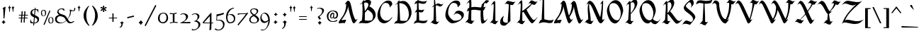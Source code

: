 SplineFontDB: 3.2
FontName: FanSemitic
FullName: FanSemitic
FamilyName: FanSemitic
Weight: Book
Copyright: 
Version: 1
ItalicAngle: 0
UnderlinePosition: -400
UnderlineWidth: 200
Ascent: 1638
Descent: 410
InvalidEm: 0
sfntRevision: 0x00010000
LayerCount: 2
Layer: 0 1 "Back" 1
Layer: 1 1 "Fore" 0
XUID: [1021 991 -1287261736 27607]
StyleMap: 0x0000
FSType: 14
OS2Version: 0
OS2_WeightWidthSlopeOnly: 0
OS2_UseTypoMetrics: 0
CreationTime: 1054224800
ModificationTime: 1624732421
PfmFamily: 81
TTFWeight: 400
TTFWidth: 5
LineGap: 0
VLineGap: 0
Panose: 0 0 4 0 0 0 0 0 0 0
OS2TypoAscent: 1692
OS2TypoAOffset: 0
OS2TypoDescent: -672
OS2TypoDOffset: 0
OS2TypoLinegap: 0
OS2WinAscent: 1692
OS2WinAOffset: 0
OS2WinDescent: 672
OS2WinDOffset: 0
HheadAscent: 1692
HheadAOffset: 0
HheadDescent: -672
HheadDOffset: 0
OS2SubXSize: 1434
OS2SubYSize: 1331
OS2SubXOff: 0
OS2SubYOff: 293
OS2SupXSize: 1434
OS2SupYSize: 1331
OS2SupXOff: 0
OS2SupYOff: 928
OS2StrikeYSize: 102
OS2StrikeYPos: 530
OS2Vendor: 'NONE'
OS2UnicodeRanges: 00000003.00000000.00000000.00000000
MarkAttachClasses: 1
DEI: 91125
TtTable: prep
PUSHW_4
 0
 5
 2
 0
CALL
CALL
PUSHW_6
 3
 73
 57
 41
 24
 8
CALL
PUSHW_6
 4
 73
 57
 41
 24
 8
CALL
PUSHW_6
 0
 205
 160
 114
 69
 8
CALL
PUSHW_6
 1
 150
 117
 74
 44
 8
CALL
PUSHW_6
 2
 113
 88
 74
 44
 8
CALL
PUSHW_3
 5
 4
 7
CALL
EndTTInstrs
TtTable: fpgm
PUSHW_1
 0
FDEF
MPPEM
PUSHW_1
 9
LT
IF
PUSHB_2
 1
 1
INSTCTRL
EIF
PUSHW_1
 511
SCANCTRL
PUSHW_1
 132
SCVTCI
PUSHW_2
 9
 3
SDS
SDB
ENDF
PUSHW_1
 1
FDEF
DUP
DUP
RCVT
ROUND[Black]
WCVTP
PUSHB_1
 1
ADD
ENDF
PUSHW_1
 2
FDEF
PUSHW_1
 1
LOOPCALL
POP
ENDF
PUSHW_1
 3
FDEF
DUP
GC[cur]
PUSHB_1
 3
CINDEX
GC[cur]
GT
IF
SWAP
EIF
DUP
ROLL
DUP
ROLL
MD[grid]
ABS
ROLL
DUP
GC[cur]
DUP
ROUND[Grey]
SUB
ABS
PUSHB_1
 4
CINDEX
GC[cur]
DUP
ROUND[Grey]
SUB
ABS
GT
IF
SWAP
NEG
ROLL
EIF
MDAP[rnd]
DUP
PUSHB_1
 0
GTEQ
IF
ROUND[Black]
DUP
PUSHB_1
 0
EQ
IF
POP
PUSHB_1
 64
EIF
ELSE
ROUND[Black]
DUP
PUSHB_1
 0
EQ
IF
POP
PUSHB_1
 64
NEG
EIF
EIF
MSIRP[no-rp0]
ENDF
PUSHW_1
 4
FDEF
DUP
GC[cur]
PUSHB_1
 4
CINDEX
GC[cur]
GT
IF
SWAP
ROLL
EIF
DUP
GC[cur]
DUP
ROUND[White]
SUB
ABS
PUSHB_1
 4
CINDEX
GC[cur]
DUP
ROUND[White]
SUB
ABS
GT
IF
SWAP
ROLL
EIF
MDAP[rnd]
MIRP[rp0,min,rnd,black]
ENDF
PUSHW_1
 5
FDEF
MPPEM
DUP
PUSHB_1
 3
MINDEX
LT
IF
LTEQ
IF
PUSHB_1
 128
WCVTP
ELSE
PUSHB_1
 64
WCVTP
EIF
ELSE
POP
POP
DUP
RCVT
PUSHB_1
 192
LT
IF
PUSHB_1
 192
WCVTP
ELSE
POP
EIF
EIF
ENDF
PUSHW_1
 6
FDEF
DUP
DUP
RCVT
ROUND[Black]
WCVTP
PUSHB_1
 1
ADD
DUP
DUP
RCVT
RDTG
ROUND[Black]
RTG
WCVTP
PUSHB_1
 1
ADD
ENDF
PUSHW_1
 7
FDEF
PUSHW_1
 6
LOOPCALL
ENDF
PUSHW_1
 8
FDEF
MPPEM
DUP
PUSHB_1
 3
MINDEX
GTEQ
IF
PUSHB_1
 128
ELSE
PUSHB_1
 64
EIF
ROLL
ROLL
DUP
PUSHB_1
 3
MINDEX
GTEQ
IF
PUSHB_1
 2
MINDEX
POP
PUSHB_1
 192
ROLL
ROLL
ELSE
ROLL
SWAP
EIF
DUP
PUSHB_1
 3
MINDEX
GTEQ
IF
SWAP
POP
PUSHW_1
 256
ROLL
ROLL
ELSE
ROLL
SWAP
EIF
DUP
PUSHW_1
 3
MINDEX
GTEQ
IF
PUSHB_1
 3
CINDEX
RCVT
PUSHW_1
 320
LT
IF
SWAP
POP
PUSHW_1
 320
SWAP
POP
ELSE
PUSHB_1
 3
CINDEX
RCVT
SWAP
POP
SWAP
POP
EIF
ELSE
POP
EIF
WCVTP
ENDF
PUSHW_1
 9
FDEF
MPPEM
GTEQ
IF
RCVT
WCVTP
ELSE
POP
POP
EIF
ENDF
EndTTInstrs
ShortTable: cvt  13
  22
  30
  40
  60
  65
  353
  0
  589
  0
  0
  19
  -307
  0
EndShort
ShortTable: maxp 16
  1
  0
  196
  187
  7
  0
  0
  2
  0
  0
  10
  0
  512
  339
  0
  1
EndShort
LangName: 1033 "" "" "Regular" "" "" "Modified by G. S. Dykes  2001"
GaspTable: 3 15 3 16 1 65535 3 0
Encoding: UnicodeFull
Compacted: 1
UnicodeInterp: none
NameList: AGL For New Fonts
DisplaySize: -48
AntiAlias: 1
FitToEm: 0
WinInfo: 0 38 14
BeginPrivate: 0
EndPrivate
AnchorClass2: "puncta"""  "A-1"""  "A-3"""  "A-4"""  "A-5"""  "A-6"""  "A-7"""  "A-20"""  "A-23"""  "A-24"""  "A-25"""  "A-26"""  "A-27"""  "A-28"""  "A-29"""  "A-30"""  "A-31"""  "A-32"""  "A-40"""  "A-41"""  "A-43"""  "A-44"""  "A-45"""  "A-46"""  "A-47"""  "A-48"""  "A-49"""  "A-50"""  "A-51"""  "A-52"""  "A-53"""  "A-54"""  "A-56"""  "A-57"""  "A-60"""  "A-70"""  "A-71"""  "A-72"""  "A-73"""  "A-8"""  "A-9"""  "A-10"""  "A-11"""  "A-12"""  "A-13"""  "A-14"""  "A-15"""  "A-16"""  "A-17"""  "A-18"""  "A-19"""  "A-21"""  "A-22"""  "A-33"""  "A-34"""  "A-35"""  "A-36"""  "A-39"""  "A-42"""  "A-55"""  "A-59"""  "A-61"""  "A-62"""  "A-63"""  "A-64"""  "A-65"""  "A-66"""  "A-67"""  "A-68"""  "A-69"""  "Y-1"""  "S-1"""  "R-1"""  "H-2"""  "N2r-3"""  "N2r-2"""  "N2r-1"""  "M2r-3"""  "M2r-2"""  "M2r-1"""  "TM-1"""  "M-1"""  "H-1"""  "D-1"""  "MT-1"""  "N-1"""  "N-2"""  "N-3"""  "N-4""" 
BeginChars: 1114117 247

StartChar: space
Encoding: 32 32 0
Width: 468
Flags: W
LayerCount: 2
EndChar

StartChar: exclam
Encoding: 33 33 1
Width: 518
Flags: W
TtInstrs:
NPUSHB
 1
 34
SVTCA[y-axis]
MDAP[rnd]
IUP[y]
IUP[x]
EndTTInstrs
LayerCount: 2
Fore
SplineSet
403 1155 m 0,0,1
 403 1141 403 1141 396 1119.5 c 128,-1,2
 389 1098 389 1098 389 1085 c 2,3,-1
 328 436 l 1,4,5
 328 348 328 348 285 348 c 0,6,7
 279 348 279 348 272 350 c 0,8,9
 249 360 249 360 250 387 c 0,10,11
 252 412 252 412 254 436 c 2,12,-1
 238 956 l 2,13,14
 240 968 240 968 240 1004 c 0,15,16
 240 1024 240 1024 215 1052.5 c 128,-1,17
 190 1081 190 1081 190 1104 c 0,18,19
 190 1118 190 1118 225 1128 c 0,20,21
 280 1142 280 1142 285.5 1144.5 c 128,-1,22
 291 1147 291 1147 324 1180 c 0,23,24
 347 1203 347 1203 367 1196 c 0,25,26
 403 1186 403 1186 403 1155 c 0,0,1
391 72 m 0,27,28
 391 56 391 56 368.5 41.5 c 128,-1,29
 346 27 346 27 324 14 c 0,30,31
 312 6 312 6 295 -37 c 0,32,33
 279 -70 279 -70 260 -70 c 0,34,35
 248 -70 248 -70 236 -43 c 0,36,37
 218 -6 218 -6 213 0 c 0,38,39
 203 10 203 10 162 29 c 0,40,41
 129 43 129 43 129 61 c 0,42,43
 129 81 129 81 162 98 c 0,44,45
 205 118 205 118 212 126.5 c 128,-1,46
 219 135 219 135 236 180 c 0,47,48
 248 213 248 213 266 213 c 0,49,50
 282 213 282 213 295 180 c 0,51,52
 311 135 311 135 318.5 126 c 128,-1,53
 326 117 326 117 362 100 c 0,54,55
 391 86 391 86 391 72 c 0,27,28
EndSplineSet
EndChar

StartChar: quotedbl
Encoding: 34 34 2
Width: 706
Flags: W
TtInstrs:
NPUSHB
 8
 35
 47
 33
 37
 3
 5
 9
 3
CALL
CALL
SVTCA[y-axis]
MDAP[rnd]
MDAP[rnd]
IUP[y]
IUP[x]
EndTTInstrs
LayerCount: 2
Fore
SplineSet
526 1133 m 256,0,1
 526 1127 526 1127 499.5 1107 c 128,-1,2
 473 1087 473 1087 467 1073 c 0,3,4
 465 1067 465 1067 457 938 c 0,5,6
 451 825 451 825 428 825 c 0,7,8
 410 825 410 825 399 938 c 0,9,10
 387 1065 387 1065 385 1071 c 0,11,12
 377 1083 377 1083 350.5 1101.5 c 128,-1,13
 324 1120 324 1120 324 1126 c 256,14,15
 324 1132 324 1132 349.5 1148.5 c 128,-1,16
 375 1165 375 1165 387 1180 c 0,17,18
 393 1188 393 1188 403 1229 c 0,19,20
 411 1258 411 1258 424 1257 c 0,21,22
 434 1257 434 1257 444 1225 c 0,23,24
 454 1186 454 1186 462.5 1180 c 128,-1,25
 471 1174 471 1174 504 1153 c 0,26,27
 526 1139 526 1139 526 1133 c 256,0,1
276 1133 m 256,28,29
 276 1127 276 1127 250.5 1108.5 c 128,-1,30
 225 1090 225 1090 217 1073 c 0,31,32
 215 1069 215 1069 205 936 c 0,33,34
 197 819 197 819 172 819 c 0,35,36
 154 819 154 819 147 936 c 0,37,38
 139 1063 139 1063 133 1073 c 128,-1,39
 127 1083 127 1083 101.5 1101.5 c 128,-1,40
 76 1120 76 1120 76 1126 c 0,41,42
 76 1130 76 1130 100.5 1147.5 c 128,-1,43
 125 1165 125 1165 135 1177.5 c 128,-1,44
 145 1190 145 1190 156 1227 c 0,45,46
 164 1258 164 1258 176 1257 c 0,47,48
 186 1257 186 1257 197 1225 c 0,49,50
 207 1186 207 1186 214 1180 c 128,-1,51
 221 1174 221 1174 254 1153 c 0,52,53
 276 1139 276 1139 276 1133 c 256,28,29
EndSplineSet
EndChar

StartChar: numbersign
Encoding: 35 35 3
Width: 860
Flags: W
TtInstrs:
NPUSHB
 54
 19
 19
 24
 15
 15
 24
 13
 13
 26
 13
 13
 25
 11
 11
 28
 11
 11
 27
 9
 9
 29
 7
 7
 31
 5
 5
 29
 1
 1
 26
 1
 1
 25
 26
 22
 3
 25
 2
 24
 4
 0
 0
 28
 0
 0
 27
 29
 2
 28
 4
 31
 27
 3
 18
SVTCA[y-axis]
MDAP[rnd]
CALL
CALL
SRP0
MDRP[rp0,grey]
MDAP[rnd]
SRP0
MDRP[rp0,grey]
MDAP[rnd]
CALL
CALL
SRP0
MDRP[rp0,grey]
MDAP[rnd]
SRP0
MDRP[rp0,grey]
MDAP[rnd]
SRP0
MDRP[rp0,grey]
MDAP[rnd]
SRP0
MDRP[rp0,grey]
MDAP[rnd]
SRP0
MDRP[rp0,grey]
MDAP[rnd]
SRP0
MDRP[rp0,grey]
MDAP[rnd]
SRP0
MDRP[rp0,grey]
MDAP[rnd]
SRP0
MDRP[rp0,grey]
MDAP[rnd]
SRP0
MDRP[rp0,grey]
MDAP[rnd]
SRP0
MDRP[rp0,grey]
MDAP[rnd]
SRP0
MDRP[rp0,grey]
MDAP[rnd]
IUP[y]
IUP[x]
EndTTInstrs
LayerCount: 2
Fore
SplineSet
389 555 m 1,0,-1
 381 422 l 1,1,-1
 500 422 l 1,2,-1
 508 555 l 1,3,-1
 389 555 l 1,0,-1
414 883 m 1,4,-1
 395 641 l 1,5,-1
 516 641 l 1,6,-1
 532 883 l 1,7,-1
 612 883 l 1,8,-1
 596 641 l 1,9,-1
 793 641 l 1,10,-1
 786 555 l 1,11,-1
 588 555 l 1,12,-1
 580 422 l 1,13,-1
 776 422 l 1,14,-1
 768 332 l 1,15,-1
 571 332 l 1,16,-1
 553 68 l 1,17,-1
 475 68 l 1,18,-1
 494 332 l 1,19,-1
 373 332 l 1,20,-1
 356 66 l 1,21,-1
 276 66 l 1,22,-1
 295 332 l 1,23,-1
 117 332 l 1,24,-1
 123 422 l 1,25,-1
 301 422 l 1,26,-1
 311 555 l 1,27,-1
 131 555 l 1,28,-1
 139 641 l 1,29,-1
 317 641 l 1,30,-1
 334 883 l 1,31,-1
 414 883 l 1,4,-1
EndSplineSet
EndChar

StartChar: dollar
Encoding: 36 36 4
Width: 786
Flags: W
TtInstrs:
NPUSHB
 29
 45
 1
 5
 30
 30
 35
 24
 24
 21
 21
 1
 35
 4
 14
 1
 5
 9
 2
 9
 4
 23
 37
 3
 19
 4
 0
 3
 40
 4
CALL
CALL
SVTCA[y-axis]
MDAP[rnd]
MDAP[rnd]
MIAP[rnd]
MIAP[rnd]
MIRP[rp0,min,rnd,grey]
CALL
SRP0
MDRP[rp0,grey]
MDAP[rnd]
SRP0
MDRP[rp0,grey]
MDAP[rnd]
SRP0
MIRP[rp0,min,rnd,grey]
IUP[y]
IUP[x]
EndTTInstrs
LayerCount: 2
Fore
SplineSet
723 293 m 0,0,1
 723 -14 723 -14 379 -18 c 1,2,-1
 365 -174 l 1,3,-1
 303 -174 l 1,4,-1
 317 -18 l 1,5,6
 153 -18 153 -18 106 10 c 0,7,8
 86 22 86 22 86 117 c 0,9,10
 86 162 86 162 94 252 c 1,11,-1
 129 252 l 1,12,13
 131 66 131 66 322 41 c 1,14,-1
 356 428 l 1,15,16
 235 477 235 477 182 526 c 0,17,18
 100 598 100 598 100 705 c 0,19,20
 100 998 100 998 408 1014 c 1,21,-1
 418 1143 l 1,22,-1
 477 1143 l 1,23,-1
 467 1014 l 1,24,25
 557 1012 557 1012 670 983 c 1,26,-1
 672 776 l 1,27,-1
 637 776 l 1,28,29
 637 936 637 936 461 948 c 1,30,-1
 428 569 l 1,31,32
 575 501 575 501 618 471 c 0,33,34
 723 395 723 395 723 293 c 0,0,1
401 948 m 1,35,36
 225 928 225 928 225 758 c 0,37,38
 225 664 225 664 371 596 c 1,39,-1
 401 948 l 1,35,36
604 231 m 0,40,41
 604 294 604 294 535 344 c 0,42,43
 502 367 502 367 414 406 c 1,44,-1
 383 41 l 1,45,46
 604 45 604 45 604 231 c 0,40,41
EndSplineSet
EndChar

StartChar: percent
Encoding: 37 37 5
Width: 1071
Flags: W
TtInstrs:
NPUSHB
 18
 10
 18
 32
 3
 16
 4
 12
 3
 28
 4
 24
 3
 4
 4
 0
 3
 20
 4
CALL
CALL
CALL
CALL
SVTCA[y-axis]
MDAP[rnd]
MDAP[rnd]
IUP[y]
IUP[x]
EndTTInstrs
LayerCount: 2
Fore
SplineSet
993 219 m 0,0,1
 993 -10 993 -10 793 -10 c 0,2,3
 625 -10 625 -10 625 223 c 0,4,5
 625 440 625 440 821 440 c 0,6,7
 993 440 993 440 993 219 c 0,0,1
778 920 m 1,8,-1
 356 -98 l 1,9,-1
 272 -98 l 1,10,-1
 700 920 l 1,11,-1
 778 920 l 1,8,-1
465 741 m 0,12,13
 465 512 465 512 264 512 c 0,14,15
 96 512 96 512 96 745 c 0,16,17
 96 962 96 962 293 963 c 0,18,19
 465 962 465 962 465 741 c 0,12,13
920 199 m 0,20,21
 920 408 920 408 799 408 c 0,22,23
 695 408 695 408 694 244 c 0,24,25
 694 27 694 27 809 27 c 0,26,27
 920 27 920 27 920 199 c 0,20,21
391 721 m 0,28,29
 391 930 391 930 270 930 c 0,30,31
 166 930 166 930 166 766 c 0,32,33
 166 549 166 549 281 549 c 0,34,35
 391 549 391 549 391 721 c 0,28,29
EndSplineSet
EndChar

StartChar: ampersand
Encoding: 38 38 6
Width: 1609
Flags: W
TtInstrs:
NPUSHB
 23
 105
 2
 42
 92
 92
 53
 53
 0
 66
 4
 37
 9
 42
 9
 93
 69
 3
 49
 4
 101
 3
 44
 4
CALL
CALL
SVTCA[y-axis]
MDAP[rnd]
MIAP[rnd]
MIAP[rnd]
CALL
SRP0
MDRP[rp0,grey]
MDAP[rnd]
SRP0
MIRP[rp0,min,rnd,grey]
IUP[y]
IUP[x]
EndTTInstrs
LayerCount: 2
Fore
SplineSet
1491 1090 m 2,0,1
 1491 1084 1491 1084 1493 1030 c 0,2,3
 1495 997 1495 997 1491 977 c 0,4,5
 1487 948 1487 948 1475 926 c 0,6,7
 1438 860 1438 860 1348 860 c 0,8,9
 1321 860 1321 860 1298 868 c 0,10,11
 1267 874 1267 874 1208 874 c 0,12,13
 1200 874 1200 874 1192 840 c 0,14,15
 1188 815 1188 815 1182 791 c 0,16,17
 1159 629 1159 629 1145 594 c 0,18,19
 1096 477 1096 477 956 295 c 1,20,21
 1038 131 1038 131 1114 90 c 1,22,23
 1169 74 1169 74 1192 74 c 0,24,25
 1243 74 1243 74 1366 143 c 1,26,-1
 1405 131 l 2,27,28
 1405 127 1405 127 1407 111 c 0,29,30
 1409 99 1409 99 1407 92 c 256,31,32
 1405 86 1405 86 1395 86 c 0,33,34
 1332 53 1332 53 1268 18 c 0,35,36
 1190 -15 1190 -15 1114 -14 c 0,37,38
 1020 -14 1020 -14 962.5 40 c 128,-1,39
 905 94 905 94 856 190 c 1,40,41
 666 0 666 0 389 0 c 0,42,43
 37 0 37 0 37 319 c 0,44,45
 37 550 37 550 334 621 c 1,46,-1
 326 627 l 2,47,48
 197 723 197 723 197 825 c 0,49,50
 197 972 197 972 332 1053 c 0,51,52
 402 1094 402 1094 551 1094 c 0,53,54
 657 1094 657 1094 702 1059 c 1,55,56
 702 1045 702 1045 705.5 1027.5 c 128,-1,57
 709 1010 709 1010 709 997 c 0,58,59
 709 983 709 983 705.5 961.5 c 128,-1,60
 702 940 702 940 702 930 c 1,61,-1
 682 922 l 1,62,-1
 664 928 l 1,63,64
 648 981 648 981 599.5 1014 c 128,-1,65
 551 1047 551 1047 489 1047 c 0,66,67
 411 1047 411 1047 349 998.5 c 128,-1,68
 287 950 287 950 287 881 c 0,69,70
 287 772 287 772 434 707 c 1,71,72
 555 666 555 666 676 627 c 0,73,74
 768 594 768 594 836 512 c 0,75,76
 875 463 875 463 934 350 c 1,77,78
 1026 452 1026 452 1077 616 c 0,79,80
 1116 743 1116 743 1116 844 c 0,81,82
 1116 879 1116 879 1103 933 c 128,-1,83
 1090 987 1090 987 1090 1024 c 1,84,-1
 1284 967 l 2,85,86
 1331 953 1331 953 1356 952 c 0,87,88
 1419 952 1419 952 1419 1016 c 0,89,90
 1419 1030 1419 1030 1414 1056.5 c 128,-1,91
 1409 1083 1409 1083 1409 1094 c 1,92,-1
 1460 1108 l 1,93,-1
 1491 1090 l 2,0,1
825 266 m 1,94,95
 774 389 774 389 723 450.5 c 128,-1,96
 672 512 672 512 569 543 c 0,97,98
 481 568 481 568 391 592 c 1,99,100
 164 535 164 535 164 346 c 0,101,102
 164 237 164 237 268 174 c 0,103,104
 362 117 362 117 489 117 c 0,105,106
 661 116 661 116 825 266 c 1,94,95
EndSplineSet
EndChar

StartChar: quotesingle
Encoding: 39 39 7
Width: 391
Flags: W
TtInstrs:
NPUSHB
 5
 7
 21
 5
 9
 3
CALL
SVTCA[y-axis]
MDAP[rnd]
MDAP[rnd]
IUP[y]
IUP[x]
EndTTInstrs
LayerCount: 2
Fore
SplineSet
281 1133 m 256,0,1
 281 1127 281 1127 254 1107 c 128,-1,2
 227 1087 227 1087 221 1073 c 0,3,4
 219 1067 219 1067 211 950 c 0,5,6
 203 850 203 850 180 850 c 0,7,8
 162 850 162 850 152 950 c 0,9,10
 142 1065 142 1065 139 1071 c 0,11,12
 131 1083 131 1083 104.5 1101.5 c 128,-1,13
 78 1120 78 1120 78 1126 c 256,14,15
 78 1132 78 1132 103.5 1148.5 c 128,-1,16
 129 1165 129 1165 141 1180 c 0,17,18
 147 1188 147 1188 158 1229 c 0,19,20
 166 1258 166 1258 178 1257 c 0,21,22
 188 1257 188 1257 199 1225 c 0,23,24
 209 1186 209 1186 217 1180 c 128,-1,25
 225 1174 225 1174 258 1153 c 0,26,27
 281 1139 281 1139 281 1133 c 256,0,1
EndSplineSet
EndChar

StartChar: parenleft
Encoding: 40 40 8
Width: 627
VWidth: 1492
Flags: W
TeX: 94 0
VStem: 100 197<298.671 814.191>
LayerCount: 2
Fore
SplineSet
501 1243 m 1,0,1
 425 1147 425 1147 377 1020 c 0
 329 893 329 893 313 786 c 0
 297 679 297 679 297 572 c 0,2,3
 297 406 297 406 332 258.5 c 0
 367 111 367 111 410 30 c 0,4,5
 451 -53 451 -53 481 -88 c 2,6,-1
 528 -151 l 1,7,-1
 504 -180 l 1,8,9
 486 -177 486 -177 469 -167 c 0
 452 -157 452 -157 436 -144 c 0
 420 -131 420 -131 415 -128 c 0,10,11
 354 -66 354 -66 302 3 c 0
 250 72 250 72 202.5 159 c 0
 155 246 155 246 127.5 349 c 0
 100 452 100 452 100 558 c 2,12,13
 100 566 l 2,14,15
 100 821 100 821 276 1059 c 0,16,17
 351 1166 351 1166 465 1269 c 1,18,-1
 501 1243 l 1,0,1
EndSplineSet
Validated: 1
EndChar

StartChar: parenright
Encoding: 41 41 9
Width: 610
VWidth: 1497
Flags: W
TeX: 94 0
VStem: 318 193<273.539 800.883>
LayerCount: 2
Fore
SplineSet
511 515 m 0,0,1
 511 431 511 431 490.5 352 c 0
 470 273 470 273 422 162 c 1,2,3
 306 -51 306 -51 139 -169 c 1,4,-1
 100 -155 l 1,5,6
 105 -132 105 -132 137 -83 c 2,7,-1
 204 33 l 2,8,9
 241 105 241 105 279.5 259 c 0
 318 413 318 413 318 578 c 0,10,11
 318 833 318 833 224 1029 c 1,12,13
 208 1079 208 1079 168 1143 c 2,14,-1
 108 1240 l 1,15,-1
 117 1272 l 2,16,17
 123 1286 123 1286 131 1286 c 0,18,19
 145 1286 145 1286 184 1247 c 2,20,-1
 294 1127 l 2,21,22
 320 1096 320 1096 350.5 1049 c 0
 381 1002 381 1002 420.5 923 c 0
 460 844 460 844 485.5 736 c 0
 511 628 511 628 511 515 c 0,0,1
EndSplineSet
Validated: 1
EndChar

StartChar: asterisk
Encoding: 42 42 10
Width: 616
Flags: W
TtInstrs:
NPUSHB
 5
 12
 37
 39
 27
 3
CALL
SVTCA[y-axis]
MDAP[rnd]
MDAP[rnd]
IUP[y]
IUP[x]
EndTTInstrs
LayerCount: 2
Fore
SplineSet
373 1055 m 1,0,1
 523 996 523 996 522 940 c 0,2,3
 522 893 522 893 477 893 c 0,4,5
 448 893 448 893 346 1004 c 1,6,7
 348 994 348 994 362 936 c 0,8,9
 372 895 372 895 373 868 c 0,10,11
 373 821 373 821 324 821 c 0,12,13
 267 821 267 821 266 868 c 0,14,15
 266 872 266 872 295 1014 c 1,16,17
 197 905 197 905 152 905 c 0,18,19
 132 905 132 905 116 920.5 c 128,-1,20
 100 936 100 936 100 956 c 0,21,22
 100 1007 100 1007 274 1057 c 1,23,24
 223 1073 223 1073 172 1090 c 0,25,26
 94 1121 94 1121 94 1147 c 0,27,28
 94 1202 94 1202 139 1202 c 0,29,30
 207 1202 207 1202 297 1112 c 1,31,32
 295 1120 295 1120 279 1167 c 0,33,34
 267 1200 267 1200 266 1223 c 0,35,36
 266 1299 266 1299 319 1298 c 0,37,38
 368 1298 368 1298 369 1225 c 0,39,40
 369 1188 369 1188 348 1108 c 1,41,42
 446 1200 446 1200 489 1200 c 0,43,44
 530 1200 530 1200 530 1143 c 0,45,46
 531 1094 531 1094 373 1055 c 1,0,1
EndSplineSet
EndChar

StartChar: plus
Encoding: 43 43 11
Width: 770
Flags: W
TtInstrs:
NPUSHB
 20
 10
 10
 6
 0
 0
 5
 6
 2
 5
 4
 3
 9
 3
 8
 1
 9
 9
 3
 8
 4
CALL
SRP0
MDRP[rp0,grey]
SRP0
MDRP[rp0,grey]
SVTCA[y-axis]
MDAP[rnd]
MDAP[rnd]
CALL
SRP0
MDRP[rp0,grey]
MDAP[rnd]
SRP0
MDRP[rp0,grey]
MDAP[rnd]
IUP[y]
IUP[x]
EndTTInstrs
LayerCount: 2
Fore
SplineSet
674 360 m 1,0,-1
 424 360 l 1,1,-1
 424 84 l 1,2,-1
 338 84 l 1,3,-1
 338 360 l 1,4,-1
 92 360 l 1,5,-1
 92 449 l 1,6,-1
 338 449 l 1,7,-1
 338 709 l 1,8,-1
 424 709 l 1,9,-1
 424 449 l 1,10,-1
 674 449 l 1,11,-1
 674 360 l 1,0,-1
EndSplineSet
EndChar

StartChar: comma
Encoding: 44 44 12
Width: 501
Flags: W
TtInstrs:
NPUSHB
 2
 22
 0
SVTCA[y-axis]
MDAP[rnd]
MDAP[rnd]
IUP[y]
IUP[x]
EndTTInstrs
LayerCount: 2
Fore
SplineSet
141 -309 m 0,0,1
 129 -309 129 -309 113.5 -307 c 128,-1,2
 98 -305 98 -305 94 -295 c 0,3,4
 88 -277 88 -277 94 -270 c 256,5,6
 100 -264 100 -264 104 -260 c 0,7,8
 221 -207 221 -207 221 -80 c 0,9,10
 221 -17 221 -17 188 14 c 0,11,12
 184 18 184 18 150 33 c 0,13,14
 123 45 123 45 123 57 c 0,15,16
 123 73 123 73 162 82 c 0,17,18
 211 92 211 92 217 96 c 128,-1,19
 223 100 223 100 238 137 c 0,20,21
 250 168 250 168 264 168 c 0,22,23
 270 168 270 168 283.5 135 c 128,-1,24
 297 102 297 102 303 98 c 0,25,26
 319 86 319 86 377 84 c 1,27,-1
 391 57 l 1,28,-1
 375 41 l 1,29,30
 332 31 332 31 315 -49 c 0,31,32
 290 -172 290 -172 279 -197 c 0,33,34
 239 -282 239 -282 141 -309 c 0,0,1
EndSplineSet
EndChar

StartChar: hyphen
Encoding: 45 45 13
Width: 806
Flags: W
TtInstrs:
NPUSHB
 2
 3
 8
SVTCA[y-axis]
MDAP[rnd]
MDAP[rnd]
IUP[y]
IUP[x]
EndTTInstrs
LayerCount: 2
Fore
SplineSet
627 506 m 0,0,1
 627 496 627 496 616 465 c 1,2,-1
 147 360 l 1,3,4
 129 372 129 372 129 395 c 0,5,6
 129 438 129 438 152 449 c 2,7,-1
 604 549 l 1,8,9
 621 531 621 531 627 506 c 0,0,1
EndSplineSet
EndChar

StartChar: period
Encoding: 46 46 14
Width: 509
Flags: W
TtInstrs:
NPUSHB
 2
 4
 17
SVTCA[y-axis]
MDAP[rnd]
MDAP[rnd]
IUP[y]
IUP[x]
EndTTInstrs
LayerCount: 2
Fore
SplineSet
358 -2 m 0,0,1
 346 -27 346 -27 336 -51 c 0,2,3
 320 -82 320 -82 295 -82 c 0,4,5
 268 -82 268 -82 252 -49 c 0,6,7
 240 -24 240 -24 227 2 c 0,8,9
 223 6 223 6 178 31 c 0,10,11
 143 51 143 51 145 74 c 0,12,13
 145 92 145 92 187 115.5 c 128,-1,14
 229 139 229 139 240 160 c 0,15,16
 271 226 271 226 299 225 c 0,17,18
 330 225 330 225 344 193 c 0,19,20
 362 150 362 150 367 147 c 0,21,22
 390 135 390 135 416 119.5 c 128,-1,23
 442 104 442 104 442 82 c 0,24,25
 442 55 442 55 403 32.5 c 128,-1,26
 364 10 364 10 358 -2 c 0,0,1
EndSplineSet
EndChar

StartChar: slash
Encoding: 47 47 15
Width: 976
Flags: W
TtInstrs:
NPUSHB
 2
 0
 2
SVTCA[y-axis]
MDAP[rnd]
MDAP[rnd]
IUP[y]
IUP[x]
EndTTInstrs
LayerCount: 2
Fore
SplineSet
135 -197 m 1,0,-1
 55 -158 l 1,1,-1
 827 1311 l 1,2,-1
 907 1266 l 1,3,-1
 135 -197 l 1,0,-1
EndSplineSet
EndChar

StartChar: zero
Encoding: 48 48 16
Width: 829
Flags: W
TtInstrs:
NPUSHB
 14
 10
 1
 17
 4
 3
 9
 20
 3
 6
 4
 0
 3
 13
 4
CALL
CALL
SVTCA[y-axis]
MIAP[rnd]
CALL
IUP[y]
IUP[x]
EndTTInstrs
LayerCount: 2
Fore
SplineSet
778 371 m 0,0,1
 778 213 778 213 672.5 99.5 c 128,-1,2
 567 -14 567 -14 412 -14 c 0,3,4
 262 -14 262 -14 155.5 87 c 128,-1,5
 49 188 49 188 49 336 c 0,6,7
 49 547 49 547 164 662 c 0,8,9
 270 771 270 771 449 770 c 0,10,11
 605 770 605 770 691.5 663.5 c 128,-1,12
 778 557 778 557 778 371 c 0,0,1
664 403 m 0,13,14
 664 518 664 518 604 606 c 0,15,16
 541 702 541 702 438 702 c 0,17,18
 315 702 315 702 244.5 615 c 128,-1,19
 174 528 174 528 174 377 c 0,20,21
 174 92 174 92 362 70 c 0,22,23
 382 68 382 68 401 68 c 0,24,25
 528 68 528 68 600 172 c 0,26,27
 664 266 664 266 664 403 c 0,13,14
EndSplineSet
EndChar

StartChar: one
Encoding: 49 49 17
Width: 714
Flags: W
TtInstrs:
NPUSHB
 9
 0
 0
 8
 9
 25
 34
 3
 15
 4
CALL
SVTCA[y-axis]
MDAP[rnd]
MIAP[rnd]
MIRP[rp0,min,rnd,grey]
IUP[y]
IUP[x]
EndTTInstrs
LayerCount: 2
Fore
SplineSet
664 8 m 0,0,1
 664 -17 664 -17 635 -14 c 0,2,3
 424 0 424 0 369 0 c 0,4,5
 306 0 306 0 227 -14 c 0,6,7
 172 -24 172 -24 119 -35 c 0,8,9
 107 -33 107 -33 90 -14 c 1,10,11
 80 27 80 27 109 27 c 1,12,13
 148 41 148 41 299 55 c 1,14,-1
 299 668 l 1,15,16
 231 658 231 658 109 670 c 0,17,18
 84 670 84 670 84 709 c 0,19,20
 84 744 84 744 109 743 c 0,21,22
 273 723 273 723 328 723 c 0,23,24
 420 723 420 723 547 770 c 1,25,26
 576 770 576 770 582 745 c 0,27,28
 582 741 582 741 585 735 c 128,-1,29
 588 729 588 729 588 723 c 0,30,31
 559 698 559 698 526 692 c 0,32,33
 463 669 463 669 424 670 c 1,34,-1
 424 61 l 1,35,-1
 559 55 l 2,36,37
 608 47 608 47 653 35 c 0,38,39
 664 35 664 35 664 8 c 0,0,1
EndSplineSet
EndChar

StartChar: two
Encoding: 50 50 18
Width: 921
Flags: W
TtInstrs:
NPUSHB
 10
 23
 2
 15
 4
 2
 9
 27
 4
 12
 4
CALL
SVTCA[y-axis]
MIAP[rnd]
CALL
IUP[y]
IUP[x]
EndTTInstrs
LayerCount: 2
Fore
SplineSet
858 49 m 0,0,1
 858 -14 858 -14 799 -14 c 2,2,-1
 145 -6 l 2,3,4
 143 -4 143 -4 137 0 c 128,-1,5
 131 4 131 4 131 8 c 0,6,7
 131 33 131 33 145 33 c 0,8,9
 327 107 327 107 416 178 c 0,10,11
 539 280 539 280 539 424 c 0,12,13
 539 518 539 518 475.5 594 c 128,-1,14
 412 670 412 670 319 670 c 0,15,16
 239 670 239 670 182 627 c 1,17,18
 147 615 147 615 141 635 c 0,19,20
 137 647 137 647 137 662 c 1,21,22
 233 748 233 748 381 743 c 0,23,24
 504 741 504 741 590 680 c 0,25,26
 684 614 684 614 684 510 c 0,27,28
 684 379 684 379 565 254 c 0,29,30
 512 197 512 197 354 82 c 1,31,32
 430 82 430 82 608 86 c 0,33,34
 727 88 727 88 827 102 c 0,35,36
 858 102 858 102 858 49 c 0,0,1
EndSplineSet
EndChar

StartChar: three
Encoding: 51 51 19
Width: 710
Flags: W
TtInstrs:
NPUSHB
 13
 40
 1
 32
 4
 4
 43
 4
 29
 4
 0
 4
 19
 4
CALL
CALL
SVTCA[y-axis]
MDAP[rnd]
CALL
IUP[y]
IUP[x]
EndTTInstrs
LayerCount: 2
Fore
SplineSet
653 -68 m 0,0,1
 653 -250 653 -250 475 -393 c 0,2,3
 311 -524 311 -524 143 -524 c 0,4,5
 125 -524 125 -524 97.5 -517 c 128,-1,6
 70 -510 70 -510 57 -510 c 0,7,8
 55 -506 55 -506 45 -494.5 c 128,-1,9
 35 -483 35 -483 35 -477 c 0,10,11
 35 -411 35 -411 43 -412 c 0,12,13
 61 -412 61 -412 99 -436.5 c 128,-1,14
 137 -461 137 -461 154 -461 c 0,15,16
 297 -461 297 -461 397 -383 c 0,17,18
 516 -289 516 -289 516 -117 c 0,19,20
 516 -8 516 -8 426 63 c 0,21,22
 340 129 340 129 231 123 c 1,23,24
 217 141 217 141 217 150 c 0,25,26
 217 173 217 173 231 172 c 0,27,28
 450 223 450 223 451 469 c 0,29,30
 451 551 451 551 395.5 610.5 c 128,-1,31
 340 670 340 670 260 670 c 0,32,33
 168 670 168 670 68 606 c 1,34,35
 48 606 48 606 41 610 c 0,36,37
 33 635 33 635 41 641 c 0,38,39
 129 737 129 737 328 737 c 0,40,41
 428 737 428 737 507 680 c 128,-1,42
 586 623 586 623 586 535 c 0,43,44
 586 437 586 437 522 348 c 0,45,46
 481 293 481 293 389 213 c 1,47,48
 516 150 516 150 569 102 c 0,49,50
 653 28 653 28 653 -68 c 0,0,1
EndSplineSet
EndChar

StartChar: four
Encoding: 52 52 20
Width: 970
Flags: W
TtInstrs:
NPUSHB
 19
 26
 2
 9
 24
 2
 9
 9
 0
 9
 6
 21
 9
 27
 1
 23
 23
 3
 27
 4
CALL
SRP0
MDRP[rp0,grey]
SRP0
MDRP[rp0,grey]
SVTCA[y-axis]
MDAP[rnd]
MDAP[rnd]
MIAP[rnd]
MIAP[rnd]
MIRP[rp0,min,rnd,grey]
SRP0
MIRP[rp0,min,rnd,grey]
IUP[y]
IUP[x]
EndTTInstrs
LayerCount: 2
Fore
SplineSet
862 0 m 1,0,-1
 739 0 l 1,1,2
 739 -92 739 -92 732 -247.5 c 128,-1,3
 725 -403 725 -403 725 -459 c 1,4,5
 682 -471 682 -471 592 -518 c 1,6,7
 592 -446 592 -446 607.5 -271 c 128,-1,8
 623 -96 623 -96 623 0 c 1,9,-1
 150 0 l 2,10,11
 123 0 123 0 109 33 c 0,12,13
 105 41 105 41 106 61 c 256,14,15
 108 81 108 81 119 92 c 0,16,17
 168 139 168 139 385 387 c 128,-1,18
 602 635 602 635 664 692 c 0,19,20
 709 743 709 743 717 743 c 0,21,22
 740 743 740 743 739 696 c 2,23,-1
 739 82 l 1,24,-1
 862 82 l 1,25,-1
 862 0 l 1,0,-1
623 82 m 1,26,-1
 623 551 l 1,27,28
 547 471 547 471 193 82 c 1,29,-1
 623 82 l 1,26,-1
EndSplineSet
EndChar

StartChar: five
Encoding: 53 53 21
Width: 759
Flags: W
TtInstrs:
NPUSHB
 15
 35
 2
 18
 4
 12
 2
 4
 4
 27
 31
 15
 0
 3
 15
 4
CALL
SRP0
MDRP[rp0,grey]
SVTCA[y-axis]
MDAP[rnd]
CALL
CALL
IUP[y]
IUP[x]
EndTTInstrs
LayerCount: 2
Fore
SplineSet
711 -33 m 0,0,1
 711 -240 711 -240 596 -371 c 0,2,3
 473 -514 473 -514 258 -514 c 0,4,5
 98 -514 98 -514 18 -436 c 1,6,-1
 16 -362 l 1,7,8
 71 -362 71 -362 82 -367 c 0,9,10
 123 -392 123 -392 166 -416 c 128,-1,11
 209 -440 209 -440 258 -440 c 0,12,13
 391 -440 391 -440 496.5 -343 c 128,-1,14
 602 -246 602 -246 602 -109 c 0,15,16
 602 20 602 20 515 111.5 c 128,-1,17
 428 203 428 203 301 203 c 0,18,19
 205 203 205 203 150 190 c 0,20,21
 113 190 113 190 115 219 c 2,22,-1
 135 629 l 1,23,24
 227 635 227 635 397 670 c 0,25,26
 415 674 415 674 657 745 c 1,27,-1
 657 670 l 2,28,29
 653 660 653 660 635.5 643.5 c 128,-1,30
 618 627 618 627 602 627 c 2,31,-1
 178 512 l 1,32,-1
 164 266 l 1,33,34
 242 286 242 286 356 285 c 0,35,36
 510 283 510 283 610.5 186.5 c 128,-1,37
 711 90 711 90 711 -33 c 0,0,1
EndSplineSet
EndChar

StartChar: six
Encoding: 54 54 22
Width: 780
Flags: W
TtInstrs:
NPUSHB
 11
 20
 2
 29
 4
 2
 9
 10
 33
 3
 6
 4
CALL
SVTCA[y-axis]
MDAP[rnd]
MIAP[rnd]
CALL
IUP[y]
IUP[x]
EndTTInstrs
LayerCount: 2
Fore
SplineSet
715 387 m 0,0,1
 717 -14 717 -14 322 -14 c 0,2,3
 172 -14 172 -14 100 174 c 0,4,5
 53 297 53 297 53 428 c 0,6,7
 53 702 53 702 184 883 c 0,8,9
 321 1073 321 1073 575 1122 c 1,10,-1
 637 1112 l 1,11,-1
 616 1079 l 1,12,13
 434 1048 434 1048 317 907 c 0,14,15
 221 792 221 792 190 641 c 1,16,17
 303 698 303 698 379 700 c 0,18,19
 442 702 442 702 430 702 c 1,20,21
 555 702 555 702 635 611 c 128,-1,22
 715 520 715 520 715 387 c 0,0,1
612 276 m 0,23,24
 616 305 616 305 616 330 c 0,25,26
 616 463 616 463 528 545 c 0,27,28
 446 621 446 621 315 627 c 0,29,30
 237 631 237 631 172 569 c 1,31,32
 156 501 156 501 156 401 c 0,33,34
 156 290 156 290 201 199 c 0,35,36
 262 76 262 76 375 86 c 0,37,38
 463 94 463 94 532.5 149 c 128,-1,39
 602 204 602 204 612 276 c 0,23,24
EndSplineSet
EndChar

StartChar: seven
Encoding: 55 55 23
Width: 915
Flags: W
TtInstrs:
NPUSHB
 9
 0
 0
 22
 22
 2
 8
 4
 2
 27
SVTCA[y-axis]
MDAP[rnd]
MDAP[rnd]
CALL
SRP0
MDRP[rp0,grey]
MDAP[rnd]
IUP[y]
IUP[x]
EndTTInstrs
LayerCount: 2
Fore
SplineSet
864 737 m 1,0,1
 704 479 704 479 172 -178 c 1,2,-1
 137 -172 l 1,3,-1
 129 -98 l 1,4,5
 266 66 266 66 375 201 c 0,6,7
 637 525 637 525 713 649 c 1,8,-1
 346 651 l 2,9,10
 326 651 326 651 291 643 c 128,-1,11
 256 635 256 635 240.5 635 c 128,-1,12
 225 635 225 635 202.5 617.5 c 128,-1,13
 180 600 180 600 168 600 c 2,14,-1
 137 594 l 1,15,-1
 123 616 l 1,16,17
 123 632 123 632 130 656 c 128,-1,18
 137 680 137 680 137 693.5 c 128,-1,19
 137 707 137 707 156.5 722 c 128,-1,20
 176 737 176 737 193 737 c 2,21,-1
 682 737 l 2,22,23
 696 737 696 737 717.5 741 c 128,-1,24
 739 745 739 745 748.5 745 c 128,-1,25
 758 745 758 745 776.5 759.5 c 128,-1,26
 795 774 795 774 805 774 c 0,27,28
 864 776 864 776 864 737 c 1,0,1
EndSplineSet
EndChar

StartChar: eight
Encoding: 56 56 24
Width: 776
Flags: W
TtInstrs:
NPUSHB
 27
 44
 2
 4
 20
 0
 30
 4
 4
 9
 22
 3
 36
 4
 32
 3
 16
 4
 41
 3
 8
 4
 2
 46
 0
 4
 46
 4
CALL
SRP0
MDRP[rp0,grey]
CALL
CALL
CALL
SVTCA[y-axis]
MIAP[rnd]
CALL
SRP0
MIRP[rp0,min,rnd,grey]
IUP[y]
IUP[x]
EndTTInstrs
LayerCount: 2
Fore
SplineSet
750 272 m 0,0,1
 750 137 750 137 616 59 c 0,2,3
 505 -4 505 -4 360 -4 c 0,4,5
 227 -4 227 -4 139 59 c 0,6,7
 41 131 41 131 41 258 c 0,8,9
 41 356 41 356 129 455 c 0,10,11
 205 541 205 541 305 586 c 1,12,13
 201 660 201 660 170 698 c 0,14,15
 113 766 113 766 113 862 c 0,16,17
 113 968 113 968 205 1020 c 0,18,19
 279 1059 279 1059 393 1059 c 0,20,21
 686 1059 686 1059 686 877 c 0,22,23
 686 797 686 797 610 711 c 0,24,25
 544 633 544 633 467 594 c 1,26,27
 563 547 563 547 647 463 c 0,28,29
 750 360 750 360 750 272 c 0,0,1
387 1016 m 0,30,31
 188 1016 188 1016 188 881 c 0,32,33
 188 758 188 758 406 629 c 1,34,35
 584 729 584 729 584 848 c 0,36,37
 584 918 584 918 521.5 967 c 128,-1,38
 459 1016 459 1016 387 1016 c 0,30,31
362 539 m 1,39,40
 137 437 137 437 137 289 c 0,41,42
 137 193 137 193 202.5 131.5 c 128,-1,43
 268 70 268 70 369 70 c 0,44,45
 617 70 617 70 616 254 c 0,46,47
 616 338 616 338 524 420 c 0,48,49
 495 449 495 449 362 539 c 1,39,40
EndSplineSet
EndChar

StartChar: nine
Encoding: 57 57 25
Width: 841
Flags: W
TtInstrs:
NPUSHB
 16
 30
 2
 37
 4
 14
 2
 4
 4
 41
 3
 26
 4
 0
 3
 18
 4
CALL
CALL
SVTCA[y-axis]
CALL
CALL
IUP[y]
IUP[x]
EndTTInstrs
LayerCount: 2
Fore
SplineSet
756 219 m 0,0,1
 756 -60 756 -60 596 -299 c 0,2,3
 432 -545 432 -545 231 -545 c 0,4,5
 217 -545 217 -545 192.5 -543 c 128,-1,6
 168 -541 168 -541 156 -541 c 0,7,8
 123 -527 123 -527 98 -473 c 0,9,10
 98 -459 98 -459 106.5 -454 c 128,-1,11
 115 -449 115 -449 121 -449 c 0,12,13
 213 -474 213 -474 281 -469 c 0,14,15
 441 -461 441 -461 549 -248 c 0,16,17
 649 -49 649 -49 649 197 c 1,18,19
 620 131 620 131 543 78 c 0,20,21
 457 21 457 21 369 20 c 0,22,23
 217 20 217 20 139 131 c 0,24,25
 73 227 73 227 74 377 c 0,26,27
 74 533 74 533 164 647 c 0,28,29
 260 770 260 770 403 770 c 0,30,31
 553 770 553 770 654.5 614.5 c 128,-1,32
 756 459 756 459 756 219 c 0,0,1
643 250 m 0,33,34
 623 424 623 424 543 547 c 0,35,36
 451 688 451 688 322 688 c 0,37,38
 242 688 242 688 199 594 c 0,39,40
 162 514 162 514 162 408 c 0,41,42
 162 297 162 297 252 201 c 0,43,44
 336 109 336 109 422 109 c 0,45,46
 490 109 490 109 571 166 c 0,47,48
 647 219 647 219 643 250 c 0,33,34
EndSplineSet
EndChar

StartChar: colon
Encoding: 58 58 26
Width: 679
Flags: W
TtInstrs:
NPUSHB
 2
 18
 30
SVTCA[y-axis]
MDAP[rnd]
MDAP[rnd]
IUP[y]
IUP[x]
EndTTInstrs
LayerCount: 2
Fore
SplineSet
502 621 m 256,0,1
 502 611 502 611 469 598 c 0,2,3
 428 584 428 584 417 577.5 c 128,-1,4
 406 571 406 571 389.5 536.5 c 128,-1,5
 373 502 373 502 360 502 c 0,6,7
 350 502 350 502 336 532 c 0,8,9
 318 571 318 571 313.5 576.5 c 128,-1,10
 309 582 309 582 272.5 598 c 128,-1,11
 236 614 236 614 236 627 c 0,12,13
 236 637 236 637 273.5 651.5 c 128,-1,14
 311 666 311 666 319 676 c 0,15,16
 329 699 329 699 341.5 724.5 c 128,-1,17
 354 750 354 750 365 750 c 0,18,19
 377 750 377 750 393 719 c 0,20,21
 416 680 416 680 421 675 c 128,-1,22
 426 670 426 670 467 647 c 0,23,24
 502 631 502 631 502 621 c 256,0,1
498 80 m 0,25,26
 498 70 498 70 459 50.5 c 128,-1,27
 420 31 420 31 407.5 19.5 c 128,-1,28
 395 8 395 8 375.5 -27.5 c 128,-1,29
 356 -63 356 -63 346 -63 c 0,30,31
 334 -63 334 -63 320.5 -35.5 c 128,-1,32
 307 -8 307 -8 293 16 c 0,33,34
 287 24 287 24 253 42.5 c 128,-1,35
 219 61 219 61 219 74 c 0,36,37
 219 84 219 84 254 102.5 c 128,-1,38
 289 121 289 121 295 128 c 128,-1,39
 301 135 301 135 322 178 c 0,40,41
 338 209 338 209 350 209 c 0,42,43
 364 209 364 209 381 176 c 0,44,45
 401 135 401 135 408 131 c 0,46,47
 420 121 420 121 463 106 c 0,48,49
 498 94 498 94 498 80 c 0,25,26
EndSplineSet
EndChar

StartChar: semicolon
Encoding: 59 59 27
Width: 630
Flags: W
TtInstrs:
NPUSHB
 2
 21
 37
SVTCA[y-axis]
MDAP[rnd]
MDAP[rnd]
IUP[y]
IUP[x]
EndTTInstrs
LayerCount: 2
Fore
SplineSet
479 653 m 256,0,1
 479 639 479 639 453 621 c 0,2,3
 420 601 420 601 412 590 c 0,4,5
 410 588 410 588 383 537 c 0,6,7
 367 504 367 504 346 504 c 0,8,9
 330 504 330 504 317 535 c 0,10,11
 301 576 301 576 294 585 c 128,-1,12
 287 594 287 594 249 613.5 c 128,-1,13
 211 633 211 633 211 651 c 0,14,15
 211 663 211 663 242 676 c 0,16,17
 283 690 283 690 293 700.5 c 128,-1,18
 303 711 303 711 319 752 c 0,19,20
 333 783 333 783 352 782 c 0,21,22
 372 782 372 782 380.5 745.5 c 128,-1,23
 389 709 389 709 395 703.5 c 128,-1,24
 401 698 401 698 446 682 c 0,25,26
 479 667 479 667 479 653 c 256,0,1
477 131 m 1,27,28
 487 143 487 143 494 123 c 0,29,30
 498 103 498 103 483 92 c 0,31,32
 432 55 432 55 418 -49 c 0,33,34
 402 -176 402 -176 375 -217 c 0,35,36
 293 -354 293 -354 180 -403 c 0,37,38
 170 -401 170 -401 161 -396 c 128,-1,39
 152 -391 152 -391 154 -381 c 0,40,41
 154 -369 154 -369 162 -365 c 0,42,43
 236 -295 236 -295 262 -258 c 0,44,45
 307 -197 307 -197 313 -125 c 0,46,47
 321 -12 321 -12 274 55 c 0,48,49
 266 65 266 65 231 78 c 0,50,51
 204 88 204 88 205 106 c 0,52,53
 207 124 207 124 234.5 130.5 c 128,-1,54
 262 137 262 137 291 143 c 0,55,56
 301 147 301 147 320.5 184 c 128,-1,57
 340 221 340 221 356 221 c 0,58,59
 368 219 368 219 385 193 c 0,60,61
 408 156 408 156 416 147 c 0,62,63
 434 137 434 137 477 131 c 1,27,28
EndSplineSet
EndChar

StartChar: less
Encoding: 60 60 28
Width: 688
Flags: W
TtInstrs:
NPUSHB
 8
 35
 47
 33
 37
 3
 5
 9
 3
CALL
CALL
SVTCA[y-axis]
MDAP[rnd]
MDAP[rnd]
IUP[y]
IUP[x]
EndTTInstrs
LayerCount: 2
Fore
SplineSet
526 1133 m 256,0,1
 526 1127 526 1127 499.5 1107 c 128,-1,2
 473 1087 473 1087 467 1073 c 0,3,4
 465 1067 465 1067 457 938 c 0,5,6
 451 825 451 825 428 825 c 0,7,8
 410 825 410 825 399 938 c 0,9,10
 387 1065 387 1065 385 1071 c 0,11,12
 377 1083 377 1083 350.5 1101.5 c 128,-1,13
 324 1120 324 1120 324 1126 c 256,14,15
 324 1132 324 1132 349.5 1148.5 c 128,-1,16
 375 1165 375 1165 387 1180 c 0,17,18
 393 1188 393 1188 403 1229 c 0,19,20
 411 1258 411 1258 424 1257 c 0,21,22
 434 1257 434 1257 444 1225 c 0,23,24
 454 1186 454 1186 462.5 1180 c 128,-1,25
 471 1174 471 1174 504 1153 c 0,26,27
 526 1139 526 1139 526 1133 c 256,0,1
276 1133 m 256,28,29
 276 1127 276 1127 250.5 1108.5 c 128,-1,30
 225 1090 225 1090 217 1073 c 0,31,32
 215 1069 215 1069 205 936 c 0,33,34
 197 819 197 819 172 819 c 0,35,36
 154 819 154 819 147 936 c 0,37,38
 139 1063 139 1063 133 1073 c 128,-1,39
 127 1083 127 1083 101.5 1101.5 c 128,-1,40
 76 1120 76 1120 76 1126 c 0,41,42
 76 1130 76 1130 100.5 1147.5 c 128,-1,43
 125 1165 125 1165 135 1177.5 c 128,-1,44
 145 1190 145 1190 156 1227 c 0,45,46
 164 1258 164 1258 176 1257 c 0,47,48
 186 1257 186 1257 197 1225 c 0,49,50
 207 1186 207 1186 214 1180 c 128,-1,51
 221 1174 221 1174 254 1153 c 0,52,53
 276 1139 276 1139 276 1133 c 256,28,29
EndSplineSet
EndChar

StartChar: equal
Encoding: 61 61 29
Width: 823
Flags: W
TtInstrs:
NPUSHB
 14
 9
 9
 7
 7
 2
 6
 4
 4
 4
 2
 2
 2
 1
 4
SVTCA[y-axis]
CALL
SRP0
MDRP[rp0,grey]
MDAP[rnd]
CALL
SRP0
MDRP[rp0,grey]
MDAP[rnd]
IUP[y]
IUP[x]
EndTTInstrs
LayerCount: 2
Fore
SplineSet
659 440 m 1,0,-1
 109 440 l 1,1,-1
 109 522 l 1,2,3
 316 524 316 524 659 522 c 1,4,-1
 659 440 l 1,0,-1
659 233 m 1,5,-1
 109 233 l 1,6,-1
 109 313 l 1,7,8
 275 317 275 317 659 313 c 1,9,-1
 659 233 l 1,5,-1
EndSplineSet
EndChar

StartChar: greater
Encoding: 62 62 30
Width: 397
Flags: W
TtInstrs:
NPUSHB
 5
 7
 21
 5
 9
 3
CALL
SVTCA[y-axis]
MDAP[rnd]
MDAP[rnd]
IUP[y]
IUP[x]
EndTTInstrs
LayerCount: 2
Fore
SplineSet
281 1133 m 256,0,1
 281 1127 281 1127 254 1107 c 128,-1,2
 227 1087 227 1087 221 1073 c 0,3,4
 219 1067 219 1067 211 950 c 0,5,6
 203 850 203 850 180 850 c 0,7,8
 162 850 162 850 152 950 c 0,9,10
 142 1065 142 1065 139 1071 c 0,11,12
 131 1083 131 1083 104.5 1101.5 c 128,-1,13
 78 1120 78 1120 78 1126 c 256,14,15
 78 1132 78 1132 103.5 1148.5 c 128,-1,16
 129 1165 129 1165 141 1180 c 0,17,18
 147 1188 147 1188 158 1229 c 0,19,20
 166 1258 166 1258 178 1257 c 0,21,22
 188 1257 188 1257 199 1225 c 0,23,24
 209 1186 209 1186 217 1180 c 128,-1,25
 225 1174 225 1174 258 1153 c 0,26,27
 281 1139 281 1139 281 1133 c 256,0,1
EndSplineSet
EndChar

StartChar: question
Encoding: 63 63 31
Width: 813
Flags: W
TtInstrs:
NPUSHB
 9
 26
 2
 17
 4
 34
 0
 4
 14
 4
CALL
SVTCA[y-axis]
MDAP[rnd]
CALL
IUP[y]
IUP[x]
EndTTInstrs
LayerCount: 2
Fore
SplineSet
678 909 m 0,0,1
 678 805 678 805 571 674 c 0,2,3
 483 563 483 563 354 469 c 1,4,5
 385 416 385 416 459 305 c 1,6,7
 398 276 398 276 346 236 c 1,8,9
 319 295 319 295 225 438 c 1,10,11
 418 588 418 588 451 625 c 0,12,13
 545 727 545 727 545 860 c 0,14,15
 545 934 545 934 483.5 992.5 c 128,-1,16
 422 1051 422 1051 342 1051 c 0,17,18
 250 1051 250 1051 195 1018 c 1,19,20
 175 1018 175 1018 174 1038 c 0,21,22
 174 1044 174 1044 176 1054.5 c 128,-1,23
 178 1065 178 1065 178 1069 c 0,24,25
 295 1132 295 1132 393 1133 c 0,26,27
 506 1133 506 1133 592 1068 c 128,-1,28
 678 1003 678 1003 678 909 c 0,0,1
465 -12 m 0,29,30
 442 -26 442 -26 437 -30.5 c 128,-1,31
 432 -35 432 -35 424 -55 c 0,32,33
 397 -125 397 -125 371 -125 c 0,34,35
 353 -125 353 -125 336 -85 c 128,-1,36
 319 -45 319 -45 318 -45 c 128,-1,37
 317 -45 317 -45 270 -20 c 0,38,39
 235 -2 235 -2 236 14 c 256,40,41
 236 30 236 30 270 49 c 0,42,43
 290 59 290 59 309 70 c 0,44,45
 311 72 311 72 334 113 c 0,46,47
 350 144 350 144 367 143 c 0,48,49
 385 143 385 143 405.5 109.5 c 128,-1,50
 426 76 426 76 427 75 c 128,-1,51
 428 74 428 74 469 55 c 0,52,53
 500 45 500 45 500 27 c 256,54,55
 500 8 500 8 465 -12 c 0,29,30
EndSplineSet
EndChar

StartChar: at
Encoding: 64 64 32
Width: 942
Flags: W
TtInstrs:
NPUSHB
 19
 27
 2
 32
 4
 39
 2
 21
 4
 24
 3
 35
 4
 43
 3
 18
 4
 14
 6
 3
CALL
CALL
CALL
SVTCA[y-axis]
CALL
CALL
IUP[y]
IUP[x]
EndTTInstrs
LayerCount: 2
Fore
SplineSet
623 313 m 0,0,1
 566 313 566 313 524 381 c 1,2,3
 491 330 491 330 430 330 c 0,4,5
 297 330 297 330 297 475 c 0,6,7
 297 569 297 569 342 645 c 0,8,9
 395 733 395 733 485 741 c 0,10,11
 526 743 526 743 604 694 c 1,12,13
 588 563 588 563 588 424 c 2,14,-1
 588 397 l 1,15,-1
 625 383 l 1,16,17
 770 403 770 403 770 584 c 0,18,19
 770 690 770 690 688 767 c 128,-1,20
 606 844 606 844 496 844 c 0,21,22
 355 844 355 844 266.5 742.5 c 128,-1,23
 178 641 178 641 178 498 c 0,24,25
 178 357 178 357 269 263.5 c 128,-1,26
 360 170 360 170 500 170 c 0,27,28
 676 170 676 170 809 281 c 1,29,-1
 809 184 l 1,30,31
 707 84 707 84 496 84 c 0,32,33
 287 84 287 84 176.5 205 c 128,-1,34
 66 326 66 326 66 535 c 0,35,36
 66 703 66 703 197 819 c 0,37,38
 322 932 322 932 492 932 c 0,39,40
 652 932 652 932 758 846 c 0,41,42
 871 754 871 754 870 596 c 0,43,44
 871 313 871 313 623 313 c 0,0,1
508 686 m 0,45,46
 445 686 445 686 406 610 c 0,47,48
 375 547 375 547 375 477 c 0,49,50
 375 399 375 399 438 399 c 0,51,52
 497 399 497 399 518 512 c 0,53,54
 520 522 520 522 532 672 c 1,55,56
 518 686 518 686 508 686 c 0,45,46
EndSplineSet
EndChar

StartChar: A
Encoding: 65 65 33
Width: 1384
Flags: W
HStem: 0 254<1077.5 1254.5> 25 210<203.186 425.636>
VStem: 541 138<1040.57 1244>
LayerCount: 2
Fore
SplineSet
541 1420 m 1,0,1
 502 1420 502 1420 431 1362 c 1,2,3
 456 1423 456 1423 544.5 1530.5 c 0
 633 1638 633 1638 674 1638 c 0,4,5
 731 1638 731 1638 774 1590.5 c 0
 817 1543 817 1543 846.5 1457 c 0
 876 1371 876 1371 900 1263.5 c 0
 924 1156 924 1156 952 1024 c 0
 980 892 980 892 1011.5 764.5 c 0
 1043 637 1043 637 1094.5 499.5 c 0
 1146 362 1146 362 1211 255 c 1,6,7
 1217 254 1217 254 1227 254 c 0,8,9
 1252 254 1252 254 1273 264.5 c 0
 1294 275 1294 275 1325.5 301.5 c 0
 1357 328 1357 328 1364 333 c 1,10,11
 1336 250 1336 250 1239.5 125 c 0
 1143 0 1143 0 1103 0 c 0,12,13
 1067 0 1067 0 1052 13 c 0
 1037 26 1037 26 995 87 c 1,14,15
 902 310 902 310 808.5 653 c 0
 715 996 715 996 679 1244 c 1,16,17
 679 1077 679 1077 548.5 799.5 c 0
 418 522 418 522 199 244 c 1,18,19
 218 235 218 235 259 235 c 0,20,21
 290 235 290 235 362.5 243.5 c 0
 435 252 435 252 466 252 c 0,22,23
 531 252 531 252 547 224 c 1,24,-1
 427 0 l 1,25,26
 389 25 389 25 321 25 c 0,27,28
 287 25 287 25 178.5 12.5 c 0
 70 0 70 0 -5 0 c 1,29,30
 -5 57 -5 57 18.5 117 c 0
 42 177 42 177 80.5 230 c 0
 119 283 119 283 168 350.5 c 0
 217 418 217 418 268 487.5 c 0
 319 557 319 557 368 653.5 c 0
 417 750 417 750 455.5 856.5 c 0
 494 963 494 963 517.5 1109 c 0
 541 1255 541 1255 541 1420 c 1,0,1
EndSplineSet
Validated: 1
EndChar

StartChar: B
Encoding: 66 66 34
Width: 1313
Flags: W
HStem: 0 188<508.952 828.677> 1506 198<552.265 791.812>
VStem: 327 123<1052.91 1447> 341 164<468.601 804.415 873 1308.56> 765 192<1280.5 1575> 1095 195<411.167 677.035>
LayerCount: 2
Fore
SplineSet
510 774 m 1,0,1
 510 677 510 677 507.5 493.5 c 0
 505 310 505 310 505 209 c 1,2,3
 551 209 551 209 644 198.5 c 0
 737 188 737 188 787 188 c 0,4,5
 912 188 912 188 1029 240 c 1,6,7
 1095 376 1095 376 1095 495 c 0,8,9
 1095 546 1095 546 1082 593.5 c 0
 1069 641 1069 641 1050 679 c 0
 1031 717 1031 717 998 756.5 c 0
 965 796 965 796 936 823.5 c 0
 907 851 907 851 862 884.5 c 0
 817 918 817 918 786.5 938.5 c 0
 756 959 756 959 709 989 c 1,10,11
 693 971 693 971 652 920.5 c 0
 611 870 611 870 577 833.5 c 0
 543 797 543 797 510 774 c 1,0,1
438 1596 m 1,12,13
 521 1647 521 1647 586.5 1675.5 c 0
 652 1704 652 1704 711 1704 c 0,14,15
 823 1704 823 1704 890 1652 c 0
 957 1600 957 1600 957 1536 c 0,16,17
 957 1400 957 1400 830 1225 c 1,18,19
 916 1191 916 1191 995.5 1134 c 0
 1075 1077 1075 1077 1142 1000 c 0
 1209 923 1209 923 1249.5 820 c 0
 1290 717 1290 717 1290 606 c 0,20,21
 1290 485 1290 485 1224 370.5 c 0
 1158 256 1158 256 1058 176.5 c 0
 958 97 958 97 839.5 48.5 c 0
 721 0 721 0 615 0 c 0,22,23
 555 0 555 0 447 9.5 c 0
 339 19 339 19 284 19 c 0,24,25
 167 19 167 19 60 -12 c 1,26,-1
 195 162 l 1,27,28
 249 188 249 188 293 200 c 1,29,30
 341 544 341 544 341 962 c 0,31,32
 341 1036 341 1036 334 1201.5 c 0
 327 1367 327 1367 327 1447 c 1,33,34
 183 1391 183 1391 112 1328 c 1,35,36
 131 1357 131 1357 161 1383.5 c 0
 191 1410 191 1410 249.5 1453.5 c 0
 308 1497 308 1497 330 1515 c 1,37,-1
 330 1581 l 1,38,-1
 459 1709 l 1,39,-1
 438 1596 l 1,12,13
450 1479 m 1,40,41
 450 1378 450 1378 478.5 1176 c 0
 507 974 507 974 507 873 c 1,42,43
 524 897 524 897 570 961 c 0
 616 1025 616 1025 633.5 1050 c 0
 651 1075 651 1075 683.5 1126.5 c 0
 716 1178 716 1178 729 1208 c 0
 742 1238 742 1238 753.5 1277 c 0
 765 1316 765 1316 765 1350 c 0,44,45
 765 1417 765 1417 714 1461.5 c 0
 663 1506 663 1506 591 1506 c 0,46,47
 558 1505 558 1505 511.5 1493 c 0
 465 1481 465 1481 450 1479 c 1,40,41
EndSplineSet
Validated: 1
EndChar

StartChar: C
Encoding: 67 67 35
Width: 1246
Flags: W
HStem: 0 189<415.859 749.189> 1479 168<680.805 849.349>
VStem: 85 198<515.098 863.698>
LayerCount: 2
Fore
SplineSet
976 1149 m 17,0,1
 972 1479 972 1479 670 1479 c 0,2,3
 581 1479 581 1479 505.5 1412 c 0
 430 1345 430 1345 382.5 1239 c 0
 335 1133 335 1133 309 1008.5 c 0
 283 884 283 884 283 762 c 0,4,5
 283 676 283 676 302.5 592.5 c 0
 322 509 322 509 361.5 436.5 c 0
 401 364 401 364 455 308.5 c 0
 509 253 509 253 582.5 221 c 0
 656 189 656 189 739 189 c 0,6,7
 801 189 801 189 852.5 205 c 0
 904 221 904 221 950 256.5 c 0
 996 292 996 292 1030 328 c 0
 1064 364 1064 364 1114 426 c 1,8,-1
 1171 462 l 1,9,10
 1138 387 1138 387 1073.5 306 c 0
 1009 225 1009 225 928.5 156.5 c 0
 848 88 848 88 750.5 44 c 0
 653 0 653 0 565 0 c 0,11,12
 480 0 480 0 403.5 31 c 0
 327 62 327 62 270 117 c 0
 213 172 213 172 170.5 243.5 c 0
 128 315 128 315 106.5 399 c 0
 85 483 85 483 85 570 c 0,13,14
 85 694 85 694 118 826.5 c 0
 151 959 151 959 206.5 1076.5 c 0
 262 1194 262 1194 338 1299.5 c 0
 414 1405 414 1405 496.5 1481.5 c 0
 579 1558 579 1558 670 1602.5 c 0
 761 1647 761 1647 843 1647 c 2,15,16
 856 1647 l 2,17,18
 910 1646 910 1646 949.5 1640 c 0
 989 1634 989 1634 1029.5 1615.5 c 0
 1070 1597 1070 1597 1096 1565.5 c 0
 1122 1534 1122 1534 1139 1481.5 c 0
 1156 1429 1156 1429 1159 1356 c 1,19,-1
 976 1149 l 17,0,1
EndSplineSet
Validated: 1
EndChar

StartChar: D
Encoding: 68 68 36
Width: 1403
Flags: W
HStem: -19 193<499.474 804.782> 1460 160<443.285 698.767>
VStem: 331 109<1028.72 1428> 1126 195<534.057 974.243>
LayerCount: 2
Fore
SplineSet
554 -19 m 0,0,1
 494 -19 494 -19 411.5 -9.5 c 0
 329 0 329 0 274 0 c 0,2,3
 157 0 157 0 50 -31 c 1,4,-1
 185 143 l 1,5,6
 239 169 239 169 283 181 c 1,7,8
 331 525 331 525 331 943 c 0,9,10
 331 1017 331 1017 324 1182.5 c 0
 317 1348 317 1348 317 1428 c 1,11,12
 173 1372 173 1372 102 1309 c 1,13,14
 121 1338 121 1338 151 1364.5 c 0
 181 1391 181 1391 239.5 1434.5 c 0
 298 1478 298 1478 320 1496 c 1,15,-1
 320 1562 l 1,16,-1
 449 1690 l 1,17,-1
 428 1577 l 1,18,19
 480 1597 480 1597 580 1608.5 c 0
 680 1620 680 1620 757 1620 c 0,20,21
 833 1620 833 1620 914.5 1574.5 c 0
 996 1529 996 1529 1067.5 1447.5 c 0
 1139 1366 1139 1366 1196.5 1261.5 c 0
 1254 1157 1254 1157 1287.5 1028 c 0
 1321 899 1321 899 1321 771 c 0,22,23
 1321 712 1321 712 1307 643 c 0
 1293 574 1293 574 1263 497.5 c 0
 1233 421 1233 421 1189.5 348 c 0
 1146 275 1146 275 1082 208 c 0
 1018 141 1018 141 942 91 c 0
 866 41 866 41 766 11 c 0
 666 -19 666 -19 554 -19 c 0,0,1
440 1460 m 1,24,25
 440 1359 440 1359 468 834.5 c 0
 496 310 496 310 496 210 c 1,26,27
 591 174 591 174 730 174 c 0,28,29
 775 174 775 174 856 178.5 c 0
 937 183 937 183 970 183 c 1,30,31
 1031 257 1031 257 1078.5 379 c 0
 1126 501 1126 501 1126 624 c 0,32,33
 1126 807 1126 807 1085.5 956.5 c 0
 1045 1106 1045 1106 963.5 1220 c 0
 882 1334 882 1334 748.5 1397 c 0
 615 1460 615 1460 440 1460 c 1,24,25
EndSplineSet
Validated: 1
EndChar

StartChar: E
Encoding: 69 69 37
Width: 1208
Flags: W
HStem: 5 169<497.087 990.612> 790 167<472.594 750.699> 1410 170<557.504 942.221> 1468 174<446 647.885>
VStem: 317 153<336.304 815 982.967 1453.16> 334 112<1004.99 1454>
LayerCount: 2
Fore
SplineSet
444 1642 m 1,0,1
 496 1642 496 1642 602 1611 c 0
 708 1580 708 1580 788 1580 c 0,2,3
 909 1580 909 1580 1063 1635 c 1,4,-1
 943 1449 l 1,5,6
 857 1410 857 1410 772 1410 c 0,7,8
 710 1410 710 1410 604.5 1438.5 c 0
 499 1467 499 1467 446 1468 c 1,9,10
 452 1170 452 1170 460 996 c 1,11,12
 488 992 488 992 536 974.5 c 0
 584 957 584 957 629 957 c 0,13,14
 709 957 709 957 868 1001 c 1,15,-1
 748 815 l 1,16,17
 645 790 645 790 597 790 c 0,18,19
 568 790 568 790 529.5 801 c 0
 491 812 491 812 470 815 c 1,20,21
 495 257 495 257 495 213 c 1,22,23
 522 209 522 209 576 198.5 c 0
 630 188 630 188 681.5 181 c 0
 733 174 733 174 786 174 c 0,24,25
 938 174 938 174 1114 237 c 1,26,-1
 994 51 l 1,27,28
 894 5 894 5 774 5 c 0,29,30
 706 5 706 5 591 23.5 c 0
 476 42 476 42 431 43 c 0,31,32
 365 43 365 43 320.5 37.5 c 0
 276 32 276 32 255.5 26.5 c 0
 235 21 235 21 179 -0.5 c 0
 123 -22 123 -22 85 -35 c 1,33,-1
 191 153 l 1,34,35
 221 176 221 176 284 195 c 1,36,37
 288 222 288 222 291.5 255 c 0
 295 288 295 288 297.5 332 c 0
 300 376 300 376 302 411.5 c 0
 304 447 304 447 306.5 507.5 c 0
 309 568 309 568 310 604 c 0
 311 640 311 640 313.5 714.5 c 0
 316 789 316 789 317 826 c 1,38,39
 287 826 287 826 259 813 c 0
 231 800 231 800 168 757 c 1,40,41
 231 886 231 886 274 945 c 1,42,43
 312 973 312 973 329 981 c 1,44,45
 334 1186 334 1186 334 1343 c 2,46,47
 334 1419 l 1,48,49
 334 1454 l 1,50,51
 309 1449 309 1449 283.5 1440.5 c 0
 258 1432 258 1432 212 1415 c 0
 166 1398 166 1398 133 1387 c 1,52,-1
 239 1575 l 1,53,54
 272 1601 272 1601 327 1611 c 1,55,-1
 325 1620 l 1,56,-1
 454 1748 l 1,57,58
 446 1701 446 1701 444 1642 c 1,0,1
EndSplineSet
Validated: 1
EndChar

StartChar: F
Encoding: 70 70 38
Width: 1068
Flags: W
HStem: -68 171<433 605.5> 1218 150<743.242 888.872> 1294 146<513.949 670.084> 1723 182<469.491 950.613> 1766 192<401 692.723>
VStem: 326 131<1268.17 1290.78 1348 1645.37> 337 64<1479.97 1766> 357 14<2009.51 2057.39>
LayerCount: 2
Fore
SplineSet
724 158 m 1,0,1
 643 44 643 44 574 -31 c 1,2,3
 547 -68 547 -68 470 -68 c 0,4,5
 418 -68 418 -68 360.5 -52.5 c 0
 303 -37 303 -37 274 -19 c 0,6,7
 258 -9 258 -9 237.5 5.5 c 0
 217 20 217 20 206.5 27 c 0
 196 34 196 34 183 39.5 c 0
 170 45 170 45 158 45 c 0,8,9
 152 44 152 44 143 43 c 0
 134 42 134 42 132.5 42 c 0
 131 42 131 42 124 40 c 0
 117 38 117 38 116 37.5 c 0
 115 37 115 37 106.5 31.5 c 0
 98 26 98 26 93 22 c 0
 88 18 88 18 73.5 7.5 c 0
 59 -3 59 -3 47 -12 c 1,10,-1
 247 206 l 2,11,12
 253 212 253 212 289 212 c 1,13,14
 297 270 297 270 304 452.5 c 0
 311 635 311 635 317.5 899 c 0
 324 1163 324 1163 326 1233 c 1,15,16
 309 1233 309 1233 292.5 1222.5 c 0
 276 1212 276 1212 243 1184.5 c 0
 210 1157 210 1157 179 1136 c 1,17,18
 210 1180 210 1180 247 1244 c 1,19,20
 312 1291 312 1291 334 1302 c 1,21,22
 337 1425 337 1425 337 1655 c 2,23,24
 337 1731 l 1,25,26
 337 1766 l 1,27,28
 312 1761 312 1761 286.5 1752.5 c 0
 261 1744 261 1744 215 1727 c 0
 169 1710 169 1710 136 1699 c 1,29,-1
 263 1900 l 2,30,31
 266 1903 266 1903 273 1908.5 c 0
 280 1914 280 1914 282.5 1916 c 0
 285 1918 285 1918 291 1921.5 c 0
 297 1925 297 1925 301 1926.5 c 0
 305 1928 305 1928 311.5 1930.5 c 0
 318 1933 318 1933 326 1934 c 1,32,-1
 323 1943 l 1,33,-1
 357 2058 l 1,34,35
 358 2055 358 2055 360 2032 c 0
 362 2009 362 2009 365 1987 c 0
 368 1965 368 1965 371 1958 c 1,36,37
 423 1958 423 1958 577.5 1931.5 c 0
 732 1905 732 1905 812 1905 c 2,38,39
 820 1905 l 2,40,41
 850 1905 850 1905 917 1919 c 0
 984 1933 984 1933 1034 1946 c 0
 1084 1959 1084 1959 1087 1960 c 1,42,-1
 967 1774 l 1,43,44
 926 1756 926 1756 905.5 1747 c 0
 885 1738 885 1738 856 1730.5 c 0
 827 1723 827 1723 803 1723 c 0,45,46
 740 1723 740 1723 596.5 1744 c 0
 453 1765 453 1765 401 1766 c 1,47,48
 402 1721 402 1721 420 1586 c 0
 438 1451 438 1451 443 1348 c 1,49,50
 456 1357 456 1357 481 1374.5 c 0
 506 1392 506 1392 515.5 1398 c 0
 525 1404 525 1404 544.5 1415 c 0
 564 1426 564 1426 578 1429.5 c 0
 592 1433 592 1433 612.5 1436.5 c 0
 633 1440 633 1440 657 1440 c 0,51,52
 702 1434 702 1434 764.5 1401 c 0
 827 1368 827 1368 873 1368 c 0,53,54
 901 1368 901 1368 922.5 1379 c 0
 944 1390 944 1390 970 1410 c 0
 996 1430 996 1430 1015 1440 c 1,55,-1
 913 1276 l 2,56,57
 910 1274 910 1274 897 1267 c 0
 884 1260 884 1260 881 1258.5 c 0
 878 1257 878 1257 866.5 1250.5 c 0
 855 1244 855 1244 851 1242.5 c 0
 847 1241 847 1241 837 1236 c 0
 827 1231 827 1231 821.5 1229.5 c 0
 816 1228 816 1228 807.5 1225 c 0
 799 1222 799 1222 792.5 1221 c 0
 786 1220 786 1220 778 1219 c 0
 770 1218 770 1218 763 1218 c 0,58,59
 717 1218 717 1218 671 1250 c 0,60,61
 655 1261 655 1261 613 1277.5 c 0
 571 1294 571 1294 531 1294 c 0,62,63
 484 1294 484 1294 457 1268 c 1,64,-1
 492 149 l 1,65,66
 513 128 513 128 541 115.5 c 0
 569 103 569 103 586 103 c 0,67,68
 645 103 645 103 724 158 c 1,0,1
EndSplineSet
Validated: 1
EndChar

StartChar: G
Encoding: 71 71 39
Width: 1429
Flags: W
HStem: 0 189<487 817.871> 714 202<866.605 1063.56> 1479 168<657.116 846.186>
VStem: 81 198<424.5 883.358> 1247 170<330 714>
LayerCount: 2
Fore
SplineSet
1247 436 m 0,0,1
 1247 505 1247 505 1193.5 570 c 0
 1140 635 1140 635 1055.5 674.5 c 0
 971 714 971 714 883 714 c 0,2,3
 839 714 839 714 805.5 694.5 c 0
 772 675 772 675 733.5 640 c 0
 695 605 695 605 665 588 c 1,4,-1
 849 866 l 1,5,6
 873 873 873 873 907 887 c 0
 941 901 941 901 968.5 908.5 c 0
 996 916 996 916 1029 916 c 0,7,8
 1103 916 1103 916 1171.5 896.5 c 0
 1240 877 1240 877 1295.5 840.5 c 0
 1351 804 1351 804 1384 745 c 0
 1417 686 1417 686 1417 614 c 0,9,10
 1417 508 1417 508 1356.5 409 c 0
 1296 310 1296 310 1200.5 237.5 c 0
 1105 165 1105 165 990.5 110 c 0
 876 55 876 55 763.5 27.5 c 0
 651 0 651 0 561 0 c 0,11,12
 517 0 517 0 454.5 30.5 c 0
 392 61 392 61 327.5 117.5 c 0
 263 174 263 174 207.5 243.5 c 0
 152 313 152 313 116.5 400 c 0
 81 487 81 487 81 570 c 0,13,14
 81 720 81 720 121 877 c 0
 161 1034 161 1034 234 1170 c 0
 307 1306 307 1306 400.5 1414 c 0
 494 1522 494 1522 608.5 1584.5 c 0
 723 1647 723 1647 839 1647 c 2,15,16
 852 1647 l 2,17,18
 920 1647 920 1647 969 1636 c 0
 1018 1625 1018 1625 1063 1595.5 c 0
 1108 1566 1108 1566 1131.5 1506 c 0
 1155 1446 1155 1446 1155 1356 c 1,19,-1
 972 1149 l 1,20,21
 972 1479 972 1479 666 1479 c 0,22,23
 577 1479 577 1479 501.5 1412 c 0
 426 1345 426 1345 378.5 1239 c 0
 331 1133 331 1133 305 1008.5 c 0
 279 884 279 884 279 762 c 0,24,25
 279 661 279 661 333 553 c 0
 387 445 387 445 461.5 367.5 c 0
 536 290 536 290 612 239.5 c 0
 688 189 688 189 735 189 c 0,26,27
 784 189 784 189 833.5 193 c 0
 883 197 883 197 943.5 206 c 0
 1004 215 1004 215 1056 233.5 c 0
 1108 252 1108 252 1152 277.5 c 0
 1196 303 1196 303 1221.5 344 c 0
 1247 385 1247 385 1247 436 c 0,0,1
EndSplineSet
Validated: 1
EndChar

StartChar: H
Encoding: 72 72 40
Width: 1801
Flags: W
HStem: -20 202<1270 1541.5> 933 217<814.943 1201> 956 205<525 730.898> 984 204<529.262 1111.74>
VStem: 293 223<279 786.024> 350 166<446.235 912> 379 147<1164.1 1502.07> 1190 187<262.872 933>
LayerCount: 2
Fore
SplineSet
518 212 m 1,0,1
 524 209 524 209 538 202 c 0
 552 195 552 195 559.5 191.5 c 0
 567 188 567 188 578.5 184 c 0
 590 180 590 180 601 178 c 0
 612 176 612 176 624 176 c 0,2,3
 681 176 681 176 754 214 c 1,4,-1
 550 -44 l 1,5,6
 442 -43 442 -43 358 0 c 0,7,8
 348 5 348 5 281 46 c 0,9,10
 224 80 224 80 185 80 c 0,11,12
 134 80 134 80 64 31 c 1,13,-1
 274 280 l 1,14,15
 284 280 284 280 293 279 c 1,16,17
 303 430 303 430 350 912 c 1,18,19
 239 878 239 878 188 860 c 1,20,-1
 286 1084 l 1,21,22
 307 1100 307 1100 368 1120 c 1,23,24
 379 1255 379 1255 379 1358 c 0,25,26
 379 1442 379 1442 370 1504 c 1,27,28
 355 1516 355 1516 338 1516 c 0,29,30
 304 1516 304 1516 235.5 1453 c 0
 167 1390 167 1390 150 1380 c 1,31,32
 169 1404 169 1404 207.5 1457.5 c 0
 246 1511 246 1511 275.5 1549.5 c 0
 305 1588 305 1588 342.5 1631 c 0
 380 1674 380 1674 416.5 1701 c 0
 453 1728 453 1728 486 1736 c 1,33,34
 526 1736 526 1736 526 1340 c 0,35,36
 526 1222 526 1222 525 1161 c 1,37,38
 670 1188 670 1188 716 1188 c 2,39,40
 718 1188 l 1,41,42
 749 1188 l 2,43,44
 839 1188 839 1188 996 1169 c 0
 1153 1150 1153 1150 1231 1150 c 1,45,46
 1250.5 1253.5 1250.5 1253.5 1282 1360 c 1,47,-1
 1570 1664 l 1,48,49
 1600 1677 1600 1677 1640 1677 c 0,50,51
 1695 1677 1695 1677 1814 1630 c 1,52,-1
 1618 1432 l 1,53,54
 1575 1471 1575 1471 1526 1471 c 0,55,56
 1493 1471 1493 1471 1462 1452 c 1,57,58
 1422 1310 1422 1310 1400 1156 c 1,59,60
 1446 1165 1446 1165 1558 1204 c 1,61,-1
 1434 956 l 1,62,63
 1382 936 1382 936 1380 936 c 0,64,65
 1377 868 1377 868 1377 802 c 0,66,67
 1377 561 1377 561 1422 244 c 1,68,69
 1459 182 1459 182 1500 182 c 0,70,71
 1530 182 1530 182 1565 212 c 0
 1600 242 1600 242 1640.5 287.5 c 0
 1681 333 1681 333 1706 352 c 1,72,73
 1690 320 1690 320 1679.5 301.5 c 0
 1669 283 1669 283 1642 239 c 0
 1615 195 1615 195 1592.5 166 c 0
 1570 137 1570 137 1534 98.5 c 0
 1498 60 1498 60 1463.5 36.5 c 0
 1429 13 1429 13 1384 -3.5 c 0
 1339 -20 1339 -20 1294 -20 c 0,74,75
 1251 -20 1251 -20 1218.62513159 161.969375073 c 0
 1216 180 1216 180 1214 188 c 0,76,77
 1190 504 1190 504 1190 674 c 0,78,79
 1190 812 1190 812 1201 933 c 1,80,81
 1112 937 1112 937 948 960 c 0
 784 983 784 983 734 984 c 0,82,83
 651 984 651 984 522 956 c 1,84,85
 516 614 516 614 516 434 c 0,86,87
 516 354 516 354 518 212 c 1,0,1
EndSplineSet
Validated: 1
EndChar

StartChar: I
Encoding: 73 73 41
Width: 788
Flags: W
VStem: 287 183<264 779.75> 345 119<779.75 1384.07>
LayerCount: 2
Fore
SplineSet
470 185 m 1,0,1
 528 156 528 156 560 156 c 0,2,3
 617 156 617 156 690 194 c 1,4,-1
 486 -64 l 1,5,6
 427 -63 427 -63 382.5 -51.5 c 128,-1,7
 338 -40 338 -40 312 -23 c 128,-1,8
 286 -6 286 -6 265.5 10.5 c 128,-1,9
 245 27 245 27 222.5 38.5 c 128,-1,10
 200 50 200 50 173 50 c 0,11,12
 123 50 123 50 52 0 c 1,13,-1
 287 264 l 1,14,15
 293 392 293 392 319 735.5 c 128,-1,16
 345 1079 345 1079 345 1240 c 0,17,18
 345 1324 345 1324 336 1386 c 1,19,20
 321 1398 321 1398 304 1398 c 0,21,22
 270 1398 270 1398 201.5 1335 c 128,-1,23
 133 1272 133 1272 116 1262 c 1,24,25
 150 1300 150 1300 207.5 1393.5 c 128,-1,26
 265 1487 265 1487 316.5 1546.5 c 128,-1,27
 368 1606 368 1606 424 1614 c 1,28,29
 464 1614 464 1614 464 1218 c 0,30,31
 464 1096 464 1096 465 866 c 128,-1,32
 466 636 466 636 466 476 c 0,33,34
 466 306 466 306 470 185 c 1,0,1
EndSplineSet
Validated: 1
EndChar

StartChar: J
Encoding: 74 74 42
Width: 1155
Flags: W
HStem: -174 216<329.871 443.952> 1320 220<801.876 953> 1422 200<565 652.499>
VStem: 47 200<118.741 293.823> 590 200<128.255 181.999 182 561.364> 674 99<935.738 1343>
LayerCount: 2
Fore
SplineSet
773 1343 m 1,0,1
 773 1224 773 1224 779 926.5 c 0
 785 629 785 629 785 473 c 0,2,3
 785 421 785 421 787 323.5 c 0
 789 226 789 226 789 182 c 1,4,5
 790 182 790 182 790 180 c 0,6,7
 790 152.054995944 790 152.054995944 460.131557599 -131.867847721 c 0
 446 -144 446 -144 446 -144 c 1,8,9
 431 -148 431 -148 409.5 -156.5 c 0
 388 -165 388 -165 370.5 -169.5 c 0
 353 -174 353 -174 332 -174 c 0,10,11
 273 -174 273 -174 224.5 -161.5 c 0
 176 -149 176 -149 135 -121 c 0
 94 -93 94 -93 70.5 -42 c 0
 47 9 47 9 47 80 c 2,12,13
 47 93 l 2,14,15
 47 138 47 138 54 179.5 c 0
 61 221 61 221 71 252.5 c 0
 81 284 81 284 100.5 317.5 c 0
 120 351 120 351 135.5 373 c 0
 151 395 151 395 179.5 425 c 0
 208 455 208 455 225 471 c 0
 242 487 242 487 276 518 c 0
 310 549 310 549 326 564 c 1,16,17
 247 372 247 372 247 254 c 0,18,19
 247 188 247 188 271 144 c 0
 295 100 295 100 342 78.5 c 0
 389 57 389 57 439.5 49.5 c 0
 490 42 490 42 562 42 c 2,20,21
 590 42 l 1,22,23
 590 223 590 223 632 727 c 0
 674 1231 674 1231 674 1371 c 1,24,25
 664 1374 664 1374 629 1385.5 c 0
 594 1397 594 1397 582 1400.5 c 0
 570 1404 570 1404 546 1411 c 0
 522 1418 522 1418 506 1420 c 0
 490 1422 490 1422 476 1422 c 0,26,27
 425 1422 425 1422 355 1373 c 1,28,-1
 565 1622 l 1,29,30
 656 1622 656 1622 816 1581 c 0
 976 1540 976 1540 1027 1540 c 0,31,32
 1084 1540 1084 1540 1157 1578 c 1,33,-1
 953 1320 l 1,34,35
 870 1320 870 1320 773 1343 c 1,0,1
EndSplineSet
Validated: 1
EndChar

StartChar: K
Encoding: 75 75 43
Width: 1594
Flags: W
HStem: 0 241<1110 1343>
VStem: 289 183<264 773.411> 353 114<889.095 1438.07>
LayerCount: 2
Fore
SplineSet
467 784 m 1,0,1
 468 693 468 693 468 476 c 0,2,3
 468 306 468 306 472 185 c 1,4,5
 530 156 530 156 562 156 c 0,6,7
 619 156 619 156 692 194 c 1,8,-1
 488 -64 l 1,9,10
 429 -63 429 -63 384.5 -51.5 c 0
 340 -40 340 -40 314 -23 c 0
 288 -6 288 -6 267.5 10.5 c 0
 247 27 247 27 224.5 38.5 c 0
 202 50 202 50 175 50 c 0,11,12
 125 50 125 50 54 0 c 1,13,-1
 289 264 l 1,14,15
 295 398 295 398 324 766 c 0
 353 1134 353 1134 353 1294 c 0,16,17
 353 1378 353 1378 344 1440 c 1,18,19
 329 1452 329 1452 312 1452 c 0,20,21
 278 1452 278 1452 209.5 1389 c 0
 141 1326 141 1326 124 1316 c 1,22,23
 158 1354 158 1354 215.5 1447.5 c 0
 273 1541 273 1541 324.5 1600.5 c 0
 376 1660 376 1660 432 1668 c 1,24,25
 472 1668 472 1668 472 1272 c 0,26,27
 472 1216 472 1216 469.5 1091 c 0
 467 966 467 966 467 914 c 2,28,29
 467 888 l 1,30,31
 517 922 517 922 567.5 959.5 c 0
 618 997 618 997 654.5 1024 c 0
 691 1051 691 1051 744.5 1094.5 c 0
 798 1138 798 1138 821 1156 c 0
 844 1174 844 1174 903 1225 c 0
 962 1276 962 1276 973.5 1285.5 c 0
 985 1295 985 1295 1051.5 1353 c 0
 1118 1411 1118 1411 1122 1415 c 1,32,33
 1052 1460 1052 1460 1009 1460 c 0,34,35
 958 1460 958 1460 888 1411 c 1,36,-1
 1098 1660 l 1,37,38
 1155 1660 1155 1660 1207.5 1644 c 0
 1260 1628 1260 1628 1293 1608 c 0
 1326 1588 1326 1588 1368 1572 c 0
 1410 1556 1410 1556 1448 1556 c 0,39,40
 1505 1556 1505 1556 1578 1594 c 1,41,-1
 1374 1336 l 1,42,43
 1260 1337 1260 1337 1168 1388 c 1,44,45
 972 1147 972 1147 774 998 c 1,46,47
 870 784 870 784 1022 547 c 0
 1174 310 1174 310 1254 258 c 0,48,49
 1274 241 1274 241 1300 241 c 0,50,51
 1330 241 1330 241 1368 265.5 c 0
 1406 290 1406 290 1434.5 319 c 0
 1463 348 1463 348 1498 386.5 c 0
 1533 425 1533 425 1548 438 c 1,52,-1
 1562 422 l 1,53,54
 1524 380 1524 380 1464 298.5 c 0
 1404 217 1404 217 1360 156.5 c 0
 1316 96 1316 96 1264.5 48 c 0
 1213 0 1213 0 1176 0 c 0,55,56
 1139 0 1139 0 1081.5 56 c 0
 1024 112 1024 112 953.5 212.5 c 0
 883 313 883 313 819 412 c 0
 755 511 755 511 675 638 c 0
 595 765 595 765 548 834 c 1,57,-1
 467 784 l 1,0,1
EndSplineSet
Validated: 1
EndChar

StartChar: L
Encoding: 76 76 44
Width: 1172
Flags: W
HStem: 16 200<607.91 1038.25> 69 215<472 684.896>
VStem: 343 119<1293.99 1720.07>
LayerCount: 2
Fore
SplineSet
472 284 m 1,0,1
 519 284 519 284 647.5 250 c 0
 776 216 776 216 872 216 c 0,2,3
 1008 216 1008 216 1155 269 c 1,4,-1
 1037 48 l 1,5,6
 956 16 956 16 857 16 c 0,7,8
 781 16 781 16 650 42 c 0
 519 68 519 68 467 69 c 0,9,10
 429 69 429 69 398.5 68 c 0
 368 67 368 67 336 62 c 0
 304 57 304 57 288 55 c 0
 272 53 272 53 235.5 42 c 0
 199 31 199 31 189 27.5 c 0
 179 24 179 24 130.5 7.5 c 0
 82 -9 82 -9 68 -14 c 1,11,-1
 172 209 l 1,12,13
 217 244 217 244 276 258 c 1,14,-1
 343 1576 l 1,15,16
 343 1660 343 1660 334 1722 c 1,17,18
 319 1734 319 1734 302 1734 c 0,19,20
 268 1734 268 1734 199.5 1671 c 0
 131 1608 131 1608 114 1598 c 1,21,22
 148 1636 148 1636 205.5 1729.5 c 0
 263 1823 263 1823 314.5 1882.5 c 0
 366 1942 366 1942 422 1950 c 1,23,24
 462 1950 462 1950 462 1554 c 0,25,26
 462 1432 462 1432 463 1202 c 0
 464 972 464 972 464 812 c 0,27,28
 464 527 464 527 472 284 c 1,0,1
EndSplineSet
Validated: 1
EndChar

StartChar: M
Encoding: 77 77 45
Width: 2133
Flags: W
HStem: -18 254<1820.5 1997.5> 0 254<1077.5 1254.5> 25 210<203.186 425.636>
VStem: 541 138<1040.57 1244> 1284 138<1004.97 1226>
LayerCount: 2
Fore
SplineSet
1112 454 m 1,0,1
 1160 339 1160 339 1211 255 c 1,2,3
 1217 254 1217 254 1227 254 c 0,4,5
 1252 254 1252 254 1273 264.5 c 0
 1294 275 1294 275 1325.5 301.5 c 0
 1357 328 1357 328 1364 333 c 1,6,7
 1336 250 1336 250 1239.5 125 c 0
 1143 0 1143 0 1103 0 c 0,8,9
 1067 0 1067 0 1052 13 c 0
 1037 26 1037 26 995 87 c 1,10,11
 902 310 902 310 808.5 653 c 0
 715 996 715 996 679 1244 c 1,12,13
 679 1077 679 1077 548.5 799.5 c 0
 418 522 418 522 199 244 c 1,14,15
 218 235 218 235 259 235 c 0,16,17
 290 235 290 235 362.5 243.5 c 0
 435 252 435 252 466 252 c 0,18,19
 531 252 531 252 547 224 c 1,20,-1
 427 0 l 1,21,22
 389 25 389 25 321 25 c 0,23,24
 287 25 287 25 178.5 12.5 c 0
 70 0 70 0 -5 0 c 1,25,26
 -5 57 -5 57 18.5 117 c 0
 42 177 42 177 80.5 230 c 0
 119 283 119 283 168 350.5 c 0
 217 418 217 418 268 487.5 c 0
 319 557 319 557 368 653.5 c 0
 417 750 417 750 455.5 856.5 c 0
 494 963 494 963 517.5 1109 c 0
 541 1255 541 1255 541 1420 c 1,27,28
 502 1420 502 1420 431 1362 c 1,29,30
 456 1423 456 1423 544.5 1530.5 c 0
 633 1638 633 1638 674 1638 c 0,31,32
 739 1638 739 1638 786 1577 c 0
 833 1516 833 1516 865 1400.5 c 0
 897 1285 897 1285 922.5 1160.5 c 0
 948 1036 948 1036 987.5 864 c 0
 1027 692 1027 692 1072 562 c 1,33,34
 1284 930 1284 930 1284 1402 c 1,35,36
 1245 1402 1245 1402 1174 1344 c 1,37,38
 1198 1405 1198 1405 1287 1511.5 c 0
 1376 1618 1376 1618 1417 1618 c 0,39,40
 1474 1618 1474 1618 1517 1570.5 c 0
 1560 1523 1560 1523 1589.5 1437.5 c 0
 1619 1352 1619 1352 1643 1244.5 c 0
 1667 1137 1667 1137 1695 1005.5 c 0
 1723 874 1723 874 1754.5 746.5 c 0
 1786 619 1786 619 1837.5 481.5 c 0
 1889 344 1889 344 1954 237 c 1,41,42
 1960 236 1960 236 1970 236 c 0,43,44
 1995 236 1995 236 2016 246.5 c 0
 2037 257 2037 257 2068.5 283.5 c 0
 2100 310 2100 310 2107 315 c 1,45,46
 2079 232 2079 232 1982.5 107 c 0
 1886 -18 1886 -18 1846 -18 c 0,47,48
 1810 -18 1810 -18 1795 -5 c 0
 1780 8 1780 8 1738 69 c 1,49,50
 1645 292 1645 292 1551.5 635 c 0
 1458 978 1458 978 1422 1226 c 1,51,52
 1422 1096 1422 1096 1338.5 885 c 0
 1255 674 1255 674 1112 454 c 1,0,1
EndSplineSet
Validated: 1
EndChar

StartChar: N
Encoding: 78 78 46
Width: 1590
Flags: W
HStem: 0 254<1223.5 1400.5>
VStem: 280 103<843.32 1396.73> 314 182<256 672.697> 1300 92<1092.73 1610.83>
LayerCount: 2
Fore
SplineSet
1175 458 m 1,0,1
 1186 458 1186 458 1215.5 618.5 c 0
 1245 779 1245 779 1272.5 1017.5 c 0
 1300 1256 1300 1256 1300 1425 c 0,2,3
 1300 1445 1300 1445 1287 1445 c 0,4,5
 1273 1445 1273 1445 1223 1410.5 c 0
 1173 1376 1173 1376 1153 1368 c 1,6,7
 1180 1399 1180 1399 1233 1473 c 0
 1286 1547 1286 1547 1324.5 1594 c 0
 1363 1641 1363 1641 1379 1641 c 0,8,9
 1392 1641 1392 1641 1392 1605 c 0,10,11
 1392 1126.22194418 1392 1126.22194418 1321.93869664 330.747963476 c 0
 1320 309 1320 309 1320 309 c 1,12,13
 1326 296 1326 296 1331 286.5 c 0
 1336 277 1336 277 1340 271.5 c 0
 1344 266 1344 266 1346 264 c 0
 1348 262 1348 262 1352 259 c 0
 1356 256 1356 256 1357 255 c 0,14,15
 1363 254 1363 254 1373 254 c 0,16,17
 1398 254 1398 254 1419 264.5 c 0
 1440 275 1440 275 1471.5 301.5 c 0
 1503 328 1503 328 1510 333 c 1,18,19
 1482 250 1482 250 1385.5 125 c 0
 1289 0 1289 0 1249 0 c 0,20,21
 1201 0 1201 0 1161.5 16.5 c 0
 1122 33 1122 33 1087 84 c 0,22,23
 1022 180 1022 180 940 356 c 0
 858 532 858 532 786.5 704 c 0
 715 876 715 876 643.5 1037.5 c 0
 572 1199 572 1199 506 1299.5 c 0
 440 1400 440 1400 390 1400 c 1,24,25
 383 1347 383 1347 383 1279 c 0,26,27
 383 1177 383 1177 400.5 1032 c 0
 418 887 418 887 439.5 761.5 c 0
 461 636 461 636 478.5 474 c 0
 496 312 496 312 496 181 c 1,28,29
 551 156 551 156 577 156 c 0,30,31
 638 156 638 156 712 207 c 1,32,33
 712 202 712 202 682 155.5 c 0
 652 109 652 109 604.5 45 c 0
 557 -19 557 -19 520 -59 c 1,34,35
 466 -59 466 -59 378 -36.5 c 0
 290 -14 290 -14 249 12 c 0,36,37
 233 22 233 22 212.5 36.5 c 0
 192 51 192 51 181.5 58 c 0
 171 65 171 65 158 70.5 c 0
 145 76 145 76 133 76 c 0,38,39
 127 75 127 75 118 74 c 0
 109 73 109 73 107.5 73 c 0
 106 73 106 73 99 71 c 0
 92 69 92 69 91 68.5 c 0
 90 68 90 68 81.5 62.5 c 0
 73 57 73 57 68 53 c 0
 63 49 63 49 48.5 38.5 c 0
 34 28 34 28 22 19 c 1,40,-1
 238 259 l 2,41,42
 248 269 248 269 273 269 c 0,43,44
 281 269 281 269 294 263 c 0
 307 257 307 257 314 256 c 1,45,46
 314 402 314 402 297 675.5 c 0
 280 949 280 949 280 1061 c 0,47,48
 280 1314 280 1314 340 1437 c 1,49,50
 331 1440 331 1440 323 1440 c 0,51,52
 297 1440 297 1440 271 1414 c 1,53,54
 257 1414 257 1414 243.5 1400.5 c 0
 230 1387 230 1387 214.5 1365.5 c 0
 199 1344 199 1344 187 1334 c 1,55,56
 196 1379 196 1379 234 1449 c 0
 272 1519 272 1519 320.5 1574.5 c 0
 369 1630 369 1630 400 1630 c 2,57,58
 404 1630 l 2,59,60
 474 1630 474 1630 538.5 1593.5 c 0
 603 1557 603 1557 660 1486.5 c 0
 717 1416 717 1416 767 1332.5 c 0
 817 1249 817 1249 869.5 1134.5 c 0
 922 1020 922 1020 966.5 917 c 0
 1011 814 1011 814 1069 683.5 c 0
 1127 553 1127 553 1175 458 c 1,0,1
EndSplineSet
Validated: 1
EndChar

StartChar: O
Encoding: 79 79 47
Width: 1351
Flags: W
HStem: -10 229<647.617 864.5> 1464 212<523.018 721.646>
VStem: 78 175<802.656 1143.35> 1079 175<707.029 991.628>
LayerCount: 2
Fore
SplineSet
1254 921 m 0,0,1
 1254 818 1254 818 1172 599 c 0,2,3
 1079 355 1079 355 960 192 c 0,4,5
 815 -10 815 -10 675 -10 c 0,6,7
 474 -10 474 -10 322 190 c 0,8,9
 206 342 206 342 135 589 c 0,10,11
 78 780 78 780 78 896 c 0,12,13
 78 1150 78 1150 262 1401 c 0,14,15
 463 1676 463 1676 708 1676 c 2,16,-1
 711 1676 l 2,17,18
 898 1676 898 1676 1036 1520 c 0,19,20
 1142 1399 1142 1399 1205 1196 c 0,21,22
 1254 1040 1254 1040 1254 921 c 0,0,1
1079 720 m 0,23,24
 1079 957 1079 957 945 1190 c 0,25,26
 787 1464 787 1464 547 1464 c 2,27,-1
 544 1464 l 2,28,29
 372 1464 372 1464 305 1344 c 0,30,31
 255 1253 255 1253 253 1071 c 0,32,33
 253 936 253 936 315 745 c 0,34,35
 386 524 386 524 501 387 c 0,36,37
 642 219 642 219 816 219 c 0,38,39
 962 219 962 219 1033 434 c 0,40,41
 1079 572 1079 572 1079 720 c 0,23,24
EndSplineSet
Validated: 1
EndChar

StartChar: P
Encoding: 80 80 48
Width: 1002
Flags: W
HStem: 1526 196<564 836>
VStem: 287 179<264 713.999 738 779.75> 345 121<779.75 1384.07> 752 198<1278.61 1546>
LayerCount: 2
Fore
SplineSet
459 1461 m 0,0,1
 464 1380 464 1380 464 1218 c 0,2,3
 464 1074 464 1074 466 738 c 0,4,5
 470 738 470 738 499.5 772 c 0
 529 806 529 806 571 865 c 0
 613 924 613 924 654 993 c 0
 695 1062 695 1062 723.5 1143.5 c 0
 752 1225 752 1225 752 1292 c 0,6,7
 752 1384 752 1384 711 1455 c 0
 670 1526 670 1526 593 1526 c 0,8,9
 567 1526 567 1526 534 1511.5 c 0
 501 1497 501 1497 480 1482 c 0
 459 1467 459 1467 459 1461 c 0,0,1
466 665 m 2,10,11
 466 476 l 2,12,13
 466 306 466 306 470 185 c 1,14,15
 528 156 528 156 560 156 c 0,16,17
 617 156 617 156 690 194 c 1,18,-1
 486 -64 l 1,19,20
 427 -63 427 -63 382.5 -51.5 c 0
 338 -40 338 -40 312 -23 c 0
 286 -6 286 -6 265.5 10.5 c 0
 245 27 245 27 222.5 38.5 c 0
 200 50 200 50 173 50 c 0,21,22
 123 50 123 50 52 0 c 1,23,-1
 287 264 l 1,24,25
 293 392 293 392 319 735.5 c 0
 345 1079 345 1079 345 1240 c 0,26,27
 345 1324 345 1324 336 1386 c 1,28,29
 321 1398 321 1398 304 1398 c 0,30,31
 270 1398 270 1398 201.5 1335 c 0
 133 1272 133 1272 116 1262 c 1,32,33
 150 1300 150 1300 207.5 1393.5 c 0
 265 1487 265 1487 316.5 1546.5 c 0
 368 1606 368 1606 424 1614 c 0,34,35
 446 1614 446 1614 455 1517 c 0,36,37
 457 1517 457 1517 477.5 1538 c 0
 498 1559 498 1559 531 1589.5 c 0
 564 1620 564 1620 603.5 1650 c 0
 643 1680 643 1680 691 1701 c 0
 739 1722 739 1722 780 1722 c 0,38,39
 859 1722 859 1722 904.5 1652 c 0
 950 1582 950 1582 950 1490 c 0,40,41
 950 1386 950 1386 900 1264 c 0
 850 1142 850 1142 779 1041 c 0
 708 940 708 940 637 855 c 0
 566 770 566 770 516 718.5 c 0
 466 667 466 667 466 665 c 2,10,11
EndSplineSet
Validated: 1
EndChar

StartChar: Q
Encoding: 81 81 49
Width: 1628
Flags: W
HStem: -64 202<1136.5 1413> -10 229<647.617 864.5> 1464 212<523.018 721.646>
VStem: 78 175<802.656 1143.35> 1079 175<707.029 991.628>
LayerCount: 2
Fore
SplineSet
899 116 m 1,0,1
 785 -10 785 -10 675 -10 c 0,2,3
 474 -10 474 -10 322 190 c 0,4,5
 206 342 206 342 135 589 c 0,6,7
 78 780 78 780 78 896 c 0,8,9
 78 1150 78 1150 262 1401 c 0,10,11
 463 1676 463 1676 708 1676 c 2,12,-1
 711 1676 l 2,13,14
 898 1676 898 1676 1036 1520 c 0,15,16
 1142 1399 1142 1399 1205 1196 c 0,17,18
 1254 1040 1254 1040 1254 921 c 0,19,20
 1254 818 1254 818 1172 599 c 0,21,22
 1115 449 1115 449 1051 336 c 0,23,24
 1048 332 1048 332 1048 325 c 0,25,26
 1048 296 1048 296 1101.5 251.5 c 0
 1155 207 1155 207 1236.5 172.5 c 0
 1318 138 1318 138 1385 138 c 0,27,28
 1401 138 1401 138 1419.5 147.5 c 0
 1438 157 1438 157 1461.5 178.5 c 0
 1485 200 1485 200 1502.5 218.5 c 0
 1520 237 1520 237 1552 271.5 c 0
 1584 306 1584 306 1601 324 c 1,29,30
 1574 268 1574 268 1528 202 c 0
 1482 136 1482 136 1428 76 c 0
 1374 16 1374 16 1315.5 -24 c 0
 1257 -64 1257 -64 1213 -64 c 0,31,32
 1175 -63 1175 -63 1143.5 -56 c 0
 1112 -49 1112 -49 1092 -42.5 c 0
 1072 -36 1072 -36 1042.5 -14 c 0
 1013 8 1013 8 1001 18.5 c 0
 989 29 989 29 952 65 c 0
 915 101 915 101 899 116 c 1,0,1
1079 720 m 0,33,34
 1079 957 1079 957 945 1190 c 0,35,36
 787 1464 787 1464 547 1464 c 2,37,-1
 544 1464 l 2,38,39
 372 1464 372 1464 305 1344 c 0,40,41
 255 1253 255 1253 253 1071 c 0,42,43
 253 936 253 936 315 745 c 0,44,45
 386 524 386 524 501 387 c 0,46,47
 642 219 642 219 816 219 c 0,48,49
 962 219 962 219 1033 434 c 0,50,51
 1079 572 1079 572 1079 720 c 0,33,34
EndSplineSet
Validated: 1
EndChar

StartChar: R
Encoding: 82 82 50
Width: 1546
Flags: W
HStem: -26 196<1051 1354.5> 669 69<466.141 495.394> 1526 196<564 836>
VStem: 287 179<264 668.999 738 779.75> 345 121<779.75 1384.07> 752 198<1281.33 1546>
LayerCount: 2
Fore
SplineSet
459 1461 m 0,0,1
 464 1380 464 1380 464 1218 c 0,2,3
 464 1074 464 1074 466 738 c 0,4,5
 470 738 470 738 499.5 772 c 0
 529 806 529 806 571 865 c 0
 613 924 613 924 654 993 c 0
 695 1062 695 1062 723.5 1143.5 c 0
 752 1225 752 1225 752 1292 c 0,6,7
 752 1384 752 1384 711 1455 c 0
 670 1526 670 1526 593 1526 c 0,8,9
 567 1526 567 1526 534 1511.5 c 0
 501 1497 501 1497 480 1482 c 0
 459 1467 459 1467 459 1461 c 0,0,1
466 665 m 1,10,11
 466 476 l 2,12,13
 466 306 466 306 470 185 c 1,14,15
 528 156 528 156 560 156 c 0,16,17
 617 156 617 156 690 194 c 1,18,-1
 486 -64 l 1,19,20
 427 -63 427 -63 382.5 -51.5 c 0
 338 -40 338 -40 312 -23 c 0
 286 -6 286 -6 265.5 10.5 c 0
 245 27 245 27 222.5 38.5 c 0
 200 50 200 50 173 50 c 0,21,22
 123 50 123 50 52 0 c 1,23,-1
 287 264 l 1,24,25
 293 392 293 392 319 735.5 c 0
 345 1079 345 1079 345 1240 c 0,26,27
 345 1324 345 1324 336 1386 c 1,28,29
 321 1398 321 1398 304 1398 c 0,30,31
 270 1398 270 1398 201.5 1335 c 0
 133 1272 133 1272 116 1262 c 1,32,33
 150 1300 150 1300 207.5 1393.5 c 0
 265 1487 265 1487 316.5 1546.5 c 0
 368 1606 368 1606 424 1614 c 0,34,35
 446 1614 446 1614 455 1517 c 0,36,37
 457 1517 457 1517 477.5 1538 c 0
 498 1559 498 1559 531 1589.5 c 0
 564 1620 564 1620 603.5 1650 c 0
 643 1680 643 1680 691 1701 c 0
 739 1722 739 1722 780 1722 c 0,38,39
 859 1722 859 1722 904.5 1652 c 0
 950 1582 950 1582 950 1490 c 0,40,41
 950 1231 950 1231 647 866 c 1,42,43
 707 811 707 811 773 732 c 0
 839 653 839 653 891 580.5 c 0
 943 508 943 508 1000.5 432.5 c 0
 1058 357 1058 357 1105.5 301.5 c 0
 1153 246 1153 246 1205 209.5 c 0
 1257 173 1257 173 1304 170 c 0,44,45
 1339 170 1339 170 1370.5 183 c 0
 1402 196 1402 196 1422 212.5 c 0
 1442 229 1442 229 1473.5 253 c 0
 1505 277 1505 277 1532 292 c 1,46,-1
 1538 284 l 1,47,48
 1525 272 1525 272 1491 229.5 c 0
 1457 187 1457 187 1421 148 c 0
 1385 109 1385 109 1338 67 c 0
 1291 25 1291 25 1234 -0.5 c 0
 1177 -26 1177 -26 1120 -26 c 0,49,50
 1082 -23 1082 -23 1009.5 49.5 c 0
 937 122 937 122 858 223.5 c 0
 779 325 779 325 702 426.5 c 0
 625 528 625 528 562 598.5 c 0
 499 669 499 669 475 669 c 0,51,52
 470 669 470 669 466 665 c 1,10,11
EndSplineSet
Validated: 1
EndChar

StartChar: S
Encoding: 83 83 51
Width: 977
Flags: W
HStem: -33 237<192.457 443.733>
VStem: 104 144<957 1261.01> 655 169<1261.5 1533> 776 162<229.5 592.5>
LayerCount: 2
Fore
SplineSet
644 96 m 1,0,1
 645 97 645 97 661 111 c 0
 677 125 677 125 688.5 135.5 c 0
 700 146 700 146 718 164 c 0
 736 182 736 182 747.5 196 c 0
 759 210 759 210 767.5 225.5 c 0
 776 241 776 241 776 252 c 0,2,3
 776 339 776 339 739 417.5 c 0
 702 496 702 496 642.5 555 c 0
 583 614 583 614 511.5 669.5 c 0
 440 725 440 725 368.5 776.5 c 0
 297 828 297 828 237.5 879.5 c 0
 178 931 178 931 141 994 c 0
 104 1057 104 1057 104 1125 c 0,4,5
 106 1202 106 1202 178 1309 c 0
 250 1416 250 1416 343 1504.5 c 0
 436 1593 436 1593 523.5 1657.5 c 0
 611 1722 611 1722 647 1725 c 0,6,7
 731 1725 731 1725 777.5 1649 c 0
 824 1573 824 1573 824 1473 c 0,8,9
 824 1421 824 1421 804 1375 c 0
 784 1329 784 1329 758 1299 c 0
 732 1269 732 1269 695 1223 c 0
 658 1177 658 1177 635 1137 c 1,10,-1
 620 1158 l 1,11,12
 655 1208 655 1208 655 1286 c 0,13,14
 655 1378 655 1378 608.5 1452 c 0
 562 1526 562 1526 485 1527 c 1,15,16
 405 1474 405 1474 337 1395 c 0
 269 1316 269 1316 248 1248 c 1,17,18
 249 1220 249 1220 288 1175.5 c 0
 327 1131 327 1131 388 1079.5 c 0
 449 1028 449 1028 522 968 c 0
 595 908 595 908 668.5 841.5 c 0
 742 775 742 775 802.5 709.5 c 0
 863 644 863 644 900.5 572.5 c 0
 938 501 938 501 938 438 c 0,19,20
 935 402 935 402 902.5 343.5 c 0
 870 285 870 285 801 195 c 0
 732 105 732 105 688 51 c 0
 644 -3 644 -3 554 -111 c 1,21,22
 378.142265294 -54.0090674565 378.142265294 -54.0090674565 299.94644786 -41.3168656793 c 0
 248.706787343 -33 248.706787343 -33 204 -33 c 0,23,24
 64 -33 64 -33 -31 -117 c 1,25,26
 4 -78 4 -78 69 15.5 c 0
 134 109 134 109 183.5 155 c 0
 233 201 233 201 290 204 c 1,27,28
 364 194 364 194 470.5 150 c 0
 577 106 577 106 644 96 c 1,0,1
EndSplineSet
Validated: 1
EndChar

StartChar: T
Encoding: 84 84 52
Width: 1155
Flags: W
HStem: 1418 206<516.855 1044.4> 1472 197<138.404 350.997 351 547.377>
VStem: 492 183<186 704.284> 551 84<1027.19 1423>
LayerCount: 2
Fore
SplineSet
635 1423 m 1,0,1
 635 1304 635 1304 653 931 c 0
 671 558 671 558 671 398 c 0,2,3
 671 228 671 228 675 107 c 1,4,5
 733 78 733 78 765 78 c 0,6,7
 822 78 822 78 895 116 c 1,8,-1
 691 -142 l 1,9,10
 632 -141 632 -141 587.5 -129.5 c 0
 543 -118 543 -118 517 -101 c 0
 491 -84 491 -84 470.5 -67.5 c 0
 450 -51 450 -51 427.5 -39.5 c 0
 405 -28 405 -28 378 -28 c 0,11,12
 328 -28 328 -28 257 -78 c 1,13,-1
 492 186 l 1,14,15
 497 293 497 293 513.5 579 c 0
 530 865 530 865 540.5 1085.5 c 0
 551 1306 551 1306 551 1434 c 1,16,17
 515 1438 515 1438 433.5 1454.5 c 0
 352 1471 352 1471 324 1472 c 2,18,19
 311 1472 l 2,20,21
 244 1472 244 1472 176 1448 c 0
 108 1424 108 1424 5 1374 c 1,22,-1
 103 1604 l 1,23,24
 149 1639 149 1639 220 1654 c 0
 291 1669 291 1669 339 1669 c 0,25,26
 351 1669 351 1669 351 1666 c 1,27,28
 391 1666 391 1666 535 1645 c 0
 679 1624 679 1624 781 1624 c 0,29,30
 862 1624 862 1624 987.5 1648.5 c 0
 1113 1673 1113 1673 1212 1708 c 1,31,-1
 1100 1480 l 1,32,33
 1041 1457 1041 1457 934.5 1437.5 c 0
 828 1418 828 1418 757 1418 c 0,34,35
 700 1418 700 1418 635 1423 c 1,0,1
EndSplineSet
Validated: 1
EndChar

StartChar: U
Encoding: 85 85 53
Width: 1689
Flags: W
HStem: -10 254<790.5 1115.5> 1464 190<150.669 256.743>
VStem: 323 190<1006.23 1395.02> 1233 153<984.486 1392>
LayerCount: 2
Fore
SplineSet
323 1233 m 0,0,1
 323 1298 323 1298 306 1345.5 c 0
 289 1393 289 1393 261 1417.5 c 0
 233 1442 233 1442 204.5 1453 c 0
 176 1464 176 1464 146 1464 c 0,2,3
 116 1464 116 1464 88 1436 c 1,4,5
 74 1436 74 1436 60.5 1422.5 c 0
 47 1409 47 1409 31.5 1387.5 c 0
 16 1366 16 1366 4 1356 c 1,6,7
 19 1429 19 1429 95 1541.5 c 0
 171 1654 171 1654 217 1654 c 2,8,9
 221 1654 l 2,10,11
 256 1654 256 1654 290.5 1648.5 c 0
 325 1643 325 1643 366.5 1626 c 0
 408 1609 408 1609 439.5 1581.5 c 0
 471 1554 471 1554 492 1505 c 0
 513 1456 513 1456 513 1392 c 0,12,13
 513 1236 513 1236 546.5 1051 c 0
 580 866 580 866 638.5 696.5 c 0
 697 527 697 527 789.5 413.5 c 0
 882 300 882 300 986 300 c 1,14,15
 1124 571 1124 571 1178.5 844 c 0
 1233 1117 1233 1117 1233 1464 c 1,16,17
 1184 1493 1184 1493 1146 1493 c 0,18,19
 1095 1493 1095 1493 1025 1444 c 1,20,-1
 1233 1693 l 1,21,22
 1290 1693 1290 1693 1343 1677 c 0
 1396 1661 1396 1661 1429 1642 c 0
 1462 1623 1462 1623 1504.5 1607 c 0
 1547 1591 1547 1591 1585 1591 c 0,23,24
 1646 1591 1646 1591 1715 1627 c 1,25,-1
 1511 1369 l 1,26,27
 1493 1369 1493 1369 1386 1392 c 1,28,29
 1386 1243 1386 1243 1362 1074.5 c 0
 1338 906 1338 906 1300.5 764.5 c 0
 1263 623 1263 623 1221.5 505.5 c 0
 1180 388 1180 388 1141.5 321 c 0
 1103 254 1103 254 1079 254 c 0,30,31
 1076 254 1076 254 1072 256 c 1,32,33
 1084 244 1084 244 1088 244 c 0,34,35
 1113 244 1113 244 1134 254.5 c 0
 1155 265 1155 265 1186.5 291.5 c 0
 1218 318 1218 318 1225 323 c 1,36,37
 1197 240 1197 240 1100.5 115 c 0
 1004 -10 1004 -10 964 -10 c 0,38,39
 881 -10 881 -10 796.5 54 c 0
 712 118 712 118 643 223 c 0
 574 328 574 328 513.5 461.5 c 0
 453 595 453 595 411.5 733 c 0
 370 871 370 871 346.5 1002 c 0
 323 1133 323 1133 323 1233 c 0,0,1
EndSplineSet
Validated: 1
EndChar

StartChar: V
Encoding: 86 86 54
Width: 1682
Flags: W
HStem: -10 254<931.5 1108.5> 1464 190<143.669 214.939>
LayerCount: 2
Fore
SplineSet
1065 256 m 1,0,1
 1077 244 1077 244 1081 244 c 0,2,3
 1106 244 1106 244 1127 254.5 c 0
 1148 265 1148 265 1179.5 291.5 c 0
 1211 318 1211 318 1218 323 c 1,4,5
 1190 240 1190 240 1093.5 115 c 0
 997 -10 997 -10 957 -10 c 0,6,7
 921 -10 921 -10 906 3 c 0
 891 16 891 16 849 77 c 1,8,9
 777 250 777 250 549 746.5 c 0
 321 1243 321 1243 305 1280 c 0,10,11
 213 1464 213 1464 139 1464 c 0,12,13
 109 1464 109 1464 81 1436 c 1,14,15
 67 1436 67 1436 53.5 1422.5 c 0
 40 1409 40 1409 24.5 1387.5 c 0
 9 1366 9 1366 -3 1356 c 1,16,17
 12 1429 12 1429 88 1541.5 c 0
 164 1654 164 1654 210 1654 c 2,18,19
 214 1654 l 2,20,21
 278 1654 278 1654 346 1591.5 c 0
 414 1529 414 1529 473.5 1431 c 0
 533 1333 533 1333 604 1189.5 c 0
 675 1046 675 1046 735 910 c 0
 795 774 795 774 874 608 c 0
 953 442 953 442 1019 324 c 1,22,23
 1067 503 1067 503 1076 538 c 0
 1085 573 1085 573 1119.5 707.5 c 0
 1154 842 1154 842 1160.5 879 c 0
 1167 916 1167 916 1187 1016 c 0
 1207 1116 1207 1116 1211 1170 c 0
 1215 1224 1215 1224 1220.5 1303.5 c 0
 1226 1383 1226 1383 1226 1464 c 1,24,25
 1177 1493 1177 1493 1139 1493 c 0,26,27
 1088 1493 1088 1493 1018 1444 c 1,28,-1
 1228 1693 l 1,29,30
 1285 1693 1285 1693 1337.5 1677 c 0
 1390 1661 1390 1661 1423 1642 c 0
 1456 1623 1456 1623 1498 1607 c 0
 1540 1591 1540 1591 1578 1591 c 0,31,32
 1639 1591 1639 1591 1708 1627 c 1,33,-1
 1504 1369 l 1,34,35
 1486 1369 1486 1369 1379 1392 c 1,36,37
 1199 653 1199 653 1072 254 c 0,38,39
 1069 254 1069 254 1065 256 c 1,0,1
EndSplineSet
Validated: 1
EndChar

StartChar: W
Encoding: 87 87 55
Width: 2582
Flags: W
HStem: -11 254<931.5 1108.5 1831.5 2008.5> 1463 190<143.669 214.939 1036.19 1120.15>
LayerCount: 2
Fore
SplineSet
1360 972 m 1,0,1
 1350 918 1350 918 1337.5 865.5 c 0
 1325 813 1325 813 1313.5 770.5 c 0
 1302 728 1302 728 1285 680.5 c 0
 1268 633 1268 633 1256 601.5 c 0
 1244 570 1244 570 1223.5 527.5 c 0
 1203 485 1203 485 1192.5 463 c 0
 1182 441 1182 441 1159.5 401.5 c 0
 1137 362 1137 362 1129.5 348.5 c 0
 1122 335 1122 335 1099 297.5 c 0
 1076 260 1076 260 1072 253 c 0,2,3
 1069 253 1069 253 1065 255 c 1,4,5
 1077 243 1077 243 1081 243 c 0,6,7
 1106 243 1106 243 1127 253.5 c 0
 1148 264 1148 264 1179.5 290.5 c 0
 1211 317 1211 317 1218 322 c 1,8,9
 1190 239 1190 239 1093.5 114 c 0
 997 -11 997 -11 957 -11 c 0,10,11
 921 -11 921 -11 906 2 c 0
 891 15 891 15 849 76 c 1,12,13
 777 249 777 249 549 745.5 c 0
 321 1242 321 1242 305 1279 c 0,14,15
 213 1463 213 1463 139 1463 c 0,16,17
 109 1463 109 1463 81 1435 c 1,18,19
 67 1435 67 1435 53.5 1421.5 c 0
 40 1408 40 1408 24.5 1386.5 c 0
 9 1365 9 1365 -3 1355 c 1,20,21
 12 1428 12 1428 88 1540.5 c 0
 164 1653 164 1653 210 1653 c 2,22,23
 214 1653 l 2,24,25
 278 1653 278 1653 346 1590.5 c 0
 414 1528 414 1528 473.5 1430 c 0
 533 1332 533 1332 604 1188.5 c 0
 675 1045 675 1045 735 909 c 0
 795 773 795 773 874 607 c 0
 953 441 953 441 1019 323 c 1,26,27
 1149 578 1149 578 1192.5 751.5 c 0
 1236 925 1236 925 1243 1200 c 1,28,-1
 1205 1285 l 1,29,30
 1113 1469 1113 1469 1039 1469 c 0,31,32
 1009 1469 1009 1469 981 1441 c 1,33,34
 967 1441 967 1441 953.5 1427.5 c 0
 940 1414 940 1414 924.5 1392.5 c 0
 909 1371 909 1371 897 1361 c 1,35,36
 912 1434 912 1434 988 1546.5 c 0
 1064 1659 1064 1659 1110 1659 c 2,37,38
 1114 1659 l 2,39,40
 1178 1659 1178 1659 1246 1596.5 c 0
 1314 1534 1314 1534 1373.5 1436 c 0
 1433 1338 1433 1338 1504 1194.5 c 0
 1575 1051 1575 1051 1635 915 c 0
 1695 779 1695 779 1774 613 c 0
 1853 447 1853 447 1919 329 c 1,41,42
 1966 421 1966 421 2000.5 511 c 0
 2035 601 2035 601 2057 697.5 c 0
 2079 794 2079 794 2092.5 873.5 c 0
 2106 953 2106 953 2112.5 1065.5 c 0
 2119 1178 2119 1178 2121.5 1256 c 0
 2124 1334 2124 1334 2126 1469 c 1,43,44
 2077 1498 2077 1498 2039 1498 c 0,45,46
 1988 1498 1988 1498 1918 1449 c 1,47,-1
 2128 1698 l 1,48,49
 2185 1698 2185 1698 2237.5 1682 c 0
 2290 1666 2290 1666 2323 1646 c 0
 2356 1626 2356 1626 2398 1610 c 0
 2440 1594 2440 1594 2478 1594 c 0,50,51
 2535 1594 2535 1594 2608 1632 c 1,52,-1
 2404 1374 l 1,53,54
 2386 1374 2386 1374 2279 1397 c 1,55,56
 2269 1247 2269 1247 2241.5 1079.5 c 0
 2214 912 2214 912 2178.5 770 c 0
 2143 628 2143 628 2104.5 510.5 c 0
 2066 393 2066 393 2030.5 326 c 0
 1995 259 1995 259 1972 259 c 0,57,58
 1969 259 1969 259 1965 261 c 1,59,60
 1977 249 1977 249 1981 249 c 0,61,62
 2006 249 2006 249 2027 259.5 c 0
 2048 270 2048 270 2079.5 296.5 c 0
 2111 323 2111 323 2118 328 c 1,63,64
 2090 245 2090 245 1993.5 120 c 0
 1897 -5 1897 -5 1857 -5 c 0,65,66
 1821 -5 1821 -5 1806 8 c 0
 1791 21 1791 21 1749 82 c 1,67,68
 1557 543 1557 543 1360 972 c 1,0,1
EndSplineSet
Validated: 1
EndChar

StartChar: X
Encoding: 88 88 56
Width: 1641
Flags: W
HStem: -36 254<1167.5 1344.5> 1438 190<379.669 450.939>
LayerCount: 2
Fore
SplineSet
990 860 m 1,0,1
 1012 813 1012 813 1068.5 681.5 c 0
 1125 550 1125 550 1168.5 459 c 0
 1212 368 1212 368 1256 296 c 0,2,3
 1263 285 1263 285 1274.5 268.5 c 0
 1286 252 1286 252 1293.5 241 c 2
 1301 230 l 2,4,5
 1313 218 1313 218 1317 218 c 0,6,7
 1342 218 1342 218 1363 228.5 c 0
 1384 239 1384 239 1415.5 265.5 c 0
 1447 292 1447 292 1454 297 c 1,8,9
 1426 214 1426 214 1329.5 89 c 0
 1233 -36 1233 -36 1193 -36 c 0,10,11
 1157 -36 1157 -36 1142 -23 c 0
 1127 -10 1127 -10 1085 51 c 0,12,13
 1058 97 1058 97 1022 169 c 0
 986 241 986 241 958.5 301.5 c 0
 931 362 931 362 883.5 467.5 c 0
 836 573 836 573 809 632 c 1,14,15
 639 434 639 434 435 257 c 1,16,17
 470 240 470 240 484.5 233 c 0
 499 226 499 226 527 218 c 0
 555 210 555 210 580 210 c 0,18,19
 637 210 637 210 710 248 c 1,20,-1
 506 -10 l 1,21,22
 434 -9 434 -9 374 10.5 c 0
 314 30 314 30 281 53 c 0
 248 76 248 76 210.5 95 c 0
 173 114 173 114 141 114 c 0,23,24
 90 114 90 114 20 65 c 1,25,-1
 230 314 l 1,26,27
 313 314 313 314 401 274 c 1,28,29
 446 299 446 299 555.5 416 c 0
 665 533 665 533 787 688 c 1,30,31
 643 1092 643 1092 541 1254 c 1,32,33
 449 1438 449 1438 375 1438 c 0,34,35
 345 1438 345 1438 317 1410 c 1,36,37
 303 1410 303 1410 289.5 1396.5 c 0
 276 1383 276 1383 260.5 1361.5 c 0
 245 1340 245 1340 233 1330 c 1,38,39
 248 1403 248 1403 324 1515.5 c 0
 400 1628 400 1628 446 1628 c 2,40,41
 450 1628 l 2,42,43
 487 1628 487 1628 525 1608 c 0
 563 1588 563 1588 597 1556 c 0
 631 1524 631 1524 670 1469.5 c 0
 709 1415 709 1415 741 1361 c 0
 773 1307 773 1307 814 1226 c 0
 855 1145 855 1145 886.5 1078.5 c 0
 918 1012 918 1012 962 915 c 1,44,45
 1093 1097 1093 1097 1151.5 1201.5 c 0
 1210 1306 1210 1306 1244 1418 c 1,46,47
 1219 1432 1219 1432 1162.5 1453 c 0
 1106 1474 1106 1474 1086 1474 c 0,48,49
 1035 1474 1035 1474 965 1425 c 1,50,-1
 1175 1674 l 1,51,52
 1232 1674 1232 1674 1284.5 1658 c 0
 1337 1642 1337 1642 1370 1622 c 0
 1403 1602 1403 1602 1445 1586 c 0
 1487 1570 1487 1570 1525 1570 c 0,53,54
 1582 1570 1582 1570 1655 1608 c 1,55,-1
 1451 1350 l 1,56,57
 1388 1351 1388 1351 1374.5 1353 c 0
 1361 1355 1361 1355 1328 1371 c 1,58,59
 1296 1309 1296 1309 1266 1256.5 c 0
 1236 1204 1236 1204 1197 1147 c 0
 1158 1090 1158 1090 1137.5 1060.5 c 0
 1117 1031 1117 1031 1063.5 959 c 0
 1010 887 1010 887 990 860 c 1,0,1
EndSplineSet
Validated: 1
EndChar

StartChar: Y
Encoding: 89 89 57
Width: 1706
Flags: W
HStem: 1425 203<153.5 390.5>
VStem: 782 95<323.978 706.543>
LayerCount: 2
Fore
SplineSet
1345 1369 m 1,0,1
 1317 1294 1317 1294 1283 1237.5 c 0
 1249 1181 1249 1181 1189 1110 c 0,2,3
 1139 1050 1139 1050 947 858 c 1,4,5
 976 848 976 848 999 848 c 0,6,7
 1036 848 1036 848 1086 895 c 1,8,9
 1048 806 1048 806 877 684 c 1,10,11
 877 679 l 2,12,13
 877 532 877 532 957 135 c 1,14,15
 988 124 988 124 1022 124 c 0,16,17
 1079 124 1079 124 1152 162 c 1,18,-1
 948 -96 l 1,19,20
 876 -95 876 -95 816 -75.5 c 0
 756 -56 756 -56 723 -33 c 0
 690 -10 690 -10 652.5 9 c 0
 615 28 615 28 583 28 c 0,21,22
 532 28 532 28 462 -21 c 1,23,-1
 672 228 l 1,24,25
 706 228 706 228 745 221 c 1,26,27
 744 230 744 230 744 252 c 0,28,29
 744 305 744 305 763 445.5 c 0
 782 586 782 586 782 639 c 2,30,31
 782 670 l 1,32,33
 715 708 715 708 607 907 c 0,34,35
 456 1185 456 1185 410 1251 c 0,36,37
 287 1425 287 1425 173 1425 c 0,38,39
 111 1425 111 1425 -5 1327 c 1,40,-1
 150 1497 l 1,41,42
 287 1628 287 1628 351 1628 c 0,43,44
 408 1628 408 1628 463.5 1586 c 0
 519 1544 519 1544 583 1460 c 0,45,46
 600 1438 600 1438 668 1300.5 c 0
 736 1163 736 1163 808 1031.5 c 0
 880 900 880 900 916 874 c 1,47,48
 1057.42702448 1051.17231638 1057.42702448 1051.17231638 1094.97475893 1107.79023741 c 0
 1169.60340359 1220.32215903 1169.60340359 1220.32215903 1228.7051517 1396.70595334 c 0
 1233.7519937 1411.76779448 1233.7519937 1411.76779448 1239 1428 c 1,49,50
 1188 1458 1188 1458 1151 1458 c 0,51,52
 1100 1458 1100 1458 1030 1409 c 1,53,-1
 1240 1658 l 1,54,55
 1297 1658 1297 1658 1349.5 1642 c 0
 1402 1626 1402 1626 1435 1606 c 0
 1468 1586 1468 1586 1510 1570 c 0
 1552 1554 1552 1554 1590 1554 c 0,56,57
 1649 1554 1649 1554 1720 1591 c 1,58,-1
 1516 1334 l 1,59,60
 1423 1335 1423 1335 1345 1369 c 1,0,1
EndSplineSet
Validated: 1
EndChar

StartChar: Z
Encoding: 90 90 58
Width: 1714
Flags: W
HStem: -49 201<878.145 1319.82> 59 199<361.031 604.974> 1300 238<886.551 1256.09> 1434 198<363.146 539.768>
LayerCount: 2
Fore
SplineSet
1019 -49 m 0,0,1
 908 -49 908 -49 655 5 c 0
 402 59 402 59 292 59 c 2,2,3
 290 59 l 2,4,5
 203 59 203 59 110 -49 c 1,6,7
 268 376 268 376 542 733 c 0,8,9
 738 988 738 988 1148 1384 c 1,10,-1
 1023 1323 l 1,11,12
 964 1300 964 1300 898 1300 c 0,13,14
 835 1300 835 1300 755 1321 c 0
 675 1342 675 1342 611 1367 c 0
 547 1392 547 1392 470 1413 c 0
 393 1434 393 1434 335 1434 c 0,15,16
 293 1434 293 1434 248 1412 c 0
 203 1390 203 1390 158.5 1359 c 0
 114 1328 114 1328 97 1320 c 1,17,-1
 280 1524 l 1,18,19
 394 1632 394 1632 518 1632 c 2,20,-1
 521 1632 l 2,21,22
 625 1632 625 1632 872.5 1585 c 0
 1120 1538 1120 1538 1232 1538 c 0,23,24
 1458 1538 1458 1538 1594 1638 c 1,25,26
 1496 1539 1496 1539 1359.5 1415 c 0
 1223 1291 1223 1291 1116 1199 c 0
 1009 1107 1009 1107 884.5 984 c 0
 760 861 760 861 664 748 c 0
 568 635 568 635 477 487 c 0
 386 339 386 339 325 180 c 1,27,28
 396 258 396 258 480 258 c 0,29,30
 585 258 585 258 832.5 205 c 0
 1080 152 1080 152 1187 152 c 0,31,32
 1486 152 1486 152 1695 289 c 1,33,34
 1499 87 1499 87 1400 31 c 0,35,36
 1257 -49 1257 -49 1019 -49 c 0,0,1
EndSplineSet
Validated: 1
EndChar

StartChar: bracketleft
Encoding: 91 91 59
Width: 596
VWidth: 1319
Flags: W
TeX: 83 0
HStem: -348 62<297 496> 1032 69<297 488>
VStem: 100 197<-286 1032>
LayerCount: 2
Fore
SplineSet
496 -348 m 1,0,-1
 100 -348 l 1,1,-1
 100 1101 l 1,2,-1
 488 1101 l 1,3,-1
 488 1032 l 1,4,-1
 297 1032 l 1,5,-1
 297 -286 l 1,6,-1
 496 -286 l 1,7,-1
 496 -348 l 1,0,-1
EndSplineSet
Validated: 1
EndChar

StartChar: backslash
Encoding: 92 92 60
Width: 718
Flags: W
TtInstrs:
NPUSHB
 3
 1
 9
 3
SVTCA[y-axis]
MDAP[rnd]
MIAP[rnd]
IUP[y]
IUP[x]
EndTTInstrs
LayerCount: 2
Fore
SplineSet
662 -16 m 1,0,-1
 559 -18 l 1,1,-1
 12 1180 l 1,2,-1
 117 1184 l 1,3,-1
 662 -16 l 1,0,-1
EndSplineSet
EndChar

StartChar: bracketright
Encoding: 93 93 61
Width: 593
VWidth: 1320
Flags: W
TeX: 83 0
HStem: -346 60<100 297> 1039 62<105 297>
VStem: 297 197<-286 1039>
LayerCount: 2
Fore
SplineSet
494 -346 m 1,0,-1
 100 -346 l 1,1,-1
 100 -286 l 1,2,-1
 297 -286 l 1,3,-1
 297 1039 l 1,4,-1
 105 1039 l 1,5,-1
 105 1101 l 1,6,-1
 494 1101 l 1,7,-1
 494 -346 l 1,0,-1
EndSplineSet
Validated: 1
EndChar

StartChar: asciicircum
Encoding: 94 94 62
Width: 831
Flags: W
TtInstrs:
NPUSHB
 11
 2
 2
 4
 1
 1
 5
 5
 0
 4
 4
 0
SVTCA[y-axis]
MDAP[rnd]
CALL
SRP0
MDRP[rp0,grey]
MDAP[rnd]
SRP0
MDRP[rp0,grey]
MDAP[rnd]
IUP[y]
IUP[x]
EndTTInstrs
LayerCount: 2
Fore
SplineSet
412 1212 m 1,0,-1
 770 782 l 1,1,-1
 717 739 l 1,2,-1
 412 1108 l 1,3,-1
 104 739 l 1,4,-1
 53 782 l 1,5,-1
 412 1212 l 1,0,-1
EndSplineSet
EndChar

StartChar: underscore
Encoding: 95 95 63
Width: 1122
Flags: W
TtInstrs:
NPUSHB
 8
 5
 2
 13
 4
 4
 0
 9
 4
SVTCA[y-axis]
CALL
CALL
IUP[y]
IUP[x]
EndTTInstrs
LayerCount: 2
Fore
SplineSet
-35 -276 m 0,0,1
 -35 -247 -35 -247 -33 -244 c 0,2,3
 -27 -232 -27 -232 0 -231 c 2,4,-1
 1133 -229 l 2,5,6
 1160 -229 1160 -229 1161 -240 c 1,7,8
 1159 -232 1159 -232 1159 -272 c 0,9,10
 1159 -299 1159 -299 1155 -303 c 0,11,12
 1149 -313 1149 -313 1122 -313 c 2,13,-1
 0 -313 l 2,14,15
 -27 -313 -27 -313 -31 -308 c 128,-1,16
 -35 -303 -35 -303 -35 -276 c 0,0,1
EndSplineSet
EndChar

StartChar: grave
Encoding: 96 96 64
Width: 20
Flags: W
TtInstrs:
NPUSHB
 2
 1
 4
SVTCA[y-axis]
MDAP[rnd]
MDAP[rnd]
IUP[y]
IUP[x]
EndTTInstrs
LayerCount: 2
Fore
SplineSet
-266 987 m 1,0,-1
 -279 977 l 1,1,-1
 -541 1253 l 1,2,3
 -533 1339 -533 1339 -455 1339 c 0,4,5
 -437 1339 -437 1339 -414 1335 c 1,6,-1
 -350 1176 l 1,7,-1
 -266 987 l 1,0,-1
EndSplineSet
EndChar

StartChar: a
Encoding: 97 97 65
Width: 1260
VWidth: 3442
Flags: W
HStem: -48 217<852 1098> -48 144<323 384.392> 770 265<561 737>
LayerCount: 2
Fore
SplineSet
323 96 m 1,0,1
 406 96 406 96 526 189.5 c 0
 646 283 646 283 710 408 c 1,2,-1
 676 573 l 1,3,4
 626 573 626 573 539.5 477.5 c 0
 453 382 453 382 388 266.5 c 0
 323 151 323 151 323 96 c 1,0,1
581 770 m 0,5,6
 561 770 561 770 521 755 c 0
 481 740 481 740 462 740 c 1,7,8
 467 752 467 752 476.5 772 c 0
 486 792 486 792 512.5 842.5 c 0
 539 893 539 893 563.5 932 c 0
 588 971 588 971 617.5 1003 c 0
 647 1035 647 1035 669 1035 c 0,9,10
 691 1035 691 1035 711.5 1024 c 0
 732 1013 732 1013 752 988 c 0
 772 963 772 963 789.5 932.5 c 0
 807 902 807 902 827 853 c 0
 847 804 847 804 865 756 c 0
 883 708 883 708 907.5 637.5 c 0
 932 567 932 567 953.5 502.5 c 0
 975 438 975 438 1006 347 c 0
 1037 256 1037 256 1065 177 c 0,11,12
 1071 169 1071 169 1084 169 c 0,13,14
 1119 169 1119 169 1209 227 c 1,15,16
 1193 198 1193 198 1176.5 171 c 0
 1160 144 1160 144 1127.5 101 c 0
 1095 58 1095 58 1063 28 c 0
 1031 -2 1031 -2 988 -25 c 0
 945 -48 945 -48 903 -48 c 0,17,18
 874 -48 874 -48 852 -25.5 c 0
 830 -3 830 -3 815.5 37.5 c 0
 801 78 801 78 791 118.5 c 0
 781 159 781 159 768.5 212.5 c 0
 756 266 756 266 745 298 c 1,19,20
 720 275 720 275 661.5 214.5 c 0
 603 154 603 154 562.5 118 c 0
 522 82 522 82 461 38.5 c 0
 400 -5 400 -5 332 -26.5 c 0
 264 -48 264 -48 189 -48 c 0,21,22
 150 -48 150 -48 96.5 -4.5 c 0
 43 39 43 39 43 63 c 0,23,24
 43 132 43 132 142.5 257 c 0
 242 382 242 382 380 504 c 0
 518 626 518 626 643 707 c 1,25,26
 635 745 635 745 623.5 757.5 c 0
 612 770 612 770 581 770 c 0,5,6
EndSplineSet
Validated: 1
EndChar

StartChar: b
Encoding: 98 98 66
Width: 1442
VWidth: 3330
Flags: W
HStem: 724 201<744 1141.5>
VStem: 300 237<326.485 654.147 684 1157.02> 1119 231<390 703>
LayerCount: 2
Fore
SplineSet
541 582 m 10,0,-1
 541 410 l 2,1,2
 541 370 541 370 571 336 c 1,3,4
 639 277 639 277 681.5 247.5 c 0
 724 218 724 218 782.5 198 c 0
 841 178 841 178 911 178 c 0,5,6
 1007 178 1007 178 1063 262.5 c 0
 1119 347 1119 347 1119 458 c 0,7,8
 1119 576 1119 576 1019.5 650 c 0
 920 724 920 724 789 724 c 0,9,10
 726 724 726 724 679.5 708.5 c 0
 633 693 633 693 569 656 c 1,11,12
 551 627 551 627 546 613.5 c 0
 541 600 541 600 541 582 c 10,0,-1
537 684 m 17,13,14
 548 692 548 692 601.5 734 c 0
 655 776 655 776 676 791.5 c 0
 697 807 697 807 749 839.5 c 0
 801 872 801 872 837 886 c 0
 873 900 873 900 925.5 912.5 c 0
 978 925 978 925 1029 925 c 0,15,16
 1111 925 1111 925 1171 901.5 c 0
 1231 878 1231 878 1267 834.5 c 0
 1303 791 1303 791 1322.5 738.5 c 0
 1342 686 1342 686 1350 618 c 1,17,18
 1350 542 1350 542 1301 454.5 c 0
 1252 367 1252 367 1173 288.5 c 0
 1094 210 1094 210 1001 141 c 0
 908 72 908 72 813.5 25 c 0
 719 -22 719 -22 645 -39 c 1,19,20
 524 -0 524 -0 437 64 c 0
 350 128 350 128 300 237 c 1,21,-1
 300 966 l 2,22,23
 300 1239 300 1239 45 1317 c 1,24,25
 108 1350 108 1350 195 1414.5 c 0
 282 1479 282 1479 345.5 1519.5 c 0
 409 1560 409 1560 453 1560 c 0,26,27
 518 1560 518 1560 544 1513 c 0
 570 1466 570 1466 570 1380 c 0,28,29
 570 1320 570 1320 553.5 1179.5 c 0
 537 1039 537 1039 537 978 c 2,30,-1
 537 684 l 17,13,14
EndSplineSet
Validated: 1
EndChar

StartChar: c
Encoding: 99 99 67
Width: 1247
VWidth: 3446
Flags: W
HStem: 0 108<424 872.6> 822 103<577.481 848.114>
VStem: 138 298<258.684 608.425>
LayerCount: 2
Fore
SplineSet
712 822 m 0,0,1
 685 822 685 822 667.5 820 c 0
 650 818 650 818 624 808 c 0
 598 798 598 798 572 778 c 0,2,3
 491 699 491 699 463.5 612 c 0
 436 525 436 525 436 393 c 0,4,5
 436 284 436 284 531.5 196 c 0
 627 108 627 108 750 108 c 0,6,7
 800 108 800 108 848 116.5 c 0
 896 125 896 125 927.5 133 c 0
 959 141 959 141 1010.5 166 c 0
 1062 191 1062 191 1083.5 203 c 0
 1105 215 1105 215 1170 252 c 1,8,9
 1121 147 1121 147 957.5 73.5 c 0
 794 0 794 0 546 0 c 0,10,11
 363 0 363 0 250.5 109 c 0
 138 218 138 218 138 392 c 0,12,13
 138 644 138 644 315.5 784.5 c 0
 493 925 493 925 782 925 c 0,14,15
 1110 925 1110 925 1110 769 c 0,16,17
 1110 728 1110 728 1082 706.5 c 0
 1054 685 1054 685 970 685 c 0,18,19
 897 685 897 685 850 777 c 0,20,21
 837 798 837 798 815 808.5 c 0
 793 819 793 819 773.5 820.5 c 0
 754 822 754 822 712 822 c 0,0,1
EndSplineSet
Validated: 1
EndChar

StartChar: d
Encoding: 100 100 68
Width: 1699
VWidth: 3318
Flags: W
HStem: -5 129<410 802.605> 786 120<577.175 1033.49>
VStem: 139 266<294.71 532.423> 1116 252<212.859 713.735 906 1214.87>
LayerCount: 2
Fore
SplineSet
1116 235 m 9,0,-1
 1116 660 l 1,1,2
 1097 696 1097 696 1063.5 721 c 0
 1030 746 1030 746 997 758.5 c 0
 964 771 964 771 913 777.5 c 0
 862 784 862 784 829.5 785 c 0
 797 786 797 786 743 786 c 2,3,4
 653 786 l 2,5,6
 631 786 631 786 590.5 757 c 0
 550 728 550 728 508.5 683.5 c 0
 467 639 467 639 436 577 c 0
 405 515 405 515 405 459 c 0,7,8
 405 322 405 322 498.5 223 c 0
 592 124 592 124 727 124 c 0,9,10
 851 124 851 124 923.5 147 c 0
 996 170 996 170 1116 235 c 9,0,-1
861 1280 m 1,11,12
 883 1302 883 1302 924.5 1348 c 0
 966 1394 966 1394 991 1418 c 0
 1016 1442 1016 1442 1056 1471.5 c 0
 1096 1501 1096 1501 1142 1514 c 0
 1188 1527 1188 1527 1244 1527 c 0,13,14
 1376 1527 1376 1527 1376 1198 c 0,15,16
 1376 1137 1376 1137 1372 1020.5 c 0
 1368 904 1368 904 1368 858 c 2,17,-1
 1368 324 l 2,18,19
 1368 269 1368 269 1385.5 230.5 c 0
 1403 192 1403 192 1428 171.5 c 0
 1453 151 1453 151 1495 139.5 c 0
 1537 128 1537 128 1570.5 125.5 c 0
 1604 123 1604 123 1654 123 c 1,20,21
 1505 -50 1505 -50 1287 -50 c 0,22,23
 1257 -50 1257 -50 1236.5 -42 c 0
 1216 -34 1216 -34 1201 -14.5 c 0
 1186 5 1186 5 1177.5 22 c 0
 1169 39 1169 39 1154.5 74.5 c 0
 1140 110 1140 110 1129 132 c 1,24,25
 1055 116 1055 116 966 89 c 0
 877 62 877 62 818 43 c 0
 759 24 759 24 675.5 9.5 c 0
 592 -5 592 -5 506 -5 c 0,26,27
 358 -5 358 -5 248.5 88.5 c 0
 139 182 139 182 139 322 c 0,28,29
 139 488 139 488 231.5 623.5 c 0
 324 759 324 759 473.5 832.5 c 0
 623 906 623 906 795 906 c 2,30,31
 1129 906 l 1,32,-1
 1129 1088 l 2,33,34
 1129 1136 1129 1136 1115 1167 c 0
 1101 1198 1101 1198 1071.5 1215 c 0
 1042 1232 1042 1232 1014.5 1240.5 c 0
 987 1249 987 1249 939 1259.5 c 0
 891 1270 891 1270 861 1280 c 1,11,12
EndSplineSet
Validated: 1
EndChar

StartChar: e
Encoding: 101 101 69
Width: 1365
VWidth: 3447
Flags: W
HStem: 0 148<529.42 902.507> 446 90<421 832.821> 806 119<523.4 866.759>
VStem: 139 272<266.585 438.031>
LayerCount: 2
Fore
SplineSet
421 536 m 1,0,1
 632 536 632 536 907 592 c 0,2,3
 911 591 911 591 919 591 c 0,4,5
 963 591 963 591 963 642 c 1,6,7
 946 695 946 695 912.5 730 c 0
 879 765 879 765 830 780.5 c 0
 781 796 781 796 736.5 801 c 0
 692 806 692 806 629 806 c 0,8,9
 582 806 582 806 541 778 c 0
 500 750 500 750 474.5 708 c 0
 449 666 449 666 435 620.5 c 0
 421 575 421 575 421 536 c 1,0,1
1255 264 m 1,10,11
 1152 147 1152 147 982.5 73.5 c 0
 813 0 813 0 599 0 c 0,12,13
 502 0 502 0 420.5 21 c 0
 339 42 339 42 275 85 c 0
 211 128 211 128 175 200.5 c 0
 139 273 139 273 139 368 c 0,14,15
 139 479 139 479 173 573.5 c 0
 207 668 207 668 261.5 731.5 c 0
 316 795 316 795 386 840 c 0
 456 885 456 885 527 905 c 0
 598 925 598 925 667 925 c 0,16,17
 1127 925 1127 925 1259 628 c 1,18,19
 1254 609 1254 609 1243 586 c 0
 1232 563 1232 563 1223.5 549.5 c 2
 1215 536 l 1,20,21
 1132 526 1132 526 967.5 500.5 c 0
 803 475 803 475 671.5 460.5 c 0
 540 446 540 446 411 446 c 1,22,23
 411 372 411 372 429.5 317 c 0
 448 262 448 262 477 230.5 c 0
 506 199 506 199 549 180 c 0
 592 161 592 161 633 154.5 c 0
 674 148 674 148 725 148 c 2,24,25
 789 148 l 2,26,27
 871 148 871 148 947.5 164.5 c 0
 1024 181 1024 181 1071.5 201.5 c 0
 1119 222 1119 222 1170 241.5 c 0
 1221 261 1221 261 1255 264 c 1,10,11
EndSplineSet
Validated: 1
EndChar

StartChar: f
Encoding: 102 102 70
Width: 1536
VWidth: 3454
Flags: W
HStem: 771 143<193 406 655 1075> 1410 154<730.639 1101.77>
VStem: 406 249<-221.47 771 914 1282.39> 1178 291<1185.08 1315.16>
LayerCount: 2
Fore
SplineSet
406 913 m 25,0,-1
 406 1136 l 2,1,2
 406 1209 406 1209 451.5 1286.5 c 0
 497 1364 497 1364 570 1425 c 0
 643 1486 643 1486 743 1525 c 0
 843 1564 843 1564 945 1564 c 0,3,4
 1007 1564 1007 1564 1056 1562 c 0
 1105 1560 1105 1560 1161.5 1553.5 c 0
 1218 1547 1218 1547 1260 1535.5 c 0
 1302 1524 1302 1524 1343 1504.5 c 0
 1384 1485 1384 1485 1410.5 1458 c 0
 1437 1431 1437 1431 1453 1392 c 0
 1469 1353 1469 1353 1469 1304 c 0,5,6
 1469 1152 1469 1152 1313 1152 c 0,7,8
 1261 1152 1261 1152 1219.5 1184 c 0
 1178 1216 1178 1216 1178 1266 c 0,9,10
 1178 1291 1178 1291 1189 1316 c 1,11,12
 1139 1357 1139 1357 1053.5 1383.5 c 0
 968 1410 968 1410 884 1410 c 0,13,14
 782 1410 782 1410 717.5 1367 c 0
 653 1324 653 1324 653 1232 c 2,15,-1
 653 914 l 1,16,-1
 1233 914 l 1,17,-1
 1075 771 l 1,18,-1
 655 771 l 1,19,-1
 655 69 l 2,20,21
 655 -139 655 -139 670 -251.5 c 0
 685 -364 685 -364 742 -450 c 1,22,23
 726 -442 726 -442 693 -426.5 c 0
 660 -411 660 -411 643 -403 c 0
 626 -395 626 -395 597 -378.5 c 0
 568 -362 568 -362 552 -349.5 c 0
 536 -337 536 -337 512.5 -315.5 c 0
 489 -294 489 -294 476 -272.5 c 0
 463 -251 463 -251 447.5 -220 c 0
 432 -189 432 -189 424.5 -155 c 0
 417 -121 417 -121 411.5 -77 c 0
 406 -33 406 -33 406 18 c 2,24,-1
 406 771 l 1,25,-1
 73 771 l 1,26,-1
 193 913 l 1,27,-1
 406 913 l 25,0,-1
EndSplineSet
Validated: 1
EndChar

StartChar: g
Encoding: 103 103 71
Width: 1435
Flags: W
HStem: -648 270<592.008 1031.04> 78 162<498.573 772.116> 759 189<473.586 776.216>
VStem: 160 180<389.565 660.164> 880 231<402.785 662.013> 1139 180<-332.449 -101.138>
LayerCount: 2
Fore
SplineSet
619 759 m 24,0,1
 509 759 509 759 424.5 699 c 0
 340 639 340 639 340 540 c 0,2,3
 340 414 340 414 435.5 327 c 0
 531 240 531 240 661 240 c 0,4,5
 730 240 730 240 781 285 c 0
 832 330 832 330 856 396 c 0
 880 462 880 462 880 537 c 0,6,7
 880 634 880 634 802 696.5 c 0
 724 759 724 759 619 759 c 24,0,1
1111 573 m 0,8,9
 1111 528 1111 528 1101.5 489.5 c 0
 1092 451 1092 451 1082 426.5 c 0
 1072 402 1072 402 1046 371.5 c 0
 1020 341 1020 341 1006.5 328.5 c 0
 993 316 993 316 956 285 c 0
 919 254 919 254 907 243 c 1,10,11
 1017 228 1017 228 1090 201 c 0
 1163 174 1163 174 1216.5 124 c 0
 1270 74 1270 74 1294.5 -3.5 c 0
 1319 -81 1319 -81 1319 -193 c 1,12,13
 1301 -366 1301 -366 1067 -593 c 1,14,15
 882 -648 882 -648 707 -648 c 0,16,17
 358 -648 358 -648 28 -419 c 1,18,19
 28 -254 28 -254 164 -87 c 1,20,21
 303 -227 303 -227 501.5 -302.5 c 0
 700 -378 700 -378 880 -378 c 0,22,23
 1056 -378 1056 -378 1139 -309 c 1,24,25
 1139 -198 1139 -198 1107 -120 c 0
 1075 -42 1075 -42 1015.5 0 c 0
 956 42 956 42 884 60 c 0
 812 78 812 78 718 78 c 0,26,27
 429 78 429 78 294.5 182.5 c 0
 160 287 160 287 160 531 c 0,28,29
 160 627 160 627 213.5 709 c 0
 267 791 267 791 349 841.5 c 0
 431 892 431 892 521.5 920 c 0
 612 948 612 948 694 948 c 0,30,31
 889 948 889 948 1000 845 c 0
 1111 742 1111 742 1111 573 c 0,8,9
EndSplineSet
Validated: 1
EndChar

StartChar: h
Encoding: 104 104 72
Width: 1686
VWidth: 3326
Flags: W
HStem: 677 229<791.5 1214.84>
VStem: 311 265<125.529 576.945 661 1132.64> 1289 297<251 478.548>
LayerCount: 2
Fore
SplineSet
575 661 m 17,0,1
 643 721 643 721 688 756 c 0
 733 791 733 791 798.5 830.5 c 0
 864 870 864 870 933.5 888 c 0
 1003 906 1003 906 1082 906 c 0,2,3
 1213 906 1213 906 1327.5 851.5 c 0
 1442 797 1442 797 1514 695 c 0
 1586 593 1586 593 1586 467 c 0,4,5
 1586 411 1586 411 1552.5 348 c 0
 1519 285 1519 285 1465 229.5 c 0
 1411 174 1411 174 1355.5 129.5 c 0
 1300 85 1300 85 1244 50 c 1,6,7
 1289 174 1289 174 1289 288 c 0,8,9
 1289 463 1289 463 1178.5 570 c 0
 1068 677 1068 677 860 677 c 0,10,11
 761 677 761 677 699 642 c 0
 637 607 637 607 576 523 c 1,12,-1
 576 343 l 2,13,14
 576 296 576 296 569.5 253.5 c 0
 563 211 563 211 553.5 178 c 0
 544 145 544 145 526 114 c 0
 508 83 508 83 493.5 61.5 c 0
 479 40 479 40 453 17.5 c 0
 427 -5 427 -5 410.5 -18.5 c 0
 394 -32 394 -32 363 -49.5 c 0
 332 -67 332 -67 317 -74.5 c 0
 302 -82 302 -82 270 -97.5 c 0
 238 -113 238 -113 227 -118 c 1,15,16
 273 -11 273 -11 292 103 c 0
 311 217 311 217 311 404 c 2,17,-1
 311 968 l 2,18,19
 311 1036 311 1036 292.5 1087 c 0
 274 1138 274 1138 239 1169.5 c 0
 204 1201 204 1201 164.5 1219.5 c 0
 125 1238 125 1238 74 1250 c 1,20,21
 165 1358 165 1358 270.5 1434.5 c 0
 376 1511 376 1511 455 1511 c 0,22,23
 494 1511 494 1511 520 1493 c 0
 546 1475 546 1475 559.5 1439.5 c 0
 573 1404 573 1404 578 1363 c 0
 583 1322 583 1322 583 1265 c 0,24,25
 583 1223 583 1223 579 1129.5 c 0
 575 1036 575 1036 575 989 c 2,26,-1
 575 661 l 17,0,1
EndSplineSet
Validated: 1
EndChar

StartChar: i
Encoding: 105 105 73
Width: 826
VWidth: 3384
Flags: W
HStem: 0 154<362 619.239> 682 243<209 422.5>
VStem: 235 246<171.771 419.203> 303 256<455.684 740.622>
LayerCount: 2
Fore
SplineSet
303 530 m 0,0,1
 303 561 303 561 301 583 c 0
 299 605 299 605 293 630 c 0
 287 655 287 655 272.5 668.5 c 0
 258 682 258 682 235 682 c 0,2,3
 212 682 212 682 194.5 670.5 c 0
 177 659 177 659 157 638.5 c 0
 137 618 137 618 121 608 c 1,4,5
 130 645 130 645 134 660 c 0
 138 675 138 675 150.5 716 c 0
 163 757 163 757 173 778.5 c 0
 183 800 183 800 202 832.5 c 0
 221 865 221 865 240.5 882 c 0
 260 899 260 899 288 912 c 0
 316 925 316 925 347 925 c 0,6,7
 453 925 453 925 506 853 c 0
 559 781 559 781 559 673 c 0,8,9
 559 635 559 635 551 592 c 0,10,11
 542 547 542 547 522.5 484 c 0
 503 421 503 421 492 370 c 0
 481 319 481 319 481 260 c 0,12,13
 481 221 481 221 506.5 189.5 c 0
 532 158 532 158 565 154 c 1,14,15
 607 154 607 154 668.5 180.5 c 0
 730 207 730 207 765 207 c 0,16,17
 775 207 775 207 781 206 c 1,18,19
 733 107 733 107 637 53.5 c 0
 541 0 541 0 419 0 c 0,20,21
 335 0 335 0 285 55.5 c 0
 235 111 235 111 235 198 c 0,22,23
 235 265 235 265 269 383 c 0
 303 501 303 501 303 530 c 0,0,1
EndSplineSet
Validated: 1
EndChar

StartChar: j
Encoding: 106 106 74
Width: 839
VWidth: 3522
Flags: W
VStem: 383 252<-215.344 532.097>
LayerCount: 2
Fore
SplineSet
259 1232 m 17,0,1
 311 1302 311 1302 359 1347.5 c 0
 407 1393 407 1393 463 1412 c 1,2,-1
 659 1228 l 1,3,4
 591 1199 591 1199 543 1159.5 c 0
 495 1120 495 1120 463 1052 c 1,5,-1
 259 1232 l 17,0,1
115 684 m 1,6,7
 156 715 156 715 216.5 770 c 0
 277 825 277 825 310.5 852 c 0
 344 879 344 879 401 902 c 0
 458 925 458 925 523 925 c 0,8,9
 562 925 562 925 587.5 907.5 c 0
 613 890 613 890 625.5 857 c 0
 638 824 638 824 642.5 788 c 0
 647 752 647 752 647 703 c 0,10,11
 647 675 647 675 645 621.5 c 0
 643 568 643 568 643 544 c 0,12,13
 643 431 643 431 639 254 c 0
 635 77 635 77 635 -36 c 0,14,15
 635 -102 635 -102 615.5 -162 c 0
 596 -222 596 -222 558 -271 c 0
 520 -320 520 -320 477 -360.5 c 0
 434 -401 434 -401 375 -437.5 c 0
 316 -474 316 -474 266.5 -499 c 0
 217 -524 217 -524 155 -552 c 1,16,17
 175 -522 175 -522 213.5 -473.5 c 0
 252 -425 252 -425 276.5 -388.5 c 0
 301 -352 301 -352 328.5 -300 c 0
 356 -248 356 -248 369.5 -182 c 0
 383 -116 383 -116 383 -36 c 2,18,-1
 383 432 l 2,19,20
 383 500 383 500 301.5 572 c 0
 220 644 220 644 115 684 c 1,6,7
EndSplineSet
Validated: 1
EndChar

StartChar: k
Encoding: 107 107 75
Width: 1448
VWidth: 3322
Flags: W
HStem: 0 21G<948.5 1125>
VStem: 312 253<97.0494 270 380 1089.95> 863 296<664.25 875.672>
LayerCount: 2
Fore
SplineSet
1416 156 m 1,0,1
 1314 58 1314 58 1241.5 29 c 0
 1169 0 1169 0 1047 0 c 0,2,3
 991 0 991 0 945 19 c 0
 899 38 899 38 863 72 c 0
 827 106 827 106 796 142 c 0
 765 178 765 178 722.5 222.5 c 0
 680 267 680 267 639 297 c 0,4,5
 636 298 636 298 629 298 c 2,6,-1
 561 270 l 1,7,8
 561 233 561 233 555.5 200.5 c 0
 550 168 550 168 542.5 143 c 0
 535 118 535 118 519 94 c 0
 503 70 503 70 491 54 c 0
 479 38 479 38 455.5 20.5 c 0
 432 3 432 3 418.5 -6.5 c 0
 405 -16 405 -16 375.5 -30 c 0
 346 -44 346 -44 333.5 -49 c 0
 321 -54 321 -54 289 -67 c 0
 257 -80 257 -80 247 -84 c 1,9,10
 291 8 291 8 301.5 66 c 0
 312 124 312 124 312 218 c 2,11,-1
 312 881 l 2,12,13
 312 942 312 942 305.5 987 c 0
 299 1032 299 1032 283.5 1061.5 c 0
 268 1091 268 1091 250 1109 c 0
 232 1127 232 1127 202 1136 c 0
 172 1145 172 1145 143.5 1148 c 0
 115 1151 115 1151 72 1151 c 1,14,15
 86 1164 86 1164 124 1202.5 c 0
 162 1241 162 1241 181.5 1260 c 0
 201 1279 201 1279 239 1309.5 c 0
 277 1340 277 1340 307 1355 c 0
 337 1370 337 1370 378.5 1382 c 0
 420 1394 420 1394 462 1394 c 0,16,17
 526 1394 526 1394 546 1343 c 0
 566 1292 566 1292 566 1178 c 0,18,19
 566 1156 566 1156 565.5 1101 c 0
 565 1046 565 1046 565 1014 c 2,20,-1
 565 380 l 1,21,-1
 923 644 l 1,22,23
 915 655 915 655 900 673.5 c 0
 885 692 885 692 879.5 701 c 0
 874 710 874 710 868.5 730 c 0
 863 750 863 750 863 776 c 0,24,25
 863 837 863 837 905 881 c 0
 947 925 947 925 1007 925 c 0,26,27
 1071 925 1071 925 1115 877 c 0
 1159 829 1159 829 1159 764 c 0,28,29
 1159 719 1159 719 1140 685.5 c 0
 1121 652 1121 652 1087.5 628 c 0
 1054 604 1054 604 1018 584.5 c 0
 982 565 982 565 937.5 538.5 c 0
 893 512 893 512 863 483 c 1,30,-1
 1218 162 l 2,31,32
 1240 144 1240 144 1307 144 c 0,33,34
 1331 144 1331 144 1357.5 146.5 c 0
 1384 149 1384 149 1399.5 151.5 c 0
 1415 154 1415 154 1416 156 c 1,0,1
EndSplineSet
Validated: 1
EndChar

StartChar: l
Encoding: 108 108 76
Width: 1210
VWidth: 3321
Flags: W
HStem: 0 213<485.5 865.305>
VStem: 282 239<301.025 1251.08>
LayerCount: 2
Fore
SplineSet
62 1307 m 1,0,1
 111 1347 111 1347 156.5 1397 c 0
 202 1447 202 1447 224.5 1472.5 c 0
 247 1498 247 1498 290 1517 c 0
 333 1536 333 1536 398 1536 c 0,2,3
 529 1536 529 1536 529 1364 c 0,4,5
 529 1332 529 1332 525 1268.5 c 0
 521 1205 521 1205 521 1178 c 2,6,-1
 521 496 l 2,7,8
 521 342 521 342 580.5 277.5 c 0
 640 213 640 213 752 213 c 0,9,10
 806 213 806 213 884.5 229 c 0
 963 245 963 245 1013.5 260 c 0
 1064 275 1064 275 1173 308 c 1,11,12
 1064.41937041 186.177830222 1064.41937041 186.177830222 1046.17899334 167.853125795 c 0
 946.564606047 67.7782098024 946.564606047 67.7782098024 833.480944624 31.698989469 c 0
 734.126308923 0 734.126308923 0 589 0 c 0,13,14
 282 0 282 0 282 376 c 2,15,-1
 282 1163 l 2,16,17
 282 1225 282 1225 217.5 1266 c 0
 153 1307 153 1307 62 1307 c 1,0,1
EndSplineSet
Validated: 1
EndChar

StartChar: m
Encoding: 109 109 77
Width: 2587
VWidth: 3441
Flags: W
HStem: 0 21G<343.5 429> 585 340<236.5 514> 729 211<1780.5 2268> 747 193<966.872 1046.03>
VStem: 384 341<151.455 517.486> 1230 344<180.462 537.647> 2167 316<332.036 548.617>
LayerCount: 2
Fore
SplineSet
51 448 m 1,0,1
 219 720 219 720 303.5 822.5 c 0
 388 925 388 925 455 925 c 0,2,3
 477 925 477 925 496 919 c 0
 515 913 515 913 529 903.5 c 0
 543 894 543 894 557 878.5 c 0
 571 863 571 863 580 848.5 c 0
 589 834 589 834 599.5 812.5 c 0
 610 791 610 791 616 775.5 c 0
 622 760 622 760 631.5 736.5 c 0
 641 713 641 713 647 700 c 1,4,5
 659 708 659 708 681.969892414 725.041147811 c 0
 749 773 749 773 783 796.5 c 0
 817 820 817 820 874.5 853.5 c 0
 932 887 932 887 975.5 901.5 c 0
 1019 916 1019 916 1078.5 928 c 0
 1138 940 1138 940 1203 940 c 0,6,7
 1256 940 1256 940 1299 927 c 0
 1342 914 1342 914 1370 897 c 0
 1398 880 1398 880 1427 845 c 0
 1456 810 1456 810 1470.5 786 c 0
 1485 762 1485 762 1511 716 c 1,8,9
 1692 844 1692 844 1828.5 892 c 0
 1965 940 1965 940 2163 940 c 0,10,11
 2239 940 2239 940 2301 902.5 c 0
 2363 865 2363 865 2402 802.5 c 0
 2441 740 2441 740 2462 664 c 0
 2483 588 2483 588 2483 508 c 0,12,13
 2483 427 2483 427 2450 354 c 0
 2417 281 2417 281 2365.5 229.5 c 0
 2314 178 2314 178 2246.5 135.5 c 0
 2179 93 2179 93 2116 68 c 0
 2053 43 2053 43 1991 28 c 1,14,15
 2071 106 2071 106 2119 180.5 c 0
 2167 255 2167 255 2167 340 c 0,16,17
 2167 516 2167 516 2074.5 622.5 c 0
 1982 729 1982 729 1823 729 c 0,18,19
 1687 729 1687 729 1531 648 c 1,20,21
 1574 501 1574 501 1574 383 c 0,22,23
 1574 202 1574 202 1472.5 101 c 0
 1371 0 1371 0 1163 0 c 1,24,25
 1230 175 1230 175 1230 324 c 0,26,27
 1230 616 1230 616 974 747 c 1,28,29
 779 747 779 747 677 597 c 1,30,31
 725 444 725 444 725 333 c 0,32,33
 725 0 725 0 327 0 c 1,34,35
 384 155 384 155 384 312 c 0,36,37
 384 501 384 501 291 580 c 1,38,39
 278 585 278 585 268 585 c 0,40,41
 240 585 240 585 204.5 561.5 c 0
 169 538 169 538 124.5 501 c 0
 80 464 80 464 51 448 c 1,0,1
EndSplineSet
Validated: 1
EndChar

StartChar: n
Encoding: 110 110 78
Width: 1683
VWidth: 3441
Flags: W
HStem: 5 21G<343.5 429 1183.5 1306> 590 340<236.5 514> 752 193<974 1203>
VStem: 384 341<156.455 522.486> 1230 344<185.462 542.865>
LayerCount: 2
Fore
SplineSet
1531 653 m 1,0,1
 1574 553 1574 553 1574 388 c 0,2,3
 1574 207 1574 207 1472.5 106 c 0
 1371 5 1371 5 1163 5 c 1,4,5
 1230 180 1230 180 1230 329 c 0,6,7
 1230 621 1230 621 974 752 c 1,8,9
 779 752 779 752 677 602 c 1,10,11
 725 449 725 449 725 338 c 0,12,13
 725 5 725 5 327 5 c 1,14,15
 384 160 384 160 384 317 c 0,16,17
 384 506 384 506 291 585 c 1,18,19
 278 590 278 590 268 590 c 0,20,21
 240 590 240 590 204.5 566.5 c 0
 169 543 169 543 124.5 506 c 0
 80 469 80 469 51 453 c 1,22,23
 219 725 219 725 303.5 827.5 c 0
 388 930 388 930 455 930 c 0,24,25
 477 930 477 930 496 924 c 0
 515 918 515 918 529 908.5 c 0
 543 899 543 899 557 883.5 c 0
 571 868 571 868 580 853.5 c 0
 589 839 589 839 599.5 817.5 c 0
 610 796 610 796 616 780.5 c 0
 622 765 622 765 631.5 741.5 c 0
 641 718 641 718 647 705 c 1,26,27
 771 823 771 823 925 884 c 0
 1079 945 1079 945 1203 945 c 0,28,29
 1268 945 1268 945 1324 920.5 c 0
 1380 896 1380 896 1419.5 853 c 0
 1459 810 1459 810 1486.5 760.5 c 0
 1514 711 1514 711 1531 653 c 1,0,1
EndSplineSet
Validated: 1
EndChar

StartChar: o
Encoding: 111 111 79
Width: 1540
VWidth: 3442
Flags: W
HStem: -22 184<472 964.5> 804 136<708.939 1134>
VStem: 128 355<343.276 532.275> 1107 343<399.5 613.445>
LayerCount: 2
Fore
SplineSet
758 804 m 24,0,1
 639 804 639 804 561 710.5 c 128,-1,2
 483 617 483 617 483 491 c 0,3,4
 483 428 483 428 508.5 373.5 c 128,-1,5
 534 319 534 319 578 281 c 128,-1,6
 622 243 622 243 679.5 215.5 c 128,-1,7
 737 188 737 188 801 175 c 128,-1,8
 865 162 865 162 931 162 c 0,9,10
 963 162 963 162 1005.5 214.5 c 128,-1,11
 1048 267 1048 267 1077.5 333.5 c 128,-1,12
 1107 400 1107 400 1107 441 c 0,13,14
 1107 589 1107 589 1005.5 696.5 c 128,-1,15
 904 804 904 804 758 804 c 24,0,1
128 368 m 0,16,17
 128 447 128 447 166 523 c 128,-1,18
 204 599 204 599 269 661 c 128,-1,19
 334 723 334 723 422 776 c 128,-1,20
 510 829 510 829 609.5 864.5 c 128,-1,21
 709 900 709 900 817 920 c 128,-1,22
 925 940 925 940 1028 940 c 0,23,24
 1135 940 1135 940 1231 897 c 128,-1,25
 1327 854 1327 854 1388.5 774 c 128,-1,26
 1450 694 1450 694 1450 596 c 0,27,28
 1450 500 1450 500 1373 389.5 c 128,-1,29
 1296 279 1296 279 1176 188.5 c 128,-1,30
 1056 98 1056 98 897.5 38 c 128,-1,31
 739 -22 739 -22 590 -22 c 0,32,33
 471 -22 471 -22 366 25.5 c 128,-1,34
 261 73 261 73 194.5 163.5 c 128,-1,35
 128 254 128 254 128 368 c 0,16,17
EndSplineSet
Validated: 1
EndChar

StartChar: p
Encoding: 112 112 80
Width: 1690
VWidth: 3591
Flags: W
HStem: 0 154<667.127 984.985> 753 172<817 1253>
VStem: 325 252<-359.516 0 226.929 574.977> 1211 382<272 713>
LayerCount: 2
Fore
SplineSet
577 303 m 18,0,1
 577 255 577 255 629 220 c 0
 681 185 681 185 751 169.5 c 0
 821 154 821 154 894 154 c 0,2,3
 952 154 952 154 1005 164 c 0
 1058 174 1058 174 1106 194.5 c 0
 1154 215 1154 215 1182.5 254 c 0
 1211 293 1211 293 1211 344 c 0,4,5
 1211 448 1211 448 1172 540.5 c 0
 1133 633 1133 633 1056 693 c 0
 979 753 979 753 881 753 c 0,6,7
 792 753 792 753 720.5 721 c 0
 649 689 649 689 577 629 c 1,8,-1
 577 303 l 18,0,1
85 674 m 1,9,10
 105 722 105 722 178 782 c 0
 251 842 251 842 335.5 883.5 c 0
 420 925 420 925 471 925 c 0,11,12
 531 925 531 925 562 882.5 c 0
 593 840 593 840 593 780 c 1,13,14
 658 797 658 797 736 826 c 0
 814 855 814 855 865.5 874.5 c 0
 917 894 917 894 990.5 909.5 c 0
 1064 925 1064 925 1141 925 c 0,15,16
 1213 925 1213 925 1274.5 915.5 c 0
 1336 906 1336 906 1396.5 881.5 c 0
 1457 857 1457 857 1499 818.5 c 0
 1541 780 1541 780 1567 717 c 0
 1593 654 1593 654 1593 572 c 0,17,18
 1593 476 1593 476 1554.5 394.5 c 0
 1516 313 1516 313 1452.5 255 c 0
 1389 197 1389 197 1301.5 151.5 c 0
 1214 106 1214 106 1121.5 78.5 c 0
 1029 51 1029 51 926.5 32.5 c 0
 824 14 824 14 737 7 c 0
 650 0 650 0 567 0 c 1,19,-1
 567 -170 l 2,20,21
 567 -318 567 -318 591 -419 c 0
 615 -520 615 -520 663 -622 c 1,22,23
 618 -595 618 -595 589.5 -577 c 0
 561 -559 561 -559 521.5 -530.5 c 0
 482 -502 482 -502 457 -477.5 c 0
 432 -453 432 -453 404.5 -418 c 0
 377 -383 377 -383 361.5 -347 c 0
 346 -311 346 -311 335.5 -264.5 c 0
 325 -218 325 -218 325 -166 c 2,24,-1
 325 470 l 2,25,26
 325 541 325 541 249.5 607.5 c 0
 174 674 174 674 85 674 c 1,9,10
EndSplineSet
Validated: 1
EndChar

StartChar: q
Encoding: 113 113 81
Width: 1362
VWidth: 3568
Flags: W
HStem: 75 179<373.5 777.5> 765 160<549.349 854.251>
VStem: 136 330<395.548 648.294> 922 261<-153.23 224 309.055 705.914>
LayerCount: 2
Fore
SplineSet
922 379 m 10,0,-1
 922 675 l 1,1,2
 814 765 814 765 696 765 c 0,3,4
 583 765 583 765 501 680 c 1,5,6
 466 629 466 629 466 541 c 0,7,8
 466 468 466 468 499 412 c 0,9,10
 596 254 596 254 713 254 c 0,11,12
 802 254 802 254 862 296.5 c 0
 922 339 922 339 922 379 c 10,0,-1
967 -159 m 1,13,14
 931 5 931 5 931 224 c 1,15,16
 869 204 869 204 784 162.5 c 0
 699 121 699 121 628.5 98 c 0
 558 75 558 75 475 75 c 0,17,18
 328 75 328 75 232 194 c 0
 136 313 136 313 136 471 c 0,19,20
 136 578 136 578 189 666 c 0
 242 754 242 754 329 809.5 c 0
 416 865 416 865 522.5 895 c 0
 629 925 629 925 742 925 c 0,21,22
 807 925 807 925 863.5 912 c 0
 920 899 920 899 989 875.5 c 0
 1058 852 1058 852 1108 840 c 1,23,-1
 1195 856 l 1,24,25
 1195 737 1195 737 1189 495 c 0
 1183 253 1183 253 1183 133 c 0,26,27
 1183 -211 1183 -211 1222 -435 c 1,28,29
 1179 -502 1179 -502 1099 -579 c 1,30,31
 1030 -524 1030 -524 990 -493.5 c 0
 950 -463 950 -463 884.5 -418 c 0
 819 -373 819 -373 768.5 -348 c 0
 718 -323 718 -323 653.5 -300.5 c 0
 589 -278 589 -278 526 -270 c 1,32,-1
 706 -30 l 1,33,34
 894 -86 894 -86 967 -159 c 1,13,14
EndSplineSet
Validated: 1
EndChar

StartChar: r
Encoding: 114 114 82
Width: 1453
VWidth: 3452
Flags: W
HStem: 600 200<905 1277> 710 186<607 980>
VStem: 294 266<146.598 602.565>
LayerCount: 2
Fore
SplineSet
568 766 m 9,0,1
 615 784 615 784 680 820 c 0
 745 856 745 856 798.5 876 c 0
 852 896 852 896 916 896 c 0,2,3
 969 896 969 896 1021 872 c 0
 1073 848 1073 848 1125 824 c 0
 1177 800 1177 800 1230 800 c 0,4,5
 1272 800 1272 800 1304.5 818 c 0
 1337 836 1337 836 1375 868 c 0
 1413 900 1413 900 1442 916 c 1,6,7
 1419 872 1419 872 1401 842 c 0
 1383 812 1383 812 1353.5 771 c 0
 1324 730 1324 730 1292.5 703 c 0
 1261 676 1261 676 1220.5 650.5 c 0
 1180 625 1180 625 1128 612.5 c 0
 1076 600 1076 600 1016 600 c 0,8,9
 940 600 940 600 871.5 617 c 0
 803 634 803 634 763.5 655 c 0
 724 676 724 676 686.5 693 c 0
 649 710 649 710 628 710 c 0,10,11
 598 710 598 710 579 691 c 0
 560 672 560 672 560 648 c 2,12,-1
 560 282 l 2,13,14
 560 186 560 186 475 86.5 c 0
 390 -13 390 -13 240 -86 c 1,15,16
 264 -22 264 -22 279 113 c 0
 294 248 294 248 294 384 c 0,17,18
 294 447 294 447 287 493 c 0
 280 539 280 539 260.5 585.5 c 0
 241 632 241 632 200.5 663 c 0
 160 694 160 694 98 710 c 1,19,20
 157 767 157 767 189.5 796.5 c 0
 222 826 222 826 272.5 865.5 c 0
 323 905 323 905 365.5 922.5 c 0
 408 940 408 940 448 940 c 0,21,22
 477 940 477 940 498.5 925 c 0
 520 910 520 910 533.5 880 c 0
 547 850 547 850 553.5 827 c 0
 560 804 560 804 568 766 c 9,0,1
EndSplineSet
Validated: 1
EndChar

StartChar: s
Encoding: 115 115 83
Width: 1137
VWidth: 3440
Flags: W
HStem: 617 107<142.855 298.531> 1212 144<596.926 832.064>
VStem: 299 245<726.346 1156.31> 386 247<82.7259 527.197> 836 213<1012.16 1151.15>
LayerCount: 2
Fore
SplineSet
299 721 m 9,0,-1
 299 1004 l 2,1,2
 299 1157 299 1157 412.5 1256.5 c 0
 526 1356 526 1356 732 1356 c 0,3,4
 893 1356 893 1356 971 1295 c 0
 1049 1234 1049 1234 1049 1106 c 0,5,6
 1049 1046 1049 1046 1019 1022 c 0
 989 998 989 998 935 998 c 0,7,8
 836 998 836 998 836 1089 c 0,9,10
 836 1112 836 1112 845 1152 c 1,11,12
 806 1212 806 1212 714 1212 c 0,13,14
 601 1212 601 1212 563 1110 c 0,15,16
 544 1070 544 1070 544 998 c 0,17,18
 544 988 544 988 544.5 967 c 0
 545 946 545 946 545 936 c 0,19,20
 550 902 550 902 573.5 767.5 c 0
 597 633 597 633 605 575 c 0
 613 517 613 517 623 408.5 c 0
 633 300 633 300 633 202 c 1,21,22
 627 153 627 153 605.5 112 c 0
 584 71 584 71 559.5 44.5 c 0
 535 18 535 18 491 -9.5 c 0
 447 -37 447 -37 417 -51.5 c 0
 387 -66 387 -66 331.5 -90 c 0
 276 -114 276 -114 251 -126 c 1,23,24
 347 8 347 8 375 138 c 1,25,26
 386 212 386 212 386 298 c 0,27,28
 386 514 386 514 303 583 c 0,29,30
 288 593 288 593 263.5 599.5 c 0
 239 606 239 606 220.5 608 c 0
 202 610 202 610 167 612.5 c 0
 132 615 132 615 117 617 c 1,31,32
 116 622 116 622 116 626 c 0
 116 630 116 630 116.5 634 c 0
 117 638 117 638 118 641 c 0
 119 644 119 644 121 648.5 c 0
 123 653 123 653 124.5 655.5 c 0
 126 658 126 658 129.5 664 c 0
 133 670 133 670 135 673 c 0,33,34
 191 724 191 724 268 724 c 0,35,36
 284 724 284 724 299 721 c 9,0,-1
EndSplineSet
Validated: 1
EndChar

StartChar: t
Encoding: 116 116 84
Width: 1487
VWidth: 3446
Flags: W
HStem: -49 123<741.673 1015.37> 686 195<786.455 1154.42> 707 227<744.047 904.762 909.077 998.375> 759 175<375.614 756.5>
VStem: 320 310<189.57 519.324>
LayerCount: 2
Fore
SplineSet
744 707 m 1,0,1
 676 633 676 633 653 550 c 0
 630 467 630 467 630 343 c 0,2,3
 630 234 630 234 699.5 154 c 0
 769 74 769 74 872 74 c 0,4,5
 924 74 924 74 969 86.5 c 0
 1014 99 1014 99 1039 112.5 c 0
 1064 126 1064 126 1121 162 c 0
 1178 198 1178 198 1214 218 c 1,6,7
 1188 170 1188 170 1170.5 142 c 0
 1153 114 1153 114 1116.5 72.5 c 0
 1080 31 1080 31 1041.5 8.5 c 0
 1003 -14 1003 -14 940.5 -31.5 c 0
 878 -49 878 -49 802 -49 c 0,8,9
 679 -49 679 -49 569.5 -1.5 c 0
 460 46 460 46 390 136 c 0
 320 226 320 226 320 338 c 0,10,11
 320 551 320 551 546 725 c 0,12,13
 559 735 559 735 559 742 c 0,14,15
 559 759 559 759 488 759 c 0,16,17
 420 759 420 759 314.5 746 c 0
 209 733 209 733 137.5 720 c 2
 66 707 l 1,18,19
 117 744 117 744 128 751.5 c 0
 139 759 139 759 185.5 790.5 c 0
 232 822 232 822 250.5 831 c 0
 269 840 269 840 312.5 863 c 0
 356 886 356 886 386.5 894 c 0
 417 902 417 902 461 914 c 0
 505 926 505 926 549.5 930 c 0
 594 934 594 934 644 934 c 0,20,21
 762 934 762 934 897 907.5 c 0
 1032 881 1032 881 1117 881 c 0,22,23
 1256 881 1256 881 1468 925 c 1,24,25
 1435 903 1435 903 1385.5 864.5 c 0
 1336 826 1336 826 1305 805 c 0
 1274 784 1274 784 1225 759 c 0
 1176 734 1176 734 1114.5 718.5 c 0
 1053 703 1053 703 972 694 c 1,26,27
 947 686 947 686 908 686 c 0,28,29
 867 686 867 686 808.5 696.5 c 0
 750 707 750 707 748 707 c 2,30,31
 744 707 l 1,0,1
EndSplineSet
Validated: 1
EndChar

StartChar: u
Encoding: 117 117 85
Width: 1752
VWidth: 3441
Flags: W
HStem: 0 174<452.5 738.928 1229.5 1556.5> 646 274<1063.5 1316> 675 219<181 408.5>
VStem: 280 226<255.062 672.662> 1105 276<315.034 645.993>
LayerCount: 2
Fore
SplineSet
94 646 m 1,0,1
 134 726 134 726 214.5 810 c 0
 295 894 295 894 352 894 c 0,2,3
 434 894 434 894 470 841 c 0
 506 788 506 788 506 680 c 2,4,-1
 506 388 l 1,5,6
 521 281 521 281 573 227.5 c 0
 625 174 625 174 723 174 c 0,7,8
 753 174 753 174 780 178 c 0,9,10
 968 232 968 232 1105 348 c 1,11,-1
 1105 607 l 2,12,13
 1105 646 1105 646 1078 646 c 0,14,15
 1064 646 1064 646 1025.5 630.5 c 0
 987 615 987 615 971 615 c 1,16,17
 1002 681 1002 681 1028.5 727.5 c 0
 1055 774 1055 774 1092 822 c 0
 1129 870 1129 870 1173.5 895 c 0
 1218 920 1218 920 1267 920 c 0,18,19
 1302 920 1302 920 1325.5 899.5 c 0
 1349 879 1349 879 1360.5 839 c 0
 1372 799 1372 799 1376.5 755.5 c 0
 1381 712 1381 712 1381 651 c 2,20,-1
 1381 320 l 2,21,22
 1381 244 1381 244 1421 209 c 0
 1461 174 1461 174 1527 174 c 0,23,24
 1608 174 1608 174 1722 224 c 1,25,26
 1512 0 1512 0 1296 0 c 0,27,28
 1112 0 1112 0 1112 188 c 1,29,-1
 660 14 l 1,30,31
 608 0 608 0 512 0 c 0,32,33
 427 0 427 0 353.5 68.5 c 0
 280 137 280 137 280 200 c 2,34,-1
 280 638 l 2,35,36
 280 675 280 675 197 675 c 0,37,38
 152 675 152 675 94 646 c 1,0,1
EndSplineSet
Validated: 1
EndChar

StartChar: v
Encoding: 118 118 86
Width: 1336
VWidth: 3447
Flags: W
HStem: 712 213<1024.16 1164.5>
VStem: 1107 154<626.709 819.5>
LayerCount: 2
Fore
SplineSet
103 348 m 17,0,1
 102 364 102 364 102 391 c 0,2,3
 102 433 102 433 104.5 477.5 c 0
 107 522 107 522 113.5 587.5 c 0
 120 653 120 653 135.5 708.5 c 0
 151 764 151 764 173.5 815 c 0
 196 866 196 866 233.5 895.5 c 0
 271 925 271 925 319 925 c 0,4,5
 372 925 372 925 425 890.5 c 0
 478 856 478 856 519 806 c 0
 560 756 560 756 604.5 681 c 0
 649 606 649 606 677.5 546 c 0
 706 486 706 486 742.5 408 c 0
 779 330 779 330 797 296 c 1,6,7
 900 368 900 368 1003.5 480.5 c 0
 1107 593 1107 593 1107 636 c 0,8,9
 1107 712 1107 712 1049 712 c 0,10,11
 994 712 994 712 879 640 c 1,12,13
 890 678 890 678 912 723 c 0
 934 768 934 768 965.5 815 c 0
 997 862 997 862 1040 893.5 c 0
 1083 925 1083 925 1127 925 c 0,14,15
 1183 925 1183 925 1222 882.5 c 0
 1261 840 1261 840 1261 779 c 0,16,17
 1261 748 1261 748 1256 726.5 c 0
 1251 705 1251 705 1233 662 c 0,18,19
 1152 476 1152 476 993 281.5 c 0
 834 87 834 87 647 -60 c 1,20,21
 563 278 563 278 325 574 c 0,22,23
 316 579 316 579 303 579 c 0,24,25
 270 579 270 579 243 544 c 2,26,-1
 103 348 l 17,0,1
EndSplineSet
Validated: 1
EndChar

StartChar: w
Encoding: 119 119 87
Width: 1998
VWidth: 3447
Flags: W
HStem: 752 213<1692.16 1832.5>
VStem: 1775 154<666.709 859.5>
LayerCount: 2
Fore
SplineSet
1049 925 m 0,0,1
 1102 925 1102 925 1150 894 c 0
 1198 863 1198 863 1233 816 c 0
 1268 769 1268 769 1303 701.5 c 0
 1338 634 1338 634 1362 575 c 0
 1386 516 1386 516 1415 445.5 c 0
 1444 375 1444 375 1465 336 c 1,2,3
 1568 408 1568 408 1671.5 520.5 c 0
 1775 633 1775 633 1775 676 c 0,4,5
 1775 752 1775 752 1717 752 c 0,6,7
 1662 752 1662 752 1547 680 c 1,8,9
 1558 718 1558 718 1580 763 c 0
 1602 808 1602 808 1633.5 855 c 0
 1665 902 1665 902 1708 933.5 c 0
 1751 965 1751 965 1795 965 c 0,10,11
 1851 965 1851 965 1890 922.5 c 0
 1929 880 1929 880 1929 819 c 0,12,13
 1929 788 1929 788 1924 766.5 c 0
 1919 745 1919 745 1901 702 c 0,14,15
 1820 516 1820 516 1661 321.5 c 0
 1502 127 1502 127 1315 -20 c 1,16,17
 1298 49 1298 49 1287 89 c 0
 1276 129 1276 129 1254.5 178.5 c 0
 1233 228 1233 228 1224.5 245 c 0
 1216 262 1216 262 1173.5 340.5 c 0
 1131 419 1131 419 1109 460 c 1,18,19
 1017 322 1017 322 896 190.5 c 0
 775 59 775 59 643 -44 c 1,20,21
 559 294 559 294 321 590 c 0,22,23
 312 595 312 595 299 595 c 0,24,25
 266 595 266 595 239 560 c 2,26,-1
 99 364 l 1,27,28
 98 380 98 380 98 407 c 0,29,30
 98 449 98 449 100.5 493.5 c 0
 103 538 103 538 109.5 603.5 c 0
 116 669 116 669 131.5 724.5 c 0
 147 780 147 780 169.5 831 c 0
 192 882 192 882 229.5 911.5 c 0
 267 941 267 941 315 941 c 0,31,32
 368 941 368 941 421 906.5 c 0
 474 872 474 872 515 822 c 0
 556 772 556 772 600.5 697 c 0
 645 622 645 622 673.5 562 c 0
 702 502 702 502 738.5 424 c 0
 775 346 775 346 793 312 c 1,33,34
 863 361 863 361 940 435.5 c 0
 1017 510 1017 510 1062 572 c 1,35,36
 1001 666 1001 666 931.5 717 c 0
 862 768 862 768 773 768 c 1,37,38
 783 782 783 782 798.5 805.5 c 0
 814 829 814 829 822.5 840 c 0
 831 851 831 851 846.5 868 c 0
 862 885 862 885 878 893 c 0
 894 901 894 901 918 909.5 c 0
 942 918 942 918 974.5 921.5 c 0
 1007 925 1007 925 1049 925 c 0,0,1
EndSplineSet
Validated: 1
EndChar

StartChar: x
Encoding: 120 120 88
Width: 2020
VWidth: 3505
Flags: W
HStem: -450 336<-132.538 85.097> -15 198<1222.5 1692.5> 677 248<473 766 1433.38 1637.58>
LayerCount: 2
Fore
SplineSet
376 639 m 1,0,1
 448.227848719 764.729958881 448.227848719 764.729958881 477.808046012 803.497613432 c 0,2,3
 566.47176105 919.699822691 566.47176105 919.699822691 684.919703344 924.74520451 c 0,4,5
 690.901411472 925 690.901411472 925 697 925 c 0,6,7
 745 925 745 925 795.5 890.5 c 128,-1,8
 846 856 846 856 884.5 810.5 c 128,-1,9
 923 765 923 765 980.5 700.5 c 128,-1,10
 1038 636 1038 636 1084 597 c 1,11,-1
 1393 852 l 1,12,13
 1429 892 1429 892 1464 908.5 c 128,-1,14
 1499 925 1499 925 1549 925 c 0,15,16
 1601 925 1601 925 1635 884.5 c 128,-1,17
 1669 844 1669 844 1669 789 c 0,18,19
 1669 737 1669 737 1634 700 c 128,-1,20
 1599 663 1599 663 1549 663 c 0,21,22
 1524 663 1524 663 1504 673 c 128,-1,23
 1484 683 1484 683 1460.5 701.5 c 128,-1,24
 1437 720 1437 720 1420 729 c 1,25,-1
 1165 510 l 1,26,-1
 1429 252 l 1,27,28
 1509 183 1509 183 1648 183 c 0,29,30
 1796 183 1796 183 1990 267 c 1,31,32
 1907 198 1907 198 1838.5 151 c 128,-1,33
 1770 104 1770 104 1688 64 c 128,-1,34
 1606 24 1606 24 1515 4.5 c 128,-1,35
 1424 -15 1424 -15 1321 -15 c 0,36,37
 1273 -15 1273 -15 1233 -4.5 c 128,-1,38
 1193 6 1193 6 1165.5 19.5 c 128,-1,39
 1138 33 1138 33 1104 65 c 128,-1,40
 1070 97 1070 97 1049 121.5 c 128,-1,41
 1028 146 1028 146 985.5 197 c 128,-1,42
 943 248 943 248 913 282 c 1,43,-1
 250 -345 l 1,44,45
 183 -402 183 -402 133.5 -426 c 128,-1,46
 84 -450 84 -450 13 -450 c 0,47,48
 -72 -450 -72 -450 -136 -404 c 128,-1,49
 -200 -358 -200 -358 -200 -282 c 0,50,51
 -200 -212 -200 -212 -148.5 -163 c 128,-1,52
 -97 -114 -97 -114 -26 -114 c 0,53,54
 14 -114 14 -114 47.5 -132.5 c 128,-1,55
 81 -151 81 -151 121 -184.5 c 128,-1,56
 161 -218 161 -218 190 -234 c 1,57,-1
 838 366 l 1,58,-1
 562 651 l 2,59,60
 532 677 532 677 493 677 c 128,-1,61
 454 677 454 677 376 639 c 1,0,1
EndSplineSet
Validated: 1
EndChar

StartChar: y
Encoding: 121 121 89
Width: 1693
VWidth: 3577
Flags: W
HStem: 546 379<230.868 492.789>
VStem: 603 273<-129.797 282.161>
LayerCount: 2
Fore
SplineSet
603 229 m 0,0,1
 603 300 603 300 591 342.5 c 0
 579 385 579 385 540 453 c 0,2,3
 509 500 509 500 460 523 c 0
 411 546 411 546 318 546 c 1,4,5
 289 542 289 542 255.5 520 c 0
 222 498 222 498 195.5 469.5 c 0
 169 441 169 441 147 413.5 c 0
 125 386 125 386 112.5 367 c 2
 100 348 l 1,6,7
 100 466 100 466 109 559 c 0
 118 652 118 652 140.5 740 c 0
 163 828 163 828 208.5 876.5 c 0
 254 925 254 925 321 925 c 0,8,9
 475 925 475 925 604.5 857 c 0
 734 789 734 789 806.5 676.5 c 0
 879 564 879 564 879 435 c 1,10,11
 913 475 913 475 968 543.5 c 0
 1023 612 1023 612 1056.5 653.5 c 0
 1090 695 1090 695 1142.5 747.5 c 0
 1195 800 1195 800 1240 829 c 0
 1285 858 1285 858 1346 879 c 0
 1407 900 1407 900 1473 900 c 0,12,13
 1541 900 1541 900 1580.5 861 c 0
 1620 822 1620 822 1620 759 c 0,14,15
 1620 704 1620 704 1587.5 652 c 0
 1555 600 1555 600 1491 600 c 0,16,17
 1482 597 1482 597 1467 597 c 0,18,19
 1428 597 1428 597 1395 617 c 0
 1362 637 1362 637 1362 681 c 1,20,21
 1223 681 1223 681 1091.5 546.5 c 0
 960 412 960 412 888 210 c 1,22,23
 876 124.5 876 124.5 876 48 c 0,24,25
 876 -24 876 -24 888 -87 c 1,26,27
 910 -275 910 -275 929 -373 c 0
 948 -471 948 -471 984 -558 c 1,28,29
 940 -550 940 -550 893 -522 c 0
 846 -494 846 -494 793 -433 c 0
 740 -372 740 -372 699 -287 c 0
 658 -202 658 -202 630.5 -67.5 c 0
 603 67 603 67 603 229 c 0,0,1
EndSplineSet
Validated: 1
EndChar

StartChar: z
Encoding: 122 122 90
Width: 1848
VWidth: 3446
Flags: W
HStem: -52 220<702.182 1313.94> 0 21G<138.235 169.5> 740 185<480.554 980.319>
LayerCount: 2
Fore
SplineSet
88 584 m 1,0,1
 130 634 130 634 156.5 663.5 c 0
 183 693 183 693 226 734 c 0
 269 775 269 775 306.5 799 c 0
 344 823 344 823 399 850 c 0
 454 877 454 877 513 891.5 c 0
 572 906 572 906 650.5 915.5 c 0
 729 925 729 925 820 925 c 0,2,3
 936 925 936 925 1073 904.5 c 0
 1210 884 1210 884 1300 884 c 0,4,5
 1364 884 1364 884 1419 894.5 c 0
 1474 905 1474 905 1543 924 c 0
 1612 943 1612 943 1660 952 c 1,6,-1
 608 224 l 1,7,8
 670 216 670 216 773 200.5 c 0
 876 185 876 185 946.5 176.5 c 0
 1017 168 1017 168 1068 168 c 0,9,10
 1475 168 1475 168 1804 344 c 1,11,12
 1771 316 1771 316 1724 273 c 0
 1677 230 1677 230 1646 201 c 0
 1615 172 1615 172 1569 135 c 0
 1523 98 1523 98 1485 73.5 c 0
 1447 49 1447 49 1394 23.5 c 0
 1341 -2 1341 -2 1287.5 -17.5 c 0
 1234 -33 1234 -33 1165.5 -42.5 c 0
 1097 -52 1097 -52 1020 -52 c 0,13,14
 932 -52 932 -52 733 -14 c 0
 534 24 534 24 408 24 c 0,15,16
 350 24 350 24 259.5 12 c 0
 169 0 169 0 112 0 c 1,17,-1
 1004 680 l 1,18,19
 997 685 997 685 981.5 696.5 c 0
 966 708 966 708 960 712 c 0
 954 716 954 716 935.5 723 c 0
 917 730 917 730 897.5 732.5 c 0
 878 735 878 735 844 737.5 c 0
 810 740 810 740 764 740 c 0,20,21
 689 740 689 740 643 739 c 0
 597 738 597 738 513 729.5 c 0
 429 721 429 721 366.5 706 c 0
 304 691 304 691 227.5 659.5 c 0
 151 628 151 628 88 584 c 1,0,1
EndSplineSet
Validated: 1
EndChar

StartChar: braceleft
Encoding: 123 123 91
Width: 665
Flags: W
LayerCount: 2
Fore
SplineSet
571 67 m 1,0,-1
 571 -125 l 1,1,2
 505 -130 505 -130 465 -130 c 0,3,4
 402 -130 402 -130 346.5 -102 c 128,-1,5
 291 -74 291 -74 262 -27 c 0,6,7
 217 41 217 41 217 182 c 2,8,-1
 217 679 l 2,9,10
 217 748 217 748 182 784.5 c 128,-1,11
 147 821 147 821 68 834 c 1,12,-1
 68 1021 l 1,13,14
 147 1034 147 1034 182 1070.5 c 128,-1,15
 217 1107 217 1107 217 1176 c 2,16,-1
 217 1671 l 2,17,18
 217 1812 217 1812 262 1880 c 0,19,20
 326 1983 326 1983 473 1983 c 0,21,22
 518 1983 518 1983 571 1978 c 1,23,-1
 571 1788 l 1,24,25
 489 1777 489 1777 453.5 1743 c 128,-1,26
 418 1709 418 1709 418 1642 c 2,27,-1
 418 1202 l 2,28,29
 418 1087 418 1087 385 1026.5 c 128,-1,30
 352 966 352 966 270 927 c 1,31,32
 352 889 352 889 385 828 c 128,-1,33
 418 767 418 767 418 651 c 2,34,-1
 418 212 l 2,35,36
 418 145 418 145 453.5 111 c 128,-1,37
 489 77 489 77 571 67 c 1,0,-1
EndSplineSet
EndChar

StartChar: bar
Encoding: 124 124 92
Width: 397
Flags: W
HStem: 4 21G<100 297>
VStem: 100 197<4 1536>
LayerCount: 2
Fore
SplineSet
297 4 m 1,0,-1
 100 4 l 1,1,-1
 100 1536 l 1,2,-1
 297 1536 l 1,3,-1
 297 4 l 1,0,-1
EndSplineSet
Validated: 1
EndChar

StartChar: braceright
Encoding: 125 125 93
Width: 612
Flags: W
LayerCount: 2
Fore
SplineSet
541 1021 m 1,0,-1
 541 834 l 1,1,2
 463 819 463 819 428 783 c 128,-1,3
 393 747 393 747 393 679 c 2,4,-1
 393 182 l 2,5,6
 393 20 393 20 327.5 -55 c 128,-1,7
 262 -130 262 -130 121 -130 c 0,8,9
 94 -130 94 -130 39 -125 c 1,10,-1
 39 67 l 1,11,12
 125 81 125 81 159 113 c 128,-1,13
 193 145 193 145 193 212 c 2,14,-1
 193 651 l 2,15,16
 193 767 193 767 225.5 828 c 128,-1,17
 258 889 258 889 340 927 c 1,18,19
 258 966 258 966 225.5 1026 c 128,-1,20
 193 1086 193 1086 193 1202 c 2,21,-1
 193 1642 l 2,22,23
 193 1709 193 1709 159 1741 c 128,-1,24
 125 1773 125 1773 39 1788 c 1,25,-1
 39 1978 l 1,26,27
 90 1983 90 1983 137 1983 c 0,28,29
 284 1983 284 1983 348 1880 c 0,30,31
 393 1812 393 1812 393 1671 c 2,32,-1
 393 1176 l 2,33,34
 393 1107 393 1107 428 1071 c 128,-1,35
 463 1035 463 1035 541 1021 c 1,0,-1
EndSplineSet
EndChar

StartChar: asciitilde
Encoding: 126 126 94
Width: 1146
Flags: W
HStem: 962 197<648.55 897.035> 1101 197<249.778 497.65>
LayerCount: 2
Fore
SplineSet
1046 1138 m 1,0,1
 1016 1083 1016 1083 987.5 1048 c 0
 959 1013 959 1013 908 987.5 c 0
 857 962 857 962 790 962 c 0,2,3
 749 962 749 962 715.5 968.5 c 0
 682 975 682 975 664.5 981.5 c 0
 647 988 647 988 606.5 1007.5 c 0
 566 1027 566 1027 541 1037 c 0,4,5
 512 1049 512 1049 483.5 1064 c 0
 455 1079 455 1079 442.5 1085.5 c 0
 430 1092 430 1092 407.5 1096.5 c 0
 385 1101 385 1101 354 1101 c 0,6,7
 331 1101 331 1101 310.5 1094 c 0
 290 1087 290 1087 276.5 1079.5 c 0
 263 1072 263 1072 246.5 1053.5 c 0
 230 1035 230 1035 222.5 1024.5 c 0
 215 1014 215 1014 198 988 c 0
 181 962 181 962 174 952 c 1,8,-1
 100 1122 l 1,9,10
 122 1163 122 1163 143 1191 c 0
 164 1219 164 1219 194.5 1245.5 c 0
 225 1272 225 1272 265 1285 c 0
 305 1298 305 1298 356 1298 c 0,11,12
 398 1298 398 1298 431.5 1291.5 c 0
 465 1285 465 1285 481.5 1279 c 0
 498 1273 498 1273 540 1253 c 0
 582 1233 582 1233 605 1223 c 0,13,14
 633 1211 633 1211 662 1196 c 0
 691 1181 691 1181 704 1174.5 c 0
 717 1168 717 1168 739.5 1163.5 c 0
 762 1159 762 1159 793 1159 c 0,15,16
 816 1159 816 1159 836.5 1165.5 c 0
 857 1172 857 1172 870.5 1180.5 c 0
 884 1189 884 1189 900 1207 c 0
 916 1225 916 1225 924.5 1237 c 0
 933 1249 933 1249 949 1273 c 0
 965 1297 965 1297 973 1308 c 1,17,-1
 1046 1138 l 1,0,1
EndSplineSet
Validated: 1
EndChar

StartChar: uni05D0
Encoding: 1488 1488 95
Width: 1158
VWidth: 1314
Flags: W
TeX: 82 0
HStem: 0 347<960.804 1107.19>
AnchorPoint: "puncta" 493 0 basechar 0
LayerCount: 2
Fore
SplineSet
72 1149 m 1,0,1
 131 1101 131 1101 268 1002.5 c 0
 405 904 405 904 507.5 816.5 c 0
 610 729 610 729 698 622 c 1,2,3
 828 654 828 654 828 702 c 0,4,5
 828 706 828 706 824 718 c 0,6,7
 806 755 806 755 768 785.5 c 0
 730 816 730 816 695.5 831.5 c 0
 661 847 661 847 629 859.5 c 0
 597 872 597 872 592 876 c 1,8,9
 612 897 612 897 654 932.5 c 0
 696 968 696 968 721 991.5 c 0
 746 1015 746 1015 767.5 1054 c 0
 789 1093 789 1093 789 1135 c 0,10,11
 789 1162 789 1162 782 1190 c 1,12,13
 821 1130 821 1130 877.5 1072.5 c 0
 934 1015 934 1015 975 981.5 c 0
 1016 948 1016 948 1046 910 c 0
 1076 872 1076 872 1076 839 c 0,14,15
 1076 824 1076 824 1070 808 c 0,16,17
 1067 789 1067 789 1060 772 c 0
 1053 755 1053 755 1045.5 741 c 0
 1038 727 1038 727 1022.5 712 c 0
 1007 697 1007 697 996.5 687 c 0
 986 677 986 677 963.5 663 c 0
 941 649 941 649 929.5 642 c 0
 918 635 918 635 890.5 622 c 0
 863 609 863 609 852 603.5 c 0
 841 598 841 598 809.5 584 c 0
 778 570 778 570 768 566 c 1,18,19
 799 536 799 536 836.5 494 c 0
 874 452 874 452 894 430.5 c 0
 914 409 914 409 950.5 386 c 0
 987 363 987 363 1034 350 c 0,20,21
 1042 347 1042 347 1047 347 c 0,22,23
 1060 347 1060 347 1073 357.5 c 0
 1086 368 1086 368 1103.5 387.5 c 0
 1121 407 1121 407 1129 414 c 1,24,25
 1113 317 1113 317 1113 174 c 0,26,27
 1113 99 1113 99 1127 32 c 1,28,29
 1113 0 1113 0 1052 0 c 1,30,31
 969 29 969 29 893 78.5 c 0
 817 128 817 128 749 194 c 0
 681 260 681 260 623 323.5 c 0
 565 387 565 387 490 470 c 0
 415 553 415 553 354 610 c 1,32,-1
 288 356 l 1,33,34
 309 350 309 350 349.5 340.5 c 0
 390 331 390 331 412.5 325 c 0
 435 319 435 319 468 306.5 c 0
 501 294 501 294 521.5 280 c 0
 542 266 542 266 562.5 242 c 0
 583 218 583 218 596 188 c 0,35,36
 613 147 613 147 613 103 c 0,37,38
 613 74 613 74 604.5 42 c 0
 596 10 596 10 589 -10 c 0
 582 -30 582 -30 560.5 -67 c 0
 539 -104 539 -104 534 -112 c 0
 529 -120 529 -120 504 -158 c 1,39,40
 497 -140 497 -140 490 -115 c 0
 483 -90 483 -90 475.5 -70 c 0
 468 -50 468 -50 456 -30 c 0,41,42
 451 -22 451 -22 443.5 -17 c 0
 436 -12 436 -12 425.5 -8 c 0
 415 -4 415 -4 408 0 c 1,43,-1
 102 0 l 1,44,-1
 256 682 l 1,45,-1
 102 777 l 1,46,47
 109 819 109 819 109 866 c 0,48,49
 109 908 109 908 103.5 953 c 0
 98 998 98 998 87 1061.5 c 0
 76 1125 76 1125 72 1149 c 1,0,1
EndSplineSet
Validated: 1
EndChar

StartChar: uni05D1
Encoding: 1489 1489 96
Width: 1193
VWidth: 1308
Flags: W
TeX: 82 0
HStem: 0 350<121 954> 700 351<143 182 219 954> 1390 20G<184 215.5>
VStem: 143 905<701.784 1046.88> 143 113<1265.53 1408.11> 182 37<1051 1278.03> 954 94<350 700>
AnchorPoint: "puncta" 580 0 basechar 0
LayerCount: 2
Fore
SplineSet
182 1051 m 1,0,-1
 182 1265 l 1,1,2
 165 1273 165 1273 154 1292.5 c 0
 143 1312 143 1312 143 1336 c 0,3,4
 143 1367 143 1367 159.5 1388.5 c 0
 176 1410 176 1410 200 1410 c 0,5,6
 223 1410 223 1410 239.5 1388.5 c 0
 256 1367 256 1367 256 1336 c 0,7,8
 256 1284 256 1284 219 1265 c 1,9,-1
 219 1051 l 1,10,-1
 1022 1051 l 1,11,-1
 1106 1105 l 1,12,13
 1101 1097 1101 1097 1089.5 1077 c 0
 1078 1057 1078 1057 1072 1046 c 0
 1066 1035 1066 1035 1058.5 1014 c 0
 1051 993 1051 993 1048 970 c 2,14,-1
 1048 350 l 1,15,16
 1074 355 1074 355 1090 362.5 c 0
 1106 370 1106 370 1122 382 c 0
 1138 394 1138 394 1144 398 c 2,17,-1
 1161 400 l 1,18,19
 1144 360 1144 360 1144 332 c 0,20,21
 1132 222 1132 222 1132 147 c 0,22,23
 1132 65 1132 65 1144 0 c 1,24,-1
 91 0 l 1,25,26
 121 47 121 47 121 147 c 2,27,28
 121 185 l 2,29,30
 121 207 121 207 115.5 233.5 c 0
 110 260 110 260 100 296.5 c 0
 90 333 90 333 86 350 c 1,31,-1
 954 350 l 1,32,-1
 954 700 l 1,33,-1
 136 700 l 1,34,35
 143 766 143 766 143 816 c 0,36,37
 143 887 143 887 132.5 936.5 c 0
 122 986 122 986 97 1051 c 1,38,-1
 182 1051 l 1,0,-1
EndSplineSet
Validated: 1
EndChar

StartChar: uni05D2
Encoding: 1490 1490 97
Width: 704
VWidth: 1290
Flags: W
TeX: 82 0
HStem: 3 324<120.87 379.889> 700 350<229 250 279.938 380 455 520.707 548 558> 1388 20G<387 418.5>
VStem: 92 319<41.8421 266.697> 171 114<1198.57 1341.62> 229 329<702.438 1046.95> 346 113<1264.48 1406.16> 385 37<1050 1277.3> 506 114<1190.48 1332.06>
AnchorPoint: "puncta" 373 50 basechar 0
LayerCount: 2
Fore
SplineSet
548 1050 m 1,0,-1
 570 1050 l 1,1,2
 558 995 558 995 558 916 c 0,3,4
 558 878 558 878 561.5 806 c 0
 565 734 565 734 565 700 c 1,5,-1
 455 700 l 1,6,-1
 667 160 l 1,7,-1
 601 -60 l 1,8,-1
 506 255 l 2,9,10
 499 274 499 274 483 274 c 0,11,12
 480 274 480 274 479 273 c 0,13,14
 450 273 450 273 430.5 240.5 c 0
 411 208 411 208 411 153 c 0,15,16
 411 91 411 91 381 47 c 0
 351 3 351 3 289 3 c 2,17,-1
 37 3 l 1,18,19
 92 196 92 196 92 385 c 1,20,21
 208 327 208 327 329 327 c 0,22,23
 401 327 401 327 464 350 c 1,24,-1
 380 700 l 1,25,-1
 217 700 l 1,26,27
 229 778 229 778 229 856 c 0,28,29
 229 955 229 955 210 1050 c 1,30,-1
 250 1050 l 1,31,-1
 210 1198 l 1,32,33
 171 1215 171 1215 171 1270 c 0,34,35
 171 1300 171 1300 188.5 1322 c 0
 206 1344 206 1344 229 1344 c 0,36,37
 252 1344 252 1344 268.5 1322 c 0
 285 1300 285 1300 285 1270 c 0,38,39
 285 1219 285 1219 248 1198 c 0,40,41
 247 1198 247 1198 247 1194 c 0,42,43
 247 1176 247 1176 266.5 1125 c 0
 286 1074 286 1074 302 1050 c 1,44,-1
 385 1050 l 1,45,-1
 385 1264 l 1,46,47
 368 1272 368 1272 357 1291 c 0
 346 1310 346 1310 346 1334 c 0,48,49
 346 1365 346 1365 362.5 1386.5 c 0
 379 1408 379 1408 403 1408 c 0,50,51
 426 1408 426 1408 442.5 1386.5 c 0
 459 1365 459 1365 459 1334 c 0,52,53
 459 1281 459 1281 422 1264 c 1,54,-1
 422 1050 l 1,55,-1
 501 1050 l 1,56,57
 515 1078 515 1078 523 1100 c 0
 531 1122 531 1122 537 1151.5 c 0
 543 1181 543 1181 545 1188 c 1,58,59
 506 1205 506 1205 506 1260 c 0,60,61
 506 1290 506 1290 523 1312 c 0
 540 1334 540 1334 563 1334 c 0,62,63
 586 1334 586 1334 603 1312 c 0
 620 1290 620 1290 620 1260 c 0,64,65
 620 1236 620 1236 609.5 1217 c 0
 599 1198 599 1198 583 1190 c 1,66,-1
 548 1050 l 1,0,-1
EndSplineSet
Validated: 1
EndChar

StartChar: uni05D4
Encoding: 1492 1492 98
Width: 1222
VWidth: 1324
Flags: W
TeX: 82 0
HStem: 0 352<206 390> 700 349<256 886 1015 1144> 1389 20G<221 252.5>
VStem: 95 295<29.2224 348.223> 180 113<1264.53 1407.11> 219 37<1050 1277.03>
AnchorPoint: "puncta" 584 0 basechar 0
LayerCount: 2
Fore
SplineSet
256 1049 m 1,0,-1
 1144 1049 l 1,1,-1
 1144 700 l 1,2,-1
 1015 700 l 1,3,4
 1036 647 1036 647 1086.5 562 c 0
 1137 477 1137 477 1166 403.5 c 0
 1195 330 1195 330 1195 248 c 0,5,6
 1195 183 1195 183 1133.5 107.5 c 0
 1072 32 1072 32 985 -24 c 1,7,-1
 886 700 l 1,8,-1
 95 700 l 1,9,10
 114 848 114 848 114 944 c 0,11,12
 114 1039 114 1039 102 1119 c 1,13,14
 148 1058 148 1058 219 1050 c 1,15,-1
 219 1264 l 1,16,17
 202 1272 202 1272 191 1291.5 c 0
 180 1311 180 1311 180 1335 c 0,18,19
 180 1366 180 1366 196.5 1387.5 c 0
 213 1409 213 1409 237 1409 c 0,20,21
 260 1409 260 1409 276.5 1387.5 c 0
 293 1366 293 1366 293 1335 c 0,22,23
 293 1311 293 1311 283 1291.5 c 0
 273 1272 273 1272 256 1264 c 1,24,-1
 256 1049 l 1,0,-1
206 530 m 9,25,-1
 206 352 l 1,26,-1
 403 352 l 1,27,28
 390 276 390 276 390 211 c 0,29,30
 390 107 390 107 416 0 c 1,31,-1
 194 0 l 1,32,33
 163 5 163 5 142.5 23 c 0
 122 41 122 41 112 71 c 0
 102 101 102 101 98.5 132 c 0
 95 163 95 163 95 206 c 0,34,35
 95 264 95 264 101 309 c 0
 107 354 107 354 113.5 381 c 0
 120 408 120 408 138.5 439 c 0
 157 470 157 470 167 483 c 0
 177 496 177 496 206 530 c 9,25,-1
EndSplineSet
Validated: 1
EndChar

StartChar: uni05D3
Encoding: 1491 1491 99
Width: 1215
VWidth: 1324
Flags: W
TeX: 82 0
HStem: 700 350<120.715 220 258 844 972 1106.12> 1389 20G<222 254>
VStem: 90 14<1108.65 1149.16> 104 1032<703.658 1049.9> 182 112<1264.53 1407.5> 220 38<1050 1277.95>
AnchorPoint: "puncta" 613 0 basechar 0
LayerCount: 2
Fore
SplineSet
258 1050 m 9,0,-1
 1088 1050 l 1,1,2
 1095 1056 1095 1056 1103.5 1086.5 c 0
 1112 1117 1112 1117 1119 1144.5 c 0
 1126 1172 1126 1172 1130 1172 c 0,3,4
 1132 1172 1132 1172 1132 1169 c 0,5,6
 1132 1167 1132 1167 1134 1150.5 c 0
 1136 1134 1136 1134 1137.5 1110 c 0
 1139 1086 1139 1086 1139 1066 c 0,7,8
 1139 1042 1139 1042 1136 1023 c 2,9,-1
 1136 700 l 1,10,-1
 972 700 l 1,11,12
 992 650 992 650 1042.5 560 c 0
 1093 470 1093 470 1121.5 394.5 c 0
 1150 319 1150 319 1150 236 c 0,13,14
 1150 172 1150 172 1094 104.5 c 0
 1038 37 1038 37 950 -20 c 1,15,-1
 844 700 l 1,16,-1
 86 700 l 1,17,18
 104 840 104 840 104 943 c 0,19,20
 104 1059 104 1059 90 1152 c 1,21,22
 107 1098 107 1098 142.5 1074 c 0
 178 1050 178 1050 220 1050 c 1,23,-1
 220 1264 l 1,24,25
 203 1272 203 1272 192.5 1291.5 c 0
 182 1311 182 1311 182 1335 c 0,26,27
 182 1366 182 1366 198 1387.5 c 0
 214 1409 214 1409 238 1409 c 0,28,29
 262 1409 262 1409 278 1387.5 c 0
 294 1366 294 1366 294 1335 c 0,30,31
 294 1282 294 1282 258 1264 c 1,32,-1
 258 1050 l 9,0,-1
EndSplineSet
Validated: 1
EndChar

StartChar: uni05D5
Encoding: 1493 1493 100
Width: 497
VWidth: 1232
Flags: W
TeX: 82 0
VStem: 103 333<702.284 1044.1> 307 133<141.016 699> 307 90<103.21 549.502>
AnchorPoint: "puncta" 246 0 basechar 0
LayerCount: 2
Fore
SplineSet
89 1151 m 1,0,1
 133 1080 133 1080 181 1050 c 1,2,-1
 369 1050 l 2,3,4
 436 1050 436 1050 436 952 c 0,5,6
 436 872 436 872 438 752.5 c 0
 440 633 440 633 440 557 c 0,7,8
 440 428 440 428 431.5 343.5 c 0
 423 259 423 259 397 147 c 0,9,10
 385 98 385 98 360.5 58 c 0
 336 18 336 18 307 0 c 1,11,-1
 307 699 l 1,12,-1
 86 699 l 1,13,14
 103 798 103 798 103 920 c 0,15,16
 103 1027 103 1027 89 1151 c 1,0,1
EndSplineSet
Validated: 1
EndChar

StartChar: uni05D6
Encoding: 1494 1494 101
Width: 550
VWidth: 1290
Flags: W
TeX: 82 0
HStem: 701 349<107 122 153.917 240 303 392.707 422 437> 1390 20G<259 290.5>
VStem: 43 114<1200.48 1342.16> 107 330<703.952 1047.47> 201 142<88.6399 695.806> 218 113<1264.57 1408.06> 257 37<1050 1277.35> 378 114<1190.57 1332.16>
AnchorPoint: "puncta" 268 0 basechar 0
LayerCount: 2
Fore
SplineSet
422 1050 m 1,0,-1
 448 1050 l 1,1,2
 437 942 437 942 437 885 c 0,3,4
 437 791 437 791 447 701 c 1,5,-1
 303 701 l 1,6,7
 343 553 343 553 343 394 c 0,8,9
 343 216 343 216 272 0 c 1,10,11
 201 216 201 216 201 394 c 0,12,13
 201 552 201 552 240 701 c 1,14,-1
 97 701 l 1,15,16
 107 791 107 791 107 884 c 0,17,18
 107 973 107 973 97 1050 c 1,19,-1
 122 1050 l 1,20,-1
 82 1200 l 1,21,22
 65 1208 65 1208 54 1227 c 0
 43 1246 43 1246 43 1270 c 0,23,24
 43 1301 43 1301 60 1322.5 c 0
 77 1344 77 1344 100 1344 c 0,25,26
 123 1344 123 1344 140 1322.5 c 0
 157 1301 157 1301 157 1270 c 0,27,28
 157 1217 157 1217 122 1200 c 1,29,30
 119 1194 l 1,31,32
 119 1178 119 1178 139.5 1127.5 c 0
 160 1077 160 1077 176 1050 c 1,33,-1
 257 1050 l 1,34,-1
 257 1264 l 1,35,36
 240 1272 240 1272 229 1291.5 c 0
 218 1311 218 1311 218 1336 c 0,37,38
 218 1366 218 1366 234.5 1388 c 0
 251 1410 251 1410 275 1410 c 0,39,40
 298 1410 298 1410 314.5 1388 c 0
 331 1366 331 1366 331 1336 c 0,41,42
 331 1284 331 1284 294 1264 c 1,43,-1
 294 1050 l 1,44,-1
 373 1050 l 1,45,46
 384 1072 384 1072 392 1092.5 c 0
 400 1113 400 1113 403 1126 c 0
 406 1139 406 1139 410 1159.5 c 0
 414 1180 414 1180 417 1190 c 1,47,48
 400 1198 400 1198 389 1217 c 0
 378 1236 378 1236 378 1260 c 0,49,50
 378 1291 378 1291 395 1312.5 c 0
 412 1334 412 1334 435 1334 c 0,51,52
 458 1334 458 1334 475 1312.5 c 0
 492 1291 492 1291 492 1260 c 0,53,54
 492 1211 492 1211 455 1190 c 1,55,-1
 422 1050 l 1,0,-1
EndSplineSet
Validated: 1
EndChar

StartChar: uni05D7
Encoding: 1495 1495 102
Width: 1188
VWidth: 1290
Flags: W
TeX: 82 0
HStem: 700 350<143.886 231 294 377 849 931 994 1128.23>
VStem: 98 330<702.952 918.976> 192 142<88.5009 694.807> 788 350<700 919> 891 143<94.6094 694.807>
AnchorPoint: "puncta" 596 4 basechar 0
LayerCount: 2
Fore
SplineSet
792 919 m 1,0,-1
 616 1102 l 1,1,-1
 433 919 l 1,2,3
 428 886 428 886 428 884 c 0,4,5
 428 790 428 790 438 700 c 1,6,-1
 294 700 l 1,7,8
 334 552 334 552 334 393 c 0,9,10
 334 216 334 216 263 0 c 1,11,12
 192 216 192 216 192 393 c 0,13,14
 192 551 192 551 231 700 c 1,15,-1
 88 700 l 1,16,17
 98 790 98 790 98 883 c 0,18,19
 98 996 98 996 91 1049 c 1,20,-1
 91 1206 l 1,21,22
 97 1169 97 1169 127.5 1118 c 0
 158 1067 158 1067 181 1050 c 1,23,-1
 377 1050 l 1,24,-1
 617 1264 l 1,25,-1
 849 1050 l 1,26,-1
 1043 1050 l 2,27,28
 1089 1050 1089 1050 1114 1025.5 c 0
 1139 1001 1139 1001 1139 958 c 2,29,30
 1138 706 l 1,31,-1
 1138 700 l 1,32,-1
 994 700 l 1,33,34
 1034 552 1034 552 1034 394 c 0,35,36
 1034 216 1034 216 963 0 c 1,37,38
 891 220 891 220 891 394 c 0,39,40
 891 547 891 547 931 700 c 1,41,-1
 788 700 l 1,42,43
 788 732 788 732 793 793 c 0
 798 854 798 854 798 884 c 1,44,-1
 792 919 l 1,0,-1
EndSplineSet
Validated: 1
EndChar

StartChar: uni05D8
Encoding: 1496 1496 103
Width: 1192
VWidth: 1290
Flags: W
TeX: 82 0
HStem: 0 358<326 973.405> 758 294<696.529 931.225> 1380 20G<261 292.5>
VStem: 45 114<1190.53 1333.11> 109 330<701 1047.47> 121 50<1051 1101.64> 230 96<358 699 1255.53 1399.79> 259 37<1051 1268.03> 380 114<1181.53 1323.11> 1022 118<406.903 769.153>
AnchorPoint: "puncta" 632 0 basechar 0
LayerCount: 2
Fore
SplineSet
449 1050 m 1,0,1
 439 942 439 942 439 885 c 0,2,3
 439 855 439 855 443.5 794 c 0
 448 733 448 733 448 701 c 1,4,-1
 326 701 l 1,5,-1
 326 358 l 1,6,-1
 912 358 l 1,7,8
 974 394 974 394 998 430.5 c 0
 1022 467 1022 467 1022 532 c 0,9,10
 1022 630 1022 630 958 694 c 0
 894 758 894 758 798 758 c 0,11,12
 766 758 766 758 740 746.5 c 0
 714 735 714 735 692.5 711.5 c 0
 671 688 671 688 656.5 666.5 c 0
 642 645 642 645 621 610.5 c 0
 600 576 600 576 586 556 c 1,13,-1
 586 796 l 2,14,15
 586 931 586 931 649.5 991.5 c 0
 713 1052 713 1052 854 1052 c 0,16,17
 927 1052 927 1052 980 1030.5 c 0
 1033 1009 1033 1009 1063 975.5 c 0
 1093 942 1093 942 1111 889.5 c 0
 1129 837 1129 837 1134.5 786.5 c 0
 1140 736 1140 736 1140 670 c 0,18,19
 1140 569 1140 569 1131 489.5 c 0
 1122 410 1122 410 1098.5 333.5 c 0
 1075 257 1075 257 1056.5 210.5 c 0
 1038 164 1038 164 998 74 c 0,20,21
 972 23 972 23 880 0 c 1,22,-1
 230 0 l 1,23,-1
 230 699 l 1,24,-1
 99 699 l 1,25,26
 99 731 99 731 104 793 c 0
 109 855 109 855 109 884 c 0,27,28
 109 960 109 960 99 1050 c 1,29,-1
 121 1050 l 1,30,-1
 84 1190 l 1,31,32
 67 1198 67 1198 56 1217 c 0
 45 1236 45 1236 45 1261 c 0,33,34
 45 1292 45 1292 62 1313.5 c 0
 79 1335 79 1335 102 1335 c 0,35,36
 125 1335 125 1335 142 1313.5 c 0
 159 1292 159 1292 159 1261 c 0,37,38
 159 1238 159 1238 148 1218.5 c 0
 137 1199 137 1199 121 1190 c 1,39,40
 121 1185 l 2,41,42
 121 1170 121 1170 138 1124.5 c 0
 155 1079 155 1079 171 1051 c 1,43,-1
 259 1051 l 1,44,-1
 259 1255 l 1,45,46
 242 1263 242 1263 231 1282.5 c 0
 220 1302 220 1302 220 1326 c 0,47,48
 220 1357 220 1357 236.5 1378.5 c 0
 253 1400 253 1400 277 1400 c 0,49,50
 300 1400 300 1400 316.5 1378.5 c 0
 333 1357 333 1357 333 1326 c 0,51,52
 333 1274 333 1274 296 1255 c 1,53,-1
 296 1050 l 1,54,-1
 380 1050 l 1,55,56
 389 1070 389 1070 396 1089 c 0
 403 1108 403 1108 406 1120 c 0
 409 1132 409 1132 413 1151 c 0
 417 1170 417 1170 419 1180 c 1,57,58
 402 1188 402 1188 391 1207 c 0
 380 1226 380 1226 380 1251 c 0,59,60
 380 1282 380 1282 397 1303.5 c 0
 414 1325 414 1325 437 1325 c 0,61,62
 460 1325 460 1325 477 1303.5 c 0
 494 1282 494 1282 494 1251 c 0,63,64
 494 1200 494 1200 457 1181 c 1,65,-1
 426 1050 l 1,66,-1
 449 1050 l 1,0,1
EndSplineSet
Validated: 1
EndChar

StartChar: uni05D9
Encoding: 1497 1497 104
Width: 492
VWidth: 1408
Flags: W
TeX: 82 0
HStem: 700 350<130.552 340.988>
VStem: 61 27<1148.61 1193> 128 323<701.122 1020.93> 341 110<597.984 895>
AnchorPoint: "puncta" 243 0 basechar 0
LayerCount: 2
Fore
SplineSet
262 393 m 1,0,1
 272 419 272 419 289.5 458 c 0
 307 497 307 497 316 520 c 0
 325 543 325 543 333 579.5 c 0
 341 616 341 616 341 656 c 0,2,3
 341 673 341 673 330 686.5 c 0
 319 700 319 700 303 700 c 2,4,-1
 181 700 l 2,5,6
 172 700 172 700 162.5 693.5 c 0
 153 687 153 687 143.5 674 c 0
 134 661 134 661 126.5 649.5 c 0
 119 638 119 638 108.5 620 c 0
 98 602 98 602 93 595 c 1,7,-1
 115 700 l 2,8,9
 128 768 128 768 128 839 c 0,10,11
 128 944 128 944 102 1050 c 2,12,-1
 61 1197 l 1,13,-1
 88 1193 l 1,14,15
 114 1085 114 1085 156 1050 c 1,16,-1
 352 1050 l 1,17,18
 383 1045 383 1045 403.5 1027 c 0
 424 1009 424 1009 434 979 c 0
 444 949 444 949 447.5 918 c 0
 451 887 451 887 451 844 c 0,19,20
 451 684 451 684 392.5 562 c 0
 334 440 334 440 262 393 c 1,0,1
EndSplineSet
Validated: 1
EndChar

StartChar: uni05DB
Encoding: 1499 1499 105
Width: 1175
VWidth: 1206
Flags: W
TeX: 82 0
HStem: 0 350<148 901.933> 700 350<147 906.393>
VStem: 1013 106<407.072 635.761>
AnchorPoint: "puncta" 539 0 basechar 0
LayerCount: 2
Fore
SplineSet
103 1050 m 9,0,-1
 777 1050 l 2,1,2
 820 1050 820 1050 878 1021.5 c 0
 936 993 936 993 990 947.5 c 0
 1044 902 1044 902 1081.5 835 c 0
 1119 768 1119 768 1119 700 c 2,3,-1
 1119 348 l 2,4,5
 1119 294 1119 294 1093 239.5 c 0
 1067 185 1067 185 1027.5 143 c 0
 988 101 988 101 942 68 c 0
 896 35 896 35 853 17.5 c 0
 810 0 810 0 781 0 c 2,6,-1
 55 0 l 1,7,8
 148 133.5 148 133.5 148 291 c 0,9,10
 148 300 148 300 146.5 320 c 0
 145 340 145 340 145 350 c 1,11,-1
 859 350 l 1,12,13
 921 358 921 358 967 404 c 0
 1013 450 1013 450 1013 522 c 0,14,15
 1013 653 1013 653 859 700 c 1,16,-1
 115 700 l 1,17,18
 147 787 147 787 147 860 c 0,19,20
 147 950 147 950 103 1050 c 9,0,-1
EndSplineSet
Validated: 1
EndChar

StartChar: uni05DD
Encoding: 1501 1501 106
Width: 1200
VWidth: 1206
Flags: W
TeX: 82 0
HStem: 0 350<313 1002> 700 350<110 217 313 983.81>
VStem: 217 96<350 700> 1002 130<350 678.745>
AnchorPoint: "puncta" 589 0 basechar 0
LayerCount: 2
Fore
SplineSet
814 700 m 2,0,1
 313 700 l 1,2,-1
 313 350 l 1,3,-1
 1002 350 l 1,4,-1
 1002 590 l 2,5,6
 1002 626 1002 626 990.5 648.5 c 0
 979 671 979 671 952.5 682 c 0
 926 693 926 693 895.5 696.5 c 0
 865 700 865 700 814 700 c 2,0,1
81 1050 m 25,7,-1
 962 1050 l 2,8,9
 1017 1050 1017 1050 1057.5 1014 c 0
 1098 978 1098 978 1118 931 c 1,10,-1
 1132 838 l 1,11,-1
 1132 0 l 1,12,-1
 217 0 l 1,13,-1
 217 700 l 1,14,-1
 81 700 l 1,15,16
 85 725 85 725 93 763 c 0
 101 801 101 801 105.5 830.5 c 0
 110 860 110 860 110 894 c 0,17,18
 110 922 110 922 105.5 945.5 c 0
 101 969 101 969 93 999.5 c 0
 85 1030 85 1030 81 1050 c 25,7,-1
EndSplineSet
Validated: 1
EndChar

StartChar: uni05DE
Encoding: 1502 1502 107
Width: 1244
VWidth: 1206
Flags: W
TeX: 82 0
HStem: 0 350<478 1070> 700 350<551 963.836> 700 107<452.568 549.109>
VStem: 151 306<842.516 980.029> 478 698<85.7812 349.062> 1070 106<350 635.761>
AnchorPoint: "puncta" 634 0 basechar 0
LayerCount: 2
Fore
SplineSet
1070 522 m 2,0,1
 1070 654 1070 654 916 700 c 1,2,-1
 430 700 l 1,3,4
 416 583 416 583 403 527 c 0,5,6
 387 457 387 457 369.5 396 c 0
 352 335 352 335 329 260 c 0
 306 185 306 185 290 130 c 1,7,8
 266 79 266 79 229 29.5 c 0
 192 -20 192 -20 162 -32 c 1,9,-1
 297 689 l 1,10,-1
 79 728 l 1,11,12
 114 824 114 824 134 943 c 0,13,14
 137 962 137 962 141.5 983.5 c 0
 146 1005 146 1005 147.5 1013 c 0
 149 1021 149 1021 150 1039 c 0
 151 1057 151 1057 151 1086 c 1,15,16
 176 1078 176 1078 194 1071 c 0
 212 1064 212 1064 234 1057 c 2,17,-1
 370 1010 l 2,18,19
 410 992 410 992 433.5 954 c 0
 457 916 457 916 457 875 c 0,20,21
 457 860 457 860 452 842 c 1,22,23
 470 807 470 807 501 807 c 0,24,25
 518 807 518 807 532 820.5 c 0
 546 834 546 834 551 860 c 1,26,27
 551 950 551 950 507 1050 c 1,28,-1
 834 1050 l 2,29,30
 877 1050 877 1050 935.5 1021.5 c 0
 994 993 994 993 1047.5 947.5 c 0
 1101 902 1101 902 1138.5 835 c 0
 1176 768 1176 768 1176 700 c 2,31,-1
 1176 0 l 1,32,-1
 384 0 l 1,33,34
 478 135 478 135 478 291 c 0,35,36
 478 323 478 323 474 350 c 1,37,-1
 1070 350 l 1,38,39
 1070 522 l 2,0,1
EndSplineSet
Validated: 1
EndChar

StartChar: uni05DF
Encoding: 1503 1503 108
Width: 550
VWidth: 1290
Flags: W
TeX: 82 0
HStem: 700 350<108 126 155.938 241 304 396.707 425 438> 1388 20G<263 294.5>
VStem: 47 114<1198.57 1342.06> 108 330<702.952 1047.47> 202 142<-68.7366 694.807> 222 113<1264.48 1406.16> 261 37<1050 1277.3> 382 114<1190.48 1332.06>
AnchorPoint: "puncta" 273 0 basechar 0
LayerCount: 2
Fore
SplineSet
126 1050 m 1,0,-1
 86 1198 l 1,1,2
 47 1215 47 1215 47 1270 c 0,3,4
 47 1300 47 1300 64 1322 c 0
 81 1344 81 1344 104 1344 c 0,5,6
 127 1344 127 1344 144 1322 c 0
 161 1300 161 1300 161 1270 c 0,7,8
 161 1219 161 1219 124 1198 c 0,9,10
 123 1198 123 1198 123 1194 c 0,11,12
 123 1176 123 1176 142.5 1125 c 0
 162 1074 162 1074 178 1050 c 1,13,-1
 261 1050 l 1,14,-1
 261 1264 l 1,15,16
 244 1272 244 1272 233 1291 c 0
 222 1310 222 1310 222 1334 c 0,17,18
 222 1365 222 1365 238.5 1386.5 c 0
 255 1408 255 1408 279 1408 c 0,19,20
 302 1408 302 1408 318.5 1386.5 c 0
 335 1365 335 1365 335 1334 c 0,21,22
 335 1281 335 1281 298 1264 c 1,23,-1
 298 1050 l 1,24,-1
 377 1050 l 1,25,26
 391 1078 391 1078 399 1100 c 0
 407 1122 407 1122 413 1151.5 c 0
 419 1181 419 1181 421 1188 c 1,27,28
 382 1205 382 1205 382 1260 c 0,29,30
 382 1290 382 1290 399 1312 c 0
 416 1334 416 1334 439 1334 c 0,31,32
 462 1334 462 1334 479 1312 c 0
 496 1290 496 1290 496 1260 c 0,33,34
 496 1236 496 1236 485.5 1217 c 0
 475 1198 475 1198 459 1190 c 1,35,-1
 425 1050 l 1,36,-1
 449 1050 l 1,37,38
 438 942 438 942 438 885 c 0,39,40
 438 790 438 790 448 700 c 1,41,-1
 304 700 l 1,42,43
 344 552 344 552 344 394 c 0,44,45
 344 228 344 228 321 -195 c 0
 298 -618 298 -618 271 -700 c 1,46,47
 244 -619 244 -619 223 -199 c 0
 202 221 202 221 202 394 c 0,48,49
 202 551 202 551 241 700 c 1,50,-1
 98 700 l 1,51,52
 108 790 108 790 108 884 c 0,53,54
 108 973 108 973 98 1050 c 1,55,-1
 126 1050 l 1,0,-1
EndSplineSet
Validated: 1
EndChar

StartChar: uni05E0
Encoding: 1504 1504 109
Width: 679
VWidth: 1303
Flags: W
TeX: 82 0
HStem: 0 350<144.357 410> 1388 20G<352 383.5>
VStem: 136 114<1198.48 1341.11> 215 303<703.026 1046.69> 311 113<1263.53 1406.11> 350 37<1051 1276.03> 471 114<1189.53 1331.11>
AnchorPoint: "puncta" 356 0 basechar 0
LayerCount: 2
Fore
SplineSet
515 1050 m 1,0,-1
 540 1050 l 1,1,2
 537 1026 537 1026 531 990.5 c 0
 525 955 525 955 521.5 927 c 0
 518 899 518 899 518 867 c 0,3,4
 518 838 518 838 521.5 812 c 0
 525 786 525 786 530.5 754.5 c 0
 536 723 536 723 539 700 c 1,5,-1
 429 700 l 1,6,7
 452 651 452 651 483 578 c 0
 514 505 514 505 540.5 449 c 0
 567 393 567 393 602 331 c 0,8,9
 639 267 639 267 639 186 c 0,10,11
 639 89 639 89 587 36 c 0,12,13
 578 27 578 27 568.5 21.5 c 0
 559 16 559 16 546 10.5 c 0
 533 5 533 5 524 0 c 1,14,-1
 20 0 l 1,15,16
 27 13 27 13 61 70.5 c 0
 95 128 95 128 111 169 c 0,17,18
 123 199 123 199 129.5 226.5 c 0
 136 254 136 254 142 290 c 0
 148 326 148 326 153 350 c 1,19,-1
 410 350 l 1,20,21
 383 490 383 490 380 508 c 0,22,23
 358 646 358 646 350 700 c 1,24,-1
 194 700 l 1,25,26
 197 723 197 723 202.5 754.5 c 0
 208 786 208 786 211.5 812 c 0
 215 838 215 838 215 867 c 0,27,28
 215 899 215 899 211.5 927 c 0
 208 955 208 955 202 990.5 c 0
 196 1026 196 1026 193 1050 c 1,29,-1
 215 1050 l 1,30,-1
 175 1198 l 1,31,32
 158 1206 158 1206 147 1225 c 0
 136 1244 136 1244 136 1269 c 0,33,34
 136 1300 136 1300 153 1321.5 c 0
 170 1343 170 1343 193 1343 c 0,35,36
 216 1343 216 1343 233 1321.5 c 0
 250 1300 250 1300 250 1269 c 0,37,38
 250 1216 250 1216 215 1198 c 0,39,40
 212 1195 212 1195 212 1193 c 0,41,42
 212 1176 212 1176 231.5 1125.5 c 0
 251 1075 251 1075 267 1050 c 1,43,-1
 350 1050 l 1,44,-1
 350 1263 l 1,45,46
 333 1271 333 1271 322 1290.5 c 0
 311 1310 311 1310 311 1334 c 0,47,48
 311 1365 311 1365 327.5 1386.5 c 0
 344 1408 344 1408 368 1408 c 0,49,50
 391 1408 391 1408 407.5 1386.5 c 0
 424 1365 424 1365 424 1334 c 0,51,52
 424 1282 424 1282 387 1263 c 1,53,-1
 387 1051 l 1,54,-1
 466 1051 l 1,55,56
 477 1073 477 1073 485 1093.5 c 0
 493 1114 493 1114 496 1126 c 0
 499 1138 499 1138 503 1158 c 0
 507 1178 507 1178 510 1188 c 1,57,58
 493 1196 493 1196 482 1215 c 0
 471 1234 471 1234 471 1259 c 0,59,60
 471 1290 471 1290 488 1311.5 c 0
 505 1333 505 1333 528 1333 c 0,61,62
 551 1333 551 1333 568 1311.5 c 0
 585 1290 585 1290 585 1259 c 0,63,64
 585 1208 585 1208 548 1189 c 1,65,-1
 515 1050 l 1,0,-1
EndSplineSet
Validated: 1
EndChar

StartChar: uni05E1
Encoding: 1505 1505 110
Width: 1180
VWidth: 1206
Flags: W
TeX: 82 0
HStem: 0 330<423.645 816.732> 700 350<101 179 319 952.035>
VStem: 179 140<429.929 700> 971 162<453.357 850>
AnchorPoint: "puncta" 577 0 basechar 0
LayerCount: 2
Fore
SplineSet
319 700 m 17,0,1
 319 671 l 2,2,3
 319 631 319 631 320 606 c 0
 321 581 321 581 325 545 c 0
 329 509 329 509 337.5 486.5 c 0
 346 464 346 464 360 436.5 c 0
 374 409 374 409 397 392 c 0
 420 375 420 375 450.5 359.5 c 0
 481 344 481 344 525 337 c 0
 569 330 569 330 623 330 c 0,4,5
 707 330 707 330 772 349 c 0
 837 368 837 368 873 395.5 c 0
 909 423 909 423 932.5 459 c 0
 956 495 956 495 963.5 523.5 c 0
 971 552 971 552 971 578 c 0,6,7
 971 634 971 634 951.5 664 c 0
 932 694 932 694 901 700 c 1,8,-1
 319 700 l 17,0,1
81 1050 m 9,9,-1
 887 1050 l 2,10,11
 918 1050 918 1050 945 1044.5 c 0
 972 1039 972 1039 1001 1026 c 0
 1030 1013 1030 1013 1053 987.5 c 0
 1076 962 1076 962 1094.5 924.5 c 0
 1113 887 1113 887 1123 830 c 0
 1133 773 1133 773 1133 700 c 0,12,13
 1133 642 1133 642 1126.5 581.5 c 0
 1120 521 1120 521 1103.5 451 c 0
 1087 381 1087 381 1061.5 318.5 c 0
 1036 256 1036 256 994.5 196.5 c 0
 953 137 953 137 900 94.5 c 0
 847 52 847 52 771.5 26 c 0
 696 0 696 0 607 0 c 0,14,15
 539 0 539 0 482.5 14.5 c 0
 426 29 426 29 385 52 c 0
 344 75 344 75 311 112.5 c 0
 278 150 278 150 257 186.5 c 0
 236 223 236 223 220.5 275.5 c 0
 205 328 205 328 197 369.5 c 0
 189 411 189 411 185 469 c 0
 181 527 181 527 180 565 c 0
 179 603 179 603 179 658 c 2,16,17
 179 700 l 1,18,-1
 81 700 l 1,19,20
 101 807 101 807 101 888 c 0,21,22
 101 969 101 969 81 1050 c 9,9,-1
EndSplineSet
Validated: 1
EndChar

StartChar: uni05E2
Encoding: 1506 1506 111
Width: 1201
VWidth: 1290
Flags: W
TeX: 82 0
HStem: 700 350<208 227 256.938 349.084 404 497.707 526 538> 1389 20G<364 395.5>
VStem: 148 114<1199.53 1342.11> 208 330<702.952 1046.47> 323 113<1264.53 1407.11> 362 37<1050 1277.03> 483 114<1190.53 1332.11>
AnchorPoint: "puncta" 724 0 basechar 0
LayerCount: 2
Fore
SplineSet
526 1049 m 1,0,-1
 549 1049 l 1,1,2
 538 941 538 941 538 884 c 0,3,4
 538 790 538 790 548 700 c 1,5,-1
 404 700 l 1,6,-1
 563 267 l 1,7,8
 722.57095608 322.317931441 722.57095608 322.317931441 782.364021421 356.332746693 c 0
 892.074598219 418.744415665 892.074598219 418.744415665 959.652735082 540.11852112 c 0
 991.522374745 597.358172653 991.522374745 597.358172653 1020 675 c 1,9,-1
 725 766 l 1,10,11
 773 803 773 803 823 929 c 0
 873 1055 873 1055 873 1092 c 1,12,-1
 1068 1020 l 2,13,14
 1161 986 1161 986 1161 876 c 0,15,16
 1161 741 1161 741 1127 621 c 0
 1093 501 1093 501 1036 406 c 0
 979 311 979 311 890.5 224.5 c 0
 802 138 802 138 708 73 c 0
 614 8 614 8 490.5 -54 c 0
 367 -116 367 -116 255.5 -161.5 c 0
 144 -207 144 -207 5 -255 c 1,17,18
 7 -247 7 -247 14.5 -215.5 c 0
 22 -184 22 -184 24.5 -173 c 0
 27 -162 27 -162 32.5 -135 c 0
 38 -108 38 -108 40 -91 c 0
 42 -74 42 -74 44 -50 c 0
 46 -26 46 -26 46 -4 c 0,19,20
 46 48 46 48 38 93 c 1,21,-1
 426 222 l 1,22,23
 345 696 345 696 341 700 c 1,24,-1
 198 700 l 1,25,26
 198 732 198 732 203 792.5 c 0
 208 853 208 853 208 883 c 0,27,28
 208 972 208 972 198 1049 c 1,29,-1
 227 1049 l 1,30,-1
 187 1199 l 1,31,32
 170 1207 170 1207 159 1226 c 0
 148 1245 148 1245 148 1270 c 0,33,34
 148 1301 148 1301 165 1322.5 c 0
 182 1344 182 1344 205 1344 c 0,35,36
 228 1344 228 1344 245 1322.5 c 0
 262 1301 262 1301 262 1270 c 0,37,38
 262 1246 262 1246 251.5 1226.5 c 0
 241 1207 241 1207 225 1199 c 0,39,40
 224 1198 224 1198 224 1194 c 0,41,42
 224 1177 224 1177 243.5 1126 c 0
 263 1075 263 1075 279 1050 c 1,43,-1
 362 1050 l 1,44,-1
 362 1264 l 1,45,46
 345 1272 345 1272 334 1291.5 c 0
 323 1311 323 1311 323 1335 c 0,47,48
 323 1366 323 1366 339.5 1387.5 c 0
 356 1409 356 1409 380 1409 c 0,49,50
 403 1409 403 1409 419.5 1387.5 c 0
 436 1366 436 1366 436 1335 c 0,51,52
 436 1311 436 1311 426 1291.5 c 0
 416 1272 416 1272 399 1264 c 1,53,-1
 399 1050 l 1,54,-1
 478 1050 l 1,55,56
 489 1072 489 1072 497 1092.5 c 0
 505 1113 505 1113 508 1126 c 0
 511 1139 511 1139 515 1159 c 0
 519 1179 519 1179 522 1189 c 1,57,58
 505 1197 505 1197 494 1216 c 0
 483 1235 483 1235 483 1260 c 0,59,60
 483 1291 483 1291 500 1312.5 c 0
 517 1334 517 1334 540 1334 c 0,61,62
 563 1334 563 1334 580 1312.5 c 0
 597 1291 597 1291 597 1260 c 0,63,64
 597 1209 597 1209 560 1190 c 1,65,-1
 526 1049 l 1,0,-1
EndSplineSet
Validated: 1
EndChar

StartChar: uni05E3
Encoding: 1507 1507 112
Width: 1195
VWidth: 1066
Flags: W
TeX: 82 0
HStem: 87 351<236.015 496> 705 345<228.666 986>
VStem: 94 118<455.531 888.868> 119 377<91.4921 434.716> 119 26<1144.88 1187.06> 986 142<229.483 705>
AnchorPoint: "puncta" 575 0 basechar 0
LayerCount: 2
Fore
SplineSet
986 705 m 9,0,-1
 297 705 l 2,1,2
 255 705 255 705 233.5 669.5 c 0
 212 634 212 634 212 583 c 0,3,4
 212 527 212 527 235.5 482.5 c 0
 259 438 259 438 297 438 c 2,5,-1
 513 438 l 1,6,7
 496 339 496 339 496 217 c 0,8,9
 496 169 496 169 507 142 c 0
 518 115 518 115 540 87 c 1,10,11
 418 87 l 1,12,-1
 185 87 l 2,13,14
 157 87 157 87 142.5 110 c 0
 128 133 128 133 119 184 c 1,15,16
 119 268 119 268 106.5 414.5 c 0
 94 561 94 561 94 626 c 0,17,18
 94 838 94 838 119 1052 c 0,19,20
 119 1075 119 1075 120.5 1096 c 0
 122 1117 122 1117 125.5 1139.5 c 0
 129 1162 129 1162 131 1175.5 c 0
 133 1189 133 1189 138 1214 c 0
 143 1239 143 1239 145 1248 c 1,21,22
 161 1106 161 1106 176 1050 c 1,23,-1
 1051 1050 l 1,24,25
 1067 1046 1067 1046 1079 1021.5 c 0
 1091 997 1091 997 1098 955.5 c 0
 1105 914 1105 914 1109 875.5 c 0
 1113 837 1113 837 1117.5 782.5 c 0
 1122 728 1122 728 1125 701 c 0,26,27
 1125 616 1125 616 1126.5 448 c 0
 1128 280 1128 280 1128 199 c 0,28,29
 1128 -99 1128 -99 1106 -316.5 c 0
 1084 -534 1084 -534 1020 -700 c 1,30,31
 1020 -461 1020 -461 1003 9.5 c 0
 986 480 986 480 986 705 c 9,0,-1
EndSplineSet
Validated: 1
EndChar

StartChar: uni05E4
Encoding: 1508 1508 113
Width: 1206
VWidth: 1166
Flags: W
TeX: 82 0
HStem: -350 350<135.102 906.561> 175 350<225.206 606> 700 350<217.885 885>
VStem: 99 507<281.159 522.703> 99 114<531.118 698.629> 123 42<1050.47 1117.93> 885 261<177.899 696.282> 997 149<36.8193 175>
CounterMasks: 1 e0
AnchorPoint: "puncta" 591 0 basechar 0
LayerCount: 2
Fore
SplineSet
643 175 m 1,0,1
 320 175 l 2,2,3
 225 175 225 175 162 255 c 0
 99 335 99 335 99 442 c 2,4,-1
 99 700 l 2,5,6
 99 842 99 842 111 1011.5 c 0
 123 1181 123 1181 123 1249 c 1,7,-1
 165 1050 l 1,8,-1
 1063 1050 l 1,9,-1
 1084 981 l 2,10,11
 1114 882 1114 882 1126 798.5 c 0
 1138 715 1138 715 1138 606 c 0,12,13
 1138 528 1138 528 1142 404 c 0
 1146 280 1146 280 1146 224 c 0,14,15
 1146 109 1146 109 1135 52 c 0
 1124 -5 1124 -5 1084 -87 c 0,16,17
 1064 -129 1064 -129 1037 -165 c 0
 1010 -201 1010 -201 986.5 -224.5 c 0
 963 -248 963 -248 928.5 -283.5 c 0
 894 -319 894 -319 868 -350 c 1,18,-1
 34 -350 l 1,19,20
 44 -326 44 -326 60 -294.5 c 0
 76 -263 76 -263 87.5 -236.5 c 0
 99 -210 99 -210 109 -179 c 0,21,22
 118 -149 118 -149 123 -121.5 c 0
 128 -94 128 -94 132.5 -59.5 c 0
 137 -25 137 -25 142 0 c 1,23,-1
 874 0 l 2,24,25
 918 0 918 0 947.5 30.5 c 0
 977 61 977 61 987 98 c 0
 997 135 997 135 997 175 c 1,26,-1
 885 175 l 1,27,-1
 885 700 l 1,28,-1
 269 700 l 2,29,30
 247 700 247 700 230 680.5 c 0
 213 661 213 661 213 616 c 0,31,32
 213 570 213 570 235.5 547.5 c 0
 258 525 258 525 284 525 c 2,33,34
 628 525 l 1,35,36
 606 448 606 448 606 375 c 0,37,38
 606 277 606 277 643 175 c 1,0,1
EndSplineSet
Validated: 1
EndChar

StartChar: uni05E5
Encoding: 1509 1509 114
Width: 1160
VWidth: 1290
Flags: W
TeX: 82 0
HStem: 240 127<349 470.105> 701 349<110 122 151.938 243 306 392.707 421 440> 1389 20G<259 290.5>
VStem: 43 114<1199.53 1342.11> 110 330<703.952 1047.47> 203 143<-68.7366 249.86 367 695.787> 218 113<1264.53 1407.11> 257 37<1050 1277.03> 378 114<1190.53 1332.11>
AnchorPoint: "puncta" 615 0 basechar 0
LayerCount: 2
Fore
SplineSet
122 1050 m 1,0,-1
 82 1199 l 1,1,2
 65 1207 65 1207 54 1226 c 0
 43 1245 43 1245 43 1270 c 0,3,4
 43 1301 43 1301 60 1322.5 c 0
 77 1344 77 1344 100 1344 c 0,5,6
 123 1344 123 1344 140 1322.5 c 0
 157 1301 157 1301 157 1270 c 0,7,8
 157 1246 157 1246 146.5 1226.5 c 0
 136 1207 136 1207 120 1199 c 0,9,10
 119 1198 119 1198 119 1194 c 0,11,12
 119 1177 119 1177 138.5 1126 c 0
 158 1075 158 1075 174 1050 c 1,13,-1
 257 1050 l 1,14,-1
 257 1264 l 1,15,16
 240 1272 240 1272 229 1291.5 c 0
 218 1311 218 1311 218 1335 c 0,17,18
 218 1366 218 1366 234.5 1387.5 c 0
 251 1409 251 1409 275 1409 c 0,19,20
 298 1409 298 1409 314.5 1387.5 c 0
 331 1366 331 1366 331 1335 c 0,21,22
 331 1311 331 1311 321 1291.5 c 0
 311 1272 311 1272 294 1264 c 1,23,-1
 294 1050 l 1,24,-1
 373 1050 l 1,25,26
 384 1072 384 1072 392 1092.5 c 0
 400 1113 400 1113 403 1126 c 0
 406 1139 406 1139 410 1159 c 0
 414 1179 414 1179 417 1189 c 1,27,28
 400 1197 400 1197 389 1216 c 0
 378 1235 378 1235 378 1260 c 0,29,30
 378 1291 378 1291 395 1312.5 c 0
 412 1334 412 1334 435 1334 c 0,31,32
 458 1334 458 1334 475 1312.5 c 0
 492 1291 492 1291 492 1260 c 0,33,34
 492 1209 492 1209 455 1190 c 1,35,-1
 421 1050 l 1,36,-1
 451 1050 l 1,37,38
 440 942 440 942 440 885 c 0,39,40
 440 791 440 791 450 701 c 1,41,-1
 306 701 l 1,42,43
 349 542 349 542 349 367 c 1,44,45
 405 367 405 367 511.5 422.5 c 0
 618 478 618 478 706.5 546.5 c 0
 795 615 795 615 811 651 c 0,46,47
 817 667 817 667 817 691 c 0,48,49
 817 707 817 707 815 716 c 0,50,51
 815 758 815 758 767 776.5 c 0
 719 795 719 795 658 795 c 1,52,53
 664 803 664 803 685.5 831.5 c 0
 707 860 707 860 719.5 879 c 0
 732 898 732 898 741 917 c 0,54,55
 761 962 761 962 780 1072.5 c 0
 799 1183 799 1183 799 1239 c 1,56,57
 806 1223 806 1223 809.5 1185.5 c 0
 813 1148 813 1148 823 1124 c 0
 833 1100 833 1100 859 1096 c 1,58,-1
 1076 999 l 1,59,60
 1124 956 1124 956 1124 900 c 0,61,62
 1124 862 1124 862 1093 771 c 0,63,64
 1071 702 1071 702 996 624 c 0
 921 546 921 546 826 481.5 c 0
 731 417 731 417 631.5 362.5 c 0
 532 308 532 308 455 275.5 c 0
 378 243 378 243 346 240 c 1,65,66
 346 23 346 23 321.5 -301 c 0
 297 -625 297 -625 272 -700 c 1,67,68
 246 -619 246 -619 224.5 -197.5 c 0
 203 224 203 224 203 394 c 0,69,70
 203 548 203 548 243 701 c 1,71,-1
 100 701 l 1,72,73
 100 733 100 733 105 793.5 c 0
 110 854 110 854 110 884 c 0,74,75
 110 973 110 973 100 1050 c 1,76,-1
 122 1050 l 1,0,-1
EndSplineSet
Validated: 1
EndChar

StartChar: uni05E6
Encoding: 1510 1510 115
Width: 1148
VWidth: 1290
Flags: W
TeX: 82 0
HStem: 0 350<153 623> 700 350<116 135 162.938 260.219 324 403.707 432 446> 708 21G<618.5 627.205> 1390 20G<270 301.5>
VStem: 54 114<1200.48 1342.16> 116 330<702.953 1047.51> 135 50<1050 1099.33> 153 896<50.2174 273.872> 229 113<1264.57 1408.06> 268 37<1050 1277.35> 389 114<1190.57 1332.16>
AnchorPoint: "puncta" 599 0 basechar 0
LayerCount: 2
Fore
SplineSet
432 1050 m 1,0,-1
 457 1050 l 1,1,2
 446 942 446 942 446 885 c 0,3,4
 446 781 446 781 455 700 c 1,5,-1
 324 700 l 1,6,7
 624 477 l 1,8,9
 760 578 760 578 820 646 c 1,10,11
 829 668 829 668 829 677 c 0,12,13
 829 687 829 687 821 708 c 0,14,15
 793 755 793 755 730 755 c 0,16,17
 696 755 696 755 661.5 739.5 c 0
 627 724 627 724 609 708 c 1,18,-1
 680 786 l 2,19,20
 720 834 720 834 774 924 c 0,21,22
 787 944 787 944 798.5 970.5 c 0
 810 997 810 997 820 1032.5 c 0
 830 1068 830 1068 835 1087 c 0
 840 1106 840 1106 848.5 1147 c 0
 857 1188 857 1188 857 1190 c 1,23,24
 860 1178 860 1178 863 1150.5 c 0
 866 1123 866 1123 872 1104.5 c 0
 878 1086 878 1086 893 1078 c 2,25,-1
 1047 982 l 1,26,27
 1098 926 1098 926 1098 867 c 0,28,29
 1098 818 1098 818 1065 764 c 1,30,31
 1035 727 1035 727 972.5 670.5 c 0
 910 614 910 614 823.5 540.5 c 0
 737 467 737 467 706 440 c 1,32,33
 740 422 740 422 790 399.5 c 0
 840 377 840 377 872 363 c 0
 904 349 904 349 941 326 c 0
 978 303 978 303 999 280 c 0
 1020 257 1020 257 1034.5 221 c 0
 1049 185 1049 185 1049 140 c 0,34,35
 1049 104 1049 104 1023 69 c 0
 997 34 997 34 971 17 c 2
 945 0 l 1,36,37
 89 0 l 1,38,39
 128 71 128 71 140.5 153.5 c 0
 153 236 153 236 153 350 c 1,40,-1
 623 350 l 1,41,42
 556 366 556 366 425.5 481.5 c 0
 295 597 295 597 233 700 c 1,43,-1
 106 700 l 1,44,45
 116 790 116 790 116 884 c 0,46,47
 116 970 116 970 107 1050 c 1,48,-1
 135 1050 l 1,49,-1
 93 1200 l 1,50,51
 76 1208 76 1208 65 1227 c 0
 54 1246 54 1246 54 1270 c 0,52,53
 54 1301 54 1301 71 1322.5 c 0
 88 1344 88 1344 111 1344 c 0,54,55
 134 1344 134 1344 151 1322.5 c 0
 168 1301 168 1301 168 1270 c 0,56,57
 168 1216 168 1216 135 1200 c 0,58,59
 135 1199 135 1199 132.5 1197 c 0
 130 1195 130 1195 130 1194 c 0,60,61
 130 1178 130 1178 149.5 1127 c 0
 169 1076 169 1076 185 1050 c 1,62,-1
 268 1050 l 1,63,-1
 268 1264 l 1,64,65
 251 1272 251 1272 240 1291.5 c 0
 229 1311 229 1311 229 1336 c 0,66,67
 229 1366 229 1366 245.5 1388 c 0
 262 1410 262 1410 286 1410 c 0,68,69
 309 1410 309 1410 325.5 1388 c 0
 342 1366 342 1366 342 1336 c 0,70,71
 342 1284 342 1284 305 1264 c 1,72,-1
 305 1050 l 1,73,-1
 384 1050 l 1,74,75
 395 1072 395 1072 403 1092.5 c 0
 411 1113 411 1113 414 1126 c 0
 417 1139 417 1139 421 1159.5 c 0
 425 1180 425 1180 428 1190 c 1,76,77
 411 1198 411 1198 400 1217 c 0
 389 1236 389 1236 389 1260 c 0,78,79
 389 1291 389 1291 406 1312.5 c 0
 423 1334 423 1334 446 1334 c 0,80,81
 469 1334 469 1334 486 1312.5 c 0
 503 1291 503 1291 503 1260 c 0,82,83
 503 1211 503 1211 466 1190 c 1,84,-1
 432 1050 l 1,0,-1
EndSplineSet
Validated: 1
EndChar

StartChar: uni05E7
Encoding: 1511 1511 116
Width: 1152
VWidth: 1206
Flags: W
TeX: 82 0
HStem: 0 350<647 878.933> 160 350<165 299 362 495> 700 350<128 175 212 883.393> 1389 20G<177 208.5>
VStem: 136 113<1264.53 1407.11> 165 330<162.952 507.468> 175 37<1050 1277.03> 284 188<-334.538 -98.6853> 447 25<-688.172 -586> 990 106<407.072 636.098>
AnchorPoint: "puncta" 522 0 basechar 0
LayerCount: 2
Fore
SplineSet
212 1050 m 1,0,-1
 754 1050 l 2,1,2
 797 1050 797 1050 855 1021.5 c 0
 913 993 913 993 967 947.5 c 0
 1021 902 1021 902 1058.5 835 c 0
 1096 768 1096 768 1096 700 c 2,3,-1
 1096 348 l 2,4,5
 1096 294 1096 294 1070 239.5 c 0
 1044 185 1044 185 1004.5 143 c 0
 965 101 965 101 919 68 c 0
 873 35 873 35 830 17.5 c 0
 787 0 787 0 758 0 c 2,6,-1
 554 0 l 1,7,8
 647 134 647 134 647 288 c 0,9,10
 647 298 647 298 645.5 319 c 0
 644 340 644 340 644 350 c 1,11,-1
 836 350 l 1,12,13
 898 358 898 358 944 404 c 0
 990 450 990 450 990 522 c 0,14,15
 990 596 990 596 945 639 c 0
 900 682 900 682 836 700 c 1,16,-1
 92 700 l 1,17,18
 124 787 124 787 124 860 c 0,19,20
 124 904 124 904 107.5 982 c 0
 91 1060 91 1060 68 1112 c 1,21,-1
 128 1050 l 1,22,-1
 175 1050 l 1,23,-1
 175 1264 l 1,24,25
 158 1272 158 1272 147 1291.5 c 0
 136 1311 136 1311 136 1335 c 0,26,27
 136 1366 136 1366 152.5 1387.5 c 0
 169 1409 169 1409 193 1409 c 0,28,29
 216 1409 216 1409 232.5 1387.5 c 0
 249 1366 249 1366 249 1335 c 0,30,31
 249 1311 249 1311 239 1291.5 c 0
 229 1272 229 1272 212 1264 c 1,32,-1
 212 1050 l 1,0,-1
495 345 m 0,33,34
 495 315 495 315 500 253.5 c 0
 505 192 505 192 505 160 c 1,35,-1
 362 160 l 1,36,37
 437 -129 437 -129 451 -210 c 0,38,39
 472 -333 472 -333 472 -483 c 0,40,41
 472 -640 472 -640 447 -746 c 1,42,43
 370 -537 370 -537 310 -252 c 0,44,45
 284 -126 284 -126 284 15 c 0,46,47
 284 105 284 105 299 160 c 1,48,-1
 155 160 l 1,49,50
 165 250 165 250 165 344 c 0,51,52
 165 433 165 433 155 510 c 1,53,-1
 506 510 l 1,54,55
 495 402 495 402 495 345 c 0,33,34
EndSplineSet
Validated: 1
EndChar

StartChar: uni05E8
Encoding: 1512 1512 117
Width: 1260
VWidth: 1211
Flags: W
TeX: 82 0
HStem: 707 350<97 1033.76>
VStem: 1079 127<233.984 674.871>
AnchorPoint: "puncta" 569 0 basechar 0
LayerCount: 2
Fore
SplineSet
1206 599 m 0,0,1
 1206 591 1206 591 1205.5 572 c 0
 1205 553 1205 553 1205 542 c 0,2,3
 1205 449 1205 449 1194.5 380.5 c 0
 1184 312 1184 312 1157 217 c 0,4,5
 1143 169 1143 169 1123.5 128 c 0
 1104 87 1104 87 1077 37.5 c 0
 1050 -12 1050 -12 1033 -48 c 1,6,7
 1039 12 1039 12 1051.5 92 c 0
 1064 172 1064 172 1071.5 238.5 c 0
 1079 305 1079 305 1079 379 c 2,8,9
 1079 449 l 2,10,11
 1079 555 1079 555 1065 613 c 0
 1051 671 1051 671 1028.5 689 c 0
 1006 707 1006 707 968 707 c 2,12,13
 937 707 l 1,14,-1
 82 707 l 1,15,16
 82 746 82 746 89.5 807 c 0
 97 868 97 868 97 908 c 0,17,18
 97 937 97 937 89.5 982.5 c 0
 82 1028 82 1028 82 1057 c 1,19,-1
 874 1057 l 2,20,21
 941 1057 941 1057 998.5 1032.5 c 0
 1056 1008 1056 1008 1103.5 956.5 c 0
 1151 905 1151 905 1178.5 813.5 c 0
 1206 722 1206 722 1206 599 c 0,0,1
EndSplineSet
Validated: 1
EndChar

StartChar: uni05E9
Encoding: 1513 1513 118
Width: 1241
VWidth: 1290
Flags: W
TeX: 82 0
HStem: 700 350<106 132 161.263 240.484 316 401.862 431 436> 1390 20G<268 300>
VStem: 52 114<1200.48 1342.16> 106 330<702.952 1047.47> 228 112<1264.57 1408.46> 232 84<647.564 700> 266 38<1050 1278.28> 388 114<1190.57 1332.16> 631 18<1167.7 1224>
AnchorPoint: "puncta" 647 0 basechar 0
LayerCount: 2
Fore
SplineSet
132 1050 m 1,0,-1
 92 1200 l 1,1,2
 52 1217 52 1217 52 1270 c 0,3,4
 52 1301 52 1301 69 1322.5 c 0
 86 1344 86 1344 110 1344 c 0,5,6
 133 1344 133 1344 149.5 1322.5 c 0
 166 1301 166 1301 166 1270 c 0,7,8
 166 1247 166 1247 155.5 1227.5 c 0
 145 1208 145 1208 130 1200 c 0,9,10
 128 1198 128 1198 128 1194 c 0,11,12
 128 1177 128 1177 148 1126 c 0
 168 1075 168 1075 184 1050 c 1,13,-1
 266 1050 l 1,14,-1
 266 1264 l 1,15,16
 249 1272 249 1272 238.5 1291.5 c 0
 228 1311 228 1311 228 1336 c 0,17,18
 228 1366 228 1366 244 1388 c 0
 260 1410 260 1410 284 1410 c 0,19,20
 308 1410 308 1410 324 1388 c 0
 340 1366 340 1366 340 1336 c 0,21,22
 340 1284 340 1284 304 1264 c 1,23,-1
 304 1050 l 1,24,-1
 382 1050 l 1,25,26
 393 1072 393 1072 401 1093.5 c 0
 409 1115 409 1115 412 1125.5 c 0
 415 1136 415 1136 419.5 1159.5 c 0
 424 1183 424 1183 426 1190 c 1,27,28
 409 1198 409 1198 398.5 1217 c 0
 388 1236 388 1236 388 1260 c 0,29,30
 388 1291 388 1291 404.5 1312.5 c 0
 421 1334 421 1334 444 1334 c 0,31,32
 468 1334 468 1334 485 1312.5 c 0
 502 1291 502 1291 502 1260 c 0,33,34
 502 1211 502 1211 464 1190 c 1,35,-1
 431 1050 l 1,36,-1
 447 1050 l 1,37,38
 436 942 436 942 436 885 c 0,39,40
 436 790 436 790 446 700 c 1,41,-1
 316 700 l 1,42,43
 427 294 427 294 427 294 c 1,44,45
 485 368 485 368 522.5 422.5 c 0
 560 477 560 477 602 563 c 0
 644 649 644 649 664 734 c 1,46,-1
 480 840 l 1,47,48
 533 902 533 902 587 996 c 0,49,50
 605 1026 605 1026 612.5 1064 c 0
 620 1102 620 1102 623 1151 c 0
 626 1200 626 1200 631 1224 c 1,51,52
 647 1226 647 1226 649 1212 c 0,53,54
 649 1204 649 1204 648.5 1189 c 0
 648 1174 648 1174 648 1167 c 0,55,56
 648 1099 648 1099 701 1059 c 2,57,-1
 818 968 l 1,58,59
 849 923 849 923 849 895 c 0,60,61
 849 884 849 884 848 878 c 0,62,63
 823 728 823 728 767 636 c 0,64,65
 743 595 743 595 716 555.5 c 0
 689 516 689 516 656 473 c 0
 623 430 623 430 601 403 c 0
 579 376 579 376 537.5 325.5 c 0
 496 275 496 275 480 255 c 1,66,67
 633 255 633 255 768 337.5 c 0
 903 420 903 420 985 549 c 1,68,69
 1041 649 1041 649 1041 690 c 0,70,71
 1041 695 1041 695 1039 711 c 1,72,-1
 858 778 l 1,73,74
 901 852 901 852 937 950 c 0,75,76
 958 1011 958 1011 971 1064 c 1,77,-1
 1037 1032 l 1,78,-1
 1176 962 l 1,79,80
 1205 934 1205 934 1205 889 c 0,81,82
 1205 864 1205 864 1194 820 c 0,83,84
 1178 751 1178 751 1091 596 c 1,85,86
 1054 494 1054 494 1005 414 c 0
 956 334 956 334 896.5 272.5 c 0
 837 211 837 211 758 161 c 0
 679 111 679 111 591.5 73.5 c 0
 504 36 504 36 388 0 c 1,87,88
 261 554 261 554 232 700 c 1,89,-1
 96 700 l 1,90,91
 106 790 106 790 106 884 c 0,92,93
 106 973 106 973 96 1050 c 1,94,-1
 132 1050 l 1,0,-1
EndSplineSet
Validated: 1
EndChar

StartChar: uni05EA
Encoding: 1514 1514 119
Width: 1210
VWidth: 1324
Flags: W
TeX: 82 0
HStem: 0 350<124 385.41> 700 350<118 240 362 890 1019 1148>
VStem: 118 1030<702.118 1048.37>
AnchorPoint: "puncta" 579 0 basechar 0
LayerCount: 2
Fore
SplineSet
240 700 m 1,0,-1
 101 700 l 1,1,2
 118 764 118 764 118 858 c 0,3,4
 118 982 118 982 98 1050 c 1,5,-1
 1148 1050 l 1,6,-1
 1148 700 l 1,7,-1
 1019 700 l 1,8,9
 1025 685 1025 685 1049.5 626.5 c 0
 1074 568 1074 568 1080.5 549.5 c 0
 1087 531 1087 531 1104 482.5 c 0
 1121 434 1121 434 1126.5 404 c 0
 1132 374 1132 374 1137.5 329.5 c 0
 1143 285 1143 285 1143 240 c 0,10,11
 1143 167 1143 167 1104.5 96.5 c 0
 1066 26 1066 26 989 -24 c 1,12,-1
 890 700 l 1,13,-1
 362 700 l 1,14,15
 383 651 383 651 432.5 550 c 0
 482 449 482 449 505.5 382 c 0
 529 315 529 315 544 224 c 0,16,17
 548 212 548 212 548 198 c 0,18,19
 548 151 548 151 511 102.5 c 0
 474 54 474 54 433.5 27 c 0
 393 0 393 0 373 0 c 2,20,-1
 79 0 l 1,21,-1
 124 350 l 1,22,-1
 387 350 l 1,23,-1
 240 700 l 1,0,-1
EndSplineSet
Validated: 1
EndChar

StartChar: uni20AA
Encoding: 8362 8362 120
Width: 1483
GlyphClass: 2
Flags: W
HStem: 956 284<351.324 435 451 738.313>
VStem: 125 206<420.726 948.883> 190 212<171.317 479.939> 732 197<624.095 960.757> 1183 131<421 705.969> 1183 114<421.062 876.192>
LayerCount: 2
Fore
SplineSet
872 278 m 1,0,1
 886 279 886 279 898 280 c 0
 910 281 910 281 917 281.5 c 0
 924 282 924 282 929.5 282 c 0
 935 282 935 282 938 282.5 c 0
 941 283 941 283 943 283 c 0
 945 283 945 283 946 284 c 0
 947 285 947 285 948 286 c 2,2,-1
 961 286 l 2,3,4
 983 286 983 286 1004 292 c 1,5,6
 1032 311 1032 311 1054 326.5 c 0
 1076 342 1076 342 1092.5 356.5 c 0
 1109 371 1109 371 1119.5 379.5 c 0
 1130 388 1130 388 1140.5 401 c 0
 1151 414 1151 414 1155 418.5 c 0
 1159 423 1159 423 1169.5 437.5 c 0
 1180 452 1180 452 1183 456 c 2,7,-1
 1183 925 l 1,8,-1
 1029 986 l 1,9,10
 1026 1012 1026 1012 1026 1029 c 2,11,-1
 1026 1031 l 2,12,13
 1026 1072 1026 1072 1050 1114 c 1,14,15
 1038 1142 1038 1142 1038 1172 c 0,16,17
 1038 1236 1038 1236 1096 1314 c 2,18,-1
 1118 1344 l 1,19,-1
 1138 1312 l 2,20,21
 1159 1274 1159 1274 1258 1227 c 2,22,-1
 1385 1166 l 1,23,-1
 1385 926 l 1,24,25
 1375 918 1375 918 1359.5 907 c 0
 1344 896 1344 896 1338 890 c 0
 1332 884 1332 884 1330 879 c 0,26,27
 1297 800 1297 800 1297 710 c 0,28,29
 1297 670 1297 670 1305.5 578 c 0
 1314 486 1314 486 1314 425 c 2,30,-1
 1314 421 l 1,31,-1
 1277 317 l 1,32,33
 1203 189 1203 189 1143 107 c 0
 1083 25 1083 25 1000 -52 c 0,34,35
 999 -53 999 -53 989.5 -62 c 0
 980 -71 980 -71 976.5 -74 c 0
 973 -77 973 -77 963 -85 c 0
 953 -93 953 -93 945.5 -96.5 c 0
 938 -100 938 -100 928 -105 c 0
 918 -110 918 -110 907.5 -112 c 0
 897 -114 897 -114 886 -114 c 0,36,37
 842 -114 842 -114 806 -74 c 1,38,39
 770 -12 770 -12 726 44 c 0
 682 100 682 100 651.5 132 c 0
 621 164 621 164 588.5 215 c 0
 556 266 556 266 534 329 c 1,40,41
 524 373 524 373 517.5 429 c 0
 511 485 511 485 502.5 526 c 0
 494 567 494 567 473 608 c 1,42,43
 464 611 464 611 434.5 618.5 c 0
 405 626 405 626 360 645 c 1,44,-1
 360 661 l 2,45,46
 360 724 360 724 388 763 c 1,47,48
 386 783 386 783 386 793 c 0,49,50
 386 858 386 858 422 929 c 2,51,-1
 435 956 l 1,52,-1
 373 956 l 1,53,54
 331 898 331 898 331 762 c 0,55,56
 331 650 331 650 366.5 463.5 c 0
 402 277 402 277 402 251 c 2,57,-1
 402 245 l 1,58,59
 341 132 341 132 235 -3 c 2,60,-1
 190 -60 l 1,61,-1
 190 12 l 2,62,63
 190 130 190 130 157.5 385 c 0
 125 640 125 640 125 745 c 0,64,65
 125 876 125 876 158 951 c 1,66,-1
 40 951 l 1,67,-1
 40 976 l 2,68,69
 40 1066 40 1066 62 1101 c 1,70,71
 58 1120 58 1120 58 1140 c 0,72,73
 58 1166 58 1166 65.5 1192 c 0
 73 1218 73 1218 91 1257 c 2
 109 1296 l 1,74,-1
 125 1330 l 1,75,-1
 150 1304 l 2,76,77
 214 1240 214 1240 286 1240 c 0,78,79
 322 1240 322 1240 457 1237 c 0
 592 1234 592 1234 627 1234 c 0,80,81
 801 1234 801 1234 966 1261 c 2,82,-1
 992 1265 l 1,83,-1
 1021 1006 l 2,84,85
 1019 1005 1019 1005 1015.41556626 1003.18084153 c 0
 998 994 998 994 987.5 986.5 c 0
 977 979 977 979 961 960 c 0
 945 941 945 941 937 907.5 c 0
 929 874 929 874 929 828 c 0,86,87
 929 736 929 736 965.5 642.5 c 0
 1002 549 1002 549 1009 503 c 1,88,-1
 872 278 l 1,0,1
451 956 m 1,89,-1
 466 930 l 2,90,91
 505 862 505 862 560 845 c 0,92,93
 582 836 582 836 615 821.5 c 0
 648 807 648 807 673 798 c 2,94,-1
 692 791 l 1,95,-1
 664 613 l 1,96,97
 627 593 627 593 627 586 c 0,98,99
 627 530 627 530 645 454 c 1,100,101
 714 297 714 297 808 275 c 1,102,103
 806 399 806 399 769 567 c 0
 732 735 732 735 732 851 c 0,104,105
 732 917 732 917 740 962 c 1,106,107
 686 956 686 956 635 956 c 2,108,-1
 451 956 l 1,89,-1
EndSplineSet
Validated: 1
EndChar

StartChar: uni05DA
Encoding: 1498 1498 121
Width: 1083
GlyphClass: 2
Flags: W
LayerCount: 2
Fore
SplineSet
90 1050 m 1,0,-1
 843 1050 l 2,1,2
 894 1050 894 1050 929 1029 c 128,-1,3
 964 1008 964 1008 981 972.5 c 128,-1,4
 998 937 998 937 1004.5 903 c 128,-1,5
 1011 869 1011 869 1011 830 c 2,6,-1
 1011 -826 l 1,7,8
 965 -721 965 -721 934.5 -543 c 128,-1,9
 904 -365 904 -365 892 -200 c 128,-1,10
 880 -35 880 -35 862.5 188.5 c 128,-1,11
 845 412 845 412 826 550 c 0,12,13
 822 562 822 562 817.5 586 c 128,-1,14
 813 610 813 610 808 624.5 c 128,-1,15
 803 639 803 639 792 656.5 c 128,-1,16
 781 674 781 674 759 684.5 c 128,-1,17
 737 695 737 695 703 700 c 1,18,-1
 79 700 l 1,19,20
 101 817 101 817 101 912 c 0,21,22
 101 985 101 985 90 1050 c 1,0,-1
EndSplineSet
LCarets2: 1 0
EndChar

StartChar: uni05DC
Encoding: 1500 1500 122
Width: 1165
GlyphClass: 2
Flags: W
LayerCount: 2
Fore
SplineSet
188 1051 m 1,0,-1
 773 1051 l 2,1,2
 816 1051 816 1051 874.5 1022.5 c 128,-1,3
 933 994 933 994 986.5 948.5 c 128,-1,4
 1040 903 1040 903 1077.5 836 c 128,-1,5
 1115 769 1115 769 1115 701 c 2,6,-1
 1115 349 l 2,7,8
 1115 295 1115 295 1089 240.5 c 128,-1,9
 1063 186 1063 186 1023.5 144 c 128,-1,10
 984 102 984 102 938 68.5 c 128,-1,11
 892 35 892 35 849 17.5 c 128,-1,12
 806 0 806 0 777 0 c 2,13,-1
 390 0 l 1,14,15
 483 136 483 136 483 291 c 0,16,17
 483 300 483 300 481.5 320.5 c 128,-1,18
 480 341 480 341 480 351 c 1,19,-1
 855 351 l 1,20,21
 917 358 917 358 963 404.5 c 128,-1,22
 1009 451 1009 451 1009 523 c 0,23,24
 1009 655 1009 655 855 701 c 1,25,-1
 111 701 l 1,26,27
 144 791 144 791 144 860 c 0,28,29
 144 910 144 910 134 983 c 128,-1,30
 124 1056 124 1056 105 1113 c 2,31,-1
 -51 1609 l 1,32,-1
 -234 1609 l 1,33,-1
 -279 1486 l 1,34,35
 -270 1536 -270 1536 -262.5 1652 c 128,-1,36
 -255 1768 -255 1768 -255 1830 c 128,-1,37
 -255 1892 -255 1892 -300 2092 c 1,38,39
 -298 2089 -298 2089 -287 2069 c 128,-1,40
 -276 2049 -276 2049 -270.5 2040 c 128,-1,41
 -265 2031 -265 2031 -251.5 2014 c 128,-1,42
 -238 1997 -238 1997 -226.5 1988.5 c 128,-1,43
 -215 1980 -215 1980 -197 1973 c 128,-1,44
 -179 1966 -179 1966 -159 1966 c 1,45,46
 -136 1986 -136 1986 -136 2021 c 0,47,48
 -136 2039 -136 2039 -141.5 2067.5 c 128,-1,49
 -147 2096 -147 2096 -159 2149.5 c 128,-1,50
 -171 2203 -171 2203 -180 2252 c 1,51,52
 -168 2254 -168 2254 -164 2254 c 0,53,54
 -148 2254 -148 2254 -136 2244 c 1,55,56
 -76 2067 -76 2067 -76 1962 c 1,57,58
 27 1962 27 1962 53 1876 c 1,59,60
 113 1536 113 1536 122 1468 c 0,61,62
 135 1370 135 1370 155.5 1265 c 128,-1,63
 176 1160 176 1160 188 1051 c 1,0,-1
EndSplineSet
LCarets2: 1 0
EndChar

StartChar: Alpha
Encoding: 913 913 123
Width: 1936
VWidth: 0
Flags: W
HStem: 0 21G<87.5 147>
VStem: 620 285<1340.95 1500.75>
LayerCount: 2
Fore
SplineSet
1916 66 m 1,0,1
 1826 66 1826 66 1753.5 91 c 128,-1,2
 1681 116 1681 116 1599 183 c 128,-1,3
 1517 250 1517 250 1430 353.5 c 128,-1,4
 1343 457 1343 457 1220 627 c 1,5,-1
 497 309 l 1,6,7
 412 205 412 205 352 142 c 128,-1,8
 292 79 292 79 246.5 48.5 c 128,-1,9
 201 18 201 18 170.5 9 c 128,-1,10
 140 0 140 0 99 0 c 0,11,12
 88 0 88 0 62 3 c 128,-1,13
 36 6 36 6 20 6 c 1,14,15
 632 732 632 732 746 1206 c 1,16,17
 732 1228 732 1228 714 1256 c 128,-1,18
 696 1284 696 1284 690 1293.5 c 128,-1,19
 684 1303 684 1303 674 1320 c 128,-1,20
 664 1337 664 1337 658 1353 c 128,-1,21
 652 1369 652 1369 643 1391.5 c 128,-1,22
 634 1414 634 1414 620 1452 c 1,23,24
 620 1473 620 1473 634.5 1486.5 c 128,-1,25
 649 1500 649 1500 679 1505.5 c 128,-1,26
 709 1511 709 1511 735.5 1512.5 c 128,-1,27
 762 1514 762 1514 804 1514 c 2,28,-1
 837 1514 l 2,29,30
 904 1514 904 1514 929 1518 c 1,31,32
 905 1498.5 905 1498.5 905 1458 c 0,33,34
 905 1396.5 905 1396.5 983 1290 c 2,35,-1
 1916 66 l 1,0,1
884 1039 m 25,36,-1
 638 525 l 1,37,-1
 1124 741 l 1,38,-1
 884 1039 l 25,36,-1
EndSplineSet
EndChar

StartChar: Beta
Encoding: 914 914 124
Width: 1315
VWidth: 0
Flags: W
HStem: 25 63<512.542 1083.11> 1414 76<547.911 799.053>
VStem: 92 323<129.886 722 862 1362.04> 878 234<1130.14 1347.49>
LayerCount: 2
Fore
SplineSet
1295 127 m 0,0,1
 1295 83 1295 83 1167 57.5 c 128,-1,2
 1039 32 1039 32 910.5 28.5 c 2,3,-1
 782 25 l 1,4,5
 459.5 25 459.5 25 92 118 c 1,6,-1
 92 1252 l 2,7,8
 92 1335 92 1335 20 1384 c 1,9,10
 102 1441 102 1441 182 1456 c 128,-1,11
 262 1471 262 1471 407 1471 c 1,12,-1
 407 1399 l 1,13,-1
 627 1482 l 1,14,15
 669 1490 669 1490 712 1490 c 0,16,17
 780 1490 780 1490 849.5 1474 c 128,-1,18
 919 1458 919 1458 978 1428.5 c 128,-1,19
 1037 1399 1037 1399 1074.5 1350.5 c 128,-1,20
 1112 1302 1112 1302 1112 1243 c 0,21,22
 1112 1172 1112 1172 1063 1109.5 c 128,-1,23
 1014 1047 1014 1047 929 1006 c 2,24,-1
 503 805 l 1,25,-1
 1262 184 l 2,26,27
 1295 155.5 1295 155.5 1295 127 c 0,0,1
878 1260 m 0,28,29
 878 1311 878 1311 820 1362.5 c 128,-1,30
 762 1414 762 1414 698 1414 c 0,31,32
 626 1414 626 1414 413 1363 c 1,33,-1
 413 862 l 1,34,35
 716 965 716 965 799 1073 c 0,36,37
 826 1109 826 1109 845.5 1155.5 c 128,-1,38
 865 1202 865 1202 871.5 1228 c 128,-1,39
 878 1254 878 1254 878 1260 c 0,28,29
839 88 m 2,40,-1
 908 88 l 2,41,42
 1025 88 1025 88 1085 100 c 1,43,-1
 1097 156 l 1,44,-1
 415 722 l 1,45,-1
 415 139 l 1,46,47
 633 88 633 88 839 88 c 2,40,-1
EndSplineSet
EndChar

StartChar: Gamma
Encoding: 915 915 125
Width: 1167
VWidth: 0
Flags: W
HStem: 4 1526<71.6464 359.578> 1432 98<374.01 1146.06>
VStem: 20 354<52.8091 1432>
LayerCount: 2
Fore
SplineSet
1136 1530 m 1,0,1
 1147 1511 1147 1511 1147 1490 c 0,2,3
 1147 1469 1147 1469 1134 1432 c 1,4,-1
 413 1432 l 2,5,6
 374 1432 374 1432 374 1386 c 2,7,-1
 374 60 l 1,8,9
 312 4 312 4 226 4 c 0,10,11
 119 4 119 4 20 82 c 1,12,-1
 20 1450 l 2,13,14
 20 1530 20 1530 92 1530 c 2,15,-1
 1136 1530 l 1,0,1
EndSplineSet
EndChar

StartChar: Delta
Encoding: 916 916 126
Width: 1926
VWidth: 0
Flags: W
HStem: 21 168<302 1550.91>
LayerCount: 2
Fore
SplineSet
886 1567 m 1,0,1
 918 1444 918 1444 946 1419 c 1,2,-1
 1898 195 l 1,3,4
 1906 166 1906 166 1906 148 c 0,5,6
 1906 113 1906 113 1885 87 c 128,-1,7
 1864 61 1864 61 1814 21 c 1,8,-1
 20 21 l 1,9,10
 83 121.5 83 121.5 194 255 c 2,11,-1
 614 741 l 2,12,13
 632 764 632 764 642 777 c 128,-1,14
 652 790 652 790 693 850 c 128,-1,15
 734 910 734 910 759 957.5 c 128,-1,16
 784 1005 784 1005 807 1069.5 c 128,-1,17
 830 1134 830 1134 830 1184 c 0,18,19
 830 1236 830 1236 812 1287 c 1,20,-1
 656 1548 l 1,21,22
 674 1562 674 1562 709.5 1571 c 128,-1,23
 745 1580 745 1580 777 1580 c 0,24,25
 804 1580 804 1580 835.5 1573.5 c 128,-1,26
 867 1567 867 1567 886 1567 c 1,0,1
1497 189 m 1,27,28
 1498 190 1498 190 1519.5 206.5 c 128,-1,29
 1541 223 1541 223 1556.5 239.5 c 128,-1,30
 1572 256 1572 256 1572 267 c 1,31,-1
 1012 915 l 1,32,33
 952 831 952 831 884 750.5 c 128,-1,34
 816 670 816 670 757.5 608 c 128,-1,35
 699 546 699 546 613.5 466.5 c 128,-1,36
 528 387 528 387 468 334 c 128,-1,37
 408 281 408 281 302 189 c 1,38,-1
 1497 189 l 1,27,28
EndSplineSet
EndChar

StartChar: Epsilon
Encoding: 917 917 127
Width: 1938
VWidth: 0
Flags: W
HStem: 498 252<1403.32 1533.88> 1419 153<916.691 1431.31>
VStem: 20 344<432.708 789.696>
LayerCount: 2
Fore
SplineSet
1580 627 m 0,0,1
 1580 590 1580 590 1545 544 c 128,-1,2
 1510 498 1510 498 1474 498 c 0,3,4
 1451 498 1451 498 1382 548.5 c 128,-1,5
 1313 599 1313 599 1310 600 c 0,6,7
 1123 673 1123 673 993 710.5 c 128,-1,8
 863 748 863 748 668 777 c 1,9,-1
 442 816 l 1,10,11
 411 784 411 784 387.5 691 c 128,-1,12
 364 598 364 598 364 506 c 0,13,14
 364 363 364 363 422 324 c 1,15,16
 506 174 506 174 685 104 c 128,-1,17
 864 34 864 34 1108 34 c 0,18,19
 1149 34 1149 34 1242.5 24 c 128,-1,20
 1336 14 1336 14 1387 14 c 0,21,22
 1490 14 1490 14 1640 -36 c 1,23,24
 1037 -36 1037 -36 782 0 c 0,25,26
 643 19 643 19 530.5 53.5 c 128,-1,27
 418 88 418 88 340 130.5 c 128,-1,28
 262 173 262 173 203.5 228 c 128,-1,29
 145 283 145 283 110.5 338 c 128,-1,30
 76 393 76 393 55 458.5 c 128,-1,31
 34 524 34 524 27 581.5 c 128,-1,32
 20 639 20 639 20 705 c 0,33,34
 20 711 20 711 23 752 c 128,-1,35
 26 793 26 793 26 828 c 0,36,37
 26 990 26 990 83 1117.5 c 128,-1,38
 140 1245 140 1245 238.5 1329.5 c 128,-1,39
 337 1414 337 1414 476.5 1469.5 c 128,-1,40
 616 1525 616 1525 772.5 1548.5 c 128,-1,41
 929 1572 929 1572 1112 1572 c 0,42,43
 1305 1572 1305 1572 1468 1526 c 128,-1,44
 1631 1480 1631 1480 1750.5 1386 c 128,-1,45
 1870 1292 1870 1292 1918 1161 c 1,46,47
 1829 1027 1829 1027 1722 1027 c 0,48,49
 1683 1027 1683 1027 1640 1044 c 1,50,51
 1605 1231 1605 1231 1505.5 1325 c 128,-1,52
 1406 1419 1406 1419 1214 1419 c 0,53,54
 1029 1419 1029 1419 888 1368.5 c 128,-1,55
 747 1318 747 1318 644 1205 c 1,56,57
 508 1069 508 1069 508 981 c 0,58,59
 508 966 508 966 518 951 c 1,60,61
 951 951 951 951 1450 750 c 1,62,63
 1580 702 1580 702 1580 627 c 0,0,1
EndSplineSet
EndChar

StartChar: Zeta
Encoding: 918 918 128
Width: 2009
VWidth: 0
Flags: W
HStem: 0 21G<1767.25 1867.5> 197 255<593.089 1396.41> 1308 263<462.096 740.229>
LayerCount: 2
Fore
SplineSet
1121 452 m 0,0,1
 1337 452 1337 452 1630 384 c 0,2,3
 1716 364 1716 364 1771.5 344.5 c 128,-1,4
 1827 325 1827 325 1883.5 300 c 128,-1,5
 1940 275 1940 275 1989 258 c 1,6,7
 1974 211 1974 211 1962.5 182 c 128,-1,8
 1951 153 1951 153 1930.5 115 c 128,-1,9
 1910 77 1910 77 1881 49 c 128,-1,10
 1852 21 1852 21 1813 0 c 1,11,-1
 1630 80 l 2,12,13
 1565 106 1565 106 1516 121.5 c 128,-1,14
 1467 137 1467 137 1379 157 c 128,-1,15
 1291 177 1291 177 1171 187 c 128,-1,16
 1051 197 1051 197 899 197 c 0,17,18
 665 197 665 197 499.5 162.5 c 128,-1,19
 334 128 334 128 20 23 c 1,20,21
 440 366.5 440 366.5 1442 1253 c 1,22,23
 1170 1308 1170 1308 855 1308 c 0,24,25
 568 1308 568 1308 290 1355 c 1,26,27
 433 1519 433 1519 461 1542 c 0,28,29
 498 1571 498 1571 602 1571 c 1,30,-1
 1518 1476 l 1,31,32
 1731 1476 1731 1476 1871 1571 c 1,33,-1
 641 400 l 1,34,35
 1066 452 1066 452 1121 452 c 0,0,1
EndSplineSet
EndChar

StartChar: Eta
Encoding: 919 919 129
Width: 1590
VWidth: 0
Flags: W
HStem: 21 21G<97 160> 804 93<790.699 1273.7> 900 93<368 725.98>
VStem: 20 348<77.8199 900 993 1443> 1274 296<903 1513.83> 1318 252<158.111 643.125>
LayerCount: 2
Fore
SplineSet
368 99 m 1,0,1
 217 21 217 21 114 21 c 0,2,3
 58 21 58 21 20 45 c 1,4,-1
 20 1443 l 1,5,6
 25 1443 l 2,7,8
 49 1443 49 1443 146 1477.5 c 128,-1,9
 243 1512 243 1512 271 1512 c 2,10,-1
 278 1512 l 2,11,12
 330.5 1512 330.5 1512 368 1479 c 1,13,-1
 368 993 l 1,14,15
 444 993 444 993 761 945 c 128,-1,16
 1078 897 1078 897 1154 897 c 0,17,18
 1165 897 1165 897 1205 900 c 128,-1,19
 1245 903 1245 903 1274 903 c 1,20,21
 1274 921 1274 921 1267 1011 c 128,-1,22
 1260 1101 1260 1101 1260 1173 c 0,23,24
 1260 1244 1260 1244 1253 1333 c 128,-1,25
 1246 1422 1246 1422 1246 1440 c 2,26,-1
 1246 1515 l 1,27,-1
 1338 1515 l 1,28,29
 1354 1519 1354 1519 1383.5 1527.5 c 128,-1,30
 1413 1536 1413 1536 1427.5 1540 c 128,-1,31
 1442 1544 1442 1544 1467.5 1547.5 c 128,-1,32
 1493 1551 1493 1551 1520 1551 c 0,33,34
 1552 1551 1552 1551 1570 1548 c 1,35,-1
 1570 201 l 1,36,37
 1550 188 1550 188 1518.5 147.5 c 128,-1,38
 1487 107 1487 107 1451.5 79 c 128,-1,39
 1416 51 1416 51 1372 51 c 0,40,41
 1360 51 1360 51 1318 57 c 1,42,43
 1318 486 1318 486 1282 813 c 1,44,45
 1216 804 1216 804 1142 804 c 0,46,47
 1069 804 1069 804 755.5 852 c 128,-1,48
 442 900 442 900 368 900 c 1,49,-1
 368 99 l 1,0,1
EndSplineSet
EndChar

StartChar: Theta
Encoding: 920 920 130
Width: 1924
VWidth: 0
Flags: W
HStem: 19 114<737.125 1127.73> 802 135<386 1526> 1476 108<769.945 1151.84>
VStem: 20 366<573.687 802 937 1048.04> 1526 378<601.693 802 937 1064.02>
LayerCount: 2
Fore
SplineSet
20 817 m 0,0,1
 20 953 20 953 74 1076 c 128,-1,2
 128 1199 128 1199 220 1290 c 128,-1,3
 312 1381 312 1381 431.5 1448.5 c 128,-1,4
 551 1516 551 1516 686.5 1550 c 128,-1,5
 822 1584 822 1584 958 1584 c 0,6,7
 1095 1584 1095 1584 1230.5 1551.5 c 128,-1,8
 1366 1519 1366 1519 1487 1455 c 128,-1,9
 1608 1391 1608 1391 1701.5 1303 c 128,-1,10
 1795 1215 1795 1215 1849.5 1096 c 128,-1,11
 1904 977 1904 977 1904 844 c 0,12,13
 1904 721 1904 721 1864 608 c 128,-1,14
 1824 495 1824 495 1753.5 405.5 c 128,-1,15
 1683 316 1683 316 1587.5 242.5 c 128,-1,16
 1492 169 1492 169 1381 120.5 c 128,-1,17
 1270 72 1270 72 1147.5 45.5 c 128,-1,18
 1025 19 1025 19 903 19 c 0,19,20
 718 19 718 19 552.5 84 c 128,-1,21
 387 149 387 149 271 258 c 128,-1,22
 155 367 155 367 87.5 513 c 128,-1,23
 20 659 20 659 20 817 c 0,0,1
922 133 m 0,24,25
 1016 133 1016 133 1102 164.5 c 128,-1,26
 1188 196 1188 196 1252.5 248.5 c 128,-1,27
 1317 301 1317 301 1370 367.5 c 128,-1,28
 1423 434 1423 434 1456.5 505.5 c 128,-1,29
 1490 577 1490 577 1508 644.5 c 128,-1,30
 1526 712 1526 712 1526 769 c 2,31,-1
 1526 802 l 1,32,-1
 386 802 l 1,33,34
 386 654 386 654 430.5 527 c 128,-1,35
 475 400 475 400 549 315 c 128,-1,36
 623 230 623 230 720 181.5 c 128,-1,37
 817 133 817 133 922 133 c 0,24,25
951 1476 m 0,38,39
 865 1476 865 1476 777 1436 c 128,-1,40
 689 1396 689 1396 620.5 1334.5 c 128,-1,41
 552 1273 552 1273 497.5 1203 c 128,-1,42
 443 1133 443 1133 413.5 1069.5 c 128,-1,43
 384 1006 384 1006 384 966 c 0,44,45
 384 947 384 947 386 937 c 1,46,-1
 1532 937 l 1,47,48
 1532 1093 1532 1093 1370 1278 c 0,49,50
 1305 1357 1305 1357 1189 1416.5 c 128,-1,51
 1073 1476 1073 1476 951 1476 c 0,38,39
EndSplineSet
EndChar

StartChar: Iota
Encoding: 921 921 131
Width: 491
VWidth: 0
Flags: W
VStem: 150 321<105.02 1396.21>
LayerCount: 2
Fore
SplineSet
471 331 m 2,0,1
 471 249 471 249 456.5 186.5 c 128,-1,2
 442 124 442 124 420 88 c 128,-1,3
 398 52 398 52 368 29.5 c 128,-1,4
 338 7 338 7 311 -0.5 c 128,-1,5
 284 -8 284 -8 255 -8 c 0,6,7
 232.5 -8 232.5 -8 225 4 c 1,8,9
 150 4 150 4 150 646 c 0,10,11
 150 747 150 747 153 981 c 128,-1,12
 156 1215 156 1215 156 1348 c 0,13,14
 155 1353 155 1353 87.5 1411 c 128,-1,15
 20 1469 20 1469 20 1489 c 0,16,17
 20.2587890625 1490.33300781 20.2587890625 1490.33300781 21 1492 c 0,18,19
 21 1505.5 21 1505.5 36 1516 c 1,20,21
 62 1550 62 1550 124 1568.5 c 128,-1,22
 186 1587 186 1587 266 1587 c 0,23,24
 289 1587 289 1587 319 1583.5 c 128,-1,25
 349 1580 349 1580 382 1574.5 c 128,-1,26
 415 1569 415 1569 429 1567 c 0,27,28
 453 1567 453 1567 471 1555 c 1,29,-1
 471 331 l 2,0,1
EndSplineSet
EndChar

StartChar: Kappa
Encoding: 922 922 132
Width: 1526
VWidth: 0
Flags: W
HStem: -20 228<1250 1466>
VStem: 38 280<39.4068 584.1> 60 274<79.1201 678.789> 80 270<178.691 704.96 897 1484.17> 1218 270<1410.06 1536.82>
LayerCount: 2
Fore
SplineSet
1194 1536 m 1,0,1
 1236 1564 1236 1564 1325 1564 c 0,2,3
 1392 1564 1392 1564 1440 1541.5 c 128,-1,4
 1488 1519 1488 1519 1488 1476 c 0,5,6
 1488 1444 1488 1444 1442 1376 c 128,-1,7
 1396 1308 1396 1308 1340 1248 c 0,8,9
 1328 1235 1328 1235 1303.5 1208 c 128,-1,10
 1279 1181 1279 1181 1264 1165 c 128,-1,11
 1249 1149 1249 1149 1225.5 1130 c 128,-1,12
 1202 1111 1202 1111 1180 1100 c 2,13,-1
 627 820 l 1,14,15
 720 791 720 791 846.5 723.5 c 128,-1,16
 973 656 973 656 1013 612 c 2,17,-1
 1406 177 l 1,18,19
 1448 208 1448 208 1466 208 c 0,20,21
 1489 208 1489 208 1506 180 c 1,22,23
 1487 84 1487 84 1420.5 32 c 128,-1,24
 1354 -20 1354 -20 1250 -20 c 1,25,-1
 864 471 l 1,26,27
 806 534 806 534 700 615 c 128,-1,28
 594 696 594 696 482 742 c 1,29,30
 441.5 730 441.5 730 350 682 c 1,31,32
 350 656 350 656 342 555 c 128,-1,33
 334 454 334 454 334 378 c 128,-1,34
 334 302 334 302 326 201 c 128,-1,35
 318 100 318 100 318 76 c 1,36,37
 279 35 279 35 202.5 -0.5 c 128,-1,38
 126 -36 126 -36 60 -36 c 1,39,-1
 38 -32 l 1,40,41
 38 -1 38 -1 49 133 c 128,-1,42
 60 267 60 267 60 370 c 0,43,44
 60 472 60 472 70 610.5 c 128,-1,45
 80 749 80 749 80 786 c 0,46,47
 80 812 80 812 73 918 c 128,-1,48
 66 1024 66 1024 66 1104 c 128,-1,49
 66 1184 66 1184 58 1293 c 128,-1,50
 50 1402 50 1402 50 1432 c 0,51,52
 50 1442 50 1442 35 1489 c 128,-1,53
 20 1536 20 1536 20 1542 c 1,54,55
 91 1582 91 1582 164 1582 c 0,56,57
 252 1582 252 1582 312 1528 c 1,58,59
 356 1180 356 1180 356 972 c 0,60,61
 356 970 356 970 355.5 956 c 128,-1,62
 355 942 355 942 355 930 c 0,63,64
 355 920 355 920 352.5 910.5 c 128,-1,65
 350 901 350 901 350 897 c 1,66,-1
 830 1139 l 2,67,68
 936 1194 936 1194 1030.5 1271.5 c 128,-1,69
 1125 1349 1125 1349 1171.5 1405 c 128,-1,70
 1218 1461 1218 1461 1218 1481 c 0,71,72
 1218 1504 1218 1504 1194 1536 c 1,0,1
EndSplineSet
EndChar

StartChar: Lambda
Encoding: 923 923 133
Width: 1800
VWidth: 0
Flags: W
HStem: 0 21G<1552.5 1620>
LayerCount: 2
Fore
SplineSet
1780 145 m 1,0,1
 1741 71 1741 71 1692 35.5 c 128,-1,2
 1643 0 1643 0 1566 0 c 0,3,4
 1524 0 1524 0 1475 10 c 1,5,-1
 791 772 l 1,6,7
 754 642 754 642 691.5 531.5 c 128,-1,8
 629 421 629 421 557 340 c 128,-1,9
 485 259 485 259 392.5 190 c 128,-1,10
 300 121 300 121 212 74.5 c 128,-1,11
 124 28 124 28 20 -14 c 1,12,-1
 326 356 l 2,13,14
 340 376 340 376 361 409 c 128,-1,15
 382 442 382 442 420 513 c 128,-1,16
 458 584 458 584 490 659 c 128,-1,17
 522 734 522 734 551 834.5 c 128,-1,18
 580 935 580 935 590 1030 c 1,19,20
 534 1089 534 1089 485 1202 c 1,21,22
 366 1392 366 1392 320 1498 c 1,23,24
 390 1556 390 1556 515 1556 c 0,25,26
 618.5 1556 618.5 1556 701 1520 c 1,27,28
 697 1513 697 1513 697 1498 c 0,29,30
 697 1489 697 1489 699 1468.5 c 128,-1,31
 701 1448 701 1448 701 1440 c 2,32,-1
 746 1210 l 1,33,-1
 777 1106 l 1,34,35
 868 999 868 999 1087 775.5 c 128,-1,36
 1306 552 1306 552 1377 491 c 2,37,-1
 1780 145 l 1,0,1
EndSplineSet
EndChar

StartChar: Mu
Encoding: 924 924 134
Width: 2296
VWidth: 0
Flags: W
HStem: 10 21G<65 149.5>
VStem: 20 402<1131.5 1535.86> 62 360<178 860.107 1131.5 1521.38> 1898 378<93.8037 1183.98> 1898 330<70.4629 550.188 853.376 1198>
LayerCount: 2
Fore
SplineSet
62 1336 m 0,0,1
 62 1417 62 1417 20 1524 c 1,2,3
 111 1560 111 1560 210 1560 c 0,4,5
 305 1560 305 1560 422 1524 c 1,6,-1
 422 1360 l 2,7,8
 422 1245 422 1245 462.5 1137.5 c 128,-1,9
 503 1030 503 1030 564 957 c 0,10,11
 574 944 574 944 600 907 c 128,-1,12
 626 870 626 870 649 845 c 128,-1,13
 672 820 672 820 700 803 c 2,14,-1
 1107 564 l 1,15,16
 1206 653 1206 653 1294.5 745 c 128,-1,17
 1383 837 1383 837 1450 914 c 128,-1,18
 1517 991 1517 991 1601.5 1103 c 128,-1,19
 1686 1215 1686 1215 1744 1296 c 128,-1,20
 1802 1377 1802 1377 1904 1524 c 1,21,22
 1970 1548 1970 1548 2050 1548 c 0,23,24
 2126 1548 2126 1548 2216 1524 c 1,25,26
 2216 1435 2216 1435 2246 1126.5 c 128,-1,27
 2276 818 2276 818 2276 730 c 0,28,29
 2276 359.5 2276 359.5 2228 76 c 1,30,31
 2058.5 -14 2058.5 -14 1898 -14 c 1,32,-1
 1898 1198 l 1,33,-1
 1526 764 l 2,34,35
 1445 672 1445 672 1330.5 575.5 c 128,-1,36
 1216 479 1216 479 1118 432 c 1,37,38
 766 572 766 572 374 886 c 1,39,40
 410 612 410 612 410 264 c 2,41,-1
 410 178 l 1,42,43
 318.594726562 97.1416015625 318.594726562 97.1416015625 287.985351562 76.119140625 c 0,44,45
 191.711914062 10 191.711914062 10 65 10 c 1,46,47
 65 54 65 54 63.5 622 c 128,-1,48
 62 1190 62 1190 62 1336 c 0,0,1
EndSplineSet
EndChar

StartChar: Nu
Encoding: 925 925 135
Width: 2062
VWidth: 0
Flags: W
VStem: 20 309<33.1635 1017.36> 1664 339<870.661 1390> 1673 350<350.69 1390>
LayerCount: 2
Fore
SplineSet
329 109 m 1,0,1
 323 73 323 73 303.5 49 c 128,-1,2
 284 25 284 25 251.5 13.5 c 128,-1,3
 219 2 219 2 185 -2 c 128,-1,4
 151 -6 151 -6 104 -6 c 0,5,6
 76 -6 76 -6 23 -14 c 1,7,8
 23 3 23 3 21.5 68.5 c 128,-1,9
 20 134 20 134 20 183 c 2,10,-1
 20 379 l 2,11,12
 20 941.5 20 941.5 71 1420 c 1,13,14
 136 1452 136 1452 212 1452 c 0,15,16
 289 1452 289 1452 368 1420 c 1,17,18
 458 1299 458 1299 588.5 1172.5 c 128,-1,19
 719 1046 719 1046 808.5 974 c 128,-1,20
 898 902 898 902 977 847 c 2,21,-1
 1316 602 l 2,22,23
 1509 459 1509 459 1631 346 c 1,24,25
 1673 529 1673 529 1673 654 c 2,26,-1
 1673 1059 l 2,27,28
 1673 1155 1673 1155 1668.5 1265.5 c 128,-1,29
 1664 1376 1664 1376 1664 1390 c 1,30,-1
 1598 1536 l 1,31,32
 1691 1581 1691 1581 1801 1581 c 0,33,34
 1907 1581 1907 1581 2003 1542 c 1,35,36
 2003 1482 2003 1482 2013 1248.5 c 128,-1,37
 2023 1015 2023 1015 2023 842 c 0,38,39
 2023 668 2023 668 2032.5 440 c 128,-1,40
 2042 212 2042 212 2042 157 c 2,41,-1
 2042 130 l 1,42,43
 2036 123 2036 123 2021.5 116 c 128,-1,44
 2007 109 2007 109 2002 103 c 0,45,46
 1996 94 1996 94 1980 76 c 2,47,-1
 1954 49 l 2,48,49
 1928 23 1928 23 1886 -5 c 1,50,51
 1741 76 1741 76 1522.5 214.5 c 128,-1,52
 1304 353 1304 353 1228 417 c 2,53,-1
 416 1101 l 1,54,55
 383 1093 383 1093 356 1059.5 c 128,-1,56
 329 1026 329 1026 329 988 c 2,57,-1
 329 109 l 1,0,1
EndSplineSet
EndChar

StartChar: Xi
Encoding: 926 926 136
Width: 1894
VWidth: 0
Flags: W
HStem: 11 210<812 1360.29> 11 192<817.104 1841.61> 11 174<1309.07 1850> 1332 185<661.174 1053.06> 1391 185<33.2722 366.046> 1448 69<1625.71 1710.89>
LayerCount: 2
Fore
SplineSet
73 1576 m 0,0,1
 76 1576 76 1576 122 1570 c 128,-1,2
 168 1564 168 1564 256 1555 c 128,-1,3
 344 1546 344 1546 464.5 1537.5 c 128,-1,4
 585 1529 585 1529 774 1523 c 128,-1,5
 963 1517 963 1517 1175 1517 c 2,6,-1
 1673 1517 l 2,7,8
 1690 1517 1690 1517 1700.5 1505.5 c 128,-1,9
 1711 1494 1711 1494 1711 1480 c 0,10,11
 1711 1458 1711 1458 1691 1448 c 0,12,13
 1612 1407 1612 1407 1454 1341 c 128,-1,14
 1296 1275 1296 1275 1163 1211 c 128,-1,15
 1030 1147 1030 1147 944 1082 c 1,16,17
 1244 965 1244 965 1448 842 c 0,18,19
 1526 796 1526 796 1526 719 c 0,20,21
 1526 644 1526 644 1448 599 c 1,22,23
 1411 573 1411 573 1266.5 495.5 c 128,-1,24
 1122 418 1122 418 987 340 c 128,-1,25
 852 262 852 262 812 221 c 1,26,27
 851 221 851 221 1017 212 c 128,-1,28
 1183 203 1183 203 1309 203 c 0,29,30
 1434 203 1434 203 1603.5 194 c 128,-1,31
 1773 185 1773 185 1817 185 c 0,32,33
 1847 185 1847 185 1860.5 156 c 128,-1,34
 1874 127 1874 127 1874 92 c 0,35,36
 1874 74 1874 74 1862 50.5 c 128,-1,37
 1850 27 1850 27 1850 11 c 1,38,-1
 263 11 l 2,39,40
 246 11 246 11 235.5 22.5 c 128,-1,41
 225 34 225 34 225 49 c 0,42,43
 225 66 225 66 239 77 c 0,44,45
 668 413 668 413 1130 680 c 1,46,47
 1139 695 1139 695 1139 709 c 0,48,49
 1136 710 1136 710 1136 713 c 0,50,51
 1127 720 1127 720 1101 743 c 128,-1,52
 1075 766 1075 766 1053 780.5 c 128,-1,53
 1031 795 1031 795 1007 803 c 2,54,-1
 522 950 l 1,55,56
 514 988 514 988 514 1012 c 0,57,58
 514 1060 514 1060 551 1094 c 0,59,60
 701 1223 701 1223 1061 1364 c 1,61,62
 814 1332 814 1332 632 1332 c 0,63,64
 413 1332 413 1332 83 1391 c 0,65,66
 54 1396 54 1396 37 1427 c 128,-1,67
 20 1458 20 1458 20 1493 c 0,68,69
 20 1515 20 1515 36 1545.5 c 128,-1,70
 52 1576 52 1576 73 1576 c 0,0,1
EndSplineSet
EndChar

StartChar: Omicron
Encoding: 927 927 137
Width: 1924
VWidth: 0
Flags: W
HStem: 19 114<761.77 1138.2> 1477 107<786.577 1129.34>
VStem: 20 366<643.44 1009.28> 1535 369<600.255 1033.75>
LayerCount: 2
Fore
SplineSet
20 817 m 0,0,1
 20 953 20 953 74 1076 c 128,-1,2
 128 1199 128 1199 220 1290 c 128,-1,3
 312 1381 312 1381 431.5 1448.5 c 128,-1,4
 551 1516 551 1516 686.5 1550 c 128,-1,5
 822 1584 822 1584 958 1584 c 0,6,7
 1095 1584 1095 1584 1230.5 1551.5 c 128,-1,8
 1366 1519 1366 1519 1487 1455 c 128,-1,9
 1608 1391 1608 1391 1701.5 1303 c 128,-1,10
 1795 1215 1795 1215 1849.5 1096 c 128,-1,11
 1904 977 1904 977 1904 844 c 0,12,13
 1904 721 1904 721 1864 608 c 128,-1,14
 1824 495 1824 495 1753.5 405.5 c 128,-1,15
 1683 316 1683 316 1587.5 242.5 c 128,-1,16
 1492 169 1492 169 1381 120.5 c 128,-1,17
 1270 72 1270 72 1147.5 45.5 c 128,-1,18
 1025 19 1025 19 903 19 c 0,19,20
 718 19 718 19 552.5 84 c 128,-1,21
 387 149 387 149 271 258 c 128,-1,22
 155 367 155 367 87.5 513 c 128,-1,23
 20 659 20 659 20 817 c 0,0,1
955 1477 m 0,24,25
 880 1477 880 1477 804 1442.5 c 128,-1,26
 728 1408 728 1408 667 1352 c 128,-1,27
 606 1296 606 1296 552.5 1226 c 128,-1,28
 499 1156 499 1156 463 1084.5 c 128,-1,29
 427 1013 427 1013 406.5 948 c 128,-1,30
 386 883 386 883 386 837 c 0,31,32
 386 803 386 803 399.5 743 c 128,-1,33
 413 683 413 683 443 602.5 c 128,-1,34
 473 522 473 522 515 444 c 128,-1,35
 557 366 557 366 621 292 c 128,-1,36
 685 218 685 218 759 175 c 0,37,38
 833 133 833 133 934 133 c 0,39,40
 981 133 981 133 1030 141.5 c 128,-1,41
 1079 150 1079 150 1140 174 c 128,-1,42
 1201 198 1201 198 1255 236 c 128,-1,43
 1309 274 1309 274 1362 339.5 c 128,-1,44
 1415 405 1415 405 1453 489 c 1,45,46
 1535 705 1535 705 1535 838 c 0,47,48
 1535 975 1535 975 1452 1124 c 128,-1,49
 1369 1273 1369 1273 1232 1375 c 128,-1,50
 1095 1477 1095 1477 955 1477 c 0,24,25
EndSplineSet
EndChar

StartChar: Pi
Encoding: 928 928 138
Width: 1922
VWidth: 0
Flags: W
HStem: 21 21G<276 320.5 1505 1560.5> 1372 180<516 1458 1746 1877.11> 1402 150<26.7975 210>
VStem: 210 306<124 1372> 1458 288<84.3621 1372>
LayerCount: 2
Fore
SplineSet
1830 1552 m 1,0,1
 1835 1545 1835 1545 1855 1528.5 c 128,-1,2
 1875 1512 1875 1512 1888.5 1494 c 128,-1,3
 1902 1476 1902 1476 1902 1456 c 0,4,5
 1902 1423 1902 1423 1860 1372 c 1,6,-1
 1746 1372 l 1,7,-1
 1746 106 l 1,8,9
 1740 103 1740 103 1687 74.5 c 128,-1,10
 1634 46 1634 46 1595 33.5 c 128,-1,11
 1556 21 1556 21 1514 21 c 0,12,13
 1485 21 1485 21 1458 28 c 1,14,-1
 1458 1372 l 1,15,-1
 516 1372 l 1,16,-1
 516 124 l 1,17,-1
 450 73 l 1,18,19
 369 16 369 16 288 16 c 0,20,21
 252 16 252 16 210 28 c 1,22,-1
 210 1402 l 1,23,-1
 60 1402 l 1,24,25
 20 1437 20 1437 20 1480 c 0,26,27
 20 1502 20 1502 32.5 1527 c 128,-1,28
 45 1552 45 1552 60 1552 c 2,29,-1
 1830 1552 l 1,0,1
EndSplineSet
EndChar

StartChar: Rho
Encoding: 929 929 139
Width: 1531
VWidth: 0
Flags: W
HStem: 1502 98<464 711.205 719.644 781.874 789.574 992.75> 1507 124<466.097 953.459>
VStem: 123 340<-492.425 438.796 662.439 1500.43> 161 303<-221.209 1124.68> 1094 417<1147.25 1364.86>
LayerCount: 2
Fore
SplineSet
119 1718 m 1,0,1
 208 1762 208 1762 280 1762 c 0,2,3
 347 1762 347 1762 455 1726 c 1,4,-1
 455 1600 l 1,5,6
 596 1631 596 1631 715 1631 c 0,7,8
 806 1631 806 1631 1070 1600 c 1,9,10
 1260 1534 1260 1534 1385.5 1444 c 128,-1,11
 1511 1354 1511 1354 1511 1258 c 0,12,13
 1511 1204 1511 1204 1472 1148 c 0,14,15
 1177 731 1177 731 446 442 c 1,16,17
 463 353 463 353 463 184 c 0,18,19
 463 99 463 99 457.5 -68 c 128,-1,20
 452 -235 452 -235 452 -300 c 0,21,22
 452 -359 452 -359 448 -404.5 c 128,-1,23
 444 -450 444 -450 438 -472.5 c 128,-1,24
 432 -495 432 -495 425 -495 c 0,25,26
 423.666992188 -494.741210938 423.666992188 -494.741210938 422 -494 c 0,27,28
 392 -553 392 -553 360.5 -595 c 128,-1,29
 329 -637 329 -637 283.5 -672.5 c 128,-1,30
 238 -708 238 -708 199.5 -731 c 128,-1,31
 161 -754 161 -754 86 -794 c 1,32,33
 86 -743 86 -743 104.5 -532.5 c 128,-1,34
 123 -322 123 -322 123 -162 c 0,35,36
 123 -5 123 -5 142 212.5 c 128,-1,37
 161 430 161 430 161 488 c 0,38,39
 161 898 161 898 119 1216 c 1,40,41
 119 1378 119 1378 91 1468.5 c 128,-1,42
 63 1559 63 1559 20 1559 c 1,43,-1
 119 1718 l 1,0,1
464 1502 m 9,44,-1
 464 662 l 1,45,46
 597 719 597 719 677.5 760 c 128,-1,47
 758 801 758 801 847 862 c 0,48,49
 1094 1021 1094 1021 1094 1282 c 0,50,51
 1094 1323 1094 1323 1083.5 1353.5 c 128,-1,52
 1073 1384 1073 1384 1049.5 1408.5 c 128,-1,53
 1026 1433 1026 1433 1004 1450 c 128,-1,54
 982 1467 982 1467 942.13671875 1491.62695312 c 0,55,56
 931 1498 931 1498 926 1502 c 0,57,58
 882 1507 882 1507 787 1507 c 0,59,60
 729 1507 729 1507 615.5 1504.5 c 128,-1,61
 502 1502 502 1502 464 1502 c 9,44,-1
EndSplineSet
EndChar

StartChar: Sigma
Encoding: 931 931 140
Width: 1737
VWidth: 0
Flags: W
HStem: 20 198<660.225 1244.02> 1422 170<717.602 1124.59>
VStem: 20 318<515.149 981.823>
LayerCount: 2
Fore
SplineSet
1688 1316 m 1,0,1
 1706 1297 1706 1297 1711.5 1287 c 128,-1,2
 1717 1277 1717 1277 1717 1262 c 0,3,4
 1717 1258 1717 1258 1716 1240.5 c 128,-1,5
 1715 1223 1715 1223 1715 1208 c 0,6,7
 1715 1173 1715 1173 1668 1118 c 128,-1,8
 1621 1063 1621 1063 1565 1032 c 1,9,10
 1553 1012 1553 1012 1532 1012 c 0,11,12
 1514 1012 1514 1012 1502.5 1023 c 128,-1,13
 1491 1034 1491 1034 1481 1053.5 c 128,-1,14
 1471 1073 1471 1073 1436.5 1115.5 c 128,-1,15
 1402 1158 1402 1158 1352 1206 c 0,16,17
 1349 1212 1349 1212 1314 1244 c 2,18,-1
 1243 1304 l 2,19,20
 1193 1347 1193 1347 1108.5 1384.5 c 128,-1,21
 1024 1422 1024 1422 914 1422 c 0,22,23
 710 1422 710 1422 521 1238 c 0,24,25
 418 1142 418 1142 378 1024 c 128,-1,26
 338 906 338 906 338 696 c 0,27,28
 338 663 338 663 346 624 c 128,-1,29
 354 585 354 585 375 529.5 c 128,-1,30
 396 474 396 474 444.5 414 c 128,-1,31
 493 354 493 354 563 302 c 1,32,33
 722 218 722 218 1004 218 c 0,34,35
 1340 218 1340 218 1673 320 c 1,36,37
 1611 267 1611 267 1560 229 c 128,-1,38
 1509 191 1509 191 1437.5 149 c 128,-1,39
 1366 107 1366 107 1297 80.5 c 128,-1,40
 1228 54 1228 54 1138.5 37 c 128,-1,41
 1049 20 1049 20 953 20 c 0,42,43
 731 20 731 20 518.5 75.5 c 128,-1,44
 306 131 306 131 248 200 c 1,45,46
 149 298 149 298 84.5 432 c 128,-1,47
 20 566 20 566 20 722 c 0,48,49
 20 908 20 908 97.5 1072 c 128,-1,50
 175 1236 175 1236 278 1326 c 1,51,52
 369.5 1416 369.5 1416 566 1524 c 1,53,54
 679 1592 679 1592 937 1592 c 0,55,56
 1030 1592 1030 1592 1273 1528 c 1,57,-1
 1337 1528 l 2,58,59
 1348 1528 1348 1528 1369.5 1516.5 c 128,-1,60
 1391 1505 1391 1505 1444 1473 c 128,-1,61
 1497 1441 1497 1441 1531 1422 c 0,62,63
 1688 1334 1688 1334 1688 1316 c 1,0,1
EndSplineSet
EndChar

StartChar: Tau
Encoding: 932 932 141
Width: 2129
VWidth: 0
Flags: W
HStem: 1352 184<241.805 993 1317 1445.17 1451.07 2085.29> 1360 176<1319.34 1744.44>
VStem: 993 324<124.967 1352>
LayerCount: 2
Fore
SplineSet
99 1292 m 1,0,1
 98 1295 98 1295 78 1336.5 c 128,-1,2
 58 1378 58 1378 39 1423 c 128,-1,3
 20 1468 20 1468 20 1485 c 0,4,5
 20 1489 20 1489 21 1490 c 0,6,7
 21 1536 21 1536 87 1536 c 2,8,-1
 2067 1536 l 1,9,10
 2109 1440 2109 1440 2109 1403 c 0,11,12
 2109 1340 2109 1340 2025 1340 c 0,13,14
 2001 1340 2001 1340 1909.5 1346 c 128,-1,15
 1818 1352 1818 1352 1751 1352 c 0,16,17
 1674 1352 1674 1352 1579 1356 c 128,-1,18
 1484 1360 1484 1360 1447 1360 c 0,19,20
 1384 1360 1384 1360 1317 1352 c 1,21,-1
 1317 146 l 1,22,23
 1279 77 1279 77 1189 33.5 c 128,-1,24
 1099 -10 1099 -10 993 -10 c 1,25,-1
 993 1352 l 1,26,-1
 762 1352 l 2,27,28
 322.5 1352 322.5 1352 99 1292 c 1,0,1
EndSplineSet
EndChar

StartChar: Upsilon
Encoding: 933 933 142
Width: 2734
VWidth: 0
Flags: W
HStem: 1241 326<246.922 494.605>
VStem: 1280 267<-21.0267 599.803>
LayerCount: 2
Fore
SplineSet
20 1241 m 1,0,1
 20 1379 20 1379 110 1473 c 128,-1,2
 200 1567 200 1567 338 1567 c 0,3,4
 465 1567 465 1567 593 1513 c 0,5,6
 602 1509 602 1509 642.5 1493 c 128,-1,7
 683 1477 683 1477 699 1469.5 c 128,-1,8
 715 1462 715 1462 746 1446.5 c 128,-1,9
 777 1431 777 1431 799 1414.5 c 128,-1,10
 821 1398 821 1398 841 1379 c 2,11,-1
 1437 786 l 1,12,-1
 2249 1679 l 1,13,14
 2335 1712 2335 1712 2414 1712 c 0,15,16
 2479 1712 2479 1712 2527.5 1693.5 c 128,-1,17
 2576 1675 2576 1675 2637 1632 c 128,-1,18
 2698 1589 2698 1589 2714 1580 c 1,19,20
 2596 1524 2596 1524 2447 1423 c 2,21,-1
 2327 1343 l 1,22,23
 2195 1250 2195 1250 2102 1177.5 c 128,-1,24
 2009 1105 2009 1105 1913.5 1016 c 128,-1,25
 1818 927 1818 927 1741.5 830 c 128,-1,26
 1665 733 1665 733 1601 620 c 0,27,28
 1547 519.5 1547 519.5 1547 359 c 0,29,30
 1547 180 1547 180 1467 -204.5 c 128,-1,31
 1387 -589 1387 -589 1325 -784 c 1,32,33
 1297 -651 1297 -651 1288.5 -511 c 128,-1,34
 1280 -371 1280 -371 1280 -179 c 2,35,-1
 1280 5 l 1,36,-1
 1280 449 l 2,37,38
 1280 569 1280 569 1241 647 c 0,39,40
 1178 781 1178 781 1026.5 907.5 c 128,-1,41
 875 1034 875 1034 689 1121 c 128,-1,42
 503 1208 503 1208 323 1241 c 1,43,-1
 20 1241 l 1,0,1
EndSplineSet
EndChar

StartChar: Phi
Encoding: 934 934 143
Width: 2418
VWidth: 0
Flags: W
VStem: 20 308<725.058 883.865> 1076 290<1358.19 1849> 1076 276<-257 151 325 1234> 2114 284<638.383 845.173>
LayerCount: 2
Fore
SplineSet
2356 856 m 0,0,1
 2398 822 2398 822 2398 766 c 0,2,3
 2398 708 2398 708 2356 634 c 1,4,5
 1857 348 1857 348 1340 163 c 1,6,-1
 1340 -257 l 1,7,8
 1295 -313 1295 -313 1234 -343.5 c 128,-1,9
 1173 -374 1173 -374 1076 -395 c 1,10,-1
 1076 151 l 1,11,-1
 655 333 l 1,12,13
 289 522 289 522 64 724 c 0,14,15
 20 765 20 765 20 813 c 0,16,17
 20 853 20 853 53 880 c 0,18,19
 260 1030 260 1030 489 1135.5 c 128,-1,20
 718 1241 718 1241 1076 1372 c 1,21,-1
 1076 2017 l 1,22,23
 1095 2023 1095 2023 1114 2023 c 0,24,25
 1142 2023 1142 2023 1171 2011.5 c 128,-1,26
 1200 2000 1200 2000 1229 1977.5 c 128,-1,27
 1258 1955 1258 1955 1273.5 1941 c 128,-1,28
 1289 1927 1289 1927 1313 1903 c 2,29,-1
 1366 1849 l 1,30,-1
 1366 1366 l 1,31,32
 1891 1204 1891 1204 2356 856 c 0,0,1
1076 325 m 9,33,-1
 1076 1252 l 1,34,35
 1032 1237 1032 1237 938 1207.5 c 128,-1,36
 844 1178 844 1178 782 1156.5 c 128,-1,37
 720 1135 720 1135 641.5 1103 c 128,-1,38
 563 1071 563 1071 500.5 1031 c 128,-1,39
 438 991 438 991 392 944 c 0,40,41
 328 875 328 875 328 820 c 0,42,43
 328 680 328 680 470 584 c 0,44,45
 478 578 478 578 503 560 c 128,-1,46
 528 542 528 542 542.5 532 c 128,-1,47
 557 522 557 522 581 508.5 c 128,-1,48
 605 495 605 495 627 487 c 2,49,-1
 1076 325 l 9,33,-1
1855 478 m 1,50,51
 1882 490 1882 490 1921 514.5 c 128,-1,52
 1960 539 1960 539 2005.5 574.5 c 128,-1,53
 2051 610 2051 610 2082.5 655 c 128,-1,54
 2114 700 2114 700 2114 740 c 0,55,56
 2114 796 2114 796 2062 854 c 0,57,58
 2043 876 2043 876 2021.5 896.5 c 128,-1,59
 2000 917 2000 917 1971 937.5 c 128,-1,60
 1942 958 1942 958 1919.5 973.5 c 128,-1,61
 1897 989 1897 989 1859 1009 c 128,-1,62
 1821 1029 1821 1029 1800.5 1040.5 c 128,-1,63
 1780 1052 1780 1052 1736 1072.5 c 128,-1,64
 1692 1093 1692 1093 1676 1100 c 128,-1,65
 1660 1107 1660 1107 1612 1128.5 c 128,-1,66
 1564 1150 1564 1150 1554 1154 c 2,67,-1
 1352 1234 l 1,68,-1
 1352 310 l 1,69,-1
 1855 478 l 1,50,51
EndSplineSet
EndChar

StartChar: Chi
Encoding: 935 935 144
Width: 2198
VWidth: 0
Flags: W
HStem: 1377 231<1639.03 1929.79> 1377 206<1639.03 1926.32>
LayerCount: 2
Fore
SplineSet
2028 -36 m 0,0,1
 1915 -36 1915 -36 1777 26 c 128,-1,2
 1639 88 1639 88 1497 197 c 128,-1,3
 1355 306 1355 306 1221.5 433 c 128,-1,4
 1088 560 1088 560 954 711 c 1,5,6
 750 356 750 356 489 229 c 2,7,-1
 67 25 l 1,8,-1
 547 468 l 1,9,10
 698 645 698 645 818 861 c 1,11,-1
 657 1090 l 2,12,13
 645 1102 645 1102 618.5 1119 c 128,-1,14
 592 1136 592 1136 586 1141 c 0,15,16
 517 1201 517 1201 416 1239.5 c 128,-1,17
 315 1278 315 1278 210 1278 c 0,18,19
 108 1278 108 1278 20 1239 c 1,20,21
 20 1480 20 1480 222 1587 c 1,22,23
 252 1577 252 1577 339 1570 c 128,-1,24
 426 1563 426 1563 457 1552 c 0,25,26
 516 1536 516 1536 576.5 1490 c 128,-1,27
 637 1444 637 1444 690.5 1380 c 128,-1,28
 744 1316 744 1316 788.5 1254.5 c 128,-1,29
 833 1193 833 1193 881.5 1124 c 128,-1,30
 930 1055 930 1055 960 1020 c 1,31,32
 996 1059 996 1059 1046.5 1128 c 128,-1,33
 1097 1197 1097 1197 1134.5 1249.5 c 128,-1,34
 1172 1302 1172 1302 1229 1357.5 c 128,-1,35
 1286 1413 1286 1413 1344 1443 c 0,36,37
 1406 1480 1406 1480 1438 1497.5 c 128,-1,38
 1470 1515 1470 1515 1523.5 1539 c 128,-1,39
 1577 1563 1577 1563 1627 1573 c 128,-1,40
 1677 1583 1677 1583 1731 1583 c 0,41,42
 1769 1583 1769 1583 1946 1608 c 1,43,-1
 1946 1539 l 2,44,45
 1946 1509 1946 1509 1942.5 1483 c 128,-1,46
 1939 1457 1939 1457 1936.5 1446 c 128,-1,47
 1934 1435 1934 1435 1926 1409 c 128,-1,48
 1918 1383 1918 1383 1916 1377 c 1,49,-1
 1859 1377 l 2,50,51
 1783 1377 1783 1377 1740.5 1370 c 128,-1,52
 1698 1363 1698 1363 1639 1335 c 0,53,54
 1595 1314 1595 1314 1557.5 1291 c 128,-1,55
 1520 1268 1520 1268 1478.5 1235 c 128,-1,56
 1437 1202 1437 1202 1413 1181.5 c 128,-1,57
 1389 1161 1389 1161 1334.5 1111.5 c 128,-1,58
 1280 1062 1280 1062 1254 1039 c 2,59,-1
 1112 909 l 1,60,61
 1245 662 1245 662 1466 478 c 0,62,63
 1486 461 1486 461 1529 420.5 c 128,-1,64
 1572 380 1572 380 1608.5 350 c 128,-1,65
 1645 320 1645 320 1683 297 c 2,66,-1
 2178 0 l 1,67,68
 2109 -36 2109 -36 2028 -36 c 0,0,1
EndSplineSet
EndChar

StartChar: Psi
Encoding: 936 936 145
Width: 2394
VWidth: 0
Flags: W
HStem: 798 21G<2210.5 2286.5> 858 162<279.004 729.296> 882 198<1916.93 2176.87>
VStem: 1046 450<1755.44 2015.16> 1118 264<-719.25 470.387> 1150 232<94.1067 681.609 780 1621.41>
LayerCount: 2
Fore
SplineSet
1150 1230 m 2,0,1
 1150 1396 1150 1396 1134 1530.5 c 128,-1,2
 1118 1665 1118 1665 1098 1729.5 c 128,-1,3
 1078 1794 1078 1794 1062 1843 c 128,-1,4
 1046 1892 1046 1892 1046 1908 c 0,5,6
 1046 1983 1046 1983 1106.5 2052 c 128,-1,7
 1167 2121 1167 2121 1237 2121 c 0,8,9
 1240 2121 1240 2121 1244 2120.5 c 128,-1,10
 1248 2120 1248 2120 1250 2120 c 0,11,12
 1358 2120 1358 2120 1472 2016 c 0,13,14
 1472 2013 1472 2013 1484 1960.5 c 128,-1,15
 1496 1908 1496 1908 1496 1892 c 0,16,17
 1496 1827 1496 1827 1466 1764 c 1,18,19
 1393 1669 1393 1669 1393 1508 c 0,20,21
 1393 1454 1393 1454 1384.5 1301 c 128,-1,22
 1376 1148 1376 1148 1376 1050 c 2,23,-1
 1376 768 l 1,24,25
 1596.5 918 1596.5 918 1904 1032 c 0,26,27
 2040.5 1080 2040.5 1080 2234 1080 c 2,28,-1
 2342 1080 l 1,29,30
 2374 1013 2374 1013 2374 952 c 0,31,32
 2374 888 2374 888 2340.5 849.5 c 128,-1,33
 2307 811 2307 811 2258 798 c 1,34,35
 2116 882 2116 882 1960 882 c 0,36,37
 1685 882 1685 882 1382 654 c 1,38,-1
 1382 -654 l 1,39,40
 1274 -846 1274 -846 1088 -846 c 1,41,42
 1088 -799 1088 -799 1103 -560 c 128,-1,43
 1118 -321 1118 -321 1118 -130 c 0,44,45
 1118 56 1118 56 1134 319 c 128,-1,46
 1150 582 1150 582 1150 660 c 1,47,48
 844 858 844 858 562 858 c 0,49,50
 484 858 484 858 405.5 844 c 128,-1,51
 327 830 327 830 278 814.5 c 128,-1,52
 229 799 229 799 146 768 c 1,53,54
 20 830 20 830 20 933 c 0,55,56
 20 996 20 996 68 1080 c 0,57,58
 72 1081 72 1081 83 1081 c 0,59,60
 135 1081 135 1081 312 1050.5 c 128,-1,61
 489 1020 489 1020 506 1020 c 0,62,63
 626 1020 626 1020 780.5 958.5 c 128,-1,64
 935 897 935 897 1150 780 c 1,65,-1
 1150 1230 l 2,0,1
EndSplineSet
EndChar

StartChar: Omega
Encoding: 937 937 146
Width: 2212
VWidth: 0
Flags: W
HStem: 4 98<523.323 846.163 1371.38 1702.49>
VStem: 20 273<478.439 1025.46> 947 309<750.281 1515.61> 983 243<265.532 1197.6> 1922 270<458.126 1033.31>
LayerCount: 2
Fore
SplineSet
542 1416 m 0,0,1
 542 1389 542 1389 523.5 1359 c 128,-1,2
 505 1329 505 1329 477.5 1300.5 c 128,-1,3
 450 1272 450 1272 417.5 1225 c 128,-1,4
 385 1178 385 1178 357.5 1122.5 c 128,-1,5
 330 1067 330 1067 311.5 977 c 128,-1,6
 293 887 293 887 293 778 c 0,7,8
 293 525 293 525 346.5 366 c 128,-1,9
 400 207 400 207 536 138 c 0,10,11
 608 102 608 102 704 102 c 0,12,13
 831 102 831 102 907 202.5 c 128,-1,14
 983 303 983 303 983 448 c 0,15,16
 983 449 983 449 982 465 c 128,-1,17
 981 481 981 481 980 510 c 128,-1,18
 979 539 979 539 978 578.5 c 128,-1,19
 977 618 977 618 976 676.5 c 128,-1,20
 975 735 975 735 975 799 c 0,21,22
 975 858 975 858 974.5 903 c 128,-1,23
 974 948 974 948 974 980 c 128,-1,24
 974 1012 974 1012 972 1041.5 c 128,-1,25
 970 1071 970 1071 969.5 1085 c 128,-1,26
 969 1099 969 1099 965.5 1124 c 128,-1,27
 962 1149 962 1149 961 1154.5 c 128,-1,28
 960 1160 960 1160 954.5 1190.5 c 128,-1,29
 949 1221 949 1221 947 1230 c 2,30,-1
 947 1386 l 2,31,32
 947 1554 947 1554 1100 1554 c 2,33,-1
 1127 1554 l 2,34,35
 1149 1554 1149 1554 1154 1546 c 0,36,37
 1160 1538 1160 1538 1182 1530.5 c 128,-1,38
 1204 1523 1204 1523 1205 1522 c 0,39,40
 1256 1475 1256 1475 1256 1386 c 0,41,42
 1256 1308 1256 1308 1238 1200 c 0,43,44
 1226 1128 1226 1128 1226 448 c 0,45,46
 1226 307 1226 307 1307 204.5 c 128,-1,47
 1388 102 1388 102 1514 102 c 0,48,49
 1614 102 1614 102 1688 139.5 c 128,-1,50
 1762 177 1762 177 1806 237 c 128,-1,51
 1850 297 1850 297 1877 388 c 128,-1,52
 1904 479 1904 479 1913 571 c 128,-1,53
 1922 663 1922 663 1922 778 c 0,54,55
 1922 930 1922 930 1877.5 1061 c 128,-1,56
 1833 1192 1833 1192 1757 1278 c 1,57,58
 1724 1344 1724 1344 1724 1378 c 0,59,60
 1724 1428 1724 1428 1772 1428 c 0,61,62
 1848.5 1428 1848.5 1428 1967 1314 c 1,63,64
 2072 1222 2072 1222 2132 1077.5 c 128,-1,65
 2192 933 2192 933 2192 756 c 0,66,67
 2192 602 2192 602 2154 475 c 128,-1,68
 2116 348 2116 348 2052 262 c 128,-1,69
 1988 176 1988 176 1900.5 117 c 128,-1,70
 1813 58 1813 58 1716 31 c 128,-1,71
 1619 4 1619 4 1514 4 c 0,72,73
 1260 4 1260 4 1106 252 c 1,74,75
 961 4 961 4 704 4 c 0,76,77
 566 4 566 4 451.5 46.5 c 128,-1,78
 337 89 337 89 258 161 c 128,-1,79
 179 233 179 233 124.5 330 c 128,-1,80
 70 427 70 427 45 534 c 128,-1,81
 20 641 20 641 20 754 c 0,82,83
 20 849 20 849 39 936.5 c 128,-1,84
 58 1024 58 1024 83.5 1082.5 c 128,-1,85
 109 1141 109 1141 144 1193 c 128,-1,86
 179 1245 179 1245 201 1269.5 c 128,-1,87
 223 1294 223 1294 245 1314 c 0,88,89
 396.5 1458 396.5 1458 494 1458 c 0,90,91
 542 1458 542 1458 542 1416 c 0,0,1
EndSplineSet
EndChar

StartChar: alpha
Encoding: 945 945 147
Width: 811
Flags: W
LayerCount: 2
Fore
SplineSet
693 -8 m 0,0,1
 580 -8 580 -8 508 158 c 1,2,3
 470 61 470 61 402 26 c 0,4,5
 347 -3 347 -3 233 -3 c 0,6,7
 135 -3 135 -3 76 69 c 0,8,9
 20 136 20 136 20 236 c 0,10,11
 20 342 20 342 99 428 c 0,12,13
 142 475 142 475 246 543 c 0,14,15
 325 595 325 595 325 619 c 0,16,17
 325 723 325 723 185 848 c 1,18,19
 236 885 236 885 270 885 c 0,20,21
 360 885 360 885 435 677 c 0,22,23
 501 484 501 484 568 292 c 1,24,25
 660 84 660 84 791 84 c 1,26,27
 789 45 789 45 760.5 18.5 c 128,-1,28
 732 -8 732 -8 693 -8 c 0,0,1
165 281 m 0,29,30
 165 104 165 104 290 104 c 0,31,32
 423 104 423 104 463 255 c 1,33,-1
 359 519 l 1,34,35
 165 433 165 433 165 281 c 0,29,30
EndSplineSet
EndChar

StartChar: beta
Encoding: 946 946 148
Width: 979
Flags: W
LayerCount: 2
Fore
SplineSet
959 400 m 0,0,1
 959 220 959 220 863 111 c 0,2,3
 763 -2 763 -2 585 -2 c 0,4,5
 482 -2 482 -2 342 128 c 1,6,7
 277 6 277 6 251 -28 c 0,8,9
 184 -113 184 -113 102 -113 c 0,10,11
 46 -113 46 -113 27 -85 c 0,12,13
 20 -74 20 -74 20 -64 c 0,14,15
 20 -45 20 -45 54 -27 c 0,16,17
 85 -10 85 -10 106 -10 c 0,18,19
 122 -10 122 -10 150 -30 c 1,20,21
 239 7 239 7 239 269 c 0,22,23
 239 350 239 350 228 512 c 128,-1,24
 217 674 217 674 217 755 c 0,25,26
 217 981 217 981 283 1130 c 0,27,28
 373 1334 373 1334 570 1334 c 0,29,30
 818 1334 818 1334 818 1028 c 0,31,32
 818 909 818 909 703 805 c 1,33,34
 837 784 837 784 904 655 c 0,35,36
 959 550 959 550 959 400 c 0,0,1
832 386 m 0,37,38
 832 495 832 495 773 597 c 0,39,40
 704 716 704 716 603 716 c 0,41,42
 557 716 557 716 451 683 c 1,43,44
 408 698 408 698 408 722 c 0,45,46
 408 740 408 740 426 749 c 1,47,48
 443 753 443 753 474 762 c 0,49,50
 560 788 560 788 626 828 c 1,51,-1
 626 827 l 1,52,-1
 626 828 l 1,53,54
 704 907 704 907 704 1074 c 0,55,56
 704 1250 704 1250 580 1250 c 0,57,58
 464 1250 464 1250 401 1077 c 0,59,60
 354 948 354 948 354 806 c 0,61,62
 354 708 354 708 366 379 c 0,63,64
 371 246 371 246 437 166 c 0,65,66
 510 77 510 77 640 77 c 0,67,68
 737 77 737 77 790 188 c 0,69,70
 832 276 832 276 832 386 c 0,37,38
EndSplineSet
EndChar

StartChar: gamma
Encoding: 947 947 149
Width: 1034
Flags: W
LayerCount: 2
Fore
SplineSet
451 7 m 0,0,1
 451 37 451 37 370 151 c 0,2,3
 272 289 272 289 263 306 c 0,4,5
 247 336 247 336 189 604 c 0,6,7
 148 793 148 793 61 832 c 1,8,9
 20 829 20 829 20 880 c 1,10,-1
 21 891 l 1,11,12
 55 923 55 923 86 923 c 0,13,14
 211 923 211 923 269 764 c 1,15,16
 309 603 309 603 350 442 c 0,17,18
 402 246 402 246 503 189 c 1,19,20
 570 400 570 400 647 606 c 0,21,22
 767 927 767 927 898 927 c 0,23,24
 942 927 942 927 978 893.5 c 128,-1,25
 1014 860 1014 860 1014 816 c 0,26,27
 1014 792 1014 792 990 792 c 0,28,29
 977 792 977 792 953 801 c 128,-1,30
 929 810 929 810 916 810 c 0,31,32
 822 810 822 810 654 232 c 2,33,-1
 442 -496 l 2,34,35
 433 -526 433 -526 391 -548 c 0,36,37
 353 -568 353 -568 319 -568 c 0,38,39
 286 -568 286 -568 249 -544 c 0,40,41
 207 -518 207 -518 207 -487 c 0,42,43
 207 -459 207 -459 236 -459 c 0,44,45
 243 -459 243 -459 258 -463.5 c 128,-1,46
 273 -468 273 -468 280 -468 c 0,47,48
 335 -468 335 -468 397 -253 c 0,49,50
 451 -67 451 -67 451 7 c 0,0,1
EndSplineSet
EndChar

StartChar: delta
Encoding: 948 948 150
Width: 809
Flags: W
LayerCount: 2
Fore
SplineSet
528 1501 m 0,0,1
 632 1476 632 1476 715 1291 c 0,2,3
 789 1125 789 1125 789 984 c 0,4,5
 789 928 789 928 776 914 c 0,6,7
 775 913 775 913 742 913 c 0,8,9
 719 913 719 913 666 1089 c 0,10,11
 585 1359 585 1359 481 1368 c 0,12,13
 433 1372 433 1372 397 1355 c 0,14,15
 355 1334 355 1334 355 1295 c 0,16,17
 355 1282 355 1282 360 1268 c 0,18,19
 363 1239 363 1239 422 1113 c 0,20,21
 446 1068 446 1068 511 954 c 1,22,23
 648 807 648 807 676 762 c 0,24,25
 759 632 759 632 759 456 c 0,26,27
 759 253 759 253 682 134 c 0,28,29
 590 -10 590 -10 398 -10 c 0,30,31
 208 -10 208 -10 108 127 c 0,32,33
 20 249 20 249 20 446 c 0,34,35
 20 628 20 628 122 751 c 128,-1,36
 224 874 224 874 407 913 c 1,37,38
 357 1013 357 1013 306 1112 c 0,39,40
 231 1267 231 1267 235 1319 c 0,41,42
 242 1417 242 1417 312 1467 c 0,43,44
 370 1509 370 1509 457 1509 c 0,45,46
 494 1509 494 1509 528 1501 c 0,0,1
393 823 m 0,47,48
 259 823 259 823 197 675 c 0,49,50
 153 569 153 569 153 412 c 0,51,52
 153 303 153 303 218 191 c 0,53,54
 293 63 293 63 393 63 c 0,55,56
 520 63 520 63 582 188 c 0,57,58
 630 284 630 284 630 426 c 0,59,60
 630 562 630 562 578 677 c 0,61,62
 511 823 511 823 393 823 c 0,47,48
EndSplineSet
EndChar

StartChar: epsilon
Encoding: 949 949 151
Width: 654
Flags: W
LayerCount: 2
Fore
SplineSet
20 288 m 0,0,1
 20 341 20 341 52.5 400 c 128,-1,2
 85 459 85 459 130 486 c 1,3,4
 67 585 67 585 67 646 c 0,5,6
 67 769 67 769 156 842 c 0,7,8
 240 910 240 910 365 910 c 1,9,10
 366 851 366 851 450 801 c 0,11,12
 524 757 524 757 589 754 c 1,13,14
 589 715 589 715 556 689 c 128,-1,15
 523 663 523 663 483 663 c 0,16,17
 421 663 421 663 364 701 c 0,18,19
 303 742 303 742 289 800 c 1,20,21
 245 799 245 799 214 751 c 0,22,23
 187 709 187 709 187 661 c 0,24,25
 187 577 187 577 258 554 c 0,26,27
 277 547 277 547 390 540 c 0,28,29
 461 535 461 535 461 496 c 0,30,31
 461 451 461 451 377 444 c 0,32,33
 236 431 236 431 222 427 c 0,34,35
 138 402 138 402 138 315 c 0,36,37
 138 198 138 198 194 153 c 0,38,39
 244 113 244 113 363 113 c 0,40,41
 434 113 434 113 491 141 c 0,42,43
 527 159 527 159 565 194 c 0,44,45
 596 222 596 222 603 222 c 0,46,47
 634 222 634 222 634 181 c 0,48,49
 634 91 634 91 508 35 c 0,50,51
 407 -9 407 -9 302 -9 c 0,52,53
 20 -9 20 -9 20 288 c 0,0,1
EndSplineSet
EndChar

StartChar: zeta
Encoding: 950 950 152
Width: 1036
Flags: W
LayerCount: 2
Fore
SplineSet
607 50 m 0,0,1
 559 50 559 50 466.5 21 c 128,-1,2
 374 -8 374 -8 326 -8 c 0,3,4
 177 -8 177 -8 109 32 c 0,5,6
 20 85 20 85 20 224 c 0,7,8
 20 416 20 416 230 710 c 0,9,10
 340 865 340 865 583 1133 c 1,11,12
 504 1183 504 1183 468 1199 c 0,13,14
 418 1220 418 1220 339 1230 c 1,15,16
 340 1277 340 1277 423 1277 c 0,17,18
 464 1277 464 1277 626 1190 c 1,19,20
 714 1326 714 1326 895 1326 c 0,21,22
 1016 1326 1016 1326 1016 1231 c 0,23,24
 1016 1161 1016 1161 933 1120 c 0,25,26
 865 1086 865 1086 787 1086 c 0,27,28
 740 1086 740 1086 674 1104 c 1,29,30
 414 793 414 793 359 715 c 0,31,32
 175 450 175 450 175 268 c 128,-1,33
 175 86 175 86 407 86 c 0,34,35
 460 86 460 86 561.5 116.5 c 128,-1,36
 663 147 663 147 716 147 c 0,37,38
 770 147 770 147 800 100 c 0,39,40
 825 61 825 61 825 3 c 0,41,42
 825 -93 825 -93 772 -175 c 0,43,44
 713 -269 713 -269 623 -272 c 1,45,-1
 602 -254 l 1,46,47
 605 -248 605 -248 670 -166 c 0,48,49
 706 -122 706 -122 706 -58 c 0,50,51
 706 -13 706 -13 678.5 18.5 c 128,-1,52
 651 50 651 50 607 50 c 0,0,1
705 1166 m 1,53,54
 785 1149 785 1149 798 1149 c 0,55,56
 838 1149 838 1149 869 1167 c 0,57,58
 907 1188 907 1188 907 1225 c 0,59,60
 907 1254 907 1254 831 1254 c 0,61,62
 752 1254 752 1254 705 1166 c 1,53,54
EndSplineSet
EndChar

StartChar: eta
Encoding: 951 951 153
Width: 1079
Flags: W
LayerCount: 2
Fore
SplineSet
79 859 m 1,0,-1
 76 859 l 1,1,2
 137 904 137 904 204 904 c 0,3,4
 277 904 277 904 314 879 c 0,5,6
 340 861 340 861 388 793 c 1,7,8
 545 911 545 911 717 911 c 0,9,10
 868 911 868 911 966 801 c 0,11,12
 1059 695 1059 695 1059 542 c 1,13,14
 1059 544 1059 544 1056 -179 c 0,15,16
 1056 -236 1056 -236 1052 -249 c 0,17,18
 1042 -282 1042 -282 999 -280 c 2,19,-1
 982 -279 l 1,20,21
 906 -239 906 -239 906 -173 c 0,22,23
 906 -131 906 -131 908 -47 c 128,-1,24
 910 37 910 37 910 79 c 2,25,-1
 910 423 l 2,26,27
 910 834 910 834 643 834 c 0,28,29
 572 834 572 834 498 802 c 0,30,31
 407 762 407 762 407 701 c 0,32,33
 407 590 407 590 410 367 c 128,-1,34
 413 144 413 144 413 33 c 0,35,36
 413 -15 413 -15 377 -15 c 1,37,38
 384 -15 384 -15 325 -9 c 1,39,-1
 301 12 l 1,40,41
 297 48 297 48 297 56 c 2,42,-1
 296 580 l 2,43,44
 296 807 296 807 161 807 c 0,45,46
 125 807 125 807 20 743 c 1,47,48
 22 767 22 767 35 815 c 1,49,-1
 79 859 l 1,0,-1
EndSplineSet
EndChar

StartChar: theta
Encoding: 952 952 154
Width: 997
Flags: W
LayerCount: 2
Fore
SplineSet
977 624 m 0,0,1
 977 378 977 378 865 201 c 0,2,3
 733 -7 733 -7 501 -7 c 0,4,5
 284 -7 284 -7 145 183 c 0,6,7
 20 355 20 355 20 581 c 0,8,9
 20 849 20 849 121 1059 c 0,10,11
 249 1326 249 1326 486 1326 c 0,12,13
 734 1326 734 1326 868 1088 c 0,14,15
 977 893 977 893 977 624 c 0,0,1
815 686 m 1,16,17
 778 1264 778 1264 494 1264 c 0,18,19
 323 1264 323 1264 245 1046 c 0,20,21
 205 935 205 935 177 684 c 1,22,-1
 815 686 l 1,16,17
825 574 m 1,23,-1
 183 572 l 1,24,25
 217 46 217 46 493 46 c 0,26,27
 664 46 664 46 748 236 c 0,28,29
 796 347 796 347 825 574 c 1,23,-1
EndSplineSet
EndChar

StartChar: iota
Encoding: 953 953 155
Width: 251
Flags: W
LayerCount: 2
Fore
SplineSet
228 59 m 1,0,-1
 229 60 l 1,1,-1
 231 44 l 1,2,3
 211 -7 211 -7 139 -7 c 0,4,5
 44 -7 44 -7 44 70 c 0,6,7
 44 92 44 92 63.5 129 c 128,-1,8
 83 166 83 166 83 200 c 2,9,-1
 77 758 l 2,10,11
 77 771 77 771 37 793 c 1,12,-1
 20 831 l 1,13,14
 20 866 20 866 51 887 c 0,15,16
 79 906 79 906 116 906 c 0,17,18
 225 906 225 906 225 817 c 0,19,20
 225 794 225 794 206.5 753 c 128,-1,21
 188 712 188 712 188 688 c 2,22,-1
 188 128 l 2,23,24
 188 116 188 116 198 98 c 128,-1,25
 208 80 208 80 218 79 c 1,26,27
 225 74 225 74 228 59 c 1,0,-1
EndSplineSet
EndChar

StartChar: kappa
Encoding: 954 954 156
Width: 791
Flags: W
LayerCount: 2
Fore
SplineSet
367.029296875 524 m 0,0,1
 424.029296875 524 424.029296875 524 492.029296875 406 c 0,2,3
 552.029296875 297 552.029296875 297 612.029296875 189 c 1,4,5
 690.029296875 75 690.029296875 75 771.029296875 83 c 1,6,-1
 703.029296875 -3 l 2,7,8
 698.029296875 -3 698.029296875 -3 686.029296875 -6 c 128,-1,9
 674.029296875 -9 674.029296875 -9 668.029296875 -9 c 0,10,11
 597.029296875 -9 597.029296875 -9 521.029296875 106 c 1,12,13
 460.029296875 213 460.029296875 213 398.029296875 321 c 0,14,15
 328.029296875 436 328.029296875 436 268.029296875 436 c 0,16,17
 229.029296875 436 229.029296875 436 199.029296875 419 c 0,18,19
 162.029296875 398 162.029296875 398 162.029296875 363 c 0,20,21
 162.029296875 337 162.029296875 337 164.029296875 197 c 0,22,23
 166.029296875 97 166.029296875 97 166.029296875 32 c 0,24,25
 166.029296875 -6 166.029296875 -6 64.029296875 -6 c 0,26,27
 51.029296875 -6 51.029296875 -6 38.529296875 8.5 c 128,-1,28
 26.029296875 23 26.029296875 23 26.029296875 37 c 0,29,30
 26.029296875 546 26.029296875 546 20.029296875 833 c 0,31,32
 19.029296875 882 19.029296875 882 52.029296875 895 c 0,33,34
 70.029296875 903 70.029296875 903 126.029296875 903 c 0,35,36
 162.029296875 903 162.029296875 903 164.029296875 753 c 2,37,-1
 165.029296875 507 l 1,38,39
 237.029296875 563 237.029296875 563 400.029296875 758 c 0,40,41
 464.029296875 835 464.029296875 835 516.029296875 864 c 0,42,43
 577.029296875 900 577.029296875 900 668.029296875 901 c 1,44,-1
 337.029296875 523 l 1,45,46
 349.029296875 524 349.029296875 524 367.029296875 524 c 0,0,1
EndSplineSet
EndChar

StartChar: lambda
Encoding: 955 955 157
Width: 1063
Flags: W
LayerCount: 2
Fore
SplineSet
939 -6 m 0,0,1
 835 -6 835 -6 707 214 c 0,2,3
 667 282 667 282 554 528 c 1,4,5
 487 494 487 494 450 365 c 0,6,7
 424 265 424 265 399 165 c 1,8,9
 380 111 380 111 310 50 c 128,-1,10
 240 -11 240 -11 182 -11 c 0,11,12
 111 -11 111 -11 111 20 c 0,13,14
 111 32 111 32 125 54 c 1,15,16
 206 56 206 56 283 231 c 0,17,18
 298 266 298 266 315.5 341 c 128,-1,19
 333 416 333 416 348 451 c 0,20,21
 368 497 368 497 424.5 571.5 c 128,-1,22
 481 646 481 646 501 687 c 1,23,24
 499 731 499 731 436 869 c 0,25,26
 380 991 380 991 342 1050 c 0,27,28
 283 1142 283 1142 215 1182 c 0,29,30
 177 1204 177 1204 127 1213 c 0,31,32
 82 1219 82 1219 36 1226 c 0,33,34
 20 1229 20 1229 20 1250 c 0,35,36
 20 1276 20 1276 76 1301 c 0,37,38
 125 1324 125 1324 156 1324 c 0,39,40
 330 1324 330 1324 485 1063 c 0,41,42
 596 876 596 876 659 638 c 0,43,44
 684 543 684 543 766 378 c 0,45,46
 885 137 885 137 963 111 c 1,47,-1
 973 111 l 2,48,49
 1043 111 1043 111 1043 75 c 0,50,51
 1043 49 1043 49 1005 21.5 c 128,-1,52
 967 -6 967 -6 939 -6 c 0,0,1
EndSplineSet
EndChar

StartChar: mu
Encoding: 956 956 158
Width: 939
Flags: W
LayerCount: 2
Fore
SplineSet
49 -536 m 1,0,1
 66 -505 66 -505 90 -423 c 128,-1,2
 114 -341 114 -341 114 -309 c 2,3,-1
 106 724 l 2,4,5
 105 827 105 827 88 827 c 2,6,-1
 57 826 l 2,7,8
 33 826 33 826 20 832 c 1,9,10
 78 918 78 918 157 918 c 0,11,12
 241 918 241 918 241 764 c 0,13,14
 241 706 241 706 231.5 591.5 c 128,-1,15
 222 477 222 477 222 419 c 0,16,17
 222 70 222 70 493 70 c 0,18,19
 624 70 624 70 697 189 c 0,20,21
 760 290 760 290 760 429 c 0,22,23
 760 521 760 521 728 648 c 0,24,25
 688 806 688 806 631 827 c 2,26,-1
 576 847 l 1,27,28
 591 868 591 868 727 930 c 1,29,30
 819 928 819 928 875 761 c 0,31,32
 919 632 919 632 919 515 c 0,33,34
 919 288 919 288 780 144 c 128,-1,35
 641 0 641 0 415 0 c 0,36,37
 356 0 356 0 249 52 c 1,38,39
 235 17 235 17 235 -192 c 0,40,41
 235 -262 235 -262 246 -280 c 0,42,43
 246 -287 246 -287 279 -351 c 1,44,45
 322 -366 322 -366 322 -392 c 0,46,47
 322 -436 322 -436 236.5 -504 c 128,-1,48
 151 -572 151 -572 105 -572 c 0,49,50
 46 -572 46 -572 49 -536 c 1,0,1
EndSplineSet
EndChar

StartChar: nu
Encoding: 957 957 159
Width: 1055
Flags: W
LayerCount: 2
Fore
SplineSet
610 -7 m 0,0,1
 578 -7 578 -7 327 517 c 0,2,3
 295 586 295 586 229 723 c 0,4,5
 206 768 206 768 148 768 c 0,6,7
 94 768 94 768 50 688 c 0,8,9
 44 685 44 685 31 681 c 1,10,11
 20 702 20 702 20 725 c 0,12,13
 20 803 20 803 73 855.5 c 128,-1,14
 126 908 126 908 204 908 c 0,15,16
 292 908 292 908 375 724 c 0,17,18
 465 525 465 525 632 195 c 1,19,-1
 838 647 l 2,20,21
 849 671 849 671 947 894 c 0,22,23
 954 909 954 909 974 909 c 0,24,25
 1035 909 1035 909 1035 886 c 0,26,27
 1035 876 1035 876 646 31 c 0,28,29
 629 -7 629 -7 610 -7 c 0,0,1
EndSplineSet
EndChar

StartChar: xi
Encoding: 958 958 160
Width: 1078
Flags: W
LayerCount: 2
Fore
SplineSet
552 -337 m 1,0,-1
 522 -301 l 1,1,2
 558 -236 558 -236 652 -198 c 1,3,4
 728 -172 728 -172 803 -147 c 1,5,6
 875 -118 875 -118 875 -68 c 0,7,8
 875 27 875 27 749 27 c 0,9,10
 690 27 690 27 575 7 c 128,-1,11
 460 -13 460 -13 401 -13 c 0,12,13
 235 -13 235 -13 137 51 c 0,14,15
 20 127 20 127 20 284 c 0,16,17
 20 555 20 555 216 654 c 1,18,19
 157 682 157 682 120 753 c 0,20,21
 86 818 86 818 86 888 c 0,22,23
 86 1021 86 1021 203 1104 c 0,24,25
 307 1177 307 1177 446 1177 c 0,26,27
 497 1177 497 1177 597 1158.5 c 128,-1,28
 697 1140 697 1140 748 1140 c 0,29,30
 805 1140 805 1140 829 1162 c 1,31,-1
 836 1196 l 1,32,-1
 825 1220 l 1,33,34
 789 1251 789 1251 739 1251 c 0,35,36
 722 1251 722 1251 687.5 1247.5 c 128,-1,37
 653 1244 653 1244 636 1244 c 1,38,39
 820 1318 820 1318 909 1318 c 0,40,41
 1023 1318 1023 1318 1023 1240 c 0,42,43
 1023 1135 1023 1135 905 1085 c 0,44,45
 819 1049 819 1049 696 1049 c 0,46,47
 646 1049 646 1049 550 1076 c 128,-1,48
 454 1103 454 1103 405 1103 c 0,49,50
 325 1103 325 1103 279 1050.5 c 128,-1,51
 233 998 233 998 233 917 c 0,52,53
 233 785 233 785 332 736 c 0,54,55
 390 706 390 706 526 700 c 0,56,57
 647 694 647 694 667 670 c 1,58,-1
 665 639 l 1,59,60
 632 594 632 594 538 594 c 0,61,62
 514 594 514 594 466.5 598 c 128,-1,63
 419 602 419 602 395 602 c 0,64,65
 293 602 293 602 232.5 534.5 c 128,-1,66
 172 467 172 467 172 364 c 0,67,68
 172 218 172 218 244 152 c 0,69,70
 313 88 313 88 460 88 c 0,71,72
 530 88 530 88 670.5 104 c 128,-1,73
 811 120 811 120 881 120 c 0,74,75
 1058 120 1058 120 1058 -9 c 0,76,77
 1058 -91 1058 -91 974 -134 c 1,78,79
 884 -168 884 -168 795 -202 c 0,80,81
 680 -250 680 -250 632 -333 c 1,82,-1
 552 -337 l 1,0,-1
EndSplineSet
EndChar

StartChar: omicron
Encoding: 959 959 161
Width: 946
Flags: W
LayerCount: 2
Fore
SplineSet
461 -8 m 0,0,1
 255 -8 255 -8 134 130 c 0,2,3
 20 261 20 261 20 470 c 0,4,5
 20 671 20 671 151 792 c 0,6,7
 279 910 279 910 482 910 c 0,8,9
 683 910 683 910 806 780 c 0,10,11
 926 653 926 653 926 451 c 0,12,13
 926 239 926 239 800 115.5 c 128,-1,14
 674 -8 674 -8 461 -8 c 0,0,1
475 47 m 128,-1,16
 601 47 601 47 697 181 c 0,17,18
 784 303 784 303 784 435 c 0,19,20
 784 570 784 570 698 701 c 0,21,22
 603 847 603 847 476 847 c 128,-1,23
 349 847 349 847 252 718 c 0,24,25
 163 600 163 600 163 468 c 0,26,27
 163 334 163 334 251 198 c 0,28,15
 349 47 349 47 475 47 c 128,-1,16
EndSplineSet
EndChar

StartChar: pi
Encoding: 960 960 162
Width: 999
Flags: W
LayerCount: 2
Fore
SplineSet
810 726 m 1,0,-1
 908 63 l 2,1,2
 912 38 912 38 911 29 c 2,3,-1
 911 22 l 1,4,5
 894 8 894 8 862 -7 c 1,6,-1
 810 -7 l 2,7,8
 791 -7 791 -7 787 20 c 0,9,10
 786 40 786 40 785 61 c 2,11,-1
 701 720 l 1,12,13
 584 745 584 745 342 775 c 1,14,15
 313 303 313 303 290 32 c 0,16,17
 289 14 289 14 275 -5 c 1,18,-1
 200 -7 l 2,19,20
 177 -8 177 -8 177 23 c 1,21,22
 177 16 177 16 183 111 c 0,23,24
 190 228 190 228 232 773 c 1,25,26
 205 773 205 773 144 764 c 1,27,28
 80 727 80 727 31 631 c 1,29,30
 20 684 20 684 20 745 c 0,31,32
 20 813 20 813 93 860 c 0,33,34
 158 902 158 902 229 902 c 2,35,-1
 324 902 l 2,36,37
 398 902 398 902 543 877 c 0,38,39
 707 849 707 849 771 845 c 1,40,-1
 770 845 l 1,41,42
 847 848 847 848 880 857 c 0,43,44
 922 869 922 869 975 907 c 1,45,-1
 979 909 l 1,46,47
 963 803 963 803 940 777 c 0,48,49
 914 747 914 747 810 726 c 1,0,-1
EndSplineSet
EndChar

StartChar: rho
Encoding: 961 961 163
Width: 987
Flags: W
LayerCount: 2
Fore
SplineSet
967 431 m 0,0,1
 967 -10 967 -10 549 -10 c 0,2,3
 427 -10 427 -10 363 14 c 0,4,5
 273 48 273 48 230 144 c 1,6,7
 225 112 225 112 225 68 c 0,8,9
 225 -157 225 -157 241 -332 c 1,10,11
 300 -351 300 -351 300 -380 c 0,12,13
 300 -435 300 -435 215.5 -503 c 128,-1,14
 131 -571 131 -571 73 -571 c 0,15,16
 33 -571 33 -571 20 -536 c 1,17,18
 88 -405 88 -405 107 -306 c 0,19,20
 123 -225 123 -225 123 -60 c 0,21,22
 123 41 123 41 116 243 c 128,-1,23
 109 445 109 445 109 546 c 0,24,25
 109 699 109 699 235 817 c 0,26,27
 359 932 359 932 513 932 c 0,28,29
 967 932 967 932 967 431 c 0,0,1
828 443 m 0,30,31
 828 601 828 601 765 712 c 0,32,33
 688 849 688 849 543 849 c 0,34,35
 405 849 405 849 317 722 c 0,36,37
 237 608 237 608 237 464 c 0,38,39
 237 300 237 300 310 192 c 0,40,41
 394 67 394 67 550 67 c 0,42,43
 695 67 695 67 768 188 c 0,44,45
 828 288 828 288 828 443 c 0,30,31
EndSplineSet
EndChar

StartChar: sigma1
Encoding: 962 962 164
Width: 822
Flags: W
LayerCount: 2
Fore
SplineSet
655 -147 m 1,0,1
 672 -126 672 -126 672 -95 c 0,2,3
 672 12 672 12 606 12 c 0,4,5
 585 12 585 12 544 3 c 128,-1,6
 503 -6 503 -6 482 -6 c 0,7,8
 282 -6 282 -6 162 75 c 0,9,10
 20 171 20 171 20 361 c 0,11,12
 20 557 20 557 133 703 c 128,-1,13
 246 849 246 849 436 902 c 0,14,15
 454 907 454 907 470 907 c 0,16,17
 566 907 566 907 646 827 c 0,18,19
 739 736 739 736 802 720 c 1,20,21
 769 646 769 646 666 646 c 0,22,23
 604 646 604 646 570 677 c 0,24,25
 549 697 549 697 528 743 c 128,-1,26
 507 789 507 789 491 802 c 1,27,-1
 473 806 l 1,28,29
 188 751 188 751 188 385 c 0,30,31
 188 245 188 245 264 160 c 0,32,33
 343 70 343 70 481 70 c 0,34,35
 511 70 511 70 570 78.5 c 128,-1,36
 629 87 629 87 659 87 c 0,37,38
 721 87 721 87 753 21 c 0,39,40
 777 -31 777 -31 777 -101 c 0,41,42
 777 -180 777 -180 703.5 -243.5 c 128,-1,43
 630 -307 630 -307 550 -307 c 0,44,45
 504 -307 504 -307 476 -281 c 1,46,-1
 465 -232 l 1,47,48
 468 -201 468 -201 479 -193 c 0,49,50
 481 -192 481 -192 515 -180 c 1,51,52
 553 -179 553 -179 655 -147 c 1,0,1
EndSplineSet
EndChar

StartChar: sigma
Encoding: 963 963 165
Width: 1052
Flags: W
LayerCount: 2
Fore
SplineSet
167 474 m 0,0,1
 167 325 167 325 220 206 c 0,2,3
 288 52 288 52 418 52 c 0,4,5
 530 52 530 52 602 191 c 0,6,7
 663 308 663 308 663 431 c 0,8,9
 663 567 663 567 601 693 c 0,10,11
 526 846 526 846 404 846 c 0,12,13
 305 846 305 846 231 705 c 0,14,15
 167 584 167 584 167 474 c 0,0,1
904 774 m 0,16,17
 774 774 774 774 656 797 c 1,18,19
 804 629 804 629 804 462 c 0,20,21
 804 259 804 259 708 132 c 0,22,23
 602 -8 602 -8 405 -8 c 0,24,25
 225 -8 225 -8 135 112 c 0,26,27
 20 265 20 265 20 436 c 0,28,29
 20 615 20 615 128 758 c 0,30,31
 246 915 246 915 420 915 c 0,32,33
 428 915 428 915 503 905 c 0,34,35
 525 902 525 902 679 902 c 0,36,37
 870 902 870 902 1032 892 c 1,38,39
 1018 811 1018 811 999 792.5 c 128,-1,40
 980 774 980 774 904 774 c 0,16,17
EndSplineSet
EndChar

StartChar: tau
Encoding: 964 964 166
Width: 1004
Flags: W
LayerCount: 2
Fore
SplineSet
102 912 m 2,0,-1
 906 914 l 2,1,2
 942 914 942 914 964 881 c 0,3,4
 984 852 984 852 984 814 c 128,-1,5
 984 776 984 776 964 747 c 0,6,7
 942 714 942 714 906 714 c 0,8,9
 854 714 854 714 839 779 c 1,10,11
 821 802 821 802 804 809 c 0,12,13
 782 817 782 817 636 817 c 0,14,15
 585 817 585 817 573 785 c 0,16,17
 568 771 568 771 568 703 c 2,18,-1
 568 52 l 2,19,20
 568 32 568 32 550.5 12.5 c 128,-1,21
 533 -7 533 -7 514 -7 c 0,22,23
 447 -7 447 -7 443 49 c 0,24,25
 442 58 442 58 442 253 c 2,26,-1
 442 781 l 2,27,28
 440 789 440 789 436 804 c 1,29,30
 422 809 422 809 402 818 c 1,31,-1
 396 818 l 2,32,33
 278 818 278 818 209 808 c 0,34,35
 188 805 188 805 169.5 754 c 128,-1,36
 151 703 151 703 101 703 c 0,37,38
 63 703 63 703 40 738 c 0,39,40
 20 768 20 768 20 808 c 0,41,42
 20 910 20 910 99 912 c 0,43,44
 101 914 101 914 102 912 c 2,0,-1
EndSplineSet
EndChar

StartChar: upsilon
Encoding: 965 965 167
Width: 926
Flags: W
LayerCount: 2
Fore
SplineSet
416 -8 m 0,0,1
 255 -8 255 -8 162 142 c 0,2,3
 84 269 84 269 84 441 c 1,4,-1
 107 781 l 1,5,6
 96 798 96 798 71 798 c 0,7,8
 62 798 62 798 46 796 c 0,9,10
 26 792 26 792 20 792 c 1,11,12
 32 815 32 815 84 853.5 c 128,-1,13
 136 892 136 892 159 892 c 0,14,15
 237 892 237 892 237 737 c 0,16,17
 237 680 237 680 226 567 c 128,-1,18
 215 454 215 454 215 397 c 0,19,20
 215 63 215 63 467 63 c 0,21,22
 740 63 740 63 740 488 c 0,23,24
 740 631 740 631 671 794 c 0,25,26
 660 821 660 821 615 821 c 0,27,28
 596 821 596 821 569 815 c 1,29,30
 644 916 644 916 747 916 c 0,31,32
 816 916 816 916 866 734 c 0,33,34
 906 589 906 589 906 486 c 0,35,36
 906 277 906 277 765.5 134.5 c 128,-1,37
 625 -8 625 -8 416 -8 c 0,0,1
EndSplineSet
EndChar

StartChar: phi
Encoding: 966 966 168
Width: 912
Flags: W
LayerCount: 2
Fore
SplineSet
394 903 m 1,0,-1
 388 1219 l 2,1,2
 387 1248 387 1248 456 1248 c 0,3,4
 508 1248 508 1248 509 1208 c 2,5,-1
 516 903 l 1,6,7
 688 875 688 875 790 751.5 c 128,-1,8
 892 628 892 628 892 452 c 0,9,10
 892 280 892 280 791 153 c 0,11,12
 686 22 686 22 518 -1 c 1,13,14
 516 -9 516 -9 516 -313 c 0,15,16
 516 -360 516 -360 463 -360 c 0,17,18
 397 -360 397 -360 397 -320 c 2,19,-1
 396 -8 l 1,20,21
 20 148 20 148 20 519 c 0,22,23
 20 654 20 654 143 768 c 0,24,25
 252 869 252 869 394 903 c 1,0,-1
515 66 m 1,26,27
 626 121 626 121 688.5 224 c 128,-1,28
 751 327 751 327 751 452 c 0,29,30
 751 567 751 567 689 682 c 0,31,32
 618 813 618 813 516 834 c 1,33,34
 521 624 521 624 521 475 c 2,35,-1
 521 398 l 2,36,37
 521 236 521 236 515 66 c 1,26,27
165 452 m 0,38,39
 165 337 165 337 228 222 c 0,40,41
 298 95 298 95 399 63 c 1,42,43
 389 260 389 260 396 834 c 1,44,45
 288 782 288 782 226.5 678.5 c 128,-1,46
 165 575 165 575 165 452 c 0,38,39
EndSplineSet
EndChar

StartChar: chi
Encoding: 967 967 169
Width: 1069
Flags: W
LayerCount: 2
Fore
SplineSet
990 915 m 1,0,-1
 1023 911 l 1,1,2
 1039 900 1039 900 1039 878 c 0,3,4
 1039 837 1039 837 680 180 c 1,5,-1
 1048 -517 l 1,6,-1
 1049 -535 l 2,7,8
 1049 -545 1049 -545 1046 -555 c 1,9,-1
 1020 -572 l 1,10,-1
 1017 -576 l 1,11,-1
 943 -569 l 1,12,13
 872 -497 872 -497 755 -270 c 0,14,15
 681 -121 681 -121 608 28 c 1,16,17
 479 -191 479 -191 360 -425 c 0,18,19
 346 -455 346 -455 314 -512 c 0,20,21
 275 -574 275 -574 249 -574 c 2,22,-1
 199 -567 l 1,23,-1
 198 -533 l 1,24,-1
 552 138 l 1,25,26
 449 332 449 332 238 717 c 0,27,28
 202 781 202 781 162 781 c 0,29,30
 93 781 93 781 66 685 c 1,31,32
 20 702 20 702 20 733 c 0,33,34
 20 810 20 810 87 864 c 0,35,36
 151 915 151 915 229 915 c 0,37,38
 279 915 279 915 319 845 c 0,39,40
 422 655 422 655 630 277 c 1,41,-1
 962 900 l 1,42,-1
 990 915 l 1,0,-1
EndSplineSet
EndChar

StartChar: psi
Encoding: 968 968 170
Width: 881
Flags: W
LayerCount: 2
Fore
SplineSet
861 497 m 0,0,1
 855 308 855 308 738 159 c 0,2,3
 625 16 625 16 476 -8 c 1,4,-1
 476 -297 l 1,5,6
 468 -324 468 -324 445 -324 c 2,7,-1
 391 -325 l 1,8,9
 376 -319 376 -319 356 -298 c 1,10,-1
 356 -8 l 1,11,12
 195 52 195 52 131 159 c 0,13,14
 73 256 73 256 73 435 c 0,15,16
 73 475 73 475 75.5 555 c 128,-1,17
 78 635 78 635 78 675 c 0,18,19
 78 771 78 771 70 805 c 1,20,21
 37 815 37 815 20 811 c 1,22,23
 76 894 76 894 129 894 c 1,24,-1
 157 880 l 1,25,26
 205 825 205 825 205 697 c 0,27,28
 205 647 205 647 199 546.5 c 128,-1,29
 193 446 193 446 193 396 c 0,30,31
 193 135 193 135 356 67 c 1,32,-1
 355 1075 l 2,33,34
 356 1087 356 1087 384 1109 c 0,35,36
 400 1118 400 1118 431 1112 c 1,37,38
 474 1112 474 1112 474 1080 c 2,39,-1
 475 58 l 1,40,41
 497 56 497 56 559 62 c 128,-1,42
 621 68 621 68 686 244 c 0,43,44
 734 374 734 374 734 524 c 0,45,46
 734 599 734 599 703 706 c 0,47,48
 665 841 665 841 613 837 c 2,49,-1
 588 834 l 1,50,51
 678 917 678 917 729 917 c 0,52,53
 784 917 784 917 790 883 c 1,54,55
 818 840 818 840 841 697 c 0,56,57
 863 566 863 566 861 497 c 0,0,1
EndSplineSet
EndChar

StartChar: omega
Encoding: 969 969 171
Width: 1415
Flags: W
LayerCount: 2
Fore
SplineSet
20 304 m 0,0,1
 20 459 20 459 122 644 c 0,2,3
 229 839 229 839 363 898 c 1,4,-1
 390 892 l 1,5,-1
 405 872 l 1,6,-1
 407 851 l 1,7,8
 285 729 285 729 233 627 c 0,9,10
 172 506 172 506 172 350 c 0,11,12
 172 235 172 235 241 164 c 128,-1,13
 310 93 310 93 426 93 c 0,14,15
 581 93 581 93 635 246 c 0,16,17
 667 337 667 337 667 530 c 0,18,19
 667 605 667 605 731 605 c 0,20,21
 798 605 798 605 798 446 c 2,22,-1
 798 397 l 2,23,24
 798 257 798 257 829 194 c 0,25,26
 876 97 876 97 1011 97 c 0,27,28
 1133 97 1133 97 1204 192 c 0,29,30
 1269 277 1269 277 1269 403 c 0,31,32
 1269 589 1269 589 1130 771 c 0,33,34
 1075 843 1075 843 1038 860 c 1,35,36
 1036 870 1036 870 1036 888.5 c 128,-1,37
 1036 907 1036 907 1067 907 c 0,38,39
 1114 907 1114 907 1201 817 c 0,40,41
 1395 616 1395 616 1395 327 c 0,42,43
 1395 158 1395 158 1282 71 c 0,44,45
 1181 -7 1181 -7 1005 -7 c 0,46,47
 824 -7 824 -7 718 133 c 1,48,49
 649 51 649 51 598 24 c 0,50,51
 540 -7 540 -7 440 -7 c 0,52,53
 20 -7 20 -7 20 304 c 0,0,1
EndSplineSet
EndChar

StartChar: uni0800
Encoding: 2048 2048 172
Width: 1736
VWidth: 1385
Flags: W
HStem: -30 100<133.894 327.622> 570 269<1406.44 1560.64> 870 195<1062.72 1284.31>
LayerCount: 2
Fore
SplineSet
1629 671 m 0
 1629 655 1629 655 1624 640 c 0
 1619 625 1619 625 1606 608 c 0
 1593 591 1593 591 1564 580.5 c 0
 1535 570 1535 570 1494 570 c 2
 1398 570 l 1
 1384 570 l 1
 1157 90 l 1
 1148 90 1148 90 1130 88.5 c 0
 1112 87 1112 87 1104 87 c 0
 1039 87 1039 87 1039 130 c 0
 1039 139 1039 139 1041 144 c 2
 1091 252 l 1
 938.229492188 415.682617188 938.229492188 415.682617188 903.55078125 449.491210938 c 0
 755.288085938 594.032226562 755.288085938 594.032226562 619.908203125 641.256835938 c 0
 564.202148438 660.688476562 564.202148438 660.688476562 504 668 c 1
 452 658 452 658 409 628 c 0
 366 598 366 598 337.5 560 c 0
 309 522 309 522 280 461 c 0
 251 400 251 400 232.5 348.5 c 0
 214 297 214 297 185 217.5 c 0
 156 138 156 138 133 84 c 1
 155 70 155 70 200 70 c 0
 294 70 294 70 329 52 c 0
 358 33 358 33 358 18 c 0
 358 -30 358 -30 117 -30 c 0
 10 -30 10 -30 10 44 c 0
 10 53 10 53 14 67 c 0
 58 223 58 223 113 357 c 0
 168 491 168 491 244 653 c 0
 320 815 320 815 369 934 c 1
 411 967 411 967 456 967 c 0
 499 967 499 967 531 940 c 1
 600 895 600 895 678 811 c 1
 713 780 713 780 743.5 757 c 0
 774 734 774 734 786.5 726 c 0
 799 718 799 718 840 692 c 1
 887 748 887 748 918.5 813.5 c 0
 950 879 950 879 980 934.5 c 0
 1010 990 1010 990 1062 1037 c 1
 1102 1065 1102 1065 1175 1065 c 2
 1207 1065 l 2
 1250 1065 1250 1065 1274.5 1039.5 c 0
 1299 1014 1299 1014 1299 972 c 0
 1299 929 1299 929 1273.5 899.5 c 0
 1248 870 1248 870 1207 870 c 0
 1192 870 1192 870 1156.5 876.5 c 0
 1121 883 1121 883 1101 883 c 1
 1067 846 1067 846 1050.5 796 c 0
 1034 746 1034 746 1012.5 698 c 0
 991 650 991 650 942 608 c 1
 1005 564 1005 564 1046 521.5 c 0
 1087 479 1087 479 1120.5 429.5 c 0
 1154 380 1154 380 1163 369 c 1
 1198 424 1198 424 1230.5 499 c 0
 1263 574 1263 574 1283.5 624.5 c 0
 1304 675 1304 675 1347 732 c 0
 1390 789 1390 789 1452 829 c 0
 1466 839 1466 839 1484 839 c 0
 1532 839 1532 839 1580.5 774 c 0
 1629 709 1629 709 1629 671 c 0
EndSplineSet
EndChar

StartChar: uni0801
Encoding: 2049 2049 173
Width: 1474
VWidth: 1385
Flags: W
HStem: -20 136<69.1917 1197> 328 161<632.59 1131.27> 880 182<636.383 933.915>
LayerCount: 2
Fore
SplineSet
534 645 m 0
 534 614 534 614 567 579.5 c 0
 600 545 600 545 630 534 c 0
 782 489 782 489 890 489 c 0
 979 489 979 489 1112 508 c 1
 1065 705 1065 705 929 861 c 1
 895 880 895 880 829 880 c 0
 753 880 753 880 688 860 c 0
 654 846 654 846 632 833 c 0
 610 820 610 820 584.5 796 c 0
 559 772 559 772 546.5 734 c 0
 534 696 534 696 534 645 c 0
129 462 m 17
 139 472 139 472 173.5 502 c 0
 208 532 208 532 221.5 556 c 0
 235 580 235 580 243 624 c 0
 255 680 255 680 360 799 c 0
 465 918 465 918 573 1005 c 1
 662 1062 662 1062 776 1062 c 0
 790 1062 790 1062 805.5 1059.5 c 0
 821 1057 821 1057 832 1055 c 0
 843 1053 843 1053 861.5 1046.5 c 0
 880 1040 880 1040 888.5 1037 c 0
 897 1034 897 1034 919 1025.5 c 0
 941 1017 941 1017 948 1014 c 0
 1048 958 1048 958 1089 910 c 0
 1130 862 1130 862 1180 736 c 0
 1209 664 1209 664 1231.5 600.5 c 0
 1254 537 1254 537 1271 473 c 0
 1288 409 1288 409 1298.5 370 c 0
 1309 331 1309 331 1320 264 c 0
 1331 197 1331 197 1334.5 174.5 c 0
 1338 152 1338 152 1348 74.5 c 0
 1358 -3 1358 -3 1360 -20 c 1
 34 -20 l 1
 21 -1 21 -1 10.5 34 c 0
 0 69 0 69 0 85 c 0
 0 130 0 130 24 176 c 1
 28 175 28 175 54 166 c 0
 80 157 80 157 90 154 c 0
 100 151 100 151 126 143 c 0
 152 135 152 135 169 132 c 0
 186 129 186 129 211 124.5 c 0
 236 120 236 120 261 118 c 0
 286 116 286 116 312 116 c 2
 1197 116 l 1
 1158 333 l 1
 1111 333 1111 333 1036.5 330.5 c 0
 962 328 962 328 929 328 c 0
 811 328 811 328 702 354 c 2
 447 417 l 1
 291 417 291 417 247 419 c 0
 203 421 203 421 135 429 c 1
 129 462 l 17
EndSplineSet
EndChar

StartChar: uni0802
Encoding: 2050 2050 174
Width: 1717
VWidth: 1385
Flags: W
HStem: -21 21<1401.5 1444.7> 15 54<1067.8 1189.68> 693 104<193.343 321.184> 900 214<580.627 861.5>
VStem: 1182 110<444.177 670.54> 1182 418<530.589 858.5>
LayerCount: 2
Fore
SplineSet
172 765 m 0
 172 797 172 797 205 797 c 0
 214 797 214 797 232.5 792 c 0
 251 787 251 787 259 787 c 0
 272 787 272 787 281 795 c 0
 321 831 321 831 358 903 c 0
 395 975 395 975 425 1008 c 0
 431 1015 431 1015 446 1032 c 0
 461 1049 461 1049 467 1055 c 0
 473 1061 473 1061 486 1074 c 0
 499 1087 499 1087 507.5 1091.5 c 0
 516 1096 516 1096 529.5 1102.5 c 0
 543 1109 543 1109 557 1111.5 c 0
 571 1114 571 1114 588 1114 c 0
 628 1114 628 1114 688.5 1083.5 c 0
 749 1053 749 1053 767 1047 c 0
 884 1014 884 1014 991.5 995.5 c 0
 1099 977 1099 977 1233.5 959 c 0
 1368 941 1368 941 1466 924 c 0
 1494 919 1494 919 1507 916 c 0
 1520 913 1520 913 1541.5 905 c 0
 1563 897 1563 897 1573 887 c 0
 1583 877 1583 877 1591.5 859 c 0
 1600 841 1600 841 1600 816 c 0
 1600 760 1600 760 1540 713.5 c 0
 1480 667 1480 667 1400 667 c 0
 1384 667 1384 667 1348.5 669.5 c 0
 1313 672 1313 672 1292 672 c 1
 1305 611 1305 611 1323 493 c 0
 1341 375 1341 375 1354 304.5 c 0
 1367 234 1367 234 1396 158.5 c 0
 1425 83 1425 83 1466 48 c 1
 1436 -21 l 1
 1358 15 1358 15 1228 15 c 2
 1118 15 l 1
 1067 26 1067 26 1067 39 c 0
 1067 51 1067 51 1118 69 c 1
 1298 105 l 1
 1277 131 1277 131 1262 152.5 c 0
 1247 174 1247 174 1236 198 c 0
 1225 222 1225 222 1218 237.5 c 0
 1211 253 1211 253 1204.5 282 c 0
 1198 311 1198 311 1195 326 c 0
 1192 341 1192 341 1185.5 380.5 c 0
 1179 420 1179 420 1175 441 c 1
 1175 477 1175 477 1178.5 534.5 c 0
 1182 592 1182 592 1182 617 c 0
 1182 700 1182 700 1154 774 c 0
 1138 818 1138 818 1104 839.5 c 0
 1070 861 1070 861 1013 876 c 0
 921 900 921 900 833 900 c 0
 739 900 739 900 678 888 c 0
 617 876 617 876 594.5 863.5 c 0
 572 851 572 851 539 825 c 0
 522 811 522 811 506.5 776 c 0
 491 741 491 741 473.5 717 c 0
 456 693 456 693 428 693 c 0
 357 693 357 693 305 703.5 c 0
 253 714 253 714 185 741 c 0
 172 747 172 747 172 765 c 0
EndSplineSet
EndChar

StartChar: uni0803
Encoding: 2051 2051 175
Width: 1630
VWidth: 1385
Flags: W
HStem: 444 118<614.031 1037.43> 819 215<1279.4 1496.03> 932 96<1042 1227.77> 992 108<431 831.401>
LayerCount: 2
Fore
SplineSet
1038 568 m 1
 1034 585 1034 585 1024.5 628.5 c 0
 1015 672 1015 672 1008.5 694.5 c 0
 1002 717 1002 717 989 754 c 0
 976 791 976 791 955.5 825.5 c 0
 935 860 935 860 906 896 c 1
 865 937 865 937 798 964.5 c 0
 731 992 731 992 670 992 c 1
 507 968 507 968 406 816 c 1
 374 760 374 760 364 721 c 0
 354 682 354 682 354 628 c 1
 456 628 456 628 689.5 595 c 0
 923 562 923 562 984 562 c 0
 1024 562 1024 562 1038 568 c 1
1330 1034 m 0
 1420 1034 1420 1034 1479 1001.5 c 0
 1538 969 1538 969 1538 916 c 0
 1538 899 1538 899 1530 884 c 0
 1519 862 1519 862 1498.5 849.5 c 0
 1478 837 1478 837 1463.5 833.5 c 0
 1449 830 1449 830 1414 825.5 c 0
 1379 821 1379 821 1366 819 c 2
 1353 819 l 2
 1338 819 1338 819 1313 828.5 c 0
 1288 838 1288 838 1278 840 c 1
 1214 906 1214 906 1178 919 c 0
 1142 932 1142 932 1042 932 c 1
 1076 858 1076 858 1114.5 741.5 c 0
 1153 625 1153 625 1184 524.5 c 0
 1215 424 1215 424 1250.5 327 c 0
 1286 230 1286 230 1329.5 167.5 c 0
 1373 105 1373 105 1422 92 c 1
 1390 32 l 1
 1098 -44 l 1
 1110 28 l 1
 1274 88 l 1
 1224 160 1224 160 1193.5 206.5 c 0
 1163 253 1163 253 1125 319 c 0
 1087 385 1087 385 1062 444 c 1
 610 444 610 444 202 552 c 1
 149 572 149 572 149 620 c 2
 149 636 l 1
 172 688 172 688 200 765 c 0
 228 842 228 842 254.5 900.5 c 0
 281 959 281 959 322 1020 c 0
 376 1100 376 1100 462 1100 c 0
 628 1100 628 1100 851 1064 c 0
 1074 1028 1074 1028 1182 1028 c 0
 1212 1028 1212 1028 1260.5 1031 c 0
 1309 1034 1309 1034 1330 1034 c 0
EndSplineSet
EndChar

StartChar: uni0804
Encoding: 2052 2052 176
Width: 1572
VWidth: 1385
Flags: W
HStem: -72 72<1059.25 1191.67> 192 144<760.319 1095> 430 158<420.5 655.32> 701 327<1168.09 1378.39> 729 296<1168 1275.71> 931 94<657.943 909.957>
VStem: 1007 444<772.208 916> 1197 90<29.8196 153.921>
LayerCount: 2
Fore
SplineSet
1015 536 m 24
 925 536 925 536 843 519.5 c 0
 761 503 761 503 666 477 c 0
 571 451 571 451 501 439 c 0
 462 430 462 430 432 430 c 0
 412 430 412 430 399.5 440 c 0
 387 450 387 450 387 468 c 0
 387 545 387 545 499 588 c 0
 570 615 570 615 689.5 622.5 c 0
 809 630 809 630 879 656 c 0
 919 671 919 671 942.5 683 c 0
 966 695 966 695 986.5 719.5 c 0
 1007 744 1007 744 1007 776 c 0
 1007 821 1007 821 975 848 c 0
 943 875 943 875 887 896 c 0
 794 931 794 931 736 931 c 0
 674 931 674 931 618 903.5 c 0
 562 876 562 876 520.5 837 c 0
 479 798 479 798 439 759 c 0
 399 720 399 720 350.5 692.5 c 0
 302 665 302 665 251 665 c 0
 217 665 217 665 193.5 676.5 c 0
 170 688 170 688 170 711 c 0
 170 717 170 717 171 720 c 0
 178 759 178 759 191.5 791 c 0
 205 823 205 823 228 852.5 c 0
 251 882 251 882 268.5 901 c 0
 286 920 286 920 321 954.5 c 0
 356 989 356 989 375 1008 c 0
 379 1012 379 1012 396 1030.5 c 0
 413 1049 413 1049 417.5 1053.5 c 0
 422 1058 422 1058 436.5 1071 c 0
 451 1084 451 1084 459.5 1087.5 c 0
 468 1091 468 1091 482.5 1098 c 0
 497 1105 497 1105 512 1107 c 0
 527 1109 527 1109 545 1109 c 0
 573 1109 573 1109 593.5 1100.5 c 0
 614 1092 614 1092 635 1079.5 c 0
 656 1067 656 1067 687.5 1054.5 c 0
 719 1042 719 1042 785 1033.5 c 0
 851 1025 851 1025 946 1025 c 0
 981 1025 981 1025 1046.5 1026.5 c 0
 1112 1028 1112 1028 1144 1028 c 0
 1244 1028 1244 1028 1327 1016 c 1
 1391 989 1391 989 1421 960 c 0
 1451 931 1451 931 1451 876 c 0
 1451 809 1451 809 1391 755 c 0
 1331 701 1331 701 1278 701 c 0
 1250 701 1250 701 1215 715 c 0
 1180 729 1180 729 1175 729 c 2
 1168 729 l 1
 1168 725 1168 725 1198 617.5 c 0
 1228 510 1228 510 1257.5 361.5 c 0
 1287 213 1287 213 1287 108 c 1
 1292 86 1292 86 1305 65 c 0
 1318 44 1318 44 1329.5 32 c 0
 1341 20 1341 20 1361.5 0.5 c 0
 1382 -19 1382 -19 1391 -28 c 1
 1103 -72 l 1
 1047 -72 1047 -72 1047 -56 c 0
 1047 -49 1047 -49 1055.5 -40 c 0
 1064 -31 1064 -31 1077 -19 c 0
 1090 -7 1090 -7 1095 0 c 1
 1163 0 l 1
 1180 4 1180 4 1188.5 26 c 0
 1197 48 1197 48 1197 72 c 0
 1197 115 1197 115 1163 153.5 c 0
 1129 192 1129 192 1083 192 c 0
 972 192 972 192 799 156 c 0
 626 120 626 120 515 120 c 0
 498 120 498 120 486.5 121.5 c 0
 475 123 475 123 461 129 c 0
 447 135 447 135 437.5 148.5 c 0
 428 162 428 162 423 184 c 1
 491 227 491 227 556 255.5 c 0
 621 284 621 284 676.5 300 c 0
 732 316 732 316 806 324 c 0
 880 332 880 332 939 334 c 0
 998 336 998 336 1095 336 c 1
 1095 353 1095 353 1099 381 c 0
 1103 409 1103 409 1103 421 c 0
 1103 459 1103 459 1078.5 497.5 c 0
 1054 536 1054 536 1015 536 c 24
EndSplineSet
EndChar

StartChar: uni0805
Encoding: 2053 2053 177
Width: 1813
VWidth: 1385
Flags: W
HStem: 309 78<617.849 778.507> 693 138<925.209 1134> 786 279<592.76 748.538>
VStem: 1456 144<19.2216 98.7195>
LayerCount: 2
Fore
SplineSet
1384 -28 m 0
 1384 -15 1384 -15 1395 -0.5 c 0
 1406 14 1406 14 1426 33.5 c 0
 1446 53 1446 53 1456 66 c 1
 1456 70 l 2
 1456 77 1456 77 1453 85 c 0
 1450 93 1450 93 1447 97 c 0
 1444 101 1444 101 1436 110 c 0
 1428 119 1428 119 1425 123 c 2
 1179 429 l 1
 1136 417 1136 417 1051 391 c 0
 966 365 966 365 914 350 c 0
 862 335 862 335 790 322 c 0
 718 309 718 309 660 309 c 1
 612 315 612 315 612 332 c 0
 612 349 612 349 651 387 c 1
 934 458 934 458 1146 624 c 1
 1134 693 l 1
 1061 693 1061 693 988.5 716.5 c 0
 916 740 916 740 844.5 763 c 0
 773 786 773 786 702 786 c 1
 682 782 682 782 665 776.5 c 0
 648 771 648 771 635 766 c 0
 622 761 622 761 607 751.5 c 0
 592 742 592 742 584.5 737 c 0
 577 732 577 732 562 718 c 0
 547 704 547 704 541.5 698.5 c 0
 536 693 536 693 518.5 675 c 0
 501 657 501 657 495 651 c 2
 321 441 l 1
 279 413 279 413 242 413 c 0
 212 413 212 413 192 432 c 0
 186 441 186 441 179.5 449 c 0
 173 457 173 457 164 464.5 c 0
 155 472 155 472 150.5 476.5 c 0
 146 481 146 481 132.5 488.5 c 0
 119 496 119 496 116 498 c 0
 113 500 113 500 95.5 509 c 0
 78 518 78 518 75 519 c 2
 75 570 l 1
 93 579 93 579 119.5 587.5 c 0
 146 596 146 596 166 606 c 0
 186 616 186 616 204 633 c 0
 260 687 260 687 330 786 c 0
 400 885 400 885 456 939 c 0
 469 951 469 951 491.5 975 c 0
 514 999 514 999 526.5 1011 c 0
 539 1023 539 1023 559 1037.5 c 0
 579 1052 579 1052 600.5 1058.5 c 0
 622 1065 622 1065 648 1065 c 0
 683 1065 683 1065 712.5 1048.5 c 0
 742 1032 742 1032 760 1010.5 c 0
 778 989 778 989 805.5 958.5 c 0
 833 928 833 928 858 909 c 0
 987 831 987 831 1158 831 c 0
 1197 831 1197 831 1239 840 c 1
 1253 862 1253 862 1268 896.5 c 0
 1283 931 1283 931 1298.5 955.5 c 0
 1314 980 1314 980 1341 999 c 0
 1418 1054 1418 1054 1470 1054 c 0
 1521 1054 1521 1054 1570.5 1012.5 c 0
 1620 971 1620 971 1648.5 915 c 0
 1677 859 1677 859 1677 814 c 0
 1677 757 1677 757 1626.5 723.5 c 0
 1576 690 1576 690 1502 690 c 2
 1356 690 l 1
 1304 635 1304 635 1283.5 605 c 0
 1263 575 1263 575 1257 537 c 1
 1294 490 1294 490 1363.5 393 c 0
 1433 296 1433 296 1489.5 224 c 0
 1546 152 1546 152 1599 99 c 0
 1600 93 1600 93 1600 82 c 0
 1600 45 1600 45 1572 18 c 0
 1533 -16 1533 -16 1500 -30.5 c 0
 1467 -45 1467 -45 1411 -45 c 1
 1384 -40 1384 -40 1384 -28 c 0
EndSplineSet
EndChar

StartChar: uni0806
Encoding: 2054 2054 178
Width: 2281
VWidth: 1385
Flags: W
HStem: -5 21<1633 1749> 12 140<1694.62 1898.56> 188 104<203.195 367.775> 534 118<1421.95 1826.28> 968 176<1495.11 1830.23>
VStem: 45 156<259.5 425.866> 1854 213<675.421 961.884> 1903 107<342.506 487.125>
LayerCount: 2
Fore
SplineSet
1802 968 m 9
 1387 968 1387 968 1251.515625 875.704101562 c 0
 1248 873 1248 873 1246 872 c 0
 1246 839 1246 839 1256 811.5 c 0
 1266 784 1266 784 1278.5 765.5 c 0
 1291 747 1291 747 1321.5 724.5 c 0
 1352 702 1352 702 1372.5 689.5 c 0
 1393 677 1393 677 1438 652 c 1
 1511 652 l 2
 1653 652 1653 652 1834 676 c 1
 1854 713 1854 713 1854 780 c 0
 1854 845 1854 845 1836.5 905.5 c 0
 1819 966 1819 966 1802 968 c 9
356 292 m 0
 375 292 375 292 384.5 288 c 0
 394 284 394 284 395.5 279.5 c 0
 397 275 397 275 397 268 c 0
 397 266 397 266 396.5 263 c 0
 396 260 396 260 396 258 c 0
 396 254 396 254 398 244 c 1
 343 223 343 223 318 214.5 c 0
 293 206 293 206 252.5 197 c 0
 212 188 212 188 176 188 c 0
 107 188 107 188 76 215 c 0
 45 242 45 242 45 285 c 0
 45 310.5 45 310.5 54 336 c 0
 122 522 122 522 239.5 757 c 0
 357 992 357 992 406 1104 c 1
 406 1138 406 1138 461.5 1182.5 c 0
 517 1227 517 1227 566 1227 c 0
 577 1227 577 1227 586 1224 c 2
 850 1032 l 1
 944 996 944 996 1038 996 c 0
 1129 996 1129 996 1270 1032 c 0
 1304 1042 1304 1042 1351 1058 c 0
 1398 1074 1398 1074 1436 1085 c 0
 1474 1096 1474 1096 1518 1104 c 0
 1548 1109 1548 1109 1613 1119.5 c 0
 1678 1130 1678 1130 1704.5 1133.5 c 0
 1731 1137 1731 1137 1790 1140.5 c 0
 1849 1144 1849 1144 1922 1144 c 1
 1949 1135 1949 1135 1967.5 1118.5 c 0
 1986 1102 1986 1102 1997.5 1077.5 c 0
 2009 1053 2009 1053 2015.5 1031.5 c 0
 2022 1010 2022 1010 2030.5 975.5 c 0
 2039 941 2039 941 2046 920 c 0
 2067 858 2067 858 2067 804 c 0
 2067 747 2067 747 2060 714.5 c 0
 2053 682 2053 682 2034.5 647.5 c 0
 2016 613 2016 613 2010 596 c 1
 2010 485 2010 485 2052.5 348.5 c 0
 2095 212 2095 212 2106 120 c 1
 2102 107 2102 107 2102 88 c 0
 2102 84 2102 84 2102.5 78 c 0
 2103 72 2103 72 2103 68 c 0
 2103 27 2103 27 2078 24 c 0
 1888 -5 1888 -5 1689 -5 c 0
 1637 -5 1637 -5 1517 -2.5 c 0
 1397 0 1397 0 1322 0 c 0
 1312 0 1312 0 1292 6 c 0
 1272 12 1272 12 1266 12 c 0
 1254 12 1254 12 1254 0 c 0
 1254 -15 1254 -15 1265 -26 c 0
 1276 -37 1276 -37 1288.5 -43 c 0
 1301 -49 1301 -49 1312 -62 c 0
 1323 -75 1323 -75 1323 -93 c 0
 1323 -109 1323 -109 1315.5 -122.5 c 0
 1308 -136 1308 -136 1295 -136 c 2
 1290 -136 l 1
 1208 -118 1208 -118 1160.5 -96 c 0
 1113 -74 1113 -74 1070 -24 c 0
 1062 -15 1062 -15 1062 0 c 0
 1062 20 1062 20 1079 40 c 0
 1096 60 1096 60 1118 64 c 0
 1250 92 1250 92 1368.5 106 c 0
 1487 120 1487 120 1636.5 130 c 0
 1786 140 1786 140 1890 152 c 1
 1903 207 1903 207 1903 257 c 0
 1903 309 1903 309 1886 388 c 1
 1878 405 1878 405 1873.5 434.5 c 0
 1869 464 1869 464 1860.5 483.5 c 0
 1852 503 1852 503 1830 512 c 0
 1780 534 1780 534 1723 534 c 0
 1701 534 1701 534 1651 529 c 0
 1601 524 1601 524 1570 524 c 0
 1524 524 1524 524 1454 500 c 0
 1384 476 1384 476 1338 476 c 0
 1326 476 1326 476 1315 479.5 c 0
 1304 483 1304 483 1297 487 c 0
 1290 491 1290 491 1280.5 500.5 c 0
 1271 510 1271 510 1267 515 c 0
 1263 520 1263 520 1252.5 533.5 c 0
 1242 547 1242 547 1238 552 c 0
 1227 566 1227 566 1223 600.5 c 0
 1219 635 1219 635 1202 648 c 0
 1138 696 1138 696 1077 732 c 0
 1016 768 1016 768 937.5 808.5 c 0
 859 849 859 849 806 880 c 1
 749 896 749 896 701 896 c 0
 626 896 626 896 568 858 c 0
 510 820 510 820 450 744 c 0
 435 723 435 723 360.5 628 c 0
 286 533 286 533 243.5 465 c 0
 201 397 201 397 201 355 c 0
 201 317 201 317 225.5 299.5 c 0
 250 282 250 282 275 282 c 0
 288 282 288 282 314.5 287 c 0
 341 292 341 292 356 292 c 0
EndSplineSet
EndChar

StartChar: uni0807
Encoding: 2055 2055 179
Width: 2070
VWidth: 1385
Flags: W
HStem: 217 108<973.099 1573.56> 245 121<1255.59 1585.93> 616 104<959.599 1581.78> 948 76<1346.6 1509.01> 948 232<985.466 1182.69>
VStem: 1586 123<366 595.996>
LayerCount: 2
Fore
SplineSet
1586 366 m 9
 1586 591 l 1
 1380 616 1380 616 1237 616 c 0
 1018 616 1018 616 899 564 c 1
 899 517 899 517 901.5 490.5 c 0
 904 464 904 464 921.5 426 c 0
 939 388 939 388 974 363 c 1
 1116 325 1116 325 1232 325 c 0
 1288 325 1288 325 1400 345.5 c 0
 1512 366 1512 366 1586 366 c 9
1617 711 m 1
 1617 733 l 2
 1617 772 1617 772 1603 802 c 0
 1589 832 1589 832 1555.5 872 c 0
 1522 912 1522 912 1514 924 c 1
 1392 948 1392 948 1242 948 c 2
 1124 948 l 2
 1077 948 1077 948 1042.5 938 c 0
 1008 928 1008 928 956 903 c 0
 955 903 955 903 942.5 897 c 0
 930 891 930 891 922 887 c 0
 914 883 914 883 900 875 c 0
 886 867 886 867 877 858 c 0
 868 849 868 849 858 838 c 0
 848 827 848 827 843 813 c 0
 838 799 838 799 838 784 c 0
 838 770 838 770 846 739.5 c 0
 854 709 854 709 854 690 c 1
 952 690 952 690 1146.5 705 c 0
 1341 720 1341 720 1441 720 c 0
 1541 720 1541 720 1617 711 c 1
1597 -23 m 0
 1597 -4 1597 -4 1611.5 3 c 0
 1626 10 1626 10 1644 8.5 c 0
 1662 7 1662 7 1676.5 11.5 c 0
 1691 16 1691 16 1691 30 c 0
 1691 67 1691 67 1681 99 c 0
 1671 131 1671 131 1652.5 170 c 0
 1634 209 1634 209 1625 237 c 1
 1602 245 1602 245 1571 245 c 0
 1548 245 1548 245 1444.5 231 c 0
 1341 217 1341 217 1248 217 c 0
 1100 217 1100 217 938 245 c 0
 880 255 880 255 800 324 c 1
 767 374 767 374 754 439 c 0
 741 504 741 504 742 558 c 0
 743 612 743 612 737 676.5 c 0
 731 741 731 741 713 786 c 1
 691 790 691 790 516 820 c 0
 341 850 341 850 197 888 c 0
 182 892 182 892 170 905 c 0
 158 918 158 918 158 930 c 0
 158 939 158 939 164 945 c 0
 191 967 191 967 227 1002 c 0
 263 1037 263 1037 294 1062 c 0
 325 1087 325 1087 365 1107 c 0
 443 1145 443 1145 488 1145 c 0
 530 1145 530 1145 563.5 1127 c 0
 597 1109 597 1109 615.5 1087 c 0
 634 1065 634 1065 658.5 1032.5 c 0
 683 1000 683 1000 701 984 c 0
 708 978 708 978 720 963.5 c 0
 732 949 732 949 742.5 942.5 c 0
 753 936 753 936 767 936 c 0
 781 936 781 936 794 956.5 c 0
 807 977 807 977 812 981 c 0
 825 993 825 993 871 1037 c 0
 917 1081 917 1081 946 1106.5 c 0
 975 1132 975 1132 1015.5 1156 c 0
 1056 1180 1056 1180 1085 1180 c 2
 1116 1180 l 2
 1153 1180 1153 1180 1184 1170 c 1
 1218 1152 1218 1152 1258 1123.5 c 0
 1298 1095 1298 1095 1324 1075 c 0
 1350 1055 1350 1055 1386 1039.5 c 0
 1422 1024 1422 1024 1458 1024 c 0
 1494 1024 1494 1024 1535 1038 c 1
 1603 1038 l 2
 1717 1038 1717 1038 1805 1026 c 0
 1814 1025 1814 1025 1846 1022 c 0
 1878 1019 1878 1019 1889.5 1016.5 c 0
 1901 1014 1901 1014 1921.5 1005 c 0
 1942 996 1942 996 1958 981 c 0
 1978 962 1978 962 1978 935 c 0
 1978 900 1978 900 1958.5 868.5 c 0
 1939 837 1939 837 1900.5 801 c 2
 1862 765 l 2
 1836 742 1836 742 1789.5 725.5 c 0
 1743 709 1743 709 1709 690 c 1
 1709 333 l 1
 1726 245 1726 245 1769.5 142.5 c 0
 1813 40 1813 40 1835 21 c 1
 1835 13 1835 13 1840 -3.5 c 0
 1845 -20 1845 -20 1845 -26 c 0
 1845 -36 1845 -36 1835 -39 c 0
 1788 -50 1788 -50 1744 -50 c 0
 1708 -50 1708 -50 1604 -33 c 0
 1597 -32 1597 -32 1597 -23 c 0
EndSplineSet
EndChar

StartChar: uni0808
Encoding: 2056 2056 180
Width: 1653
VWidth: 1385
Flags: W
HStem: -20 194<822.134 1084.14> 892 206<419 826.698> 994 20<1391 1425.5>
VStem: 187 232<697.044 900.403>
LayerCount: 2
Fore
SplineSet
187 986 m 0
 187 1033 187 1033 231 1056 c 0
 316 1098 316 1098 419 1098 c 0
 453 1098 453 1098 526.5 1091.5 c 0
 600 1085 600 1085 641 1085 c 0
 705 1085 705 1085 745 1096 c 0
 785 1107 785 1107 798 1119.5 c 0
 811 1132 811 1132 828.5 1143 c 0
 846 1154 846 1154 869 1154 c 0
 901 1154 901 1154 950 1115 c 0
 999 1076 999 1076 999 1028 c 0
 999 1026 999 1026 999.5 1023 c 0
 1000 1020 1000 1020 1000 1019 c 0
 1000 986 1000 986 962.5 966.5 c 0
 925 947 925 947 859 938.5 c 0
 793 930 793 930 722.5 925.5 c 0
 652 921 652 921 565 913 c 0
 478 905 478 905 419 892 c 1
 419 748 419 748 469 615 c 0
 519 482 519 482 601.5 385.5 c 0
 684 289 684 289 795 231.5 c 0
 906 174 906 174 1023 174 c 0
 1055 174 1055 174 1071 176 c 1
 1160 298 1160 298 1211.5 443 c 0
 1263 588 1263 588 1263 703 c 0
 1263 743 1263 743 1255 780 c 1
 1092 756 1092 756 911 644 c 1
 937 589 937 589 970.5 536.5 c 0
 1004 484 1004 484 1019.5 454.5 c 0
 1035 425 1035 425 1035 397 c 0
 1035 358 1035 358 1002 358 c 0
 997 358 997 358 986.5 359 c 0
 976 360 976 360 971 360 c 0
 908 366 908 366 859 390 c 0
 810 414 810 414 772.5 457.5 c 0
 735 501 735 501 709.5 542 c 0
 684 583 684 583 649.387695312 646.333007812 c 0
 637 669 637 669 631 680 c 1
 766 788 766 788 943.5 864 c 0
 1121 940 1121 940 1375 1012 c 0
 1382 1014 1382 1014 1394 1014 c 0
 1437 1014 1437 1014 1477.5 976 c 0
 1518 938 1518 938 1539 892 c 1
 1456 597 1456 597 1372 409 c 0
 1288 221 1288 221 1143 52 c 1
 1046 -20 1046 -20 951 -20 c 0
 858 -20 858 -20 715 64 c 1
 187 452 187 452 187 986 c 0
EndSplineSet
EndChar

StartChar: uni0809
Encoding: 2057 2057 181
Width: 1887
VWidth: 1385
Flags: W
HStem: -13 21<1176 1215> 397 63<238.751 290.15> 770 108<1162.58 1316.94> 904 170<634.439 920.45>
VStem: 625 132<287.326 379.738>
LayerCount: 2
Fore
SplineSet
276 397 m 1
 253.5 394 253.5 394 231 394 c 0
 150 394 150 394 106 419 c 0
 87 430 87 430 74.5 450.5 c 0
 62 471 62 471 62 491 c 0
 62 510 62 510 72 521 c 0
 186 644 186 644 237 698 c 0
 288 752 288 752 389.5 846.5 c 0
 491 941 491 941 594 1022 c 0
 625 1047 625 1047 673 1060.5 c 0
 721 1074 721 1074 765 1074 c 0
 784 1074 784 1074 820 1066 c 0
 887 1050 887 1050 921 1037.5 c 0
 955 1025 955 1025 970 1013.5 c 0
 985 1002 985 1002 1044.5 972 c 0
 1104 942 1104 942 1202 904 c 0
 1275 878 1275 878 1421 878 c 0
 1447 878 1447 878 1460 882 c 1
 1483 898 1483 898 1499.5 934 c 0
 1516 970 1516 970 1516 1002 c 1
 1574 1040 1574 1040 1648 1040 c 1
 1696 1034 1696 1034 1752 981.5 c 0
 1808 929 1808 929 1808 864 c 0
 1808 791 1808 791 1776 739 c 0
 1744 687 1744 687 1680 640 c 0
 1659 624 1659 624 1629.5 609.5 c 0
 1600 595 1600 595 1586.5 584.5 c 0
 1573 574 1573 574 1570 556 c 1
 1376 234 1376 234 1192 73 c 1
 1196 64 1196 64 1204.5 53 c 0
 1213 42 1213 42 1218 31.5 c 0
 1223 21 1223 21 1223 8 c 0
 1223 -13 1223 -13 1210 -13 c 0
 1154 -13 1154 -13 1117 -4.5 c 0
 1080 4 1080 4 1040 31 c 0
 1028 39 1028 39 1028 55 c 0
 1028 92 1028 92 1036 107 c 1
 1069 140 1069 140 1130.5 199.5 c 0
 1192 259 1192 259 1221.5 289.5 c 0
 1251 320 1251 320 1292 375.5 c 0
 1333 431 1333 431 1364 495 c 0
 1364 496 1364 496 1388.5 543.5 c 0
 1413 591 1413 591 1413 623 c 0
 1413 651 1413 651 1398 676 c 1
 1369 689 1369 689 1333.5 715 c 0
 1298 741 1298 741 1265.5 755.5 c 0
 1233 770 1233 770 1188 770 c 0
 1144 770 1144 770 1112 742 c 0
 1040 679 1040 679 951.5 574.5 c 0
 863 470 863 470 810 396.5 c 2
 757 323 l 1
 757 316 757 316 767 309.5 c 0
 777 303 777 303 788.5 297.5 c 0
 800 292 800 292 810 277 c 0
 820 262 820 262 820 241 c 0
 820 221 820 221 806 221 c 0
 796 221 796 221 778 219 c 0
 760 217 760 217 752 217 c 0
 701 217 701 217 663 239.5 c 0
 625 262 625 262 625 298 c 0
 625 336 625 336 654.5 387.5 c 0
 684 439 684 439 716 476.5 c 0
 748 514 748 514 804 573 c 0
 811 581 811 581 827 597 c 0
 843 613 843 613 850 620.5 c 0
 857 628 857 628 868.5 641.5 c 0
 880 655 880 655 890 668.5 c 0
 900 682 900 682 910 699 c 0
 944 754 944 754 944 803 c 0
 944 831 944 831 928 852 c 0
 890 904 890 904 796 904 c 0
 731 904 731 904 654 872 c 1
 526 800 526 800 433.5 712 c 0
 341 624 341 624 238 488 c 1
 261 466 261 466 292 460 c 0
 294 456 294 456 294 451 c 0
 294 439 294 439 287.5 420.5 c 0
 281 402 281 402 276 397 c 1
EndSplineSet
EndChar

StartChar: uni080A
Encoding: 2058 2058 182
Width: 1843
VWidth: 1385
Flags: W
HStem: -88 200<1038.08 1166.84> 135 367<441.209 663.362> 826 114<740.757 1219.28>
LayerCount: 2
Fore
SplineSet
284 135 m 0
 231 135 231 135 213.5 153 c 0
 196 171 196 171 196 203 c 0
 196 208 196 208 197 218.5 c 0
 198 229 198 229 198 234 c 0
 198 246 198 246 218 252 c 0
 238 258 238 258 244 264 c 0
 263 282 263 282 308.5 333 c 0
 354 384 354 384 385.5 415 c 0
 417 446 417 446 467.5 474 c 0
 518 502 518 502 566 502 c 0
 612 502 612 502 642 494.5 c 0
 672 487 672 487 704 464 c 0
 775 411 775 411 834.5 355.5 c 0
 894 300 894 300 961.5 230.5 c 0
 1029 161 1029 161 1083 112 c 1
 1149 112 l 1
 1257 359 1257 359 1441 676 c 1
 1475 742 l 1
 1355 770 l 1
 1078 826 1078 826 769 826 c 0
 586 826 586 826 426 804 c 1
 292 782 l 2
 289 781 289 781 283 781 c 0
 255 781 255 781 226.5 803.5 c 0
 198 826 198 826 198 854 c 2
 198 860 l 1
 215 887 215 887 240 928.5 c 0
 265 970 265 970 285 1001.5 c 0
 305 1033 305 1033 330 1068 c 0
 338 1078 338 1078 352.5 1104.5 c 0
 367 1131 367 1131 380 1148.5 c 0
 393 1166 393 1166 413.5 1186 c 0
 434 1206 434 1206 463.5 1216.5 c 0
 493 1227 493 1227 531 1227 c 0
 581 1227 581 1227 639 1198 c 0
 666 1185 666 1185 687.5 1151 c 0
 709 1117 709 1117 716.5 1092.5 c 0
 724 1068 724 1068 724 1064 c 0
 724 1059 724 1059 722 1048 c 0
 720 1037 720 1037 720 1030 c 0
 720 1019 720 1019 721.5 1009.5 c 0
 723 1000 723 1000 725 988.5 c 0
 727 977 727 977 728 968 c 1
 949 940 949 940 1193 940 c 1
 1219 953 1219 953 1265 980 c 0
 1311 1007 1311 1007 1340.5 1022 c 0
 1370 1037 1370 1037 1418.5 1050.5 c 0
 1467 1064 1467 1064 1520 1064 c 0
 1538 1064 1538 1064 1579 1062 c 0
 1620 1060 1620 1060 1646 1060 c 1
 1706 1043 1706 1043 1750.5 1001 c 0
 1795 959 1795 959 1795 919 c 0
 1795 901 1795 901 1783 886 c 2
 1719 790 l 2
 1704 767 1704 767 1650.5 685.5 c 0
 1597 604 1597 604 1571.5 565 c 0
 1546 526 1546 526 1498.5 449 c 0
 1451 372 1451 372 1421 319.5 c 0
 1391 267 1391 267 1356.5 199.5 c 0
 1322 132 1322 132 1297 74 c 0
 1294 58 1294 58 1292 34.5 c 0
 1290 11 1290 11 1286.5 -7 c 0
 1283 -25 1283 -25 1273 -44 c 0
 1267 -56 1267 -56 1258 -62.5 c 0
 1249 -69 1249 -69 1235 -75.5 c 0
 1221 -82 1221 -82 1213 -88 c 1
 1158 -88 1158 -88 1090.5 -68 c 0
 1023 -48 1023 -48 974.5 -26.5 c 0
 926 -5 926 -5 854 32 c 1
 823 41 823 41 717 74.5 c 0
 611 108 611 108 532.5 128.5 c 0
 454 149 454 149 412 149 c 0
 389 149 389 149 347 142 c 0
 305 135 305 135 284 135 c 0
EndSplineSet
EndChar

StartChar: uni080B
Encoding: 2059 2059 183
Width: 1814
VWidth: 1385
Flags: W
HStem: -83 460<1413.51 1577.34> 1172 198<1260.05 1348.91>
VStem: 1461 255<934.123 1084.82>
LayerCount: 2
Fore
SplineSet
188 1051 m 1
 773 1051 l 2
 816 1051 816 1051 874.5 1022.5 c 0
 933 994 933 994 986.5 948.5 c 0
 1040 903 1040 903 1077.5 836 c 0
 1115 769 1115 769 1115 701 c 2
 1115 349 l 2
 1115 295 1115 295 1089 240.5 c 0
 1063 186 1063 186 1023.5 144 c 0
 984 102 984 102 938 68.5 c 0
 892 35 892 35 849 17.5 c 0
 806 0 806 0 777 0 c 2
 390 0 l 1
 483 136 483 136 483 291 c 0
 483 300 483 300 481.5 320.5 c 0
 480 341 480 341 480 351 c 1
 855 351 l 1
 917 358 917 358 963 404.5 c 0
 1009 451 1009 451 1009 523 c 0
 1009 655 1009 655 855 701 c 1
 111 701 l 1
 144 791 144 791 144 860 c 0
 144 910 144 910 134 983 c 0
 124 1056 124 1056 105 1113 c 2
 -51 1609 l 1
 -234 1609 l 1
 -279 1486 l 1
 -270 1536 -270 1536 -262.5 1652 c 0
 -255 1768 -255 1768 -255 1830 c 0
 -255 1892 -255 1892 -300 2092 c 1
 -298 2089 -298 2089 -287 2069 c 0
 -276 2049 -276 2049 -270.5 2040 c 0
 -265 2031 -265 2031 -251.5 2014 c 0
 -238 1997 -238 1997 -226.5 1988.5 c 0
 -215 1980 -215 1980 -197 1973 c 0
 -179 1966 -179 1966 -159 1966 c 1
 -136 1986 -136 1986 -136 2021 c 0
 -136 2039 -136 2039 -141.5 2067.5 c 0
 -147 2096 -147 2096 -159 2149.5 c 0
 -171 2203 -171 2203 -180 2252 c 1
 -168 2254 -168 2254 -164 2254 c 0
 -148 2254 -148 2254 -136 2244 c 1
 -76 2067 -76 2067 -76 1962 c 1
 27 1962 27 1962 53 1876 c 1
 113 1536 113 1536 122 1468 c 0
 135 1370 135 1370 155.5 1265 c 0
 176 1160 176 1160 188 1051 c 1
EndSplineSet
EndChar

StartChar: uni080C
Encoding: 2060 2060 184
Width: 1887
VWidth: 1385
Flags: W
HStem: -78 160<997.212 1171> 174 103<141.566 280.539> 814 58<1302.17 1368.74> 814 136<728.013 846.775>
LayerCount: 2
Fore
SplineSet
1224 814 m 2
 826 814 l 2
 631 814 631 814 534 808.5 c 0
 437 803 437 803 352 782 c 1
 311 777 311 777 259 755 c 0
 207 733 207 733 202 733 c 0
 197 733 197 733 197 737 c 0
 197 743 197 743 204 756 c 0
 230 794 230 794 268.5 846 c 0
 307 898 307 898 337 941 c 0
 367 984 367 984 397 1034 c 0
 408 1052 408 1052 431.5 1096 c 0
 455 1140 455 1140 469 1161 c 0
 483 1182 483 1182 507.5 1209.5 c 0
 532 1237 532 1237 561.5 1249 c 0
 591 1261 591 1261 629 1261 c 0
 689 1261 689 1261 738.5 1212.5 c 0
 788 1164 788 1164 788 1132 c 0
 788 1112 788 1112 764.5 1073 c 0
 741 1034 741 1034 736 1013 c 0
 728 987 728 987 728 975 c 0
 728 965 728 965 739 957.5 c 0
 750 950 750 950 765 950 c 0
 792 950 792 950 824.5 974.5 c 0
 857 999 857 999 903 1044.5 c 0
 949 1090 949 1090 976 1112 c 0
 1030 1154 1030 1154 1070 1174 c 0
 1110 1194 1110 1194 1160 1194 c 0
 1214 1194 1214 1194 1253 1162 c 0
 1292 1130 1292 1130 1330 1070 c 0
 1339 1056 1339 1056 1339 1037 c 0
 1339 986 1339 986 1320 959 c 0
 1296 926 1296 926 1296 914 c 0
 1296 905 1296 905 1313 888.5 c 0
 1330 872 1330 872 1353 872 c 0
 1384 872 1384 872 1416 909.5 c 0
 1448 947 1448 947 1465 956 c 0
 1484 966 1484 966 1518.5 986.5 c 0
 1553 1007 1553 1007 1571.5 1017.5 c 0
 1590 1028 1590 1028 1618.5 1037 c 0
 1647 1046 1647 1046 1674 1046 c 0
 1727 1046 1727 1046 1780 1001 c 0
 1798 983 1798 983 1811.5 953 c 0
 1825 923 1825 923 1825 906 c 2
 1825 902 l 1
 1815 855 1815 855 1806.5 827.5 c 0
 1798 800 1798 800 1773.5 760.5 c 0
 1749 721 1749 721 1711 695 c 0
 1633 632 1633 632 1547.5 505.5 c 0
 1462 379 1462 379 1373.5 228 c 0
 1285 77 1285 77 1236 12 c 0
 1224 0 1224 0 1210 -25 c 0
 1196 -50 1196 -50 1182 -64 c 0
 1168 -78 1168 -78 1146 -78 c 0
 1090 -78 1090 -78 1013.5 -42.5 c 0
 937 -7 937 -7 915 0 c 0
 843 22 843 22 699.5 72 c 0
 556 122 556 122 468.5 148 c 0
 381 174 381 174 337 174 c 0
 319 174 319 174 285 170 c 0
 251 166 251 166 234 166 c 0
 208 166 208 166 187 179.5 c 0
 166 193 166 193 140.5 218 c 0
 115 243 115 243 96 255 c 1
 96 259 l 2
 96 271 96 271 115.5 277.5 c 0
 135 284 135 284 148 285 c 0
 161 286 161 286 170 286 c 0
 180 286 180 286 196.5 281.5 c 0
 213 277 213 277 221 277 c 0
 234 277 234 277 243 285 c 0
 276 313 276 313 340 375 c 0
 404 437 404 437 451 472 c 0
 498 507 498 507 564 537 c 0
 574 542 574 542 587 542 c 0
 596 542 596 542 605 539 c 0
 614 536 614 536 624 528.5 c 0
 634 521 634 521 640 516 c 0
 646 511 646 511 658 499 c 0
 670 487 670 487 675 483 c 0
 726 436 726 436 788.5 359.5 c 0
 851 283 851 283 893.5 226 c 0
 936 169 936 169 981.5 125.5 c 0
 1027 82 1027 82 1059 82 c 0
 1079 82 1079 82 1092 96 c 0
 1181 195 1181 195 1234 277.5 c 0
 1287 360 1287 360 1362 504 c 0
 1373 525 1373 525 1400.5 565.5 c 0
 1428 606 1428 606 1444 637.5 c 0
 1460 669 1460 669 1460 694 c 0
 1460 735 1460 735 1393.5 774.5 c 0
 1327 814 1327 814 1224 814 c 2
EndSplineSet
EndChar

StartChar: uni080D
Encoding: 2061 2061 185
Width: 1416
VWidth: 1385
Flags: W
HStem: -66 182<782.047 961>
VStem: 1091 180<653.939 763.836>
LayerCount: 2
Fore
SplineSet
-16 288 m 0
 -16 312 -16 312 0 312 c 0
 5 312 5 312 16.5 310 c 0
 28 308 28 308 34 308 c 0
 55 308 55 308 78.5 334.5 c 0
 102 361 102 361 135 409 c 0
 168 457 168 457 193 484 c 0
 257 552 257 552 345 552 c 0
 392 552 392 552 424.5 537.5 c 0
 457 523 457 523 491 488 c 0
 533 442 533 442 575 378.5 c 0
 617 315 617 315 643.5 271.5 c 0
 670 228 670 228 711 186 c 0
 752 144 752 144 801 124 c 0
 807 123 807 123 819.5 119.5 c 0
 832 116 832 116 839 116 c 0
 872 116 872 116 886.5 145.5 c 0
 901 175 901 175 907.5 229 c 0
 914 283 914 283 921 302 c 0
 944 369 944 369 968.5 428.5 c 0
 993 488 993 488 1024 560 c 0
 1055 632 1055 632 1076 685 c 0
 1076 688 1076 688 1083.5 700 c 0
 1091 712 1091 712 1091 722 c 0
 1091 741 1091 741 1062 763 c 1
 1026 769 1026 769 948 783 c 0
 870 797 870 797 816 805 c 0
 799 808 799 808 682.5 815.5 c 0
 566 823 566 823 488.5 838 c 0
 411 853 411 853 411 879 c 0
 411 914 411 914 424 931 c 0
 497 1000 497 1000 560 1084.5 c 0
 623 1169 623 1169 704.5 1298 c 0
 786 1427 786 1427 816 1471 c 1
 835 1490 835 1490 869 1490 c 0
 895 1490 895 1490 942.5 1453 c 0
 990 1416 990 1416 1008 1389 c 1
 782 1023 l 2
 777 1008 777 1008 777 997 c 0
 777 973 777 973 793.5 956.5 c 0
 810 940 810 940 832 933 c 2
 1192 875 l 1
 1271 845 1271 845 1271 746 c 0
 1271 728 1271 728 1268 707 c 1
 1095 289 1095 289 1025 -52 c 1
 989 -66 989 -66 946 -66 c 0
 912 -66 912 -66 873 -56 c 1
 609 44 l 2
 571 59 571 59 525.5 82.5 c 0
 480 106 480 106 434 124.5 c 0
 388 143 388 143 319 162 c 0
 293 167 293 167 239.5 173 c 0
 186 179 186 179 148 185.5 c 0
 110 192 110 192 69 203.5 c 0
 28 215 28 215 6 236 c 0
 -16 257 -16 257 -16 288 c 0
EndSplineSet
EndChar

StartChar: uni080E
Encoding: 2062 2062 186
Width: 1763
VWidth: 1385
Flags: W
HStem: -30 112<918.53 1019 1210.15 1278.86> -8 90<897.765 1017.06> 468 149<786.593 884.94> 468 254<556 844>
VStem: 471 157<1058.21 1225.15> 471 255<935.137 1039.16> 1019 101<103.817 332.219>
LayerCount: 2
Fore
SplineSet
1511 886 m 0
 1511 902 1511 902 1501.5 909 c 0
 1492 916 1492 916 1473 920.5 c 0
 1454 925 1454 925 1447 928 c 2
 1391 928 l 2
 1371 928 1371 928 1358 919.5 c 0
 1345 911 1345 911 1318 880 c 2
 1048 616 l 1
 1046 603 1046 603 1036.5 579 c 0
 1027 555 1027 555 1027 543 c 0
 1027 535 1027 535 1029.5 527 c 0
 1032 519 1032 519 1043.5 510.5 c 0
 1055 502 1055 502 1075 502 c 2
 1095 502 l 2
 1112 502 1112 502 1120 500 c 1
 1180 531 1180 531 1223 560.5 c 0
 1266 590 1266 590 1300 624 c 0
 1334 658 1334 658 1354 682.5 c 0
 1374 707 1374 707 1410.5 755.5 c 0
 1447 804 1447 804 1471 834 c 0
 1475 840 1475 840 1493 857 c 0
 1511 874 1511 874 1511 886 c 0
728 1256 m 0
 690 1256 690 1256 659 1235 c 0
 628 1214 628 1214 628 1187 c 0
 628 1176 628 1176 631.5 1163.5 c 0
 635 1151 635 1151 641 1135 c 0
 647 1119 647 1119 650 1110 c 0
 659 1079 659 1079 692.5 1023 c 0
 726 967 726 967 726 939 c 0
 726 913 726 913 698.5 901 c 0
 671 889 671 889 620 879.5 c 0
 569 870 569 870 544 860 c 0
 473 831 473 831 370.5 790 c 0
 268 749 268 749 220 730 c 1
 168 744 l 1
 199 821 199 821 466 950 c 1
 471 987 471 987 471 1017 c 0
 471 1092 471 1092 440.5 1182.5 c 0
 410 1273 410 1273 410 1334 c 0
 410 1402 410 1402 426 1448 c 0
 442 1494 442 1494 485 1535 c 0
 504 1553 504 1553 533 1553 c 0
 547 1553 547 1553 580.5 1546 c 0
 614 1539 614 1539 633 1539 c 1
 654 1530 654 1530 705 1508.5 c 0
 756 1487 756 1487 775.5 1478 c 0
 795 1469 795 1469 834 1449 c 0
 873 1429 873 1429 895.5 1412.5 c 0
 918 1396 918 1396 947 1370.5 c 0
 976 1345 976 1345 1001 1315 c 0
 1018 1292 1018 1292 1028 1269 c 0
 1038 1246 1038 1246 1045 1237 c 1
 1058 1235 1058 1235 1100 1232 c 0
 1142 1229 1142 1229 1168.5 1224 c 0
 1195 1219 1195 1219 1215 1209 c 0
 1347 1145 1347 1145 1441 1110.5 c 0
 1535 1076 1535 1076 1611 1076 c 0
 1630 1076 1630 1076 1639 1077 c 0
 1687 1077 1687 1077 1724 1052 c 0
 1761 1027 1761 1027 1761 992 c 0
 1761 976 1761 976 1752 960 c 0
 1674 816 1674 816 1557.5 697.5 c 0
 1441 579 1441 579 1246 426 c 1
 1136 378 l 1
 1120 285 1120 285 1120 225 c 0
 1120 207 1120 207 1121 193 c 0
 1122 179 1122 179 1125.5 166 c 0
 1129 153 1129 153 1131 145.5 c 0
 1133 138 1133 138 1138.5 123.5 c 0
 1144 109 1144 109 1146 102 c 1
 1256 76 l 1
 1287 61 1287 61 1287 37 c 0
 1287 27 1287 27 1282 14 c 1
 1177 -30 1177 -30 1071 -30 c 0
 995 -30 995 -30 916 -8 c 1
 896 8 896 8 896 26 c 0
 896 50 896 50 930 82 c 1
 1010 82 l 1
 1019 88 1019 88 1019 105 c 0
 1019 117 1019 117 1014.5 142 c 0
 1010 167 1010 167 999.5 223.5 c 0
 989 280 989 280 979 339 c 1
 962 341 962 341 945.5 355 c 0
 929 369 929 369 914.5 387.5 c 0
 900 406 900 406 884 424.5 c 0
 868 443 868 443 845 455.5 c 0
 822 468 822 468 794 468 c 0
 777 468 777 468 761 463.5 c 0
 745 459 745 459 721 449 c 0
 697 439 697 439 685 435 c 0
 655 425 655 425 619.5 403.5 c 0
 584 382 584 382 550 369.5 c 0
 516 357 516 357 467 357 c 0
 427 357 427 357 389 375.5 c 0
 351 394 351 394 351 435 c 0
 351 471 351 471 372 519 c 0
 393 567 393 567 429.5 613 c 0
 466 659 466 659 524.5 690.5 c 0
 583 722 583 722 648 722 c 0
 678 722 678 722 712 705.5 c 0
 746 689 746 689 772 669.5 c 0
 798 650 798 650 828.5 633.5 c 0
 859 617 859 617 882 617 c 0
 909 617 909 617 932 640 c 0
 994 701 994 701 1031.5 740.5 c 0
 1069 780 1069 780 1118.5 842 c 0
 1168 904 1168 904 1204 964 c 0
 1204 965 1204 965 1204.5 967.5 c 0
 1205 970 1205 970 1205 972 c 0
 1205 998 1205 998 1183 1030 c 0
 1167 1047 1167 1047 1159.5 1053.5 c 0
 1152 1060 1152 1060 1136.5 1066 c 0
 1121 1072 1121 1072 1101 1072 c 0
 1057 1065 1057 1065 1023 1036.5 c 0
 989 1008 989 1008 973 976.5 c 0
 957 945 957 945 940 911.5 c 0
 923 878 923 878 910 867 c 1
 881 857 881 857 862 857 c 0
 843 857 843 857 830 867 c 1
 836 897 836 897 850.5 956.5 c 0
 865 1016 865 1016 874.5 1060.5 c 0
 884 1105 884 1105 884 1121 c 2
 884 1126 l 1
 853 1256 853 1256 728 1256 c 0
EndSplineSet
EndChar

StartChar: uni080F
Encoding: 2063 2063 187
Width: 1679
VWidth: 1385
Flags: W
HStem: 82 214<668.738 855.192> 819 206<773.844 1317.36>
VStem: 176 230<630.301 931.172>
LayerCount: 2
Fore
SplineSet
416 933 m 1
 406 884 406 884 406 819 c 0
 406 709 406 709 448.5 607 c 0
 491 505 491 505 552 439.5 c 0
 613 374 613 374 677 335 c 0
 741 296 741 296 789 296 c 0
 875 296 875 296 953.5 334 c 0
 1032 372 1032 372 1088 428.5 c 0
 1144 485 1144 485 1192.5 559.5 c 0
 1241 634 1241 634 1269.5 696 c 0
 1298 758 1298 758 1318 819 c 1
 908 819 908 819 416 933 c 1
450 1108 m 1
 528 1096 528 1096 632.5 1078 c 0
 737 1060 737 1060 782 1053.5 c 0
 827 1047 827 1047 903.5 1038.5 c 0
 980 1030 980 1030 1059.5 1027.5 c 0
 1139 1025 1139 1025 1255 1025 c 0
 1302 1025 1302 1025 1351.5 1019 c 0
 1401 1013 1401 1013 1456 999.5 c 0
 1511 986 1511 986 1546 956.5 c 0
 1581 927 1581 927 1581 886 c 0
 1581 878 1581 878 1580 873 c 0
 1544 814 1544 814 1500 726 c 0
 1456 638 1456 638 1415 571.5 c 0
 1374 505 1374 505 1313 441 c 0
 1244 369 1244 369 1171.5 317.5 c 0
 1099 266 1099 266 1003 209 c 0
 907 152 907 152 843 107 c 1
 745 82 745 82 678 82 c 0
 594 82 594 82 514 117 c 1
 302 420 302 420 223 622 c 1
 195 681 195 681 185.5 734.5 c 0
 176 788 176 788 176 876 c 2
 176 956 l 2
 176 1000 176 1000 179 1014 c 0
 228 1115 228 1115 381 1115 c 0
 417 1115 417 1115 450 1108 c 1
EndSplineSet
EndChar

StartChar: uni0810
Encoding: 2064 2064 188
Width: 1535
VWidth: 1385
Flags: W
HStem: 170 396<190.919 431.047> 939 123<856.755 1204.71>
VStem: 982 184<76 302.576> 1205 221<774.015 984>
LayerCount: 2
Fore
SplineSet
784 939 m 0
 697 939 697 939 623 952.5 c 0
 549 966 549 966 503 987 c 0
 457 1008 457 1008 431.5 1031 c 0
 406 1054 406 1054 406 1075 c 0
 406 1095 406 1095 423.5 1113.5 c 0
 441 1132 441 1132 476 1156 c 1
 970 1062 970 1062 1320 1062 c 0
 1426 1062 1426 1062 1426 953 c 0
 1426 918 1426 918 1412 846 c 1
 1404 827 1404 827 1368.5 740 c 0
 1333 653 1333 653 1323 627.5 c 0
 1313 602 1313 602 1283.5 525.5 c 0
 1254 449 1254 449 1244 415.5 c 0
 1234 382 1234 382 1214 318 c 0
 1194 254 1194 254 1187 213.5 c 0
 1180 173 1180 173 1173 122.5 c 0
 1166 72 1166 72 1166 28 c 2
 1166 -66 l 1
 1082 -102 1082 -102 1049 -102 c 0
 1017 -102 1017 -102 932.5 -59.5 c 0
 848 -17 848 -17 758 34 c 0
 668 85 668 85 553.5 127.5 c 0
 439 170 439 170 354 170 c 0
 318 170 318 170 248 161.5 c 0
 178 153 178 153 139 153 c 0
 64 153 64 153 28 169 c 0
 -8 185 -8 185 -30 230 c 0
 -31 232 -31 232 -31 235 c 0
 -31 240 -31 240 -22 243.5 c 0
 -13 247 -13 247 -1 250.5 c 0
 11 254 11 254 16 260 c 0
 31 279 31 279 50 314 c 0
 69 349 69 349 84.5 380.5 c 0
 100 412 100 412 124 447 c 0
 148 482 148 482 173 507.5 c 0
 198 533 198 533 234 549.5 c 0
 270 566 270 566 312 566 c 0
 358 566 358 566 392.5 550.5 c 0
 427 535 427 535 443.5 515.5 c 0
 460 496 460 496 483.5 466.5 c 0
 507 437 507 437 524 422 c 2
 914 88 l 1
 982 76 l 1
 982 204 982 204 1034.5 382 c 0
 1087 560 1087 560 1196 832 c 1
 1205 875 1205 875 1205 887 c 0
 1205 942 1205 942 1132 952 c 1
 1076 952 1076 952 959 945.5 c 0
 842 939 842 939 784 939 c 0
EndSplineSet
EndChar

StartChar: uni0811
Encoding: 2065 2065 189
Width: 2678
VWidth: 1385
Flags: W
HStem: 28 177<1997.22 2072.58> 253 92<785 872.119> 823 296<484.457 740.21> 849 202<2062.9 2343> 927 216<1449.15 1663.36>
VStem: 977 170<375.376 635.183>
LayerCount: 2
Fore
SplineSet
297 684 m 0
 257 684 257 684 219 718 c 0
 181 752 181 752 181 790 c 0
 181 806 181 806 187 823 c 1
 213 856 213 856 243 911 c 0
 273 966 273 966 302.5 1003 c 0
 332 1040 332 1040 379 1067 c 0
 470 1119 470 1119 564 1119 c 0
 642 1119 642 1119 722.5 1093.5 c 0
 803 1068 803 1068 857 1037.5 c 0
 911 1007 911 1007 988 961 c 0
 1065 915 1065 915 1109 893 c 1
 1119 901 1119 901 1160 936.5 c 0
 1201 972 1201 972 1240.5 1002.5 c 0
 1280 1033 1280 1033 1330 1067.5 c 0
 1380 1102 1380 1102 1430 1122.5 c 0
 1480 1143 1480 1143 1519 1143 c 0
 1523 1143 1523 1143 1533 1142 c 0
 1543 1141 1543 1141 1549 1141 c 0
 1612 1141 1612 1141 1671.5 1124.5 c 0
 1731 1108 1731 1108 1772 1087 c 0
 1813 1066 1813 1066 1875.5 1035.5 c 0
 1938 1005 1938 1005 1991 987 c 1
 2030 996 2030 996 2084.5 1013.5 c 0
 2139 1031 2139 1031 2183.5 1041 c 0
 2228 1051 2228 1051 2279 1051 c 0
 2390 1051 2390 1051 2458 1037 c 0
 2526 1023 2526 1023 2599 973 c 0
 2615 962 2615 962 2615 944 c 0
 2615 890 2615 890 2585 841 c 0
 2558 793 2558 793 2517.5 741 c 0
 2477 689 2477 689 2448 652.5 c 0
 2419 616 2419 616 2382 544 c 0
 2345 472 2345 472 2315 375 c 0
 2306 344 2306 344 2296.5 299.5 c 0
 2287 255 2287 255 2277 219.5 c 0
 2267 184 2267 184 2249 147 c 0
 2245 139 2245 139 2236.5 120.5 c 0
 2228 102 2228 102 2225 96 c 0
 2222 90 2222 90 2214.5 76.5 c 0
 2207 63 2207 63 2202 58.5 c 0
 2197 54 2197 54 2187.5 46 c 0
 2178 38 2178 38 2168.5 35.5 c 0
 2159 33 2159 33 2145.5 30.5 c 0
 2132 28 2132 28 2115 28 c 0
 2042 28 2042 28 1965 99 c 0
 1952 111 1952 111 1952 129 c 0
 1952 140 1952 140 1957 155 c 0
 1962 170 1962 170 1980.5 187.5 c 0
 1999 205 1999 205 2028 205 c 2
 2048 205 l 2
 2064 205 2064 205 2073 207 c 1
 2277 679 l 2
 2276 683 2276 683 2276 690 c 0
 2276 696 2276 696 2277 707 c 0
 2278 718 2278 718 2278 723 c 0
 2278 758 2278 758 2245 783 c 1
 2223 812 2223 812 2182 830.5 c 0
 2141 849 2141 849 2095 849 c 0
 2037 849 2037 849 1993 817 c 1
 1949 793 1949 793 1915.5 768 c 0
 1882 743 1882 743 1853.5 704.5 c 0
 1825 666 1825 666 1809.5 645 c 0
 1794 624 1794 624 1771.5 566.5 c 0
 1749 509 1749 509 1743 490.5 c 0
 1737 472 1737 472 1712.66308594 396.900390625 c 0
 1709 385 1709 385 1707 379 c 0
 1704 372 1704 372 1704 365 c 0
 1704 348 1704 348 1732.5 318 c 0
 1761 288 1761 288 1761 270 c 0
 1761 253 1761 253 1747.5 239 c 0
 1734 225 1734 225 1702 225 c 0
 1624 225 1624 225 1503 273 c 0
 1382 321 1382 321 1382 344 c 0
 1382 350 1382 350 1385.5 357.5 c 0
 1389 365 1389 365 1401.5 374 c 0
 1414 383 1414 383 1434 383 c 0
 1446 383 1446 383 1468 378.5 c 0
 1490 374 1490 374 1500 374 c 0
 1534 374 1534 374 1555 419 c 0
 1576 464 1576 464 1591 536.5 c 0
 1606 609 1606 609 1613 627 c 0
 1619 641 1619 641 1642.5 685.5 c 0
 1666 730 1666 730 1684 769 c 0
 1702 808 1702 808 1702 823 c 0
 1702 845 1702 845 1665.5 886 c 0
 1629 927 1629 927 1582 927 c 0
 1529 927 1529 927 1478.5 901 c 0
 1428 875 1428 875 1365.5 827.5 c 0
 1303 780 1303 780 1269 761 c 1
 1207 686 1207 686 1177 604.5 c 0
 1147 523 1147 523 1147 451 c 0
 1147 380 1147 380 1173 339 c 1
 1173 302 1173 302 1133 295 c 0
 1104 291 1104 291 1028.5 278 c 0
 953 265 953 265 898.5 259 c 0
 844 253 844 253 791 253 c 1
 730 266 730 266 730 289 c 0
 730 292 730 292 731.5 297.5 c 0
 733 303 733 303 733 305 c 2
 785 345 l 1
 943 371 l 1
 947 403 947 403 955.5 449.5 c 0
 964 496 964 496 968.5 532.5 c 0
 973 569 973 569 973 611 c 0
 973 620 973 620 975 637 c 0
 977 654 977 654 977 661 c 0
 977 680 977 680 963 695.5 c 0
 949 711 949 711 923.5 721.5 c 0
 898 732 898 732 875 739 c 0
 852 746 852 746 821.5 753.5 c 0
 791 761 791 761 779 765 c 0
 754 773 754 773 719 789 c 0
 684 805 684 805 656 814 c 0
 628 823 628 823 598 823 c 0
 558 823 558 823 530 810.5 c 0
 502 798 502 798 487.5 782 c 0
 473 766 473 766 448 745.5 c 0
 423 725 423 725 393 713 c 0
 388 711 388 711 373.5 705 c 0
 359 699 359 699 352.5 696.5 c 0
 346 694 346 694 335 690.5 c 0
 324 687 324 687 315 685.5 c 0
 306 684 306 684 297 684 c 0
EndSplineSet
EndChar

StartChar: uni0812
Encoding: 2066 2066 190
Width: 1710
VWidth: 1385
Flags: W
HStem: -60 60<548.812 611.42 903.532 924.816> 771 359<370.258 562.739>
VStem: 703 104<79.4819 135.933> 703 142<210.067 324 402 671.943> 1401 177<515.592 652.527>
LayerCount: 2
Fore
SplineSet
1130 729 m 1
 1023 751 1023 751 893 751 c 0
 830 751 830 751 795 738 c 1
 799 711 799 711 812 649 c 0
 825 587 825 587 833 526.5 c 0
 841 466 841 466 841 402 c 1
 1279 488 l 1
 1349.66015625 509.198242188 1349.66015625 509.198242188 1369.06152344 522.904296875 c 0
 1401 545.466796875 1401 545.466796875 1401 586 c 0
 1401 615 1401 615 1374 640 c 0
 1347 665 1347 665 1303 682.5 c 0
 1259 700 1259 700 1216 711 c 0
 1173 722 1173 722 1130 729 c 1
321 720 m 24
 277 720 277 720 229.5 746 c 0
 182 772 182 772 182 794 c 1
 187 812 187 812 197 840 c 0
 207 868 207 868 237 931 c 0
 267 994 267 994 297 1028 c 0
 350.450195312 1089.76464844 350.450195312 1089.76464844 374.236328125 1106.62597656 c 0
 407.209960938 1130 407.209960938 1130 443 1130 c 0
 483 1130 483 1130 521.5 1111 c 0
 560 1092 560 1092 586.5 1067.5 c 0
 613 1043 613 1043 653 1008 c 0
 693 973 693 973 727 952 c 1
 1008.91503906 909.549804688 1008.91503906 909.549804688 1107.90625 886.491210938 c 0
 1239.32324219 855.87890625 1239.32324219 855.87890625 1383 802 c 0
 1421 787 1421 787 1445 776.5 c 0
 1469 766 1469 766 1497 747.5 c 0
 1525 729 1525 729 1540.5 709.5 c 0
 1556 690 1556 690 1567 661 c 0
 1578 632 1578 632 1578 597 c 0
 1578 519 1578 519 1517 458 c 0
 1492 433 1492 433 1467.5 416 c 0
 1443 399 1443 399 1410 388.5 c 0
 1377 378 1377 378 1357.5 373 c 0
 1338 368 1338 368 1292.5 360 c 0
 1247 352 1247 352 1227 348 c 0
 1108 324 1108 324 949 324 c 2
 845 324 l 1
 807 22 l 1
 915 0 l 1
 925 -20 925 -20 925 -34 c 0
 925 -49 925 -49 915 -60 c 1
 569 -60 l 1
 558 -60 l 2
 545 -60 545 -60 545 -49 c 0
 545 -39 545 -39 555 -12 c 1
 597 6 597 6 647 64.5 c 0
 697 123 697 123 697 162 c 0
 697 182 697 182 700 225 c 0
 703 268 703 268 703 290 c 0
 703 434 703 434 680 570.5 c 0
 657 707 657 707 631 736 c 1
 577 771 577 771 526 771 c 2
 483 771 l 1
 461 764 461 764 430.5 750 c 0
 400 736 400 736 375 728 c 0
 350 720 350 720 321 720 c 24
EndSplineSet
EndChar

StartChar: uni0813
Encoding: 2067 2067 191
Width: 1400
VWidth: 1385
Flags: W
HStem: 0 72<972 1047.78> 328 161<556.156 1019.3> 880 168<589.112 864.108>
LayerCount: 2
Fore
SplineSet
1002 512 m 1
 1001 516 1001 516 991.5 556.5 c 0
 982 597 982 597 979 608.5 c 0
 976 620 976 620 966 655.5 c 0
 956 691 956 691 947 709.5 c 0
 938 728 938 728 924.5 758 c 0
 911 788 911 788 893.5 812.5 c 0
 876 837 876 837 855 861 c 1
 821 880 821 880 755 880 c 0
 684 880 684 880 622 849 c 1
 548.435546875 819.176757812 548.435546875 819.176757812 522.696289062 798.625 c 0
 460 748.567382812 460 748.567382812 460 645 c 0
 459 641 459 641 459 633 c 0
 459 573 459 573 556 534 c 1
 708 489 708 489 816 489 c 0
 834 489 834 489 858 491.5 c 0
 882 494 882 494 901 496.5 c 0
 920 499 920 499 952 504 c 0
 984 509 984 509 1002 512 c 1
1120 100 m 9
 1044 332 l 1
 997 332 997 332 942.5 330 c 0
 888 328 888 328 855 328 c 0
 737 328 737 328 628 354 c 2
 373 417 l 1
 217 417 217 417 173 419 c 0
 129 421 129 421 61 429 c 1
 55 462 l 1
 65 472 65 472 99.5 502 c 0
 134 532 134 532 147.5 556 c 0
 161 580 161 580 169 624 c 1
 291 836 291 836 499 1005 c 1
 530 1025 530 1025 569 1035 c 0
 608 1045 608 1045 632.5 1046.5 c 0
 657 1048 657 1048 701 1048 c 0
 785 1048 785 1048 874 1014 c 1
 947 975 947 975 995 915.5 c 0
 1043 856 1043 856 1092 732 c 0
 1119 672 1119 672 1142 613.5 c 0
 1165 555 1165 555 1181 511.5 c 0
 1197 468 1197 468 1211.5 410 c 0
 1226 352 1226 352 1233.5 323 c 0
 1241 294 1241 294 1251 232.5 c 0
 1261 171 1261 171 1263.5 152 c 0
 1266 133 1266 133 1275 64 c 0
 1284 -5 1284 -5 1286 -20 c 1
 1204 -29 1204 -29 1157 -29 c 0
 1091 -29 1091 -29 962 0 c 1
 972 72 l 1
 1120 100 l 9
EndSplineSet
EndChar

StartChar: uni0814
Encoding: 2068 2068 192
Width: 1776
VWidth: 1385
Flags: W
HStem: 470 561<346.97 510.078>
VStem: 245 330<713.631 922.221> 1367 261<645.209 829.206>
LayerCount: 2
Fore
SplineSet
1524 895 m 0
 1556 895 1556 895 1578.5 878 c 0
 1601 861 1601 861 1611 834.5 c 0
 1621 808 1621 808 1624.5 787.5 c 0
 1628 767 1628 767 1628 750 c 0
 1628 696 1628 696 1600 618 c 2
 1523 376 l 1
 832 470 832 470 200 470 c 2
 180 470 l 2
 144 470 144 470 116.5 486.5 c 0
 89 503 89 503 89 528 c 0
 89 546 89 546 107 566 c 1
 125 596 125 596 153.5 639 c 0
 182 682 182 682 203 716.5 c 0
 224 751 224 751 245 792 c 0
 257 814 257 814 270.5 869.5 c 0
 284 925 284 925 311 952 c 0
 349 991 349 991 380 1011 c 0
 411 1031 411 1031 449 1031 c 0
 489 1031 489 1031 517 1010.5 c 0
 545 990 545 990 556 960 c 0
 567 930 567 930 571 910.5 c 0
 575 891 575 891 575 878 c 0
 575 846 575 846 552.5 791.5 c 0
 530 737 530 737 530 704 c 0
 530 701 530 701 530.5 695 c 0
 531 689 531 689 531 686 c 0
 531 664 531 664 549.5 645 c 0
 568 626 568 626 588 626 c 0
 597 626 597 626 605 630 c 0
 660 657 660 657 720.5 727.5 c 0
 781 798 781 798 825 826 c 0
 913 882 913 882 995 882 c 0
 1029 882 1029 882 1063 872 c 0
 1089 865 1089 865 1089 830 c 0
 1089 800 1089 800 1081 750 c 2
 1067 635 l 1
 1067 589 1067 589 1100.5 558.5 c 0
 1134 528 1134 528 1176 528 c 0
 1203 528 1203 528 1227 539.5 c 0
 1251 551 1251 551 1267 566 c 0
 1283 581 1283 581 1300 607 c 0
 1317 633 1317 633 1326 651.5 c 0
 1335 670 1335 670 1348 699.5 c 0
 1361 729 1361 729 1367 740 c 0
 1421 865 1421 865 1465 884 c 0
 1496 895 1496 895 1524 895 c 0
EndSplineSet
EndChar

StartChar: uni0815
Encoding: 2069 2069 193
Width: 1622
VWidth: 1385
Flags: W
HStem: 0 75<327.886 426.642> 568 292<1330.23 1457.7> 657 310<434.941 594.975>
LayerCount: 2
Fore
SplineSet
214 -29 m 0
 195 -29 195 -29 176.5 -26 c 0
 158 -23 158 -23 136.5 -15 c 0
 115 -7 115 -7 101.5 10 c 0
 88 27 88 27 88 51 c 0
 88 86 88 86 136 222.5 c 0
 184 359 184 359 271 589.5 c 0
 358 820 358 820 400 940 c 1
 429 967 429 967 509 967 c 0
 547 967 547 967 574 940 c 1
 638 892 638 892 702 811 c 1
 761 751 761 751 843 692 c 1
 931 615 931 615 980 565.5 c 0
 1029 516 1029 516 1041.5 496.5 c 0
 1054 477 1054 477 1072 448 c 0
 1090 419 1090 419 1114 390 c 1
 1144 445 1144 445 1171.5 518.5 c 0
 1199 592 1199 592 1216 642 c 0
 1233 692 1233 692 1271 749.5 c 0
 1309 807 1309 807 1365 850 c 0
 1378 860 1378 860 1393 860 c 0
 1435 860 1435 860 1482 784.5 c 0
 1529 709 1529 709 1529 672 c 0
 1529 632 1529 632 1501.5 600 c 0
 1474 568 1474 568 1411 568 c 0
 1402 568 1402 568 1382 569.5 c 0
 1362 571 1362 571 1351 571 c 0
 1334 571 1334 571 1316 568 c 1
 1118 91 l 1
 1102 87 1102 87 1073 87 c 0
 1016 87 1016 87 1016 131 c 0
 1016 132 1016 132 1011 147 c 0
 1006 162 1006 162 1007 166 c 2
 1046 262 l 1
 1024 289 1024 289 985 338.5 c 0
 946 388 946 388 925.5 413.5 c 0
 905 439 905 439 870 478.5 c 0
 835 518 835 518 811.5 539 c 0
 788 560 788 560 753.5 586.5 c 0
 719 613 719 613 689 625.5 c 0
 659 638 659 638 621.5 647.5 c 0
 584 657 584 657 545 657 c 0
 499 657 499 657 463 634 c 0
 427 611 427 611 403 576.5 c 0
 379 542 379 542 356 483.5 c 0
 333 425 333 425 317.5 372.5 c 0
 302 320 302 320 278.5 242 c 0
 255 164 255 164 234 108 c 1
 400 75 l 2
 431 67 431 67 431 52 c 0
 431 45 431 45 422 26.5 c 0
 413 8 413 8 404 0 c 1
 313 -29 313 -29 214 -29 c 0
EndSplineSet
EndChar

StartChar: u10840
Encoding: 67648 67648 194
Width: 1441
GlyphClass: 2
Flags: W
LayerCount: 2
Fore
SplineSet
324 485 m 1,0,-1
 299 485 l 0,1,2
 238 485 238 485 86 459 c 1,3,4
 86 461 86 461 138 532 c 0,5,6
 190 604 190 604 251 681 c 0,7,8
 311 758 311 758 328 766 c 1,9,10
 385 766 385 766 428 733 c 1,11,-1
 311 942 l 1,12,13
 346 1102 346 1102 417 1199 c 128,-1,14
 488 1296 488 1296 569 1319 c 1,15,16
 581 1282 581 1282 618 1162 c 128,-1,17
 655 1042 655 1042 678 973 c 0,18,19
 701 903 701 903 738 816 c 0,20,21
 776 729 776 729 811 684 c 1,22,23
 883 721 883 721 931 814 c 128,-1,24
 979 907 979 907 979 1008 c 1,25,26
 1188 1184 1188 1184 1360 1184 c 1,27,28
 1360 1110 1360 1110 1337 1018 c 128,-1,29
 1314 926 1314 926 1268 823 c 0,30,31
 1221 721 1221 721 1132 629 c 128,-1,32
 1043 537 1043 537 926 485 c 1,33,34
 1004 327 1004 327 1057 244 c 0,35,36
 1110 160 1110 160 1204 37 c 1,37,38
 1181 31 1181 31 1044 31 c 0,39,40
 950 31 950 31 828 109 c 128,-1,41
 706 187 706 187 643 328 c 1,42,43
 598 297 598 297 565 282 c 128,-1,44
 532 267 532 267 476 250 c 0,45,46
 420 234 420 234 397 225 c 1,47,48
 444 309 444 309 444 365 c 0,49,50
 445 456 445 456 324 485 c 1,0,-1
EndSplineSet
EndChar

StartChar: u10841
Encoding: 67649 67649 195
Width: 1218
GlyphClass: 2
Flags: W
LayerCount: 2
Fore
SplineSet
735 1462 m 0,0,1
 760 1489 760 1489 793 1489 c 0,2,3
 809 1489 809 1489 809 1458 c 0,4,5
 809 1433 809 1433 805 1415 c 0,6,7
 799 1395 799 1395 764 1331 c 0,8,9
 729 1268 729 1268 729 1243 c 0,10,11
 729 1206 729 1206 784 1206 c 0,12,13
 858 1206 858 1206 1030 1266 c 0,14,15
 1059 1274 1059 1274 1067 1274 c 0,16,17
 1147 1274 1147 1274 1147 1130 c 0,18,19
 1147 1013 1147 1013 1092 848 c 0,20,21
 1037 682 1037 682 940 528 c 0,22,23
 727 188 727 188 -55 0 c 1,24,-1
 211 426 l 1,25,26
 268 446 268 446 361 473 c 128,-1,27
 454 500 454 500 517 517 c 0,28,29
 579 534 579 534 654 568 c 128,-1,30
 729 602 729 602 775 640 c 128,-1,31
 821 678 821 678 852 741 c 128,-1,32
 883 804 883 804 883 885 c 1,33,34
 715 838 715 838 608 838 c 0,35,36
 473 838 473 838 371 922 c 1,37,38
 471 1159 471 1159 735 1462 c 0,0,1
EndSplineSet
EndChar

StartChar: u10842
Encoding: 67650 67650 196
Width: 1548
GlyphClass: 2
Flags: W
LayerCount: 2
Fore
SplineSet
971 829 m 1,0,1
 826 657 826 657 742 570 c 0,2,3
 659 483 659 483 568 423 c 128,-1,4
 477 363 477 363 406 339 c 0,5,6
 334 315 334 315 190 283 c 1,7,-1
 145 283 l 2,8,9
 116 283 116 283 97 293 c 128,-1,10
 78 303 78 303 71 316 c 128,-1,11
 64 329 64 329 55 350 c 1,12,-1
 55 369 l 2,13,14
 55 451 55 451 104 467 c 0,15,16
 235 496 235 496 332 537 c 0,17,18
 428 578 428 578 508 629 c 128,-1,19
 588 680 588 680 674 777 c 128,-1,20
 760 874 760 874 837 978 c 0,21,22
 914 1081 914 1081 1038 1266 c 0,23,24
 1044 1266 1044 1266 1055 1267 c 0,25,26
 1065 1268 1065 1268 1071 1268 c 0,27,28
 1182 1268 1182 1268 1225 1126 c 1,29,30
 1305 942 1305 942 1338 858 c 0,31,32
 1372 774 1372 774 1406 653 c 128,-1,33
 1440 532 1440 532 1440 442 c 0,34,35
 1440 147 1440 147 1278 0 c 1,36,-1
 1217 102 l 1,37,38
 1229 129 1229 129 1277 195 c 128,-1,39
 1325 261 1325 261 1325 303 c 0,40,41
 1325 319 1325 319 1319 338 c 0,42,43
 1286 436 1286 436 1232 512 c 128,-1,44
 1178 588 1178 588 1098 675 c 0,45,46
 1018 761 1018 761 971 829 c 1,0,1
EndSplineSet
EndChar

StartChar: u10843
Encoding: 67651 67651 197
Width: 882
GlyphClass: 2
Flags: W
LayerCount: 2
Fore
SplineSet
428 1540 m 2,0,-1
 428 1520 l 0,1,2
 428 1493 428 1493 420 1433 c 128,-1,3
 412 1373 412 1373 412 1343 c 0,4,5
 412 1245 412 1245 500 1245 c 0,6,7
 537 1245 537 1245 596 1266 c 1,8,9
 637 1407 637 1407 715 1407 c 2,10,-1
 735 1407 l 2,11,12
 770 1407 770 1407 797 1397 c 1,13,14
 797 1141 797 1141 770 936 c 128,-1,15
 743 731 743 731 708 600 c 0,16,17
 672 469 672 469 603 347 c 128,-1,18
 534 225 534 225 482 161 c 0,19,20
 430 96 430 96 340 0 c 1,21,-1
 285 20 l 1,22,23
 365 163 365 163 398 231 c 0,24,25
 432 299 432 299 489 436 c 128,-1,26
 546 573 546 573 571 709 c 0,27,28
 596 844 596 844 596 993 c 1,29,30
 549 985 549 985 451 956 c 128,-1,31
 353 927 353 927 297 928 c 0,32,33
 252 928 252 928 217 938 c 0,34,35
 145 954 145 954 145 1053 c 0,36,37
 145 1069 145 1069 150 1102 c 0,38,39
 170 1184 170 1184 204 1251 c 0,40,41
 238 1319 238 1319 288 1400 c 128,-1,42
 338 1481 338 1481 367 1540 c 0,43,44
 371 1554 371 1554 396 1555 c 0,45,46
 422 1556 422 1556 428 1540 c 2,0,-1
EndSplineSet
EndChar

StartChar: u10844
Encoding: 67652 67652 198
Width: 1241
GlyphClass: 2
Flags: W
LayerCount: 2
Fore
SplineSet
606 647 m 1,0,-1
 606 674 l 0,1,2
 606 705 606 705 593 732 c 0,3,4
 580 760 580 760 561 766 c 0,5,6
 549 772 549 772 528 772 c 0,7,8
 469 772 469 772 317 678 c 128,-1,9
 165 584 165 584 133 584 c 0,10,11
 125 584 125 584 121 586 c 0,12,13
 172 783 172 783 301 910 c 0,14,15
 430 1038 430 1038 674 1090 c 1,16,17
 678 1100 678 1100 689 1123 c 0,18,19
 700 1147 700 1147 706 1157 c 0,20,21
 711 1167 711 1167 721 1188 c 0,22,23
 731 1208 731 1208 737 1220 c 0,24,25
 743 1231 743 1231 754 1247 c 0,26,27
 764 1263 764 1263 772 1273 c 0,28,29
 780 1282 780 1282 791 1293 c 0,30,31
 801 1304 801 1304 811 1312 c 0,32,33
 821 1319 821 1319 834 1323 c 1,34,35
 975 1165 975 1165 1046 958 c 128,-1,36
 1117 751 1117 751 1116 541 c 0,37,38
 1116 199 1116 199 956 0 c 1,39,40
 956 172 956 172 952 267 c 128,-1,41
 948 362 948 362 932 494 c 0,42,43
 916 625 916 625 873 716 c 0,44,45
 831 807 831 807 764 872 c 1,46,47
 764 340 764 340 567 -57 c 1,48,49
 567 -6 567 -6 564 71 c 128,-1,50
 561 148 561 148 561 182 c 0,51,52
 561 241 561 241 577 420 c 0,53,54
 592 598 592 598 606 647 c 1,0,-1
EndSplineSet
EndChar

StartChar: u10845
Encoding: 67653 67653 199
Width: 743
GlyphClass: 2
Flags: W
LayerCount: 2
Fore
SplineSet
332 1311 m 1,0,1
 629 1008 629 1008 629 645 c 0,2,3
 629 293 629 293 274 0 c 1,4,5
 274 92 274 92 334 288 c 0,6,7
 393 484 393 484 393 573 c 0,8,9
 393 675 393 675 333 765 c 0,10,11
 273 854 273 854 147 958 c 1,12,-1
 332 1311 l 1,0,1
EndSplineSet
EndChar

StartChar: u10846
Encoding: 67654 67654 200
Width: 587
GlyphClass: 2
Flags: W
LayerCount: 2
Fore
SplineSet
401 1376 m 1,0,1
 454 1081 454 1081 455 827 c 0,2,3
 455 350 455 350 254 0 c 1,4,5
 254 63 254 63 258 183 c 128,-1,6
 262 303 262 303 262 367 c 0,7,8
 262 686 262 686 156 1008 c 1,9,-1
 401 1376 l 1,0,1
EndSplineSet
EndChar

StartChar: u10847
Encoding: 67655 67655 201
Width: 1095
GlyphClass: 2
Flags: W
LayerCount: 2
Fore
SplineSet
473 754 m 0,0,1
 473 582 473 582 443 441 c 0,2,3
 413 301 413 301 378 223 c 0,4,5
 342 145 342 145 284 81 c 0,6,7
 226 16 226 16 200 -2 c 128,-1,8
 174 -20 174 -20 133 -45 c 1,9,10
 293 186 293 186 293 506 c 0,11,12
 293 744 293 744 154 954 c 1,13,14
 185 1067 185 1067 221 1150 c 0,15,16
 258 1233 258 1233 287 1274 c 128,-1,17
 316 1315 316 1315 371 1384 c 1,18,-1
 477 938 l 1,19,20
 618 1145 618 1145 817 1278 c 1,21,22
 979 973 979 973 979 713 c 0,23,24
 979 406 979 406 756 156 c 1,25,-1
 727 180 l 1,26,27
 731 194 731 194 749 256 c 0,28,29
 766 317 766 317 771 341 c 128,-1,30
 776 365 776 365 786 410 c 128,-1,31
 796 455 796 455 801 489 c 0,32,33
 805 524 805 524 805 557 c 0,34,35
 805 737 805 737 657 852 c 0,36,37
 643 864 643 864 623 864 c 0,38,39
 580 864 580 864 527 820 c 0,40,41
 475 777 475 777 473 754 c 0,0,1
EndSplineSet
EndChar

StartChar: u10848
Encoding: 67656 67656 202
Width: 1161
GlyphClass: 2
Flags: W
LayerCount: 2
Fore
SplineSet
516 1526 m 1,0,1
 588 1467 588 1467 588 1403 c 0,2,3
 588 1401 588 1401 587 1396 c 128,-1,4
 586 1391 586 1391 586 1389 c 0,5,6
 563 1338 563 1338 511 1236 c 0,7,8
 459 1135 459 1135 429 1072 c 0,9,10
 399 1010 399 1010 365 897 c 0,11,12
 330 784 330 784 311 659 c 1,13,14
 311 370 311 370 510 365 c 0,15,16
 633 369 633 369 709 439 c 0,17,18
 785 510 785 510 791 637 c 2,19,-1
 791 649 l 2,20,21
 791 696 791 696 766 788 c 0,22,23
 758 790 758 790 743 791 c 0,24,25
 606 791 606 791 356 549 c 1,26,27
 356 694 356 694 459 856 c 0,28,29
 555 999 555 999 628 1070 c 128,-1,30
 701 1141 701 1141 844 1245 c 0,31,32
 877 1265 877 1265 954 1266 c 0,33,34
 1017 1266 1017 1266 1032 1167 c 0,35,36
 1057 1020 1057 1020 1057 938 c 0,37,38
 1057 721 1057 721 977 513 c 128,-1,39
 897 305 897 305 680 86 c 1,40,41
 588 16 588 16 455 16 c 2,42,-1
 446 16 l 2,43,44
 346 20 346 20 270 119 c 1,45,46
 227 191 227 191 190 357 c 0,47,48
 153 524 153 524 154 633 c 0,49,50
 154 1053 154 1053 516 1526 c 1,0,1
EndSplineSet
EndChar

StartChar: u10849
Encoding: 67657 67657 203
Width: 741
GlyphClass: 2
Flags: W
LayerCount: 2
Fore
SplineSet
543 1315 m 1,0,1
 617 1172 617 1172 616 1081 c 0,2,3
 616 931 616 931 432 836 c 1,4,5
 584 742 584 742 584 563 c 0,6,7
 584 526 584 526 579 483 c 128,-1,8
 574 440 574 440 563 385 c 0,9,10
 553 330 553 330 549 303 c 1,11,12
 481 393 481 393 417 441 c 0,13,14
 352 489 352 489 315 499 c 0,15,16
 278 508 278 508 216 512 c 128,-1,17
 154 516 154 516 125 522 c 1,18,19
 135 680 135 680 221 881 c 1,20,-1
 303 881 l 1,21,22
 371 916 371 916 371 977 c 0,23,24
 371 1022 371 1022 334 1085 c 1,25,26
 391 1217 391 1217 543 1315 c 1,0,1
EndSplineSet
EndChar

StartChar: u1084A
Encoding: 67658 67658 204
Width: 796
GlyphClass: 2
Flags: W
LayerCount: 2
Fore
SplineSet
639 1266 m 1,0,1
 719 1229 719 1229 737 1151 c 1,2,-1
 520 557 l 1,3,-1
 336 -102 l 1,4,5
 287 -231 287 -231 236 -304 c 128,-1,6
 185 -377 185 -377 96 -401 c 1,7,-1
 76 -401 l 2,8,9
 -6 -401 -6 -401 -6 -293 c 0,10,11
 -6 -244 -6 -244 25 -164 c 1,12,13
 33 -178 33 -178 41 -208 c 128,-1,14
 49 -238 49 -238 56 -258 c 128,-1,15
 63 -278 63 -278 74 -279 c 0,16,17
 80 -279 80 -279 88 -276 c 0,18,19
 123 -266 123 -266 157 -206 c 128,-1,20
 191 -146 191 -146 211 -82 c 0,21,22
 231 -19 231 -19 256 74 c 0,23,24
 262 101 262 101 266 113 c 2,25,-1
 356 532 l 1,26,27
 163 675 163 675 164 881 c 0,28,29
 164 942 164 942 179 1011 c 128,-1,30
 194 1080 194 1080 220 1157 c 0,31,32
 246 1235 246 1235 254 1274 c 1,33,34
 266 1251 266 1251 298 1188 c 128,-1,35
 330 1125 330 1125 348 1095 c 128,-1,36
 366 1065 366 1065 398 1036 c 128,-1,37
 430 1007 430 1007 465 1008 c 0,38,39
 481 1008 481 1008 500 1014 c 1,40,-1
 639 1266 l 1,0,1
EndSplineSet
EndChar

StartChar: u1084B
Encoding: 67659 67659 205
Width: 901
GlyphClass: 2
Flags: W
LayerCount: 2
Fore
SplineSet
846 526 m 0,0,1
 719 415 719 415 571 416 c 0,2,3
 438 416 438 416 367 487 c 0,4,5
 168 686 168 686 168 1001 c 0,6,7
 168 1124 168 1124 203 1253 c 128,-1,8
 238 1382 238 1382 287 1481 c 0,9,10
 336 1579 336 1579 389 1660 c 128,-1,11
 442 1741 442 1741 480 1784 c 128,-1,12
 518 1827 518 1827 526 1827 c 0,13,14
 559 1827 559 1827 559 1806 c 0,15,16
 539 1732 539 1732 440 1508 c 0,17,18
 342 1284 342 1284 342 1151 c 0,19,20
 342 1067 342 1067 360 1016 c 0,21,22
 415 844 415 844 530 740 c 0,23,24
 645 637 645 637 881 602 c 0,25,26
 881 600 881 600 878 587 c 128,-1,27
 875 574 875 574 865 555 c 0,28,29
 856 536 856 536 846 526 c 0,0,1
EndSplineSet
EndChar

StartChar: u1084C
Encoding: 67660 67660 206
Width: 1132
GlyphClass: 2
Flags: W
LayerCount: 2
Fore
SplineSet
543 106 m 0,0,1
 574 106 574 106 600 119 c 0,2,3
 627 131 627 131 650 160 c 0,4,5
 674 189 674 189 690 211 c 0,6,7
 706 234 706 234 725 283 c 0,8,9
 743 332 743 332 752 354 c 0,10,11
 760 377 760 377 778 435 c 128,-1,12
 796 493 796 493 801 508 c 0,13,14
 838 711 838 711 838 967 c 1,15,-1
 621 918 l 1,16,17
 541 752 541 752 469 638 c 128,-1,18
 397 524 397 524 334 463 c 128,-1,19
 271 402 271 402 223 371 c 0,20,21
 176 340 176 340 115 309 c 0,22,23
 95 301 95 301 84 295 c 1,24,25
 231 449 231 449 326 585 c 0,26,27
 420 721 420 721 473 893 c 1,28,29
 338 893 338 893 276 963 c 0,30,31
 215 1033 215 1033 215 1141 c 0,32,33
 215 1266 215 1266 278 1388 c 0,34,35
 340 1510 340 1510 399 1516 c 1,36,37
 399 1496 399 1496 398 1453 c 0,38,39
 397 1411 397 1411 397 1391 c 0,40,41
 397 1268 397 1268 422 1200 c 128,-1,42
 447 1132 447 1132 520 1133 c 0,43,44
 536 1133 536 1133 547 1135 c 1,45,-1
 575 1319 l 1,46,47
 626 1376 626 1376 666 1376 c 0,48,49
 701 1376 701 1376 723 1331 c 1,50,-1
 678 1159 l 1,51,52
 735 1159 735 1159 770 1171 c 128,-1,53
 805 1183 805 1183 855 1224 c 0,54,55
 905 1264 905 1264 915 1270 c 0,56,57
 933 1276 933 1276 948 1276 c 2,58,-1
 961 1276 l 2,59,60
 996 1276 996 1276 1018 1253 c 1,61,62
 1006 1122 1006 1122 1001 908 c 0,63,64
 997 694 997 694 978 565 c 128,-1,65
 959 436 959 436 899 295 c 1,66,67
 815 125 815 125 720 15 c 128,-1,68
 625 -95 625 -95 539 -94 c 2,69,-1
 535 -94 l 2,70,71
 377 -94 377 -94 377 27 c 0,72,73
 377 133 377 133 485 250 c 1,74,75
 508 108 508 108 543 106 c 0,0,1
EndSplineSet
EndChar

StartChar: u1084D
Encoding: 67661 67661 207
Width: 618
GlyphClass: 2
Flags: W
LayerCount: 2
Fore
SplineSet
373 1212 m 1,0,-1
 393 1227 l 1,1,2
 416 1227 416 1227 433 1198 c 128,-1,3
 450 1169 450 1169 451 1135 c 2,4,-1
 451 1124 l 2,5,6
 451 1065 451 1065 404 965 c 0,7,8
 358 865 358 865 358 797 c 0,9,10
 358 795 358 795 359 788 c 0,11,12
 360 782 360 782 360 780 c 0,13,14
 360 702 360 702 430 594 c 0,15,16
 500 485 500 485 500 418 c 0,17,18
 500 395 500 395 494 371 c 0,19,20
 471 265 471 265 428 165 c 0,21,22
 385 66 385 66 352 12 c 0,23,24
 319 -41 319 -41 238 -156 c 0,25,26
 156 -271 156 -271 121 -324 c 0,27,28
 113 -338 113 -338 102 -338 c 0,29,30
 84 -338 84 -338 76 -297 c 1,31,32
 105 -215 105 -215 166 -118 c 128,-1,33
 227 -21 227 -21 265 68 c 0,34,35
 303 156 303 156 303 266 c 0,36,37
 303 348 303 348 227 459 c 128,-1,38
 151 570 151 570 152 647 c 2,39,-1
 152 659 l 2,40,41
 152 815 152 815 197 930 c 128,-1,42
 242 1045 242 1045 348 1200 c 0,43,44
 359 1212 359 1212 373 1212 c 1,0,-1
EndSplineSet
EndChar

StartChar: u1084E
Encoding: 67662 67662 208
Width: 1263
GlyphClass: 2
Flags: W
LayerCount: 2
Fore
SplineSet
606 1341 m 1,0,1
 616 1318 616 1318 640 1271 c 0,2,3
 664 1223 664 1223 676 1195 c 128,-1,4
 688 1167 688 1167 699 1126 c 128,-1,5
 710 1085 710 1085 711 1053 c 0,6,7
 711 1028 711 1028 705 1004 c 1,8,9
 779 1055 779 1055 885 1055 c 1,10,11
 891 1041 891 1041 905 1006 c 128,-1,12
 919 971 919 971 928 951 c 0,13,14
 936 932 936 932 943 903 c 128,-1,15
 950 874 950 874 950 850 c 1,16,17
 991 858 991 858 1032 858 c 0,18,19
 1179 858 1179 858 1180 719 c 0,20,21
 1180 660 1180 660 1151 563 c 1,22,23
 1079 383 1079 383 984 232 c 128,-1,24
 889 81 889 81 804 -11 c 0,25,26
 719 -104 719 -104 618 -182 c 0,27,28
 518 -260 518 -260 455 -294 c 128,-1,29
 392 -328 392 -328 322 -361 c 0,30,31
 252 -395 252 -395 244 -399 c 1,32,-1
 229 -365 l 1,33,34
 514 -115 514 -115 669 87 c 128,-1,35
 824 289 824 289 823 475 c 1,36,37
 639 325 639 325 512 326 c 0,38,39
 492 326 492 326 479 328 c 1,40,41
 540 424 540 424 541 508 c 0,42,43
 541 592 541 592 479 680 c 1,44,-1
 131 543 l 1,45,46
 334 697 334 697 334 829 c 0,47,48
 334 925 334 925 229 1020 c 1,49,50
 366 1318 366 1318 606 1341 c 1,0,1
EndSplineSet
EndChar

StartChar: u1084F
Encoding: 67663 67663 209
Width: 899
GlyphClass: 2
Flags: W
LayerCount: 2
Fore
SplineSet
721 1352 m 0,0,1
 737 1399 737 1399 811 1399 c 0,2,3
 840 1399 840 1399 870 1368 c 0,4,5
 901 1337 901 1337 901 1313 c 2,6,-1
 901 1307 l 1,7,8
 665 625 665 625 164 139 c 1,9,-1
 410 557 l 1,10,11
 217 704 217 704 160 999 c 1,12,13
 172 1079 172 1079 222 1145 c 128,-1,14
 272 1211 272 1211 315 1239 c 0,15,16
 358 1268 358 1268 420 1300 c 1,17,18
 455 1134 455 1134 495 1043 c 128,-1,19
 535 952 535 952 596 952 c 2,20,-1
 604 952 l 1,21,22
 618 983 618 983 632 1018 c 0,23,24
 645 1053 645 1053 658 1101 c 128,-1,25
 671 1149 671 1149 679 1177 c 0,26,27
 686 1205 686 1205 701 1269 c 0,28,29
 717 1334 717 1334 721 1352 c 0,0,1
EndSplineSet
EndChar

StartChar: u10850
Encoding: 67664 67664 210
Width: 847
GlyphClass: 2
Flags: W
LayerCount: 2
Fore
SplineSet
553 854 m 0,0,1
 553 930 553 930 526 930 c 0,2,3
 520 930 520 930 518 928 c 2,4,-1
 326 844 l 1,5,6
 256 850 256 850 256 879 c 1,7,-1
 653 1323 l 2,8,9
 667 1337 667 1337 707 1337 c 0,10,11
 779 1337 779 1337 778 1292 c 0,12,13
 778 880 778 880 608 532 c 128,-1,14
 438 184 438 184 127 -78 c 0,15,16
 94 -105 94 -105 63 -104 c 0,17,18
 20 -104 20 -104 -9 -60 c 0,19,20
 -39 -16 -39 -16 -39 45 c 2,21,-1
 -39 61 l 2,22,23
 -39 167 -39 167 23 252 c 0,24,25
 48 285 48 285 78 285 c 0,26,27
 119 285 119 285 172 209 c 1,28,29
 248 209 248 209 323 289 c 128,-1,30
 398 369 398 369 445 478 c 0,31,32
 493 588 493 588 523 692 c 0,33,34
 553 797 553 797 553 854 c 0,0,1
EndSplineSet
EndChar

StartChar: u10851
Encoding: 67665 67665 211
Width: 976
GlyphClass: 2
Flags: W
LayerCount: 2
Fore
SplineSet
406 1372 m 1,0,1
 447 1208 447 1208 446 958 c 1,2,3
 475 976 475 976 505 998 c 128,-1,4
 535 1020 535 1020 570 1050 c 0,5,6
 606 1080 606 1080 628 1099 c 128,-1,7
 650 1118 650 1118 692 1158 c 0,8,9
 735 1198 735 1198 750 1212 c 1,10,11
 885 993 885 993 885 807 c 0,12,13
 885 588 885 588 692 426 c 1,14,15
 735 598 735 598 735 705 c 0,16,17
 735 832 735 832 666 831 c 0,18,19
 598 831 598 831 446 700 c 1,20,21
 446 116 446 116 90 -332 c 1,22,23
 211 157 211 157 211 623 c 0,24,25
 211 908 211 908 166 1208 c 1,26,27
 242 1315 242 1315 406 1372 c 1,0,1
EndSplineSet
EndChar

StartChar: u10852
Encoding: 67666 67666 212
Width: 1247
GlyphClass: 2
Flags: W
LayerCount: 2
Fore
SplineSet
731 1106 m 1,0,-1
 686 717 l 1,1,2
 706 715 706 715 743 715 c 0,3,4
 815 715 815 715 858 762 c 0,5,6
 956 868 956 868 956 973 c 0,7,8
 956 1030 956 1030 920 1096 c 0,9,10
 910 1129 910 1129 870 1128 c 0,11,12
 821 1129 821 1129 731 1106 c 1,0,-1
414 1532 m 1,13,14
 410 1526 410 1526 389 1489 c 0,15,16
 369 1452 369 1452 360 1436 c 0,17,18
 352 1420 352 1420 338 1389 c 128,-1,19
 324 1358 324 1358 317 1336 c 0,20,21
 311 1314 311 1314 311 1296 c 0,22,23
 311 1257 311 1257 346 1249 c 1,24,25
 493 1249 493 1249 731 1298 c 128,-1,26
 969 1347 969 1347 1120 1348 c 1,27,28
 1175 1203 1175 1203 1176 1071 c 0,29,30
 1176 948 1176 948 1129 841 c 0,31,32
 1083 733 1083 733 987 637 c 128,-1,33
 891 541 891 541 805 475 c 128,-1,34
 719 409 719 409 578 317 c 1,35,-1
 317 -164 l 1,36,-1
 219 -266 l 1,37,38
 244 -178 244 -178 307 23 c 128,-1,39
 370 224 370 224 407 348 c 0,40,41
 443 473 443 473 474 666 c 0,42,43
 506 859 506 859 506 1034 c 1,44,45
 432 958 432 958 334 958 c 0,46,47
 213 958 213 958 168 1014 c 0,48,49
 141 1051 141 1051 141 1149 c 0,50,51
 141 1225 141 1225 174 1293 c 0,52,53
 207 1362 207 1362 257 1410 c 128,-1,54
 307 1458 307 1458 344 1486 c 128,-1,55
 381 1514 381 1514 414 1532 c 1,13,14
EndSplineSet
EndChar

StartChar: u10853
Encoding: 67667 67667 213
Width: 813
GlyphClass: 2
Flags: W
LayerCount: 2
Fore
SplineSet
387 1520 m 1,0,1
 387 1358 387 1358 419 1284 c 128,-1,2
 451 1210 451 1210 518 1210 c 0,3,4
 581 1210 581 1210 682 1270 c 1,5,6
 709 1096 709 1096 709 946 c 0,7,8
 709 831 709 831 691 731 c 0,9,10
 674 631 674 631 652 559 c 128,-1,11
 630 487 630 487 582 413 c 0,12,13
 533 338 533 338 501 296 c 128,-1,14
 469 254 469 254 398 194 c 128,-1,15
 327 134 327 134 296 109 c 0,16,17
 264 84 264 84 182 25 c 1,18,19
 217 80 217 80 284 168 c 128,-1,20
 351 256 351 256 393 317 c 0,21,22
 436 378 436 378 472 470 c 0,23,24
 508 561 508 561 508 655 c 0,25,26
 508 761 508 761 463 885 c 1,27,28
 432 836 432 836 317 836 c 0,29,30
 208 836 208 836 170 897 c 0,31,32
 156 924 156 924 156 1042 c 0,33,34
 156 1095 156 1095 167 1147 c 0,35,36
 178 1198 178 1198 190 1233 c 128,-1,37
 202 1268 202 1268 233 1316 c 128,-1,38
 264 1364 264 1364 279 1383 c 0,39,40
 293 1402 293 1402 335 1454 c 128,-1,41
 377 1506 377 1506 387 1520 c 1,0,1
EndSplineSet
EndChar

StartChar: u10854
Encoding: 67668 67668 214
Width: 1333
GlyphClass: 2
Flags: W
LayerCount: 2
Fore
SplineSet
291 1389 m 1,0,1
 303 1373 303 1373 347 1315 c 0,2,3
 391 1258 391 1258 409 1229 c 0,4,5
 426 1200 426 1200 454 1145 c 128,-1,6
 482 1090 482 1090 493 1030 c 0,7,8
 504 971 504 971 504 901 c 1,9,10
 557 967 557 967 557 1071 c 2,11,-1
 557 1122 l 1,12,13
 684 1249 684 1249 926 1307 c 1,14,15
 903 1229 903 1229 885 1175 c 128,-1,16
 867 1121 867 1121 831 1055 c 0,17,18
 796 989 796 989 756 943 c 0,19,20
 715 897 715 897 650 855 c 128,-1,21
 585 813 585 813 504 788 c 1,22,-1
 455 487 l 1,23,24
 598 565 598 565 691 633 c 128,-1,25
 784 701 784 701 828 762 c 128,-1,26
 872 823 872 823 891 864 c 0,27,28
 909 905 909 905 924 970 c 0,29,30
 938 1035 938 1035 950 1065 c 1,31,32
 987 1112 987 1112 1038 1153 c 128,-1,33
 1089 1194 1089 1194 1123 1214 c 128,-1,34
 1157 1234 1157 1234 1227 1272 c 0,35,36
 1297 1309 1297 1309 1319 1321 c 1,37,38
 1319 1178 1319 1178 1250 1038 c 0,39,40
 1181 899 1181 899 1053 771 c 0,41,42
 924 643 924 643 773 534 c 0,43,44
 622 424 622 424 426 307 c 1,45,-1
 457 446 l 1,46,-1
 401 358 l 1,47,48
 401 880 401 880 147 1049 c 1,49,50
 178 1203 178 1203 291 1389 c 1,0,1
EndSplineSet
EndChar

StartChar: u10855
Encoding: 67669 67669 215
Width: 862
GlyphClass: 2
Flags: W
LayerCount: 2
Fore
SplineSet
438 1255 m 1,0,1
 747 1015 747 1015 748 696 c 0,2,3
 748 614 748 614 724 524 c 128,-1,4
 700 434 700 434 676 373 c 0,5,6
 651 312 651 312 599 222 c 0,7,8
 547 133 547 133 527 104 c 0,9,10
 508 75 508 75 455 0 c 1,11,12
 553 309 553 309 553 506 c 0,13,14
 553 670 553 670 493 756 c 128,-1,15
 433 842 433 842 319 897 c 1,16,17
 276 764 276 764 276 645 c 0,18,19
 276 541 276 541 296 383 c 0,20,21
 315 225 315 225 315 145 c 0,22,23
 315 61 315 61 301 -25 c 1,24,25
 301 -170 301 -170 252 -255 c 128,-1,26
 203 -340 203 -340 104 -406 c 1,27,28
 88 -402 88 -402 67 -342 c 0,29,30
 45 -283 45 -283 45 -240 c 0,31,32
 45 -228 45 -228 49 -215 c 0,33,34
 65 -172 65 -172 95 -113 c 128,-1,35
 125 -54 125 -54 142 -4 c 0,36,37
 159 45 159 45 168 104 c 0,38,39
 184 260 184 260 184 319 c 0,40,41
 184 393 184 393 176 530 c 128,-1,42
 168 667 168 667 168 735 c 0,43,44
 168 880 168 880 197 1032 c 0,45,46
 211 1126 211 1126 242 1212 c 128,-1,47
 273 1298 273 1298 300 1346 c 0,48,49
 328 1393 328 1393 384 1481 c 128,-1,50
 440 1569 440 1569 467 1616 c 1,51,52
 502 1632 502 1632 526 1632 c 0,53,54
 571 1632 571 1632 571 1554 c 1,55,56
 473 1382 473 1382 438 1255 c 1,0,1
EndSplineSet
EndChar

StartChar: u10857
Encoding: 67671 67671 216
Width: 1400
GlyphClass: 2
Flags: W
LayerCount: 2
Fore
SplineSet
348 1092 m 0,0,1
 348 1125 348 1125 390 1169.5 c 128,-1,2
 432 1214 432 1214 442 1270 c 1,3,4
 469 1311 469 1311 502 1311 c 0,5,6
 525 1311 525 1311 545 1292 c 1,7,8
 572 1233 572 1233 588 1166.5 c 128,-1,9
 604 1100 604 1100 617.5 1018 c 128,-1,10
 631 936 631 936 643 887 c 1,11,12
 825 1151 825 1151 1038 1282 c 1,13,14
 1073 1266 1073 1266 1073 1155 c 0,15,16
 1073 1106 1073 1106 1067 1071 c 0,17,18
 1053 1036 1053 1036 1014 1011.5 c 128,-1,19
 975 987 975 987 934 974 c 128,-1,20
 893 961 893 961 849 928 c 128,-1,21
 805 895 805 895 780 846 c 1,22,23
 835 846 835 846 888.5 855 c 128,-1,24
 942 864 942 864 1026 888.5 c 128,-1,25
 1110 913 1110 913 1128 918 c 0,26,27
 1134 920 1134 920 1147 920 c 0,28,29
 1194 920 1194 920 1236 856.5 c 128,-1,30
 1278 793 1278 793 1278 727 c 1,31,32
 1194 688 1194 688 1094 688 c 2,33,-1
 903 676 l 1,34,-1
 713 666 l 1,35,-1
 713 614 l 2,36,37
 713 43 713 43 633 -164 c 0,38,39
 610 -223 610 -223 580 -223 c 0,40,41
 545 -223 545 -223 545 -170 c 1,42,43
 588 -55 588 -55 588 115 c 0,44,45
 588 320 588 320 520 641 c 1,46,47
 483 647 483 647 444 647 c 0,48,49
 407 647 407 647 336.5 640 c 128,-1,50
 266 633 266 633 236 633 c 0,51,52
 187 633 187 633 152 647 c 1,53,54
 123 647 123 647 123 702 c 0,55,56
 123 745 123 745 140.5 792.5 c 128,-1,57
 158 840 158 840 188 862 c 0,58,59
 204 874 204 874 229 874 c 0,60,61
 256 874 256 874 336 850.5 c 128,-1,62
 416 827 416 827 461 827 c 1,63,-1
 418 936 l 1,64,65
 344 997 344 997 344 1065 c 0,66,67
 344 1084 344 1084 348 1092 c 0,0,1
EndSplineSet
EndChar

StartChar: u10858
Encoding: 67672 67672 217
Width: 507
GlyphClass: 2
Flags: W
LayerCount: 2
Fore
SplineSet
446 1350 m 1,0,1
 446 1057 446 1057 403 799 c 0,2,3
 317 330 317 330 61 18 c 1,4,5
 73 81 73 81 98 200 c 128,-1,6
 123 319 123 319 133 379 c 0,7,8
 164 547 164 547 164 715 c 0,9,10
 164 852 164 852 139 1028 c 1,11,12
 174 1161 174 1161 258 1256.5 c 128,-1,13
 342 1352 342 1352 426 1352 c 0,14,15
 430 1352 430 1352 437 1351 c 128,-1,16
 444 1350 444 1350 446 1350 c 1,0,1
EndSplineSet
EndChar

StartChar: u10859
Encoding: 67673 67673 218
Width: 1185
GlyphClass: 2
Flags: W
LayerCount: 2
Fore
SplineSet
248 1356 m 1,0,1
 398 1096 398 1096 487 856 c 0,2,3
 600 543 600 543 600 250 c 0,4,5
 600 123 600 123 582 10 c 1,6,7
 557 80 557 80 516 202 c 128,-1,8
 475 324 475 324 463 358 c 0,9,10
 406 518 406 518 322 664 c 0,11,12
 254 779 254 779 143 924 c 1,13,14
 123 998 123 998 123 1079 c 0,15,16
 123 1171 123 1171 151.5 1244 c 128,-1,17
 180 1317 180 1317 229 1346 c 0,18,19
 246 1354 246 1354 248 1356 c 1,0,1
1065 1350 m 1,20,21
 1065 1057 1065 1057 1022 799 c 0,22,23
 936 330 936 330 680 18 c 1,24,25
 692 81 692 81 716.5 200 c 128,-1,26
 741 319 741 319 752 379 c 0,27,28
 783 547 783 547 782 715 c 0,29,30
 782 852 782 852 758 1028 c 1,31,32
 793 1161 793 1161 877 1256.5 c 128,-1,33
 961 1352 961 1352 1044 1352 c 0,34,35
 1048 1352 1048 1352 1055.5 1351 c 128,-1,36
 1063 1350 1063 1350 1065 1350 c 1,20,21
EndSplineSet
EndChar

StartChar: u1085A
Encoding: 67674 67674 219
Width: 1654
GlyphClass: 2
Flags: W
LayerCount: 2
Fore
SplineSet
1534 1352 m 1,0,1
 1534 1309 1534 1309 1532 1267 c 128,-1,2
 1530 1225 1530 1225 1523 1177.5 c 128,-1,3
 1516 1130 1516 1130 1511.5 1100.5 c 128,-1,4
 1507 1071 1507 1071 1495 1018 c 128,-1,5
 1483 965 1483 965 1479 947.5 c 128,-1,6
 1475 930 1475 930 1460.5 871.5 c 128,-1,7
 1446 813 1446 813 1444 805 c 0,8,9
 1317 344 1317 344 1034 57 c 1,10,11
 1050 120 1050 120 1085 237 c 128,-1,12
 1120 354 1120 354 1137 412 c 0,13,14
 1196 631 1196 631 1196 743 c 0,15,16
 1196 786 1196 786 1198 890.5 c 128,-1,17
 1200 995 1200 995 1200 1057 c 1,18,19
 1245 1184 1245 1184 1336 1269 c 128,-1,20
 1427 1354 1427 1354 1513 1354 c 0,21,22
 1517 1354 1517 1354 1524.5 1353 c 128,-1,23
 1532 1352 1532 1352 1534 1352 c 1,0,1
248 1356 m 1,24,25
 398 1096 398 1096 487 856 c 0,26,27
 600 543 600 543 600 250 c 0,28,29
 600 123 600 123 582 10 c 1,30,31
 557 80 557 80 516 202 c 128,-1,32
 475 324 475 324 463 358 c 0,33,34
 406 518 406 518 322 664 c 0,35,36
 254 779 254 779 143 924 c 1,37,38
 123 998 123 998 123 1079 c 0,39,40
 123 1171 123 1171 151.5 1244 c 128,-1,41
 180 1317 180 1317 229 1346 c 0,42,43
 246 1354 246 1354 248 1356 c 1,24,25
1065 1350 m 1,44,45
 1065 1057 1065 1057 1022 799 c 0,46,47
 936 330 936 330 680 18 c 1,48,49
 692 81 692 81 716.5 200 c 128,-1,50
 741 319 741 319 752 379 c 0,51,52
 783 547 783 547 782 715 c 0,53,54
 782 852 782 852 758 1028 c 1,55,56
 793 1161 793 1161 877 1256.5 c 128,-1,57
 961 1352 961 1352 1044 1352 c 0,58,59
 1048 1352 1048 1352 1055.5 1351 c 128,-1,60
 1063 1350 1063 1350 1065 1350 c 1,44,45
EndSplineSet
EndChar

StartChar: u1085B
Encoding: 67675 67675 220
Width: 1568
GlyphClass: 2
Flags: W
LayerCount: 2
Fore
SplineSet
219 1178 m 0,0,1
 266 1227 266 1227 459 1227 c 0,2,3
 467 1227 467 1227 609.5 1217.5 c 128,-1,4
 752 1208 752 1208 934 1199 c 128,-1,5
 1116 1190 1116 1190 1219 1190 c 0,6,7
 1338 1190 1338 1190 1392 1110 c 128,-1,8
 1446 1030 1446 1030 1446 928 c 2,9,-1
 1446 918 l 2,10,11
 1446 775 1446 775 1320 609.5 c 128,-1,12
 1194 444 1194 444 1085 389 c 0,13,14
 1060 383 1060 383 1044 383 c 0,15,16
 1007 383 1007 383 1008 401 c 0,17,18
 1008 415 1008 415 1028 434 c 0,19,20
 1249 624 1249 624 1249 821 c 0,21,22
 1249 889 1249 889 1217.5 914.5 c 128,-1,23
 1186 940 1186 940 1065 969 c 0,24,25
 950 994 950 994 795 993 c 0,26,27
 672 993 672 993 461 973.5 c 128,-1,28
 250 954 250 954 176 954 c 0,29,30
 123 954 123 954 123 983 c 0,31,32
 123 1016 123 1016 156.5 1082.5 c 128,-1,33
 190 1149 190 1149 219 1178 c 0,0,1
EndSplineSet
EndChar

StartChar: u1085C
Encoding: 67676 67676 221
Width: 1632
GlyphClass: 2
Flags: W
LayerCount: 2
Fore
SplineSet
813 1190 m 0,0,1
 934 1170 934 1170 987 1097 c 128,-1,2
 1040 1024 1040 1024 1040 928 c 2,3,-1
 1040 918 l 2,4,5
 1040 797 1040 797 983 713 c 1,6,7
 1149 713 1149 713 1282 696 c 0,8,9
 1403 676 1403 676 1456 603 c 128,-1,10
 1509 530 1509 530 1509 434 c 2,11,-1
 1509 424 l 2,12,13
 1509 350 1509 350 1484.5 289.5 c 128,-1,14
 1460 229 1460 229 1415 185 c 128,-1,15
 1370 141 1370 141 1330 114.5 c 128,-1,16
 1290 88 1290 88 1235 59 c 0,17,18
 1210 53 1210 53 1194 53 c 0,19,20
 1157 53 1157 53 1157 72 c 0,21,22
 1157 86 1157 86 1178 104 c 0,23,24
 1223 143 1223 143 1247.5 169 c 128,-1,25
 1272 195 1272 195 1292.5 237 c 128,-1,26
 1313 279 1313 279 1313 328 c 0,27,28
 1313 396 1313 396 1281 421 c 128,-1,29
 1249 446 1249 446 1128 475 c 1,30,31
 1024 489 1024 489 885 489 c 0,32,33
 660 489 660 489 563 442 c 1,34,35
 510 442 510 442 510 471 c 0,36,37
 510 504 510 504 544 570.5 c 128,-1,38
 578 637 578 637 606 666 c 0,39,40
 655 719 655 719 819 719 c 1,41,42
 844 768 844 768 844 821 c 0,43,44
 844 889 844 889 812 914.5 c 128,-1,45
 780 940 780 940 659 969 c 1,46,47
 534 985 534 985 440 985 c 0,48,49
 268 985 268 985 176 940 c 1,50,51
 123 940 123 940 123 969 c 0,52,53
 123 1002 123 1002 156.5 1068.5 c 128,-1,54
 190 1135 190 1135 219 1163 c 0,55,56
 266 1212 266 1212 459 1212 c 2,57,-1
 483 1212 l 2,58,59
 639 1213 639 1213 813 1190 c 0,0,1
EndSplineSet
EndChar

StartChar: u1085D
Encoding: 67677 67677 222
Width: 1568
GlyphClass: 2
Flags: W
LayerCount: 2
Fore
SplineSet
463 729 m 128,-1,1
 463 776 463 776 511 810 c 128,-1,2
 559 844 559 844 626.5 844 c 128,-1,3
 694 844 694 844 742.5 810 c 128,-1,4
 791 776 791 776 791 729 c 128,-1,5
 791 682 791 682 742.5 648 c 128,-1,6
 694 614 694 614 626.5 614 c 128,-1,7
 559 614 559 614 511 648 c 128,-1,0
 463 682 463 682 463 729 c 128,-1,1
197 1217 m 2,8,9
 254 1341 l 256,10,11
 311 1466 311 1466 332 1470 c 0,12,13
 371 1470 371 1470 371 1434 c 0,14,15
 371 1418 371 1418 358.5 1367.5 c 128,-1,16
 346 1317 346 1317 346 1292 c 0,17,18
 346 1212 346 1212 455 1212 c 0,19,20
 463 1212 463 1212 606.5 1206 c 128,-1,21
 750 1200 750 1200 933 1195 c 128,-1,22
 1116 1190 1116 1190 1219 1190 c 0,23,24
 1338 1190 1338 1190 1392 1110 c 128,-1,25
 1446 1030 1446 1030 1446 928 c 2,26,-1
 1446 918 l 2,27,28
 1446 775 1446 775 1320 609.5 c 128,-1,29
 1194 444 1194 444 1085 389 c 0,30,31
 1060 383 1060 383 1044 383 c 0,32,33
 1007 383 1007 383 1008 401 c 0,34,35
 1008 415 1008 415 1028 434 c 0,36,37
 1249 624 1249 624 1249 821 c 0,38,39
 1249 889 1249 889 1217.5 914.5 c 128,-1,40
 1186 940 1186 940 1065 969 c 0,41,42
 950 994 950 994 795 993 c 0,43,44
 672 993 672 993 461 973.5 c 128,-1,45
 250 954 250 954 176 954 c 0,46,47
 123 954 123 954 123 983 c 0,48,49
 123 1041 123 1041 197 1217 c 2,8,9
EndSplineSet
EndChar

StartChar: u1085E
Encoding: 67678 67678 223
Width: 1406
GlyphClass: 2
Flags: W
LayerCount: 2
Fore
SplineSet
590 1159 m 1,0,1
 621 1321 621 1321 708 1496 c 128,-1,2
 795 1671 795 1671 865.5 1769.5 c 128,-1,3
 936 1868 936 1868 950 1868 c 0,4,5
 983 1868 983 1868 983 1847 c 0,6,7
 963 1773 963 1773 855.5 1528.5 c 128,-1,8
 748 1284 748 1284 748 1151 c 0,9,10
 748 1067 748 1067 766 1016 c 0,11,12
 821 844 821 844 936 740.5 c 128,-1,13
 1051 637 1051 637 1286 602 c 0,14,15
 1286 600 1286 600 1283 586.5 c 128,-1,16
 1280 573 1280 573 1271 555 c 128,-1,17
 1262 537 1262 537 1251 526 c 0,18,19
 1124 415 1124 415 977 416 c 0,20,21
 844 416 844 416 772 487 c 0,22,23
 711 548 711 548 686 586 c 1,24,25
 604 357 604 357 242 57 c 1,26,27
 199 65 199 65 161 122.5 c 128,-1,28
 123 180 123 180 123 231 c 0,29,30
 123 288 123 288 176 295 c 0,31,32
 317 332 317 332 454.5 455 c 128,-1,33
 592 578 592 578 592 674 c 0,34,35
 592 692 592 692 590 700 c 0,36,37
 580 776 580 776 567.5 820 c 128,-1,38
 555 864 555 864 543.5 892 c 128,-1,39
 532 920 532 920 502.5 934 c 128,-1,40
 473 948 473 948 451.5 953 c 128,-1,41
 430 958 430 958 371.5 968.5 c 128,-1,42
 313 979 313 979 266 991 c 1,43,44
 194 1065 194 1065 195 1149 c 0,45,46
 195 1231 195 1231 266.5 1287 c 128,-1,47
 338 1343 338 1343 451 1343 c 1,48,49
 531 1261 531 1261 590 1159 c 1,0,1
EndSplineSet
EndChar

StartChar: u1085F
Encoding: 67679 67679 224
Width: 1568
GlyphClass: 2
Flags: W
LayerCount: 2
Fore
SplineSet
664 958 m 1,0,1
 584 972 584 972 498 973 c 0,2,3
 437 973 437 973 330 963.5 c 128,-1,4
 223 954 223 954 176 954 c 0,5,6
 123 954 123 954 123 983 c 0,7,8
 123 1040 123 1040 197 1217 c 2,9,-1
 254 1341 l 2,10,11
 311 1466 311 1466 332 1470 c 0,12,13
 371 1470 371 1470 371 1434 c 0,14,15
 371 1418 371 1418 358.5 1367.5 c 128,-1,16
 346 1317 346 1317 346 1292 c 0,17,18
 346 1251 346 1251 374.5 1217.5 c 128,-1,19
 403 1184 403 1184 463 1184 c 0,20,21
 467 1184 467 1184 544 1188 c 128,-1,22
 621 1192 621 1192 738.5 1197 c 128,-1,23
 856 1202 856 1202 956 1202 c 0,24,25
 1108 1202 1108 1202 1219 1190 c 1,26,27
 1338 1190 1338 1190 1392 1110 c 128,-1,28
 1446 1030 1446 1030 1446 928 c 2,29,-1
 1446 918 l 2,30,31
 1446 777 1446 777 1343 625 c 1,32,33
 1464 555 1464 555 1464 401 c 2,34,-1
 1464 391 l 2,35,36
 1464 352 1464 352 1456 318.5 c 128,-1,37
 1448 285 1448 285 1439 261.5 c 128,-1,38
 1430 238 1430 238 1406 212 c 128,-1,39
 1382 186 1382 186 1370 173 c 128,-1,40
 1358 160 1358 160 1324 139.5 c 128,-1,41
 1290 119 1290 119 1279 111.5 c 128,-1,42
 1268 104 1268 104 1229 86 c 128,-1,43
 1190 68 1190 68 1184 63 c 0,44,45
 1159 57 1159 57 1143 57 c 0,46,47
 1106 57 1106 57 1106 76 c 0,48,49
 1106 90 1106 90 1126 109 c 0,50,51
 1136 119 1136 119 1176.5 149.5 c 128,-1,52
 1217 180 1217 180 1228 192.5 c 128,-1,53
 1239 205 1239 205 1253.5 233.5 c 128,-1,54
 1268 262 1268 262 1268 295 c 0,55,56
 1268 363 1268 363 1236 388.5 c 128,-1,57
 1204 414 1204 414 1083 442 c 0,58,59
 968 467 968 467 813 467 c 0,60,61
 692 467 692 467 479 447.5 c 128,-1,62
 266 428 266 428 195 428 c 0,63,64
 142 428 142 428 141 457 c 0,65,66
 141 490 141 490 175 556.5 c 128,-1,67
 209 623 209 623 238 651 c 0,68,69
 285 700 285 700 477 700 c 2,70,-1
 483 700 l 2,71,72
 485 700 485 700 625.5 695 c 128,-1,73
 766 690 766 690 874 690 c 1,74,75
 874 745 874 745 835.5 772 c 128,-1,76
 797 799 797 799 739 799 c 0,77,78
 684 799 684 799 631 776 c 1,79,80
 568 776 568 776 567 805 c 0,81,82
 567 830 567 830 623 897 c 0,83,84
 662 940 662 940 664 958 c 1,0,1
958 688 m 1,85,86
 1007 688 1007 688 1096.5 679 c 128,-1,87
 1186 670 1186 670 1221 670 c 1,88,89
 1250 742 1250 742 1249 821 c 0,90,91
 1249 891 1249 891 1216.5 917.5 c 128,-1,92
 1184 944 1184 944 1065 973 c 0,93,94
 985 989 985 989 846 989 c 2,95,-1
 795 989 l 2,96,97
 783 989 783 989 771.5 977 c 128,-1,98
 760 965 760 965 760 950 c 0,99,100
 760 942 760 942 766 932 c 0,101,102
 817 899 817 899 920 899 c 0,103,104
 979 899 979 899 979 827 c 0,105,106
 979 800 979 800 968.5 749 c 128,-1,107
 958 698 958 698 958 688 c 1,85,86
EndSplineSet
EndChar

StartChar: u10900
Encoding: 67840 67840 225
Width: 1846
VWidth: 1521
Flags: HW
HStem: 0 123<323 627> 598 156<705 830>
VStem: 376 111<497 674> 698 139<603 748> 720 135<1184 1514> 1091 150<354 862> 1587 139<1181 1519>
LayerCount: 2
Fore
SplineSet
698 676 m 128,-1,1
 698 708 698 708 718.5 731 c 128,-1,2
 739 754 739 754 768 754 c 128,-1,3
 797 754 797 754 817 731 c 128,-1,4
 837 708 837 708 837 676 c 128,-1,5
 837 644 837 644 817 621 c 128,-1,6
 797 598 797 598 768 598 c 128,-1,7
 739 598 739 598 718.5 621 c 128,-1,0
 698 644 698 644 698 676 c 128,-1,1
1081 891 m 9,8,-1
 864 973 l 1,9,10
 803 962 803 962 669.5 833 c 128,-1,11
 536 704 536 704 483 623 c 1,12,13
 487 607 487 607 487 598 c 0,14,15
 487 549 487 549 445.5 464 c 128,-1,16
 404 379 404 379 352 296.5 c 128,-1,17
 300 214 300 214 297 207 c 1,18,19
 306 189 306 189 315 177 c 128,-1,20
 324 165 324 165 336 156 c 128,-1,21
 348 147 348 147 354 143 c 128,-1,22
 360 139 360 139 376 132 c 128,-1,23
 392 125 392 125 397 123 c 0,24,25
 445 123 445 123 507.5 136 c 128,-1,26
 570 149 570 149 621 164.5 c 128,-1,27
 672 180 672 180 745 209.5 c 128,-1,28
 818 239 818 239 854 255.5 c 128,-1,29
 890 272 890 272 958.5 304 c 128,-1,30
 1027 336 1027 336 1036 340 c 0,31,32
 1064 354 1064 354 1077.5 470 c 128,-1,33
 1091 586 1091 586 1091 725 c 0,34,35
 1091 861 1091 861 1081 891 c 9,8,-1
761 1518 m 1,36,37
 791 1567 791 1567 817 1567 c 0,38,39
 835 1567 835 1567 845.5 1545.5 c 128,-1,40
 856 1524 856 1524 856 1509 c 2,41,-1
 856 1505 l 2,42,43
 856 1482 856 1482 849.5 1434 c 128,-1,44
 843 1386 843 1386 843 1362 c 0,45,46
 843 1213 843 1213 962 1126 c 1,47,-1
 1237 999 l 1,48,49
 1425 1030 1425 1030 1506 1127.5 c 128,-1,50
 1587 1225 1587 1225 1587 1378 c 0,51,52
 1587 1424 1587 1424 1581 1473 c 1,53,54
 1581 1525 1581 1525 1593 1553 c 128,-1,55
 1605 1581 1605 1581 1624 1581 c 0,56,57
 1647 1581 1647 1581 1679 1526 c 1,58,59
 1726 1432 1726 1432 1726 1296 c 0,60,61
 1726 945 1726 945 1241 854 c 1,62,-1
 1241 762 l 2,63,64
 1241 345 1241 345 1169 242 c 1,65,66
 1064 194 1064 194 980.5 159.5 c 128,-1,67
 897 125 897 125 776.5 84.5 c 128,-1,68
 656 44 656 44 531.5 22 c 128,-1,69
 407 0 407 0 288 0 c 1,70,71
 240 25 240 25 210.5 49 c 128,-1,72
 181 73 181 73 120 139 c 1,73,74
 129 156 129 156 175 226 c 128,-1,75
 221 296 221 296 263 363 c 128,-1,76
 305 430 305 430 340.5 516 c 128,-1,77
 376 602 376 602 376 662 c 0,78,79
 376 688 376 688 370 709 c 1,80,81
 433 804 433 804 571.5 948.5 c 128,-1,82
 710 1093 710 1093 778 1116 c 1,83,84
 720 1185 720 1185 720 1292 c 0,85,86
 720 1375 720 1375 761 1518 c 1,36,37
EndSplineSet
EndChar

StartChar: u10901
Encoding: 67841 67841 226
Width: 1277
VWidth: 1478
Flags: HW
HStem: 147 150<124 1003> 1004 152<290 1003>
VStem: 153 137<531 1004> 1003 154<297 1004>
LayerCount: 2
Fore
SplineSet
153 543 m 9,0,-1
 153 1102 l 1,1,-1
 198 1155 l 1,2,-1
 1112 1155 l 1,3,-1
 1157 1110 l 1,4,-1
 1157 193 l 1,5,-1
 1120 147 l 1,6,-1
 137 147 l 1,7,8
 120 191 120 191 120 223 c 0,9,10
 120 244 120 244 137 297 c 1,11,-1
 1003 297 l 1,12,-1
 1003 1004 l 1,13,-1
 290 1004 l 1,14,-1
 290 549 l 1,15,16
 252 528 252 528 219 528 c 0,17,18
 190 528 190 528 153 543 c 9,0,-1
EndSplineSet
EndChar

StartChar: u10902
Encoding: 67842 67842 227
Width: 1391
VWidth: 1529
Flags: HW
HStem: 272 195<294 923> 1090 41<166 187>
VStem: 120 127<793 1120>
LayerCount: 2
Fore
SplineSet
120 1077 m 0,0,1
 120 1095 120 1095 141 1116 c 0,2,3
 155 1130 155 1130 172 1130 c 0,4,5
 226 1130 226 1130 247 1036 c 0,6,7
 251 1015 251 1015 265.5 931.5 c 128,-1,8
 280 848 280 848 290 798.5 c 128,-1,9
 300 749 300 749 316.5 680.5 c 128,-1,10
 333 612 333 612 351 568.5 c 128,-1,11
 369 525 369 525 389 506 c 1,12,13
 466 467 466 467 591 467 c 0,14,15
 725 467 725 467 1202 520 c 0,16,17
 1234 520 1234 520 1252.5 494.5 c 128,-1,18
 1271 469 1271 469 1271 438 c 0,19,20
 1271 424 1271 424 1263 400 c 128,-1,21
 1255 376 1255 376 1247 373 c 0,22,23
 1123 344 1123 344 1083.5 335.5 c 128,-1,24
 1044 327 1044 327 948 309.5 c 128,-1,25
 852 292 852 292 780.5 287 c 128,-1,26
 709 282 709 282 591 277 c 128,-1,27
 473 272 473 272 321 272 c 0,28,29
 282 272 282 272 245 304 c 128,-1,30
 208 336 208 336 194 381 c 0,31,32
 120 661 120 661 120 1077 c 0,0,1
EndSplineSet
EndChar

StartChar: u10903
Encoding: 67843 67843 228
Width: 2090
VWidth: 1497
Flags: HW
HStem: 365 117<528 958 1093 1487> 598 102<1480 1882> 860 109<1238 1335> 897 117<351 530 647 897>
VStem: 120 147<608 827> 530 117<661 896> 1861 109<310 613>
LayerCount: 2
Fore
SplineSet
524 897 m 1,0,1
 429 897 429 897 340 846 c 0,2,3
 277 812 277 812 270 743 c 0,4,5
 268 735 268 735 268 715 c 0,6,7
 268 637 268 637 323 598 c 1,8,9
 394 564 394 564 421 555 c 1,10,11
 530 703 530 703 530 840 c 0,12,13
 530 867 530 867 524 897 c 1,0,1
520 516 m 1,14,15
 671 479 671 479 868 479 c 0,16,17
 882 479 882 479 939.5 480 c 128,-1,18
 997 481 997 481 1040 481 c 0,19,20
 1558 481 1558 481 1814 303 c 1,21,22
 1817 310 1817 310 1827.5 338 c 128,-1,23
 1838 366 1838 366 1841 376.5 c 128,-1,24
 1844 387 1844 387 1850.5 408.5 c 128,-1,25
 1857 430 1857 430 1859 447.5 c 128,-1,26
 1861 465 1861 465 1861 485 c 0,27,28
 1861 540 1861 540 1835 614 c 1,29,30
 1822 598 1822 598 1761 598 c 0,31,32
 1641 598 1641 598 1421 657.5 c 128,-1,33
 1201 717 1201 717 1089 778 c 0,34,35
 923 870 923 870 647 897 c 1,36,37
 647 669 647 669 520 516 c 1,14,15
1105 207 m 0,38,39
 1071 207 1071 207 1020.5 250 c 128,-1,40
 970 293 970 293 942 352 c 1,41,42
 484 352 484 352 198 528 c 1,43,44
 120 586 120 586 120 743 c 0,45,46
 120 818 120 818 188.5 881 c 128,-1,47
 257 944 257 944 369 979 c 128,-1,48
 481 1014 481 1014 608 1014 c 0,49,50
 835 1014 835 1014 1105 913 c 1,51,52
 1252 969 1252 969 1329 969 c 0,53,54
 1357 969 1357 969 1361 946 c 1,55,-1
 1361 942 l 2,56,57
 1361 901 1361 901 1237 860 c 1,58,59
 1245 857 1245 857 1267 849 c 128,-1,60
 1289 841 1289 841 1300 836.5 c 128,-1,61
 1311 832 1311 832 1328 823 c 128,-1,62
 1345 814 1345 814 1359 805 c 0,63,64
 1507 700 1507 700 1693 700 c 0,65,66
 1734 700 1734 700 1814 706.5 c 128,-1,67
 1894 713 1894 713 1933 713 c 1,68,69
 1970 632 1970 632 1970 537 c 0,70,71
 1970 451 1970 451 1928.5 298 c 128,-1,72
 1887 145 1887 145 1884 127 c 1,73,74
 1673 268 1673 268 1539.5 316.5 c 128,-1,75
 1406 365 1406 365 1292 365 c 0,76,77
 1260 365 1260 365 1195 360.5 c 128,-1,78
 1130 356 1130 356 1093 356 c 1,79,80
 1134 254 1134 254 1134 229 c 0,81,82
 1134 221 1134 221 1125.5 214 c 128,-1,83
 1117 207 1117 207 1105 207 c 0,38,39
EndSplineSet
EndChar

StartChar: u10904
Encoding: 67844 67844 229
Width: 1295
VWidth: 1468
Flags: HW
HStem: -68 250<943 1078> 608 141<251 577 714 1033>
VStem: 120 125<755 1204> 577 135<329 608 754 1093> 921 170<-59 74> 1036 139<756 817 817 1191>
LayerCount: 2
Fore
SplineSet
712 1069 m 1,0,-1
 712 754 l 1,1,2
 754 754 754 754 844 755 c 128,-1,3
 934 756 934 756 979 756 c 0,4,5
 981 756 981 756 983.5 755 c 128,-1,6
 986 754 986 754 987 754 c 0,7,8
 1008 754 1008 754 1022 774 c 128,-1,9
 1036 794 1036 794 1036 809 c 2,10,-1
 1036 817 l 1,11,-1
 1036 1149 l 1,12,13
 1066 1198 1066 1198 1103 1198 c 0,14,15
 1138 1198 1138 1198 1175 1155 c 1,16,-1
 1175 760 l 1,17,18
 1143 667 1143 667 1036 618 c 1,19,-1
 714 618 l 1,20,-1
 714 406 l 2,21,22
 714 363 714 363 755 328 c 0,23,24
 820 275 820 275 1050 182 c 1,25,26
 1091 149 1091 149 1091 23 c 0,27,28
 1091 -20 1091 -20 1067 -41 c 1,29,30
 1045 -68 1045 -68 1009 -68 c 0,31,32
 985 -68 985 -68 959 -58.5 c 128,-1,33
 933 -49 933 -49 921 -35 c 1,34,-1
 921 -18 l 1,35,-1
 911 74 l 1,36,-1
 651 233 l 1,37,38
 611 265 611 265 594 299 c 128,-1,39
 577 333 577 333 577 397 c 2,40,-1
 577 608 l 1,41,-1
 223 608 l 1,42,43
 136 649 136 649 120 756 c 1,44,-1
 120 1159 l 1,45,46
 146 1212 146 1212 176 1212 c 0,47,48
 180 1212 180 1212 184 1211 c 128,-1,49
 188 1210 188 1210 192 1208 c 128,-1,50
 196 1206 196 1206 199.5 1204.5 c 128,-1,51
 203 1203 203 1203 207.5 1199 c 128,-1,52
 212 1195 212 1195 215 1192.5 c 128,-1,53
 218 1190 218 1190 222.5 1185 c 128,-1,54
 227 1180 227 1180 229.5 1177.5 c 128,-1,55
 232 1175 232 1175 237.5 1169 c 128,-1,56
 243 1163 243 1163 245 1161 c 2,57,-1
 245 813 l 1,58,59
 250 790 250 790 261 776 c 128,-1,60
 272 762 272 762 282 758 c 128,-1,61
 292 754 292 754 309 750 c 1,62,-1
 577 750 l 1,63,-1
 577 1075 l 1,64,65
 538 1094 538 1094 513.5 1130 c 128,-1,66
 489 1166 489 1166 489 1208 c 0,67,68
 489 1268 489 1268 536.5 1311 c 128,-1,69
 584 1354 584 1354 653 1354 c 0,70,71
 720 1354 720 1354 768.5 1311 c 128,-1,72
 817 1268 817 1268 817 1208 c 0,73,74
 817 1163 817 1163 787 1125 c 128,-1,75
 757 1087 757 1087 712 1069 c 1,0,-1
EndSplineSet
EndChar

StartChar: u10905
Encoding: 67845 67845 230
Width: 847
VWidth: 1495
Flags: HW
HStem: 1137 113<304 543>
VStem: 120 113<822 1065> 362 123<-25 656> 614 113<822 1065>
CounterMasks: 1 70
LayerCount: 2
Fore
SplineSet
233 944 m 128,-1,1
 233 865 233 865 289.5 808.5 c 128,-1,2
 346 752 346 752 424 752 c 128,-1,3
 502 752 502 752 558 808.5 c 128,-1,4
 614 865 614 865 614 944 c 128,-1,5
 614 1023 614 1023 558 1080 c 128,-1,6
 502 1137 502 1137 424 1137 c 128,-1,7
 346 1137 346 1137 289.5 1080 c 128,-1,0
 233 1023 233 1023 233 944 c 128,-1,1
485 645 m 1,8,-1
 485 0 l 1,9,10
 445 -29 445 -29 419 -29 c 0,11,12
 391 -29 391 -29 362 0 c 1,13,-1
 362 645 l 1,14,15
 259 669 259 669 189.5 753 c 128,-1,16
 120 837 120 837 120 944 c 0,17,18
 120 1070 120 1070 209 1159.5 c 128,-1,19
 298 1249 298 1249 424 1249 c 128,-1,20
 550 1249 550 1249 638.5 1159.5 c 128,-1,21
 727 1070 727 1070 727 944 c 0,22,23
 727 836 727 836 658 751.5 c 128,-1,24
 589 667 589 667 485 645 c 1,8,-1
EndSplineSet
EndChar

StartChar: u10906
Encoding: 67846 67846 231
Width: 1176
VWidth: 1490
Flags: HW
HStem: 356 141<127 1044> 664 131<139 1051>
LayerCount: 2
Fore
SplineSet
153 498 m 9,0,-1
 1024 498 l 1,1,2
 1048 459 1048 459 1048 424 c 0,3,4
 1048 401 1048 401 1030 356 c 1,5,-1
 153 356 l 1,6,7
 120 393 120 393 120 422 c 0,8,9
 120 454 120 454 153 498 c 9,0,-1
170 795 m 9,10,-1
 1022 795 l 1,11,12
 1056 758 1056 758 1056 725 c 0,13,14
 1056 694 1056 694 1026 664 c 1,15,-1
 159 664 l 1,16,17
 135 714 135 714 135 735 c 0,18,19
 135 767 135 767 170 795 c 9,10,-1
EndSplineSet
EndChar

StartChar: u10907
Encoding: 67847 67847 232
Width: 1101
VWidth: 1490
Flags: HW
HStem: 0 172<260 674> 313 150<264 714> 645 135<264 675> 1049 137<378 849>
VStem: 120 139<172 313 463 645 780 994 1143 1215> 849 131<221 385 509 725 846 1049>
LayerCount: 2
Fore
SplineSet
856 385 m 1,0,1
 507 313 507 313 260 313 c 1,2,-1
 260 172 l 1,3,4
 482 172 482 172 856 227 c 1,5,-1
 856 385 l 1,0,1
849 516 m 1,6,-1
 849 725 l 1,7,8
 710 696 710 696 653 685 c 128,-1,9
 596 674 596 674 480.5 659.5 c 128,-1,10
 365 645 365 645 264 645 c 1,11,-1
 264 463 l 1,12,13
 502 463 502 463 849 516 c 1,6,-1
849 1049 m 17,14,15
 815 1049 815 1049 781 1048 c 128,-1,16
 747 1047 747 1047 709 1044 c 128,-1,17
 671 1041 671 1041 645.5 1039.5 c 128,-1,18
 620 1038 620 1038 576.5 1032.5 c 128,-1,19
 533 1027 533 1027 514.5 1025 c 128,-1,20
 496 1023 496 1023 447 1015.5 c 128,-1,21
 398 1008 398 1008 386.5 1006.5 c 128,-1,22
 375 1005 375 1005 320.5 996.5 c 128,-1,23
 266 988 266 988 260 987 c 1,24,-1
 260 780 l 1,25,26
 333 780 333 780 418.5 788 c 128,-1,27
 504 796 504 796 553 803 c 128,-1,28
 602 810 602 810 711 828.5 c 128,-1,29
 820 847 820 847 849 852 c 1,30,-1
 849 1049 l 17,14,15
256 1210 m 1,31,-1
 268 1143 l 1,32,33
 541 1186 541 1186 856 1186 c 2,34,-1
 919 1186 l 2,35,36
 960 1186 960 1186 981 1130 c 1,37,-1
 981 123 l 1,38,39
 973 97 973 97 964 89 c 128,-1,40
 955 81 955 81 938 78 c 0,41,42
 516 0 516 0 163 0 c 1,43,44
 129 30 129 30 120 57 c 1,45,-1
 120 1167 l 1,46,47
 156 1223 156 1223 196 1223 c 0,48,49
 208 1223 208 1223 230.5 1217 c 128,-1,50
 253 1211 253 1211 256 1210 c 1,31,-1
EndSplineSet
EndChar

StartChar: u10908
Encoding: 67848 67848 233
Width: 1361
VWidth: 1490
Flags: HW
HStem: 532 158<299 614 790 1081>
VStem: 622 168<227 532 690 999>
LayerCount: 2
Fore
SplineSet
790 543 m 25,0,-1
 790 221 l 1,1,2
 904 252 904 252 978.5 328 c 128,-1,3
 1053 404 1053 404 1085 543 c 1,4,-1
 790 543 l 25,0,-1
297 532 m 17,5,6
 330 282 330 282 622 227 c 1,7,-1
 622 532 l 1,8,-1
 297 532 l 17,5,6
778 999 m 9,9,-1
 778 690 l 1,10,-1
 1081 690 l 1,11,12
 1041 817 1041 817 964.5 889.5 c 128,-1,13
 888 962 888 962 778 999 c 9,9,-1
614 999 m 17,14,15
 567 985 567 985 532.5 971 c 128,-1,16
 498 957 498 957 457 931.5 c 128,-1,17
 416 906 416 906 387.5 875.5 c 128,-1,18
 359 845 359 845 334.5 797 c 128,-1,19
 310 749 310 749 299 690 c 1,20,-1
 614 690 l 1,21,-1
 614 999 l 17,14,15
120 602 m 128,-1,23
 120 751 120 751 195.5 877.5 c 128,-1,24
 271 1004 271 1004 400.5 1077.5 c 128,-1,25
 530 1151 530 1151 682 1151 c 0,26,27
 796 1151 796 1151 899.5 1107.5 c 128,-1,28
 1003 1064 1003 1064 1078 990.5 c 128,-1,29
 1153 917 1153 917 1197 815.5 c 128,-1,30
 1241 714 1241 714 1241 602 c 128,-1,31
 1241 490 1241 490 1197.5 385 c 128,-1,32
 1154 280 1154 280 1080.5 201.5 c 128,-1,33
 1007 123 1007 123 904 76 c 128,-1,34
 801 29 801 29 688 29 c 0,35,36
 537 29 537 29 405.5 108.5 c 128,-1,37
 274 188 274 188 197 320.5 c 128,-1,22
 120 453 120 453 120 602 c 128,-1,23
EndSplineSet
EndChar

StartChar: u10909
Encoding: 67849 67849 234
Width: 2039
VWidth: 1525
Flags: HW
HStem: 303 205<134 720 942 1660> 758 182<218 284>
VStem: 1728 190<610 866>
LayerCount: 2
Fore
SplineSet
284 938 m 0,0,1
 395 922 395 922 494 883 c 128,-1,2
 593 844 593 844 678 784 c 128,-1,3
 763 724 763 724 832.5 659 c 128,-1,4
 902 594 902 594 976 508 c 1,5,-1
 1632 508 l 1,6,7
 1662 551 1662 551 1681 596.5 c 128,-1,8
 1700 642 1700 642 1706 669.5 c 128,-1,9
 1712 697 1712 697 1718.5 740 c 128,-1,10
 1725 783 1725 783 1728 799 c 0,11,12
 1738 839 1738 839 1772 866 c 128,-1,13
 1806 893 1806 893 1835 893 c 0,14,15
 1866 893 1866 893 1892.5 879 c 128,-1,16
 1919 865 1919 865 1919 840 c 0,17,18
 1919 732 1919 732 1862 571 c 128,-1,19
 1805 410 1805 410 1714 303 c 1,20,-1
 188 303 l 2,21,22
 167 303 167 303 143.5 332 c 128,-1,23
 120 361 120 361 120 393 c 0,24,25
 120 429 120 429 130.5 470.5 c 128,-1,26
 141 512 141 512 161 512 c 2,27,-1
 720 512 l 1,28,29
 625 604 625 604 508.5 660 c 128,-1,30
 392 716 392 716 239 758 c 1,31,32
 227 766 227 766 216.5 791 c 128,-1,33
 206 816 206 816 206 838 c 0,34,35
 206 855 206 855 210.5 876 c 128,-1,36
 215 897 215 897 231 918.5 c 128,-1,37
 247 940 247 940 272 940 c 0,38,39
 274 940 274 940 278 939 c 128,-1,40
 282 938 282 938 284 938 c 0,0,1
EndSplineSet
EndChar

StartChar: u1090A
Encoding: 67850 67850 235
Width: 1236
VWidth: 1484
Flags: HW
HStem: 0 123<428 573 651 789>
VStem: 120 147<326 1011> 399 152<229 911> 667 143<447 959> 968 147<375 1023>
LayerCount: 2
Fore
SplineSet
667 926 m 1,0,1
 714 967 714 967 741 967 c 0,2,3
 775 967 775 967 811 926 c 1,4,5
 811 469 811 469 782 213 c 1,6,7
 743 184 743 184 712 184 c 0,8,9
 687 184 687 184 639 213 c 1,10,11
 667 402 667 402 667 778 c 2,12,13
 667 926 l 1,0,1
417 913 m 1,14,15
 464 954 464 954 491 954 c 0,16,17
 525 954 525 954 561 913 c 1,18,19
 561 884 561 884 555.5 808 c 128,-1,20
 550 732 550 732 550 686 c 0,21,22
 550 463 550 463 581 221 c 1,23,24
 543 193 543 193 512 193 c 0,25,26
 484 193 484 193 438 221 c 1,27,28
 399 541 399 541 399 721 c 0,29,30
 399 848 399 848 417 913 c 1,14,15
542 0 m 1,31,32
 461 8 461 8 397.5 35 c 128,-1,33
 334 62 334 62 290 99 c 128,-1,34
 246 136 246 136 214.5 192.5 c 128,-1,35
 183 249 183 249 165 305.5 c 128,-1,36
 147 362 147 362 136.5 438.5 c 128,-1,37
 126 515 126 515 123 581 c 128,-1,38
 120 647 120 647 120 733 c 2,39,-1
 120 983 l 1,40,41
 153 1016 153 1016 194 1016 c 0,42,43
 228 1016 228 1016 270 987 c 1,44,45
 270 938 270 938 269 844 c 128,-1,46
 268 750 268 750 268 707 c 0,47,48
 268 621 268 621 271.5 558 c 128,-1,49
 275 495 275 495 284.5 426.5 c 128,-1,50
 294 358 294 358 313.5 310.5 c 128,-1,51
 333 263 333 263 363 221.5 c 128,-1,52
 393 180 393 180 439.5 155.5 c 128,-1,53
 486 131 486 131 548 123 c 1,54,55
 575 102 575 102 575 61 c 0,56,57
 575 36 575 36 566.5 18 c 128,-1,58
 558 0 558 0 546 0 c 2,59,-1
 542 0 l 1,31,32
673 123 m 1,60,61
 729 132 729 132 774 158 c 128,-1,62
 819 184 819 184 849.5 219.5 c 128,-1,63
 880 255 880 255 902.5 307.5 c 128,-1,64
 925 360 925 360 937 412 c 128,-1,65
 949 464 949 464 956.5 532.5 c 128,-1,66
 964 601 964 601 966 658 c 128,-1,67
 968 715 968 715 968 788 c 2,68,-1
 968 983 l 1,69,70
 994 1036 994 1036 1032 1036 c 128,-1,71
 1070 1036 1070 1036 1114 983 c 1,72,73
 1114 960 1114 960 1115 902 c 128,-1,74
 1116 844 1116 844 1116 811 c 0,75,76
 1116 728 1116 728 1113 660 c 128,-1,77
 1110 592 1110 592 1099 505 c 128,-1,78
 1088 418 1088 418 1069.5 350.5 c 128,-1,79
 1051 283 1051 283 1016.5 215 c 128,-1,80
 982 147 982 147 936 101.5 c 128,-1,81
 890 56 890 56 821.5 28 c 128,-1,82
 753 0 753 0 667 0 c 1,83,84
 649 26 649 26 649 57 c 0,85,86
 649 89 649 89 673 123 c 1,60,61
EndSplineSet
EndChar

StartChar: u1090B
Encoding: 67851 67851 236
Width: 2013
Flags: W
LayerCount: 2
Fore
SplineSet
627.903320312 573.040039062 m 0,0,1
 627.903320312 576.751953125 627.903320312 576.751953125 642.303710938 591.5078125 c 128,-1,2
 656.703125 606.262695312 656.703125 606.262695312 673.983398438 625.420898438 c 128,-1,3
 691.263671875 644.578125 691.263671875 644.578125 705.663085938 679.955078125 c 128,-1,4
 720.063476562 715.333007812 720.063476562 715.333007812 720.063476562 755.311523438 c 0,5,6
 720.063476562 798.71875 720.063476562 798.71875 697.958984375 834.01953125 c 128,-1,7
 675.854492188 869.319335938 675.854492188 869.319335938 644.306640625 889.727539062 c 128,-1,8
 612.7578125 910.135742188 612.7578125 910.135742188 575.209960938 924.000976562 c 128,-1,9
 537.663085938 937.865234375 537.663085938 937.865234375 509.760742188 942.844726562 c 128,-1,10
 481.859375 947.82421875 481.859375 947.82421875 464.063476562 947.82421875 c 0,11,12
 421.286132812 947.82421875 421.286132812 947.82421875 383.75 926.479492188 c 128,-1,13
 346.213867188 905.134765625 346.213867188 905.134765625 323.096679688 873.6484375 c 128,-1,14
 299.98046875 842.163085938 299.98046875 842.163085938 286.790039062 808.911132812 c 128,-1,15
 273.599609375 775.659179688 273.599609375 775.659179688 273.599609375 749.16796875 c 0,16,17
 273.599609375 713.26171875 273.599609375 713.26171875 283.020507812 674.7578125 c 128,-1,18
 292.442382812 636.25390625 292.442382812 636.25390625 300.223632812 618.095703125 c 1,19,20
 402.649414062 508.646484375 402.649414062 508.646484375 563.197265625 418.403320312 c 128,-1,21
 723.74609375 328.159179688 723.74609375 328.159179688 893.232421875 271.80859375 c 128,-1,22
 1062.71875 215.45703125 1062.71875 215.45703125 1246.08203125 176.640625 c 128,-1,23
 1429.44628906 137.82421875 1429.44628906 137.82421875 1578.57519531 121.959960938 c 128,-1,24
 1727.703125 106.095703125 1727.703125 106.095703125 1846.46386719 106.095703125 c 1,25,26
 1893.56738281 72.451171875 1893.56738281 72.451171875 1893.56738281 32.3681640625 c 0,27,28
 1893.56738281 3.013671875 1893.56738281 3.013671875 1865.55957031 -22.66015625 c 128,-1,29
 1837.55175781 -48.333984375 1837.55175781 -48.333984375 1778.87988281 -65.935546875 c 1,30,31
 1613.40722656 -65.935546875 1613.40722656 -65.935546875 1449.47460938 -47.724609375 c 128,-1,32
 1285.54296875 -29.5126953125 1285.54296875 -29.5126953125 1112.66210938 12.2890625 c 128,-1,33
 939.78125 54.0908203125 939.78125 54.0908203125 782.61328125 116.8359375 c 128,-1,34
 625.446289062 179.58203125 625.446289062 179.58203125 474.30859375 274.170898438 c 128,-1,35
 323.170898438 368.759765625 323.170898438 368.759765625 201.919921875 487.024414062 c 1,36,37
 165.151367188 531.78515625 165.151367188 531.78515625 142.576171875 594.759765625 c 128,-1,38
 120 657.735351562 120 657.735351562 120 724.591796875 c 0,39,40
 120 794.611328125 120 794.611328125 151.250976562 863.365234375 c 128,-1,41
 182.500976562 932.120117188 182.500976562 932.120117188 231.693359375 982.490234375 c 128,-1,42
 280.884765625 1032.86035156 280.884765625 1032.86035156 343.954101562 1064.0703125 c 128,-1,43
 407.0234375 1095.28027344 407.0234375 1095.28027344 468.159179688 1095.28027344 c 0,44,45
 659.110351562 1095.28027344 659.110351562 1095.28027344 763.315429688 998.180664062 c 128,-1,46
 867.51953125 901.081054688 867.51953125 901.081054688 867.51953125 732.784179688 c 1,47,48
 845.219726562 621.282226562 845.219726562 621.282226562 765.119140625 491.120117188 c 0,49,50
 758.975585938 478.83203125 758.975585938 478.83203125 720.063476562 478.83203125 c 0,51,52
 683.571289062 478.83203125 683.571289062 478.83203125 654.713867188 496.467773438 c 128,-1,53
 625.85546875 514.102539062 625.85546875 514.102539062 625.85546875 550.51171875 c 0,54,55
 625.85546875 564.84765625 625.85546875 564.84765625 627.903320312 573.040039062 c 0,0,1
EndSplineSet
EndChar

StartChar: u1090C
Encoding: 67852 67852 237
Width: 2321
VWidth: 1472
Flags: HW
HStem: 170 643
LayerCount: 2
Fore
SplineSet
127 426 m 9,0,-1
 485 778 l 1,1,2
 515 799 515 799 546 799 c 0,3,4
 574 799 574 799 598 784 c 1,5,-1
 829 508 l 1,6,-1
 1105 784 l 1,7,8
 1113 784 1113 784 1129.5 786 c 128,-1,9
 1146 788 1146 788 1155 788 c 0,10,11
 1163 788 1163 788 1187 784 c 1,12,-1
 1454 461 l 1,13,-1
 1765 803 l 1,14,15
 1805 813 1805 813 1816 813 c 0,16,17
 1837 813 1837 813 1857 803 c 1,18,-1
 2201 352 l 1,19,20
 2184 299 2184 299 2147.5 269 c 128,-1,21
 2111 239 2111 239 2052 215 c 1,22,-1
 1822 528 l 1,23,-1
 1488 180 l 1,24,25
 1468 170 1468 170 1448 170 c 128,-1,26
 1428 170 1428 170 1413 180 c 1,27,-1
 1140 522 l 1,28,-1
 884 215 l 2,29,30
 864 195 864 195 843 195 c 128,-1,31
 822 195 822 195 802 215 c 2,32,-1
 553 532 l 1,33,-1
 239 266 l 1,34,35
 120 302 120 302 120 383 c 0,36,37
 120 402 120 402 127 426 c 9,0,-1
EndSplineSet
EndChar

StartChar: u1090D
Encoding: 67853 67853 238
Width: 1830
VWidth: 1476
Flags: HW
VStem: 120 254<1024 1147>
LayerCount: 2
Fore
SplineSet
374 1135 m 1,0,1
 397 1086 397 1086 414 1025.5 c 128,-1,2
 431 965 431 965 439.5 928.5 c 128,-1,3
 448 892 448 892 474 852.5 c 128,-1,4
 500 813 500 813 546 786 c 1,5,6
 653 750 653 750 743 750 c 0,7,8
 768 750 768 750 820 753 c 128,-1,9
 872 756 872 756 903 756 c 0,10,11
 1037 756 1037 756 1185 700 c 0,12,13
 1249 676 1249 676 1303.5 641 c 128,-1,14
 1358 606 1358 606 1400 560 c 128,-1,15
 1442 514 1442 514 1474.5 469.5 c 128,-1,16
 1507 425 1507 425 1537 364.5 c 128,-1,17
 1567 304 1567 304 1587 259 c 128,-1,18
 1607 214 1607 214 1635 147 c 128,-1,19
 1663 80 1663 80 1681 41 c 0,20,21
 1710 -21 1710 -21 1710 -49 c 0,22,23
 1710 -80 1710 -80 1685 -80 c 0,24,25
 1646 -80 1646 -80 1591 -25 c 0,26,27
 1545 21 1545 21 1506.5 83 c 128,-1,28
 1468 145 1468 145 1445.5 199.5 c 128,-1,29
 1423 254 1423 254 1392 312.5 c 128,-1,30
 1361 371 1361 371 1328 417 c 128,-1,31
 1295 463 1295 463 1237 501.5 c 128,-1,32
 1179 540 1179 540 1101 559 c 0,33,34
 970 593 970 593 818.5 605 c 128,-1,35
 667 617 667 617 569.5 622.5 c 128,-1,36
 472 628 472 628 436 649 c 0,37,38
 397 674 397 674 370.5 722 c 128,-1,39
 344 770 344 770 333.5 815 c 128,-1,40
 323 860 323 860 305 904 c 128,-1,41
 287 948 287 948 262 965 c 1,42,43
 201 972 201 972 160.5 1024 c 128,-1,44
 120 1076 120 1076 120 1120 c 0,45,46
 120 1140 120 1140 133 1147 c 0,47,48
 134 1147 134 1147 141 1149.5 c 128,-1,49
 148 1152 148 1152 160 1155.5 c 128,-1,50
 172 1159 172 1159 186.5 1162.5 c 128,-1,51
 201 1166 201 1166 220.5 1168.5 c 128,-1,52
 240 1171 240 1171 258 1171 c 0,53,54
 328 1171 328 1171 374 1135 c 1,0,1
EndSplineSet
EndChar

StartChar: u1090E
Encoding: 67854 67854 239
Width: 1387
VWidth: 1503
Flags: HW
LayerCount: 2
Fore
SplineSet
120 823 m 9,0,-1
 460 1016 l 1,1,2
 493 1112 493 1112 550 1112 c 0,3,4
 575 1112 575 1112 604 1096 c 1,5,-1
 960 1286 l 1,6,7
 1026 1235 1026 1235 1026 1190 c 0,8,9
 1026 1179 1026 1179 1022 1159 c 1,10,-1
 682 967 l 1,11,-1
 755 852 l 1,12,-1
 1091 1040 l 1,13,14
 1157 986 1157 986 1157 934 c 0,15,16
 1157 915 1157 915 1153 905 c 1,17,-1
 829 737 l 1,18,-1
 895 623 l 1,19,-1
 1198 784 l 1,20,21
 1267 756 1267 756 1267 655 c 1,22,-1
 981 496 l 1,23,-1
 1239 123 l 1,24,25
 1216 68 1216 68 1182 50.5 c 128,-1,26
 1148 33 1148 33 1099 33 c 1,27,-1
 837 426 l 1,28,-1
 497 229 l 1,29,30
 471 244 471 244 458 254.5 c 128,-1,31
 445 265 445 265 432 291 c 128,-1,32
 419 317 419 317 419 352 c 1,33,-1
 768 537 l 1,34,-1
 702 664 l 1,35,-1
 362 471 l 1,36,37
 272 491 272 491 272 582 c 1,38,-1
 616 784 l 1,39,-1
 555 893 l 1,40,-1
 219 713 l 1,41,42
 165 723 165 723 142.5 750.5 c 128,-1,43
 120 778 120 778 120 823 c 9,0,-1
EndSplineSet
EndChar

StartChar: u1090F
Encoding: 67855 67855 240
Width: 1649
VWidth: 1490
Flags: HW
HStem: 102 172<623 1057> 397 270<714 927> 778 172<615 1061>
VStem: 677 287<435 630>
LayerCount: 2
Fore
SplineSet
677 532 m 128,-1,1
 677 588 677 588 719 628 c 128,-1,2
 761 668 761 668 821 668 c 128,-1,3
 881 668 881 668 922.5 628 c 128,-1,4
 964 588 964 588 964 532 c 128,-1,5
 964 476 964 476 922.5 436.5 c 128,-1,6
 881 397 881 397 821 397 c 128,-1,7
 761 397 761 397 719 436.5 c 128,-1,0
 677 476 677 476 677 532 c 128,-1,1
276 532 m 1,8,9
 588 274 588 274 847 274 c 0,10,11
 1109 274 1109 274 1349 532 c 1,12,13
 1109 778 1109 778 847 778 c 128,-1,14
 585 778 585 778 276 532 c 1,8,9
137 582 m 1,15,16
 494 950 494 950 837 950 c 0,17,18
 1182 950 1182 950 1521 578 c 1,19,20
 1529 557 1529 557 1529 528 c 0,21,22
 1529 502 1529 502 1521 483 c 1,23,24
 1173 102 1173 102 831 102 c 0,25,26
 488 102 488 102 145 483 c 0,27,28
 120 511 120 511 120 537 c 0,29,30
 120 558 120 558 137 582 c 1,15,16
EndSplineSet
EndChar

StartChar: u10910
Encoding: 67856 67856 241
Width: 1180
VWidth: 1456
Flags: HW
HStem: 12 123<289 580> 1067 113<748 854>
VStem: 120 168<142 221> 655 92<904 1065> 718 113<535 911> 950 111<491 933>
LayerCount: 2
Fore
SplineSet
718 705 m 0,0,1
 718 780 718 780 686.5 873 c 128,-1,2
 655 966 655 966 655 1022 c 0,3,4
 655 1093 655 1093 687.5 1136.5 c 128,-1,5
 720 1180 720 1180 772 1180 c 0,6,7
 816 1180 816 1180 866 1149.5 c 128,-1,8
 916 1119 916 1119 962 1053 c 0,9,10
 1060 912 1060 912 1060 715 c 0,11,12
 1060 577 1060 577 998.5 446 c 128,-1,13
 937 315 937 315 838.5 220.5 c 128,-1,14
 740 126 740 126 613 69 c 128,-1,15
 486 12 486 12 360 12 c 0,16,17
 287 12 287 12 219 45 c 0,18,19
 120 93 120 93 120 154 c 0,20,21
 120 186 120 186 149.5 218 c 128,-1,22
 179 250 179 250 223 273.5 c 128,-1,23
 267 297 267 297 306.5 312.5 c 128,-1,24
 346 328 346 328 378 336 c 0,25,26
 537 378 537 378 627.5 474 c 128,-1,27
 718 570 718 570 718 705 c 0,0,1
323 221 m 1,28,29
 288 215 288 215 288 176 c 0,30,31
 288 159 288 159 317 147 c 128,-1,32
 346 135 346 135 387 135 c 0,33,34
 496 135 496 135 589.5 170 c 128,-1,35
 683 205 683 205 748 263.5 c 128,-1,36
 813 322 813 322 859.5 398 c 128,-1,37
 906 474 906 474 928 555.5 c 128,-1,38
 950 637 950 637 950 719 c 0,39,40
 950 844 950 844 890 967 c 1,41,42
 836 1067 836 1067 790 1067 c 0,43,44
 772 1067 772 1067 759.5 1056 c 128,-1,45
 747 1045 747 1045 747 1028 c 0,46,47
 747 1022 747 1022 768 970 c 128,-1,48
 789 918 789 918 810 838.5 c 128,-1,49
 831 759 831 759 831 684 c 0,50,51
 831 488 831 488 695 369.5 c 128,-1,52
 559 251 559 251 323 221 c 1,28,29
EndSplineSet
EndChar

StartChar: u10911
Encoding: 67857 67857 242
Width: 1588
VWidth: 1474
Flags: HW
HStem: 1001 131<154 396 1207 1429>
VStem: 712 160<48 598 803 1307>
LayerCount: 2
Fore
SplineSet
872 1282 m 9,0,-1
 872 770 l 1,1,2
 909 842 909 842 936.5 886 c 128,-1,3
 964 930 964 930 1006 982 c 128,-1,4
 1048 1034 1048 1034 1102 1069 c 128,-1,5
 1156 1104 1156 1104 1224 1126 c 1,6,7
 1259 1133 1259 1133 1282 1133 c 0,8,9
 1327 1133 1327 1133 1370 1118 c 128,-1,10
 1413 1103 1413 1103 1433.5 1088 c 2,11,-1
 1454 1073 l 2,12,13
 1468 1062 1468 1062 1468 1036 c 0,14,15
 1468 1017 1468 1017 1453 995 c 128,-1,16
 1438 973 1438 973 1425 973 c 0,17,18
 1419 973 1419 973 1417 975 c 0,19,20
 1380 1001 1380 1001 1335 1001 c 0,21,22
 1231 1001 1231 1001 1103 876.5 c 128,-1,23
 975 752 975 752 868 520 c 1,24,-1
 868 78 l 1,25,26
 827 37 827 37 784 37 c 0,27,28
 742 37 742 37 704 78 c 1,29,-1
 704 516 l 1,30,31
 530 995 530 995 251 995 c 0,32,33
 210 995 210 995 163 983 c 0,34,35
 149 983 149 983 134.5 996 c 128,-1,36
 120 1009 120 1009 120 1032 c 0,37,38
 120 1049 120 1049 127 1065 c 0,39,40
 139 1091 139 1091 180 1115 c 128,-1,41
 221 1139 221 1139 270 1139 c 0,42,43
 306 1139 306 1139 348 1122 c 1,44,45
 482 1083 482 1083 552 1021 c 128,-1,46
 622 959 622 959 712 803 c 1,47,-1
 712 1274 l 1,48,49
 746 1319 746 1319 784 1319 c 0,50,51
 795 1319 795 1319 807.5 1315 c 128,-1,52
 820 1311 820 1311 827.5 1307 c 128,-1,53
 835 1303 835 1303 851 1294 c 128,-1,54
 867 1285 867 1285 872 1282 c 9,0,-1
EndSplineSet
EndChar

StartChar: u10912
Encoding: 67858 67858 243
Width: 1105
VWidth: 1495
Flags: HW
HStem: 0 180<382 695> 1090 123<458 637>
VStem: 120 150<286 557> 313 119<892 1063> 665 119<897 1061> 806 178<280 555>
LayerCount: 2
Fore
SplineSet
270 420 m 24,0,1
 270 317 270 317 348.5 248.5 c 128,-1,2
 427 180 427 180 534 180 c 0,3,4
 643 180 643 180 724.5 242 c 128,-1,5
 806 304 806 304 806 403 c 0,6,7
 806 514 806 514 733 597 c 128,-1,8
 660 680 660 680 553 680 c 0,9,10
 437 680 437 680 353.5 605.5 c 128,-1,11
 270 531 270 531 270 420 c 24,0,1
546 1090 m 24,12,13
 500 1090 500 1090 466 1056 c 128,-1,14
 432 1022 432 1022 432 975 c 0,15,16
 432 933 432 933 464 902.5 c 128,-1,17
 496 872 496 872 538 872 c 0,18,19
 588 872 588 872 626.5 899.5 c 128,-1,20
 665 927 665 927 665 971 c 0,21,22
 665 1020 665 1020 630.5 1055 c 128,-1,23
 596 1090 596 1090 546 1090 c 24,12,13
393 795 m 1,24,25
 369 795 369 795 341 867.5 c 128,-1,26
 313 940 313 940 313 987 c 0,27,28
 313 1067 313 1067 383 1139.5 c 128,-1,29
 453 1212 453 1212 542 1212 c 0,30,31
 648 1212 648 1212 716 1148 c 128,-1,32
 784 1084 784 1084 784 958 c 1,33,34
 761.547851562 851.126953125 761.547851562 851.126953125 699.330078125 795.462890625 c 0,35,-1
 694 791 l 1,36,-1
 702 791 l 2,37,38
 731 791 731 791 778.5 756 c 128,-1,39
 826 721 826 721 872 667 c 128,-1,40
 918 613 918 613 951.5 536 c 128,-1,41
 985 459 985 459 985 385 c 1,42,43
 974 295 974 295 938 224.5 c 128,-1,44
 902 154 902 154 855 113 c 128,-1,45
 808 72 808 72 749 45.5 c 128,-1,46
 690 19 690 19 640 9.5 c 128,-1,47
 590 0 590 0 542 0 c 0,48,49
 357 0 357 0 238.5 110.5 c 128,-1,50
 120 221 120 221 120 410 c 0,51,52
 120 487 120 487 147.5 555.5 c 128,-1,53
 175 624 175 624 219 670.5 c 128,-1,54
 263 717 263 717 307 748 c 128,-1,55
 351 779 351 779 393 795 c 1,24,25
EndSplineSet
EndChar

StartChar: u10913
Encoding: 67859 67859 244
Width: 1320
VWidth: 1497
Flags: HW
HStem: 354 137<826 868> 492 123<438 568> 690 123<428 622> 690 137<445 651> 1057 164<543 874>
VStem: 262 166<814 963> 436 135<495 611> 938 170<36 145> 1034 166<601 905>
LayerCount: 2
Fore
SplineSet
436 553 m 128,-1,1
 436 579 436 579 455.5 596.5 c 128,-1,2
 475 614 475 614 503 614 c 128,-1,3
 531 614 531 614 551 596.5 c 128,-1,4
 571 579 571 579 571 553 c 128,-1,5
 571 527 571 527 551 509.5 c 128,-1,6
 531 492 531 492 503 492 c 128,-1,7
 475 492 475 492 455.5 509.5 c 128,-1,0
 436 527 436 527 436 553 c 128,-1,1
467 958 m 1,8,9
 428 907 428 907 428 868 c 0,10,11
 428 831 428 831 458 813 c 1,12,13
 490 813 490 813 545.5 820 c 128,-1,14
 601 827 601 827 624 827 c 0,15,16
 689 827 689 827 727 791 c 0,17,18
 744 776 744 776 758 759 c 128,-1,19
 772 742 772 742 781.5 718 c 128,-1,20
 791 694 791 694 797.5 681 c 128,-1,21
 804 668 804 668 809 637 c 128,-1,22
 814 606 814 606 815.5 598.5 c 128,-1,23
 817 591 817 591 821 554.5 c 2,24,-1
 825 518 l 1,25,26
 854 492 854 492 929 492 c 1,27,28
 1034 661 1034 661 1034 774 c 0,29,30
 1034 895 1034 895 897 1001 c 1,31,32
 806 1057 806 1057 714 1057 c 0,33,34
 646 1057 646 1057 576.5 1027.5 c 128,-1,35
 507 998 507 998 467 958 c 1,8,9
714 1221 m 0,36,37
 794 1221 794 1221 880 1185.5 c 128,-1,38
 966 1150 966 1150 1037 1091 c 128,-1,39
 1108 1032 1108 1032 1154 945.5 c 128,-1,40
 1200 859 1200 859 1200 766 c 0,41,42
 1200 589 1200 589 1034 389 c 1,43,-1
 1108 86 l 1,44,45
 1052 0 1052 0 1026 0 c 0,46,47
 1012 0 1012 0 976.5 42 c 128,-1,48
 941 84 941 84 938 104 c 0,49,50
 935 118 935 118 928.5 145.5 c 128,-1,51
 922 173 922 173 918.5 187 c 128,-1,52
 915 201 915 201 908.5 224.5 c 128,-1,53
 902 248 902 248 896.5 261 c 128,-1,54
 891 274 891 274 882 291.5 c 128,-1,55
 873 309 873 309 863.5 318 c 128,-1,56
 854 327 854 327 841 336.5 c 128,-1,57
 828 346 828 346 812.5 350 c 128,-1,58
 797 354 797 354 778 354 c 2,59,-1
 753 354 l 1,60,61
 740 385 740 385 728.5 437.5 c 128,-1,62
 717 490 717 490 707 529 c 128,-1,63
 697 568 697 568 678.5 607.5 c 128,-1,64
 660 647 660 647 624 668.5 c 128,-1,65
 588 690 588 690 534 690 c 0,66,67
 489 690 489 690 415 668 c 1,68,69
 381 638 381 638 342 564.5 c 128,-1,70
 303 491 303 491 303 422 c 1,71,72
 333 375 333 375 378.5 342 c 128,-1,73
 424 309 424 309 492 275 c 128,-1,74
 560 241 560 241 589 223 c 0,75,76
 642 184 642 184 658.5 146 c 128,-1,77
 675 108 675 108 675 55 c 1,78,79
 668 49 668 49 650.5 4 c 128,-1,80
 633 -41 633 -41 620 -41 c 0,81,82
 592 -41 592 -41 571 0 c 2,83,-1
 501 127 l 1,84,85
 455 159 455 159 388 191.5 c 128,-1,86
 321 224 321 224 278.5 244.5 c 128,-1,87
 236 265 236 265 191 310.5 c 128,-1,88
 146 356 146 356 120 422 c 1,89,90
 131 483 131 483 190.5 599.5 c 128,-1,91
 250 716 250 716 272 778 c 1,92,93
 262 846 262 846 262 881 c 0,94,95
 262 922 262 922 271.5 957 c 128,-1,96
 281 992 281 992 290.5 1008.5 c 128,-1,97
 300 1025 300 1025 321 1057 c 1,98,99
 537 1221 537 1221 714 1221 c 0,36,37
EndSplineSet
EndChar

StartChar: u10914
Encoding: 67860 67860 245
Width: 1936
VWidth: 1511
Flags: HW
HStem: 207 213<390 578 1373 1568> 549 205<810 1114>
VStem: 120 176<522 845> 1638 178<501 837>
LayerCount: 2
Fore
SplineSet
391 1110 m 1,0,1
 516 1110 516 1110 516 1026 c 0,2,3
 516 1007 516 1007 507 983 c 1,4,5
 297 874 297 874 297 696 c 0,6,7
 297 620 297 620 333 532 c 1,8,9
 408 420 408 420 485 420 c 0,10,11
 569 420 569 420 651 557 c 1,12,13
 743 754 743 754 968 754 c 1,14,15
 1183 724 1183 724 1282 557 c 1,16,17
 1345 486 1345 486 1390 450 c 128,-1,18
 1435 414 1435 414 1480 414 c 0,19,20
 1552 414 1552 414 1609 528 c 1,21,22
 1638 617 1638 617 1638 688 c 0,23,24
 1638 875 1638 875 1429 967 c 1,25,26
 1427 981 1427 981 1427 1001 c 0,27,28
 1427 1019 1427 1019 1431.5 1033.5 c 128,-1,29
 1436 1048 1436 1048 1441.5 1057 c 128,-1,30
 1447 1066 1447 1066 1458.5 1075 c 128,-1,31
 1470 1084 1470 1084 1477 1088 c 128,-1,32
 1484 1092 1484 1092 1499.5 1099.5 c 128,-1,33
 1515 1107 1515 1107 1521 1110 c 1,34,35
 1662 1062 1662 1062 1739 970 c 128,-1,36
 1816 878 1816 878 1816 723 c 0,37,38
 1816 591 1816 591 1757 414 c 1,39,40
 1729 366 1729 366 1707 334.5 c 128,-1,41
 1685 303 1685 303 1654.5 271 c 128,-1,42
 1624 239 1624 239 1589 223 c 128,-1,43
 1554 207 1554 207 1513 207 c 0,44,45
 1366 207 1366 207 1282 307 c 0,46,47
 1274 320 1274 320 1253.5 351 c 128,-1,48
 1233 382 1233 382 1223.5 395.5 c 128,-1,49
 1214 409 1214 409 1193.5 435 c 128,-1,50
 1173 461 1173 461 1158.5 473.5 c 128,-1,51
 1144 486 1144 486 1118.5 503.5 c 128,-1,52
 1093 521 1093 521 1068 529 c 128,-1,53
 1043 537 1043 537 1009 543 c 128,-1,54
 975 549 975 549 936 549 c 0,55,56
 893 549 893 549 859.5 536 c 128,-1,57
 826 523 826 523 802 498 c 128,-1,58
 778 473 778 473 760.5 448 c 128,-1,59
 743 423 743 423 720 388.5 c 128,-1,60
 697 354 697 354 677 332 c 0,61,62
 549 207 549 207 444 207 c 0,63,64
 301 207 301 207 180 430 c 1,65,66
 120 579 120 579 120 705 c 0,67,68
 120 967 120 967 391 1110 c 1,0,1
EndSplineSet
EndChar

StartChar: u10915
Encoding: 67861 67861 246
Width: 1490
VWidth: 1497
Flags: HW
HStem: 635 168<126 645 817 1361>
VStem: 645 172<47 635 807 1268>
CounterMasks: 1 80
LayerCount: 2
Fore
SplineSet
813 1249 m 9,0,-1
 813 803 l 1,1,-1
 1341 803 l 1,2,3
 1370 767 1370 767 1370 729 c 128,-1,4
 1370 691 1370 691 1341 635 c 1,5,-1
 817 635 l 1,6,-1
 817 66 l 1,7,8
 765 41 765 41 729 41 c 128,-1,9
 693 41 693 41 645 66 c 1,10,-1
 645 635 l 1,11,-1
 141 635 l 1,12,13
 120 696 120 696 120 721 c 0,14,15
 120 758 120 758 141 807 c 1,16,-1
 645 807 l 1,17,-1
 645 1253 l 1,18,19
 687 1278 687 1278 718 1278 c 0,20,21
 763 1278 763 1278 813 1249 c 9,0,-1
EndSplineSet
EndChar
EndChars
EndSplineFont
